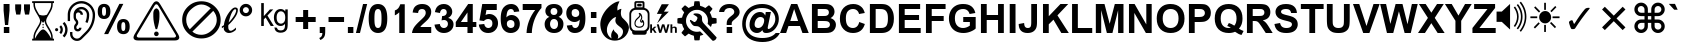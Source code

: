 SplineFontDB: 3.0
FontName: Bigfont
FullName: Bigfont
FamilyName: Bigfont
Weight: Bold
Copyright: Typeface (c) The Monotype Corporation plc. Data (c) The Monotype Corporation plc/Type Solutions Inc. 1990-1992. All Rights Reserved
Version: 1
ItalicAngle: 0
UnderlinePosition: -323
UnderlineWidth: 215
Ascent: 1638
Descent: 410
InvalidEm: 0
sfntRevision: 0x00010000
LayerCount: 2
Layer: 0 1 "Back" 1
Layer: 1 1 "Fore" 0
XUID: [1021 9 -1655410664 13189490]
StyleMap: 0x0020
FSType: 0
OS2Version: 1
OS2_WeightWidthSlopeOnly: 0
OS2_UseTypoMetrics: 0
CreationTime: 649956253
ModificationTime: 1595340797
PfmFamily: 17
TTFWeight: 700
TTFWidth: 5
LineGap: 67
VLineGap: 0
Panose: 2 11 7 4 2 2 2 2 2 4
OS2TypoAscent: 1491
OS2TypoAOffset: 0
OS2TypoDescent: -431
OS2TypoDOffset: 0
OS2TypoLinegap: 307
OS2WinAscent: 1854
OS2WinAOffset: 0
OS2WinDescent: 434
OS2WinDOffset: 0
HheadAscent: 1854
HheadAOffset: 0
HheadDescent: -434
HheadDOffset: 0
OS2SubXSize: 1434
OS2SubYSize: 1331
OS2SubXOff: 0
OS2SubYOff: 283
OS2SupXSize: 1434
OS2SupYSize: 1331
OS2SupXOff: 0
OS2SupYOff: 977
OS2StrikeYSize: 102
OS2StrikeYPos: 530
OS2FamilyClass: 2053
OS2Vendor: 'Mono'
OS2CodePages: 400001ff.ffff0000
OS2UnicodeRanges: 00007a87.80000000.00000008.00000000
Lookup: 1 1 0 "'init' Initial Forms in Arabic lookup 0" { "'init' Initial Forms in Arabic lookup 0 subtable"  } ['init' ('arab' <'dflt' > ) ]
Lookup: 1 1 0 "'medi' Medial Forms in Arabic lookup 1" { "'medi' Medial Forms in Arabic lookup 1 subtable"  } ['medi' ('arab' <'dflt' > ) ]
Lookup: 1 1 0 "'fina' Terminal Forms in Arabic lookup 2" { "'fina' Terminal Forms in Arabic lookup 2 subtable"  } ['fina' ('arab' <'dflt' > ) ]
Lookup: 4 9 1 "'liga' Standard Ligatures in Arabic lookup 3" { "'liga' Standard Ligatures in Arabic lookup 3 subtable"  } ['liga' ('arab' <'dflt' > ) ]
Lookup: 4 7 1 "'liga' Standard Ligatures in Arabic lookup 4" { "'liga' Standard Ligatures in Arabic lookup 4 subtable"  } ['liga' ('arab' <'dflt' > ) ]
Lookup: 1 1 0 "'isol' Isolated Forms in Arabic lookup 5" { "'isol' Isolated Forms in Arabic lookup 5 subtable"  } ['isol' ('arab' <'FAR ' 'URD ' 'dflt' > ) ]
Lookup: 1 1 0 "'init' Initial Forms in Arabic lookup 6" { "'init' Initial Forms in Arabic lookup 6 subtable"  } ['init' ('arab' <'FAR ' 'URD ' 'dflt' > ) ]
Lookup: 1 1 0 "'medi' Medial Forms in Arabic lookup 7" { "'medi' Medial Forms in Arabic lookup 7 subtable"  } ['medi' ('arab' <'FAR ' 'URD ' 'dflt' > ) ]
Lookup: 1 1 0 "'fina' Terminal Forms in Arabic lookup 8" { "'fina' Terminal Forms in Arabic lookup 8 subtable"  } ['fina' ('arab' <'FAR ' 'URD ' 'dflt' > ) ]
Lookup: 1 1 0 "'fina' Terminal Forms in Arabic lookup 9" { "'fina' Terminal Forms in Arabic lookup 9 subtable"  } ['fina' ('arab' <'URD ' > ) ]
Lookup: 4 0 0 "'nukt' Nukta Forms in Devanagari lookup 10" { "'nukt' Nukta Forms in Devanagari lookup 10 subtable"  } ['nukt' ('deva' <'dflt' > ) ]
Lookup: 4 0 0 "'akhn' Akhand in Devanagari lookup 11" { "'akhn' Akhand in Devanagari lookup 11 subtable"  } ['akhn' ('deva' <'dflt' > ) ]
Lookup: 4 0 0 "'rphf' Reph Form in Devanagari lookup 12" { "'rphf' Reph Form in Devanagari lookup 12 subtable"  } ['rphf' ('deva' <'dflt' > ) ]
Lookup: 4 0 0 "'blwf' Below Base Forms in Devanagari lookup 13" { "'blwf' Below Base Forms in Devanagari lookup 13 subtable"  } ['blwf' ('deva' <'dflt' > ) ]
Lookup: 4 0 0 "'half' Half Forms in Devanagari lookup 14" { "'half' Half Forms in Devanagari lookup 14 subtable"  } ['half' ('deva' <'dflt' > ) ]
Lookup: 4 0 0 "'vatu' Vattu Variants in Devanagari lookup 15" { "'vatu' Vattu Variants in Devanagari lookup 15 subtable"  } ['vatu' ('deva' <'dflt' > ) ]
Lookup: 4 0 0 "'vatu' Vattu Variants in Devanagari lookup 16" { "'vatu' Vattu Variants in Devanagari lookup 16 subtable"  } ['vatu' ('deva' <'dflt' > ) ]
Lookup: 4 0 0 "'pres' Pre Base Substitutions in Devanagari lookup 17" { "'pres' Pre Base Substitutions in Devanagari lookup 17 subtable"  } ['pres' ('deva' <'dflt' > ) ]
Lookup: 4 0 0 "'pres' Pre Base Substitutions in Devanagari lookup 18" { "'pres' Pre Base Substitutions in Devanagari lookup 18 subtable"  } ['pres' ('deva' <'dflt' > ) ]
Lookup: 5 0 0 "'pres' Pre Base Substitutions in Devanagari lookup 19" { "'pres' Pre Base Substitutions in Devanagari lookup 19 subtable"  } ['pres' ('deva' <'dflt' > ) ]
Lookup: 2 0 0 "Multiple Substitution lookup 20" { "Multiple Substitution lookup 20 subtable"  } []
Lookup: 5 0 0 "'pres' Pre Base Substitutions in Devanagari lookup 21" { "'pres' Pre Base Substitutions in Devanagari lookup 21 subtable"  } ['pres' ('deva' <'dflt' > ) ]
Lookup: 1 0 0 "Single Substitution lookup 22" { "Single Substitution lookup 22 subtable"  } []
Lookup: 1 0 0 "Single Substitution lookup 23" { "Single Substitution lookup 23 subtable"  } []
Lookup: 4 0 0 "'abvs' Above Base Substitutions in Devanagari lookup 24" { "'abvs' Above Base Substitutions in Devanagari lookup 24 subtable"  } ['abvs' ('deva' <'dflt' > ) ]
Lookup: 4 0 0 "'abvs' Above Base Substitutions in Devanagari lookup 25" { "'abvs' Above Base Substitutions in Devanagari lookup 25 subtable"  } ['abvs' ('deva' <'dflt' > ) ]
Lookup: 5 0 0 "'abvs' Above Base Substitutions in Devanagari lookup 26" { "'abvs' Above Base Substitutions in Devanagari lookup 26 subtable"  } ['abvs' ('deva' <'dflt' > ) ]
Lookup: 5 0 0 "'abvs' Above Base Substitutions in Devanagari lookup 27" { "'abvs' Above Base Substitutions in Devanagari lookup 27 subtable"  } ['abvs' ('deva' <'dflt' > ) ]
Lookup: 1 0 0 "Single Substitution lookup 28" { "Single Substitution lookup 28 subtable"  } []
Lookup: 1 0 0 "Single Substitution lookup 29" { "Single Substitution lookup 29 subtable"  } []
Lookup: 1 0 0 "Single Substitution lookup 30" { "Single Substitution lookup 30 subtable"  } []
Lookup: 1 0 0 "Single Substitution lookup 31" { "Single Substitution lookup 31 subtable"  } []
Lookup: 1 0 0 "Single Substitution lookup 32" { "Single Substitution lookup 32 subtable"  } []
Lookup: 2 0 0 "Multiple Substitution lookup 33" { "Multiple Substitution lookup 33 subtable"  } []
Lookup: 4 0 0 "'blws' Below Base Substitutions in Devanagari lookup 34" { "'blws' Below Base Substitutions in Devanagari lookup 34 subtable"  } ['blws' ('deva' <'dflt' > ) ]
Lookup: 6 0 0 "'blws' Below Base Substitutions in Devanagari lookup 35" { "'blws' Below Base Substitutions in Devanagari lookup 35 subtable"  } ['blws' ('deva' <'dflt' > ) ]
Lookup: 1 0 0 "Single Substitution lookup 36" { "Single Substitution lookup 36 subtable"  } []
Lookup: 5 0 0 "'blws' Below Base Substitutions in Devanagari lookup 37" { "'blws' Below Base Substitutions in Devanagari lookup 37 subtable"  } ['blws' ('deva' <'dflt' > ) ]
Lookup: 1 0 0 "Single Substitution lookup 38" { "Single Substitution lookup 38 subtable"  } []
Lookup: 6 0 0 "'psts' Post Base Substitutions in Devanagari lookup 39" { "'psts' Post Base Substitutions in Devanagari lookup 39 subtable"  } ['psts' ('deva' <'dflt' > ) ]
Lookup: 1 0 0 "Single Substitution lookup 40" { "Single Substitution lookup 40 subtable"  } []
Lookup: 4 0 0 "'haln' Halant Forms in Devanagari lookup 41" { "'haln' Halant Forms in Devanagari lookup 41 subtable"  } ['haln' ('deva' <'dflt' > ) ]
Lookup: 4 0 0 "'nukt' Nukta Forms in Gurmukhi lookup 42" { "'nukt' Nukta Forms in Gurmukhi lookup 42 subtable"  } ['nukt' ('guru' <'dflt' > ) ]
Lookup: 4 0 0 "'blwf' Below Base Forms in Gurmukhi lookup 43" { "'blwf' Below Base Forms in Gurmukhi lookup 43 subtable"  } ['blwf' ('guru' <'dflt' > ) ]
Lookup: 4 0 0 "'half' Half Forms in Gurmukhi lookup 44" { "'half' Half Forms in Gurmukhi lookup 44 subtable"  } ['half' ('guru' <'dflt' > ) ]
Lookup: 4 0 0 "'pstf' Post Base Forms in Gurmukhi lookup 45" { "'pstf' Post Base Forms in Gurmukhi lookup 45 subtable"  } ['pstf' ('guru' <'dflt' > ) ]
Lookup: 5 0 0 "'blws' Below Base Substitutions in Gurmukhi lookup 46" { "'blws' Below Base Substitutions in Gurmukhi lookup 46 subtable"  } ['blws' ('guru' <'dflt' > ) ]
Lookup: 1 0 0 "Single Substitution lookup 47" { "Single Substitution lookup 47 subtable"  } []
Lookup: 1 0 0 "Single Substitution lookup 48" { "Single Substitution lookup 48 subtable"  } []
Lookup: 1 0 0 "Single Substitution lookup 49" { "Single Substitution lookup 49 subtable"  } []
Lookup: 4 0 0 "'blws' Below Base Substitutions in Gurmukhi lookup 50" { "'blws' Below Base Substitutions in Gurmukhi lookup 50 subtable"  } ['blws' ('guru' <'dflt' > ) ]
Lookup: 4 0 0 "'abvs' Above Base Substitutions in Gurmukhi lookup 51" { "'abvs' Above Base Substitutions in Gurmukhi lookup 51 subtable"  } ['abvs' ('guru' <'dflt' > ) ]
Lookup: 6 0 0 "'abvs' Above Base Substitutions in Gurmukhi lookup 52" { "'abvs' Above Base Substitutions in Gurmukhi lookup 52 subtable"  } ['abvs' ('guru' <'dflt' > ) ]
Lookup: 1 0 0 "Single Substitution lookup 53" { "Single Substitution lookup 53 subtable"  } []
Lookup: 4 0 0 "'nukt' Nukta Forms in Gujarati lookup 54" { "'nukt' Nukta Forms in Gujarati lookup 54 subtable"  } ['nukt' ('gujr' <'dflt' > ) ]
Lookup: 4 0 0 "'akhn' Akhand in Gujarati lookup 55" { "'akhn' Akhand in Gujarati lookup 55 subtable"  } ['akhn' ('gujr' <'dflt' > ) ]
Lookup: 4 0 0 "'rphf' Reph Form in Gujarati lookup 56" { "'rphf' Reph Form in Gujarati lookup 56 subtable"  } ['rphf' ('gujr' <'dflt' > ) ]
Lookup: 4 0 0 "'blwf' Below Base Forms in Gujarati lookup 57" { "'blwf' Below Base Forms in Gujarati lookup 57 subtable"  } ['blwf' ('gujr' <'dflt' > ) ]
Lookup: 4 0 0 "'half' Half Forms in Gujarati lookup 58" { "'half' Half Forms in Gujarati lookup 58 subtable"  } ['half' ('gujr' <'dflt' > ) ]
Lookup: 4 0 0 "'vatu' Vattu Variants in Gujarati lookup 59" { "'vatu' Vattu Variants in Gujarati lookup 59 subtable"  } ['vatu' ('gujr' <'dflt' > ) ]
Lookup: 4 0 0 "'vatu' Vattu Variants in Gujarati lookup 60" { "'vatu' Vattu Variants in Gujarati lookup 60 subtable"  } ['vatu' ('gujr' <'dflt' > ) ]
Lookup: 4 0 0 "'pres' Pre Base Substitutions in Gujarati lookup 61" { "'pres' Pre Base Substitutions in Gujarati lookup 61 subtable"  } ['pres' ('gujr' <'dflt' > ) ]
Lookup: 4 0 0 "'pres' Pre Base Substitutions in Gujarati lookup 62" { "'pres' Pre Base Substitutions in Gujarati lookup 62 subtable"  } ['pres' ('gujr' <'dflt' > ) ]
Lookup: 5 0 0 "'pres' Pre Base Substitutions in Gujarati lookup 63" { "'pres' Pre Base Substitutions in Gujarati lookup 63 subtable"  } ['pres' ('gujr' <'dflt' > ) ]
Lookup: 2 0 0 "Multiple Substitution lookup 64" { "Multiple Substitution lookup 64 subtable"  } []
Lookup: 6 0 0 "'pres' Pre Base Substitutions in Gujarati lookup 65" { "'pres' Pre Base Substitutions in Gujarati lookup 65 subtable"  } ['pres' ('gujr' <'dflt' > ) ]
Lookup: 1 0 0 "Single Substitution lookup 66" { "Single Substitution lookup 66 subtable"  } []
Lookup: 5 0 0 "'pres' Pre Base Substitutions in Gujarati lookup 67" { "'pres' Pre Base Substitutions in Gujarati lookup 67 subtable"  } ['pres' ('gujr' <'dflt' > ) ]
Lookup: 1 0 0 "Single Substitution lookup 68" { "Single Substitution lookup 68 subtable"  } []
Lookup: 4 0 0 "'abvs' Above Base Substitutions in Gujarati lookup 69" { "'abvs' Above Base Substitutions in Gujarati lookup 69 subtable"  } ['abvs' ('gujr' <'dflt' > ) ]
Lookup: 4 0 0 "'abvs' Above Base Substitutions in Gujarati lookup 70" { "'abvs' Above Base Substitutions in Gujarati lookup 70 subtable"  } ['abvs' ('gujr' <'dflt' > ) ]
Lookup: 5 0 0 "'abvs' Above Base Substitutions in Gujarati lookup 71" { "'abvs' Above Base Substitutions in Gujarati lookup 71 subtable"  } ['abvs' ('gujr' <'dflt' > ) ]
Lookup: 1 0 0 "Single Substitution lookup 72" { "Single Substitution lookup 72 subtable"  } []
Lookup: 1 0 0 "Single Substitution lookup 73" { "Single Substitution lookup 73 subtable"  } []
Lookup: 1 0 0 "Single Substitution lookup 74" { "Single Substitution lookup 74 subtable"  } []
Lookup: 1 0 0 "Single Substitution lookup 75" { "Single Substitution lookup 75 subtable"  } []
Lookup: 5 0 0 "'abvs' Above Base Substitutions in Gujarati lookup 76" { "'abvs' Above Base Substitutions in Gujarati lookup 76 subtable"  } ['abvs' ('gujr' <'dflt' > ) ]
Lookup: 1 0 0 "Single Substitution lookup 77" { "Single Substitution lookup 77 subtable"  } []
Lookup: 2 0 0 "Multiple Substitution lookup 78" { "Multiple Substitution lookup 78 subtable"  } []
Lookup: 4 0 0 "'blws' Below Base Substitutions in Gujarati lookup 79" { "'blws' Below Base Substitutions in Gujarati lookup 79 subtable"  } ['blws' ('gujr' <'dflt' > ) ]
Lookup: 4 0 0 "'psts' Post Base Substitutions in Gujarati lookup 80" { "'psts' Post Base Substitutions in Gujarati lookup 80 subtable"  } ['psts' ('gujr' <'dflt' > ) ]
Lookup: 4 0 0 "'haln' Halant Forms in Gujarati lookup 81" { "'haln' Halant Forms in Gujarati lookup 81 subtable"  } ['haln' ('gujr' <'dflt' > ) ]
Lookup: 4 0 0 "'akhn' Akhand in Tamil lookup 82" { "'akhn' Akhand in Tamil lookup 82 subtable"  } ['akhn' ('taml' <'dflt' > ) ]
Lookup: 4 0 0 "'half' Half Forms in Tamil lookup 83" { "'half' Half Forms in Tamil lookup 83 subtable"  } ['half' ('taml' <'dflt' > ) ]
Lookup: 4 0 0 "'abvs' Above Base Substitutions in Tamil lookup 84" { "'abvs' Above Base Substitutions in Tamil lookup 84 subtable"  } ['abvs' ('taml' <'dflt' > ) ]
Lookup: 5 0 0 "'abvs' Above Base Substitutions in Tamil lookup 85" { "'abvs' Above Base Substitutions in Tamil lookup 85 subtable"  } ['abvs' ('taml' <'dflt' > ) ]
Lookup: 4 0 0 "'psts' Post Base Substitutions in Tamil lookup 86" { "'psts' Post Base Substitutions in Tamil lookup 86 subtable"  } ['psts' ('taml' <'dflt' > ) ]
Lookup: 5 0 0 "'psts' Post Base Substitutions in Tamil lookup 87" { "'psts' Post Base Substitutions in Tamil lookup 87 subtable"  } ['psts' ('taml' <'dflt' > ) ]
Lookup: 1 0 0 "Single Substitution lookup 88" { "Single Substitution lookup 88 subtable"  } []
Lookup: 4 8 0 "'akhn' Akhand in Kannada lookup 89" { "'akhn' Akhand in Kannada lookup 89 subtable"  } ['akhn' ('knda' <'dflt' > ) ]
Lookup: 4 0 0 "'rphf' Reph Form in Kannada lookup 90" { "'rphf' Reph Form in Kannada lookup 90 subtable"  } ['rphf' ('knda' <'dflt' > ) ]
Lookup: 4 0 0 "'blwf' Below Base Forms in Kannada lookup 91" { "'blwf' Below Base Forms in Kannada lookup 91 subtable"  } ['blwf' ('knda' <'dflt' > ) ]
Lookup: 4 4 0 "'half' Half Forms in Kannada lookup 92" { "'half' Half Forms in Kannada lookup 92 subtable"  } ['half' ('knda' <'dflt' > ) ]
Lookup: 4 0 0 "'blws' Below Base Substitutions in Kannada lookup 93" { "'blws' Below Base Substitutions in Kannada lookup 93 subtable"  } ['blws' ('knda' <'dflt' > ) ]
Lookup: 5 0 0 "'abvs' Above Base Substitutions in Kannada lookup 94" { "'abvs' Above Base Substitutions in Kannada lookup 94 subtable"  } ['abvs' ('knda' <'dflt' > ) ]
Lookup: 1 0 0 "Single Substitution lookup 95" { "Single Substitution lookup 95 subtable"  } []
Lookup: 4 0 0 "Ligature Substitution lookup 96" { "Ligature Substitution lookup 96 subtable"  } []
Lookup: 6 0 0 "'psts' Post Base Substitutions in Kannada lookup 97" { "'psts' Post Base Substitutions in Kannada lookup 97 subtable"  } ['psts' ('knda' <'dflt' > ) ]
Lookup: 1 0 0 "Single Substitution lookup 98" { "Single Substitution lookup 98 subtable"  } []
Lookup: 4 0 0 "'psts' Post Base Substitutions in Kannada lookup 99" { "'psts' Post Base Substitutions in Kannada lookup 99 subtable"  } ['psts' ('knda' <'dflt' > ) ]
Lookup: 6 8 0 "'psts' Post Base Substitutions in Kannada lookup 100" { "'psts' Post Base Substitutions in Kannada lookup 100 subtable"  } ['psts' ('knda' <'dflt' > ) ]
Lookup: 6 0 0 "'psts' Post Base Substitutions in Kannada lookup 101" { "'psts' Post Base Substitutions in Kannada lookup 101 subtable"  } ['psts' ('knda' <'dflt' > ) ]
Lookup: 1 0 0 "Single Substitution lookup 102" { "Single Substitution lookup 102 subtable"  } []
Lookup: 1 0 0 "'locl' Localized Forms in CJK Ideographic lookup 103" { "'locl' Localized Forms in CJK Ideographic lookup 103 subtable"  } ['locl' ('hani' <'KOR ' > ) ]
Lookup: 1 0 0 "'locl' Localized Forms in CJK Ideographic lookup 104" { "'locl' Localized Forms in CJK Ideographic lookup 104 subtable"  } ['locl' ('hani' <'ZHT ' > ) ]
Lookup: 1 0 0 "'locl' Localized Forms in CJK Ideographic lookup 105" { "'locl' Localized Forms in CJK Ideographic lookup 105 subtable"  } ['locl' ('hani' <'ZHS ' > ) ]
Lookup: 1 12 0 "'vert' Vertical Alternates (obs) lookup 106" { "'vert' Vertical Alternates (obs) lookup 106 subtable"  } ['vert' ('hani' <'JAN ' 'KOR ' 'ZHS ' 'ZHT ' 'dflt' > 'kana' <'JAN ' 'dflt' > ) ]
Lookup: 258 0 0 "'kern' Horizontal Kerning lookup 0" { "'kern' Horizontal Kerning lookup 0 subtable"  } ['kern' ('DFLT' <'dflt' > 'cyrl' <'dflt' > 'grek' <'dflt' > 'latn' <'dflt' > ) ]
Lookup: 260 0 0 "'abvm' Above Base Mark in Devanagari lookup 1" { "'abvm' Above Base Mark in Devanagari lookup 1 subtable"  } ['abvm' ('deva' <'dflt' > ) ]
Lookup: 260 0 0 "'blwm' Below Base Mark in Devanagari lookup 2" { "'blwm' Below Base Mark in Devanagari lookup 2 subtable"  } ['blwm' ('deva' <'dflt' > ) ]
Lookup: 264 0 0 "'dist' Distance in Devanagari lookup 3" { "'dist' Distance in Devanagari lookup 3 subtable"  } ['dist' ('deva' <'dflt' > ) ]
Lookup: 257 0 0 "Single Positioning lookup 4" { "Single Positioning lookup 4 subtable"  } []
Lookup: 257 0 0 "Single Positioning lookup 5" { "Single Positioning lookup 5 subtable"  } []
Lookup: 257 0 0 "Single Positioning lookup 6" { "Single Positioning lookup 6 subtable"  } []
Lookup: 260 0 0 "'abvm' Above Base Mark in Gurmukhi lookup 7" { "'abvm' Above Base Mark in Gurmukhi lookup 7 subtable"  } ['abvm' ('guru' <'dflt' > ) ]
Lookup: 260 0 0 "'blwm' Below Base Mark in Gurmukhi lookup 8" { "'blwm' Below Base Mark in Gurmukhi lookup 8 subtable"  } ['blwm' ('guru' <'dflt' > ) ]
Lookup: 260 0 0 "'abvm' Above Base Mark in Gujarati lookup 9" { "'abvm' Above Base Mark in Gujarati lookup 9 subtable"  } ['abvm' ('gujr' <'dflt' > ) ]
Lookup: 260 0 0 "'blwm' Below Base Mark in Gujarati lookup 10" { "'blwm' Below Base Mark in Gujarati lookup 10 subtable"  } ['blwm' ('gujr' <'dflt' > ) ]
Lookup: 264 0 0 "'dist' Distance in Gujarati lookup 11" { "'dist' Distance in Gujarati lookup 11 subtable"  } ['dist' ('gujr' <'dflt' > ) ]
Lookup: 257 0 0 "Single Positioning lookup 12" { "Single Positioning lookup 12 subtable"  } []
Lookup: 257 0 0 "Single Positioning lookup 13" { "Single Positioning lookup 13 subtable"  } []
Lookup: 257 0 0 "Single Positioning lookup 14" { "Single Positioning lookup 14 subtable"  } []
Lookup: 264 8 0 "'dist' Distance in Kannada lookup 15" { "'dist' Distance in Kannada lookup 15 subtable"  } ['dist' ('knda' <'dflt' > ) ]
Lookup: 257 0 0 "Single Positioning lookup 16" { "Single Positioning lookup 16 subtable"  } []
Lookup: 263 0 0 "'dist' Distance in Kannada lookup 17" { "'dist' Distance in Kannada lookup 17 subtable"  } ['dist' ('knda' <'dflt' > ) ]
Lookup: 257 0 0 "Single Positioning lookup 18" { "Single Positioning lookup 18 subtable"  } []
Lookup: 263 0 0 "'dist' Distance in Kannada lookup 19" { "'dist' Distance in Kannada lookup 19 subtable"  } ['dist' ('knda' <'dflt' > ) ]
Lookup: 257 0 0 "Single Positioning lookup 20" { "Single Positioning lookup 20 subtable"  } []
MarkAttachClasses: 1
DEI: 91125
ChainSub2: class "'psts' Post Base Substitutions in Kannada lookup 101 subtable" 2 2 1 1
  Class: 135 uni0CA4_uni0CCD.blwf uni0CB0_uni0CCD.blwf uni0CA4_uni0CCD.blwf_uni0CB0_uni0CCD.blwf.blws uni0CA0_uni0CCD.blwf_uni0CB0_uni0CCD.blwf.blws
  BClass: 9 glyph8307
 1 1 0
  ClsList: 1
  BClsList: 1
  FClsList:
 1
  SeqLookup: 0 "Single Substitution lookup 102"
  ClassNames: "0" "1"
  BClassNames: "0" "1"
  FClassNames: "0"
EndFPST
ChainSub2: class "'psts' Post Base Substitutions in Kannada lookup 100 subtable" 2 2 1 1
  Class: 135 uni0CA4_uni0CCD.blwf uni0CB0_uni0CCD.blwf uni0CA4_uni0CCD.blwf_uni0CB0_uni0CCD.blwf.blws uni0CA0_uni0CCD.blwf_uni0CB0_uni0CCD.blwf.blws
  BClass: 903 uni0C95_uni0CCD.blwf uni0C96_uni0CCD.blwf uni0C97_uni0CCD.blwf uni0C98_uni0CCD.blwf uni0C99_uni0CCD.blwf uni0C9A_uni0CCD.blwf uni0C9B_uni0CCD.blwf uni0C9C_uni0CCD.blwf uni0C9D_uni0CCD.blwf uni0C9E_uni0CCD.blwf uni0C9F_uni0CCD.blwf uni0CA0_uni0CCD.blwf uni0CA1_uni0CCD.blwf uni0CA2_uni0CCD.blwf uni0CA3_uni0CCD.blwf uni0CA4_uni0CCD.blwf uni0CA5_uni0CCD.blwf uni0CA6_uni0CCD.blwf uni0CA7_uni0CCD.blwf uni0CA8_uni0CCD.blwf uni0CAA_uni0CCD.blwf uni0CAB_uni0CCD.blwf uni0CAC_uni0CCD.blwf uni0CAD_uni0CCD.blwf uni0CAE_uni0CCD.blwf uni0CAF_uni0CCD.blwf uni0CB0_uni0CCD.blwf uni0CB1_uni0CCD.blwf uni0CB2_uni0CCD.blwf uni0CB3_uni0CCD.blwf uni0CB5_uni0CCD.blwf uni0CB6_uni0CCD.blwf uni0CB7_uni0CCD.blwf uni0CB8_uni0CCD.blwf uni0CB9_uni0CCD.blwf uni0CDE_uni0CCD.blwf glyph8172 glyph8173 glyph8307 uni0C95_uni0CB7_uni0CCD.akhn glyph8320 glyph8322 glyph8323 uni0C9C_uni0C9E_uni0CCD.akhn glyph8325 glyph8327 glyph8328
 1 1 0
  ClsList: 1
  BClsList: 1
  FClsList:
 1
  SeqLookup: 0 "Single Substitution lookup 102"
  ClassNames: "0" "1"
  BClassNames: "0" "1"
  FClassNames: "0"
EndFPST
ChainSub2: class "'psts' Post Base Substitutions in Kannada lookup 97 subtable" 2 2 1 1
  Class: 15 uni0CC1 uni0CC2
  BClass: 53 uni0CAA uni0CAB uni0CB5 glyph8293 glyph8294 glyph8302
 1 1 0
  ClsList: 1
  BClsList: 1
  FClsList:
 1
  SeqLookup: 0 "Single Substitution lookup 98"
  ClassNames: "0" "1"
  BClassNames: "0" "1"
  FClassNames: "0"
EndFPST
ContextSub2: class "'abvs' Above Base Substitutions in Kannada lookup 94 subtable" 4 0 0 2
  Class: 313 uni0C95 uni0C96 uni0C97 uni0C98 uni0C9A uni0C9B uni0C9C uni0C9D uni0C9F uni0CA0 uni0CA1 uni0CA2 uni0CA3 uni0CA4 uni0CA5 uni0CA6 uni0CA7 uni0CA8 uni0CAA uni0CAB uni0CAC uni0CAD uni0CAE uni0CAF uni0CB0 uni0CB2 uni0CB3 uni0CB5 uni0CB6 uni0CB7 uni0CB8 uni0CB9 uni0C95_uni0CB7_uni0CCD.akhn uni0C9C_uni0C9E_uni0CCD.akhn
  Class: 15 uni0CBE uni0CCC
  Class: 15 uni0CBF uni0CC6
 2 0 0
  ClsList: 1 2
  BClsList:
  FClsList:
 1
  SeqLookup: 0 "Single Substitution lookup 95"
 2 0 0
  ClsList: 1 3
  BClsList:
  FClsList:
 1
  SeqLookup: 0 "Ligature Substitution lookup 96"
  ClassNames: "0" "1" "2" "3"
EndFPST
ContextSub2: class "'psts' Post Base Substitutions in Tamil lookup 87 subtable" 3 0 0 1
  Class: 7 uni0BB0
  Class: 7 uni0BBF
 2 0 0
  ClsList: 1 2
  BClsList:
  FClsList:
 1
  SeqLookup: 0 "Single Substitution lookup 88"
  ClassNames: "0" "1" "2"
EndFPST
ContextSub2: class "'abvs' Above Base Substitutions in Tamil lookup 85 subtable" 3 0 0 1
  Class: 7 uni0BB0
  Class: 7 uni0BC0
 2 0 0
  ClsList: 1 2
  BClsList:
  FClsList:
 1
  SeqLookup: 0 "Single Substitution lookup 88"
  ClassNames: "0" "1" "2"
EndFPST
ContextSub2: class "'abvs' Above Base Substitutions in Gujarati lookup 76 subtable" 3 0 0 3
  Class: 19 glyph7999 glyph8000
  Class: 7 uni0A81
 5 0 0
  ClsList: 1 0 0 0 2
  BClsList:
  FClsList:
 2
  SeqLookup: 0 "Single Substitution lookup 77"
  SeqLookup: 4 "Multiple Substitution lookup 78"
 4 0 0
  ClsList: 1 0 0 2
  BClsList:
  FClsList:
 2
  SeqLookup: 0 "Single Substitution lookup 77"
  SeqLookup: 3 "Multiple Substitution lookup 78"
 3 0 0
  ClsList: 1 0 2
  BClsList:
  FClsList:
 2
  SeqLookup: 0 "Single Substitution lookup 77"
  SeqLookup: 2 "Multiple Substitution lookup 78"
  ClassNames: "0" "1" "2"
EndFPST
ContextSub2: class "'abvs' Above Base Substitutions in Gujarati lookup 71 subtable" 6 0 0 12
  Class: 17 uni0ABF glyph7989
  Class: 7 uni0A82
  Class: 20 uni0AB0_uni0ACD.rphf
  Class: 33 uni0AB0_uni0ACD.rphf_uni0A82.abvs
  Class: 7 uni0A81
 5 0 0
  ClsList: 1 0 0 0 2
  BClsList:
  FClsList:
 2
  SeqLookup: 0 "Single Substitution lookup 72"
  SeqLookup: 4 "Multiple Substitution lookup 78"
 5 0 0
  ClsList: 1 0 0 0 3
  BClsList:
  FClsList:
 2
  SeqLookup: 0 "Single Substitution lookup 73"
  SeqLookup: 4 "Multiple Substitution lookup 78"
 5 0 0
  ClsList: 1 0 0 0 4
  BClsList:
  FClsList:
 2
  SeqLookup: 0 "Single Substitution lookup 74"
  SeqLookup: 4 "Multiple Substitution lookup 78"
 5 0 0
  ClsList: 1 0 0 0 5
  BClsList:
  FClsList:
 2
  SeqLookup: 0 "Single Substitution lookup 75"
  SeqLookup: 4 "Multiple Substitution lookup 78"
 4 0 0
  ClsList: 1 0 0 2
  BClsList:
  FClsList:
 2
  SeqLookup: 0 "Single Substitution lookup 72"
  SeqLookup: 3 "Multiple Substitution lookup 78"
 4 0 0
  ClsList: 1 0 0 3
  BClsList:
  FClsList:
 2
  SeqLookup: 0 "Single Substitution lookup 73"
  SeqLookup: 3 "Multiple Substitution lookup 78"
 4 0 0
  ClsList: 1 0 0 4
  BClsList:
  FClsList:
 2
  SeqLookup: 0 "Single Substitution lookup 74"
  SeqLookup: 3 "Multiple Substitution lookup 78"
 4 0 0
  ClsList: 1 0 0 5
  BClsList:
  FClsList:
 2
  SeqLookup: 0 "Single Substitution lookup 75"
  SeqLookup: 3 "Multiple Substitution lookup 78"
 3 0 0
  ClsList: 1 0 2
  BClsList:
  FClsList:
 2
  SeqLookup: 0 "Single Substitution lookup 72"
  SeqLookup: 2 "Multiple Substitution lookup 78"
 3 0 0
  ClsList: 1 0 3
  BClsList:
  FClsList:
 2
  SeqLookup: 0 "Single Substitution lookup 73"
  SeqLookup: 2 "Multiple Substitution lookup 78"
 3 0 0
  ClsList: 1 0 4
  BClsList:
  FClsList:
 2
  SeqLookup: 0 "Single Substitution lookup 74"
  SeqLookup: 2 "Multiple Substitution lookup 78"
 3 0 0
  ClsList: 1 0 5
  BClsList:
  FClsList:
 2
  SeqLookup: 0 "Single Substitution lookup 75"
  SeqLookup: 2 "Multiple Substitution lookup 78"
  ClassNames: "0" "1" "2" "3" "4" "5"
EndFPST
ContextSub2: class "'pres' Pre Base Substitutions in Gujarati lookup 67 subtable" 3 0 0 1
  Class: 7 uni0ABF
  Class: 942 uni0A95 uni0A99 uni0A9F uni0AA0 uni0AA1 uni0AA2 uni0AA6 uni0AAB uni0AB0 uni0A95_uni0ABC.nukt uni0A99_uni0ABC.nukt uni0A9F_uni0ABC.nukt uni0AA0_uni0ABC.nukt uni0AA1_uni0ABC.nukt uni0AA2_uni0ABC.nukt uni0AA6_uni0ABC.nukt uni0AAB_uni0ABC.nukt uni0AB0_uni0ABC.nukt uni0A95_uni0AB0_uni0ACD.blwf.vatu uni0A99_uni0AB0_uni0ACD.blwf.vatu uni0A9F_uni0AB0_uni0ACD.blwf.vatu uni0AA0_uni0AB0_uni0ACD.blwf.vatu uni0AA1_uni0AB0_uni0ACD.blwf.vatu uni0AA2_uni0AB0_uni0ACD.blwf.vatu uni0AA6_uni0AB0_uni0ACD.blwf.vatu uni0AAB_uni0AB0_uni0ACD.blwf.vatu uni0A95_uni0ABC.nukt_uni0AB0_uni0ACD.blwf.vatu uni0A99_uni0ABC.nukt_uni0AB0_uni0ACD.blwf.vatu uni0A9F_uni0ABC.nukt_uni0AB0_uni0ACD.blwf.vatu uni0AA0_uni0ABC.nukt_uni0AB0_uni0ACD.blwf.vatu uni0AA1_uni0ABC.nukt_uni0AB0_uni0ACD.blwf.vatu uni0AA2_uni0ABC.nukt_uni0AB0_uni0ACD.blwf.vatu uni0AA6_uni0ABC.nukt_uni0AB0_uni0ACD.blwf.vatu uni0AAB_uni0ABC.nukt_uni0AB0_uni0ACD.blwf.vatu uni0AA6_uni0ACD.half_uni0AA6.pres
 2 0 0
  ClsList: 1 2
  BClsList:
  FClsList:
 1
  SeqLookup: 0 "Single Substitution lookup 68"
  ClassNames: "0" "1" "2"
EndFPST
ChainSub2: class "'pres' Pre Base Substitutions in Gujarati lookup 65 subtable" 2 1 2 1
  Class: 20 uni0AB6_uni0ACD.half
  FClass: 115 uni0A9A uni0AA8 uni0AB2 uni0AB5 uni0A9A_uni0ACD.half uni0AA8_uni0ACD.half uni0AB2_uni0ACD.half uni0AB5_uni0ACD.half
 1 0 1
  ClsList: 1
  BClsList:
  FClsList: 1
 1
  SeqLookup: 0 "Single Substitution lookup 66"
  ClassNames: "0" "1"
  BClassNames: "0"
  FClassNames: "0" "1"
EndFPST
ContextSub2: class "'pres' Pre Base Substitutions in Gujarati lookup 63 subtable" 3 0 0 1
  Class: 153 uni0AA6_uni0ACD.half_uni0AA6.pres uni0AB7_uni0ACD.half_uni0A9F_uni0AB0_uni0ACD.blwf.vatu.pres uni0AB7_uni0ACD.half_uni0AA0_uni0AB0_uni0ACD.blwf.vatu.pres
  Class: 39 uni0AC1 uni0AC2 uni0AC3 uni0AC4 uni0ACD
 2 0 0
  ClsList: 1 2
  BClsList:
  FClsList:
 1
  SeqLookup: 0 "Multiple Substitution lookup 64"
  ClassNames: "0" "1" "2"
EndFPST
ChainSub2: class "'abvs' Above Base Substitutions in Gurmukhi lookup 52 subtable" 3 3 1 3
  Class: 7 uni0A71
  Class: 7 uni0A70
  BClass: 57 uni0A13 uni0A14 uni0A13_uni0A3C.nukt uni0A14_uni0A3C.nukt
  BClass: 184 uni0A08 uni0A09 uni0A0A uni0A0F uni0A10 uni0A40 uni0A47 uni0A48 uni0A4B uni0A4C uni0A08_uni0A3C.nukt uni0A09_uni0A3C.nukt uni0A0A_uni0A3C.nukt uni0A0F_uni0A3C.nukt uni0A10_uni0A3C.nukt
 1 1 0
  ClsList: 1
  BClsList: 1
  FClsList:
 1
  SeqLookup: 0 "Single Substitution lookup 53"
 1 1 0
  ClsList: 1
  BClsList: 2
  FClsList:
 1
  SeqLookup: 0 "Single Substitution lookup 53"
 1 1 0
  ClsList: 2
  BClsList: 1
  FClsList:
 1
  SeqLookup: 0 "Single Substitution lookup 53"
  ClassNames: "0" "1" "2"
  BClassNames: "0" "1" "2"
  FClassNames: "0"
EndFPST
ContextSub2: class "'blws' Below Base Substitutions in Gurmukhi lookup 46 subtable" 5 0 0 2
  Class: 828 uni0A15 uni0A16 uni0A17 uni0A18 uni0A19 uni0A1A uni0A1B uni0A1C uni0A1D uni0A1E uni0A1F uni0A20 uni0A21 uni0A22 uni0A23 uni0A24 uni0A25 uni0A26 uni0A27 uni0A28 uni0A2A uni0A2B uni0A2C uni0A2D uni0A2E uni0A2F uni0A30 uni0A32 uni0A33 uni0A35 uni0A36 uni0A38 uni0A39 uni0A59 uni0A5A uni0A5B uni0A5C uni0A5E uni0A2F_uni0A4D.pstf uni0A15_uni0A3C.nukt uni0A18_uni0A3C.nukt uni0A19_uni0A3C.nukt uni0A1A_uni0A3C.nukt uni0A1B_uni0A3C.nukt uni0A1D_uni0A3C.nukt uni0A1E_uni0A3C.nukt uni0A1F_uni0A3C.nukt uni0A20_uni0A3C.nukt uni0A22_uni0A3C.nukt uni0A23_uni0A3C.nukt uni0A24_uni0A3C.nukt uni0A25_uni0A3C.nukt uni0A26_uni0A3C.nukt uni0A27_uni0A3C.nukt uni0A28_uni0A3C.nukt uni0A2A_uni0A3C.nukt uni0A2C_uni0A3C.nukt uni0A2D_uni0A3C.nukt uni0A2E_uni0A3C.nukt uni0A2F_uni0A3C.nukt uni0A30_uni0A3C.nukt uni0A35_uni0A3C.nukt uni0A39_uni0A3C.nukt
  Class: 62 uni0A30_uni0A4D.blwf uni0A39_uni0A4D.blwf uni0A35_uni0A4D.blwf
  Class: 7 uni0A42
  Class: 15 uni0A41 uni0A4D
 3 0 0
  ClsList: 1 2 3
  BClsList:
  FClsList:
 2
  SeqLookup: 0 "Single Substitution lookup 47"
  SeqLookup: 1 "Single Substitution lookup 48"
 3 0 0
  ClsList: 1 2 4
  BClsList:
  FClsList:
 3
  SeqLookup: 0 "Single Substitution lookup 47"
  SeqLookup: 1 "Single Substitution lookup 48"
  SeqLookup: 2 "Single Substitution lookup 49"
  ClassNames: "0" "1" "2" "3" "4"
EndFPST
ChainSub2: class "'psts' Post Base Substitutions in Devanagari lookup 39 subtable" 2 2 1 1
  Class: 109 uni0940 uni0940_uni0902.abvs uni0940_uni0930_uni094D.rphf.abvs uni0940_uni0930_uni094D.rphf_uni0902.abvs.abvs
  BClass: 303 uni0915 uni092B uni0958 uni095E uni0915_uni0930_uni094D.blwf.vatu uni092B_uni0930_uni094D.blwf.vatu uni0958_uni0930_uni094D.blwf.vatu uni095E_uni0930_uni094D.blwf.vatu uni0915_uni094D.half_uni0928.pres uni0915_uni094D.half_uni0935.pres uni0915_uni094D.half_uni0915.pres uni0915_uni094D.half_uni0924.pres
 1 1 0
  ClsList: 1
  BClsList: 1
  FClsList:
 1
  SeqLookup: 0 "Single Substitution lookup 40"
  ClassNames: "0" "1"
  BClassNames: "0" "1"
  FClassNames: "0"
EndFPST
ContextSub2: class "'blws' Below Base Substitutions in Devanagari lookup 37 subtable" 3 0 0 1
  Class: 80 uni0939_uni0930_uni094D.blwf.vatu uni0939_uni093C.nukt_uni0930_uni094D.blwf.vatu
  Class: 47 uni0941 uni0942 uni0943 uni0944 uni0962 uni0963
 2 0 0
  ClsList: 1 2
  BClsList:
  FClsList:
 1
  SeqLookup: 0 "Single Substitution lookup 38"
  ClassNames: "0" "1" "2"
EndFPST
ChainSub2: class "'blws' Below Base Substitutions in Devanagari lookup 35 subtable" 2 2 1 1
  Class: 7 uni0941
  BClass: 1162 uni0934 uni0959 uni095A uni095B uni095C uni095D uni095F uni0918_uni093C.nukt uni0919_uni093C.nukt uni091B_uni093C.nukt uni091F_uni093C.nukt uni0920_uni093C.nukt uni0924_uni093C.nukt uni0925_uni093C.nukt uni0926_uni093C.nukt uni0927_uni093C.nukt uni092A_uni093C.nukt uni092C_uni093C.nukt uni092D_uni093C.nukt uni092E_uni093C.nukt uni0932_uni093C.nukt uni0935_uni093C.nukt uni0936_uni093C.nukt uni0937_uni093C.nukt uni0938_uni093C.nukt uni0939_uni093C.nukt uni0916_uni0930_uni094D.blwf.vatu uni0958_uni0930_uni094D.blwf.vatu uni0959_uni0930_uni094D.blwf.vatu uni095A_uni0930_uni094D.blwf.vatu uni0918_uni093C.nukt_uni0930_uni094D.blwf.vatu uni0924_uni093C.nukt_uni0930_uni094D.blwf.vatu uni0925_uni093C.nukt_uni0930_uni094D.blwf.vatu uni0926_uni093C.nukt_uni0930_uni094D.blwf.vatu uni0929_uni0930_uni094D.blwf.vatu uni092A_uni093C.nukt_uni0930_uni094D.blwf.vatu uni095E_uni0930_uni094D.blwf.vatu uni092C_uni093C.nukt_uni0930_uni094D.blwf.vatu uni092E_uni093C.nukt_uni0930_uni094D.blwf.vatu uni095F_uni0930_uni094D.blwf.vatu uni0932_uni093C.nukt_uni0930_uni094D.blwf.vatu uni0935_uni093C.nukt_uni0930_uni094D.blwf.vatu uni0937_uni093C.nukt_uni0930_uni094D.blwf.vatu
 1 1 0
  ClsList: 1
  BClsList: 1
  FClsList:
 1
  SeqLookup: 0 "Single Substitution lookup 36"
  ClassNames: "0" "1"
  BClassNames: "0" "1"
  FClassNames: "0"
EndFPST
ContextSub2: class "'abvs' Above Base Substitutions in Devanagari lookup 27 subtable" 3 0 0 1
  Class: 29 glyph7414 glyph7415 glyph7416
  Class: 7 uni0901
 3 0 0
  ClsList: 1 0 2
  BClsList:
  FClsList:
 2
  SeqLookup: 0 "Single Substitution lookup 32"
  SeqLookup: 2 "Multiple Substitution lookup 33"
  ClassNames: "0" "1" "2"
EndFPST
ContextSub2: class "'abvs' Above Base Substitutions in Devanagari lookup 26 subtable" 6 0 0 10
  Class: 27 uni093F glyph7407 glyph7408
  Class: 7 uni0902
  Class: 7 uni0901
  Class: 20 uni0930_uni094D.rphf
  Class: 33 uni0930_uni094D.rphf_uni0902.abvs
 5 0 0
  ClsList: 1 0 0 0 2
  BClsList:
  FClsList:
 2
  SeqLookup: 0 "Single Substitution lookup 28"
  SeqLookup: 4 "Multiple Substitution lookup 33"
 5 0 0
  ClsList: 1 0 0 0 4
  BClsList:
  FClsList:
 2
  SeqLookup: 0 "Single Substitution lookup 29"
  SeqLookup: 4 "Multiple Substitution lookup 33"
 5 0 0
  ClsList: 1 0 0 0 5
  BClsList:
  FClsList:
 2
  SeqLookup: 0 "Single Substitution lookup 30"
  SeqLookup: 4 "Multiple Substitution lookup 33"
 4 0 0
  ClsList: 1 0 0 2
  BClsList:
  FClsList:
 2
  SeqLookup: 0 "Single Substitution lookup 28"
  SeqLookup: 3 "Multiple Substitution lookup 33"
 4 0 0
  ClsList: 1 0 0 4
  BClsList:
  FClsList:
 2
  SeqLookup: 0 "Single Substitution lookup 29"
  SeqLookup: 3 "Multiple Substitution lookup 33"
 4 0 0
  ClsList: 1 0 0 5
  BClsList:
  FClsList:
 2
  SeqLookup: 0 "Single Substitution lookup 30"
  SeqLookup: 3 "Multiple Substitution lookup 33"
 3 0 0
  ClsList: 1 0 2
  BClsList:
  FClsList:
 2
  SeqLookup: 0 "Single Substitution lookup 28"
  SeqLookup: 2 "Multiple Substitution lookup 33"
 3 0 0
  ClsList: 1 0 3
  BClsList:
  FClsList:
 2
  SeqLookup: 0 "Single Substitution lookup 31"
  SeqLookup: 2 "Multiple Substitution lookup 33"
 3 0 0
  ClsList: 1 0 4
  BClsList:
  FClsList:
 2
  SeqLookup: 0 "Single Substitution lookup 29"
  SeqLookup: 2 "Multiple Substitution lookup 33"
 3 0 0
  ClsList: 1 0 5
  BClsList:
  FClsList:
 2
  SeqLookup: 0 "Single Substitution lookup 30"
  SeqLookup: 2 "Multiple Substitution lookup 33"
  ClassNames: "0" "1" "2" "3" "4" "5"
EndFPST
ContextSub2: class "'pres' Pre Base Substitutions in Devanagari lookup 21 subtable" 4 0 0 2
  Class: 7 uni093F
  Class: 620 uni0915 uni0922 uni0926 uni092B uni0958 uni095D uni095E uni0926_uni093C.nukt uni0915_uni0930_uni094D.blwf.vatu uni0922_uni0930_uni094D.blwf.vatu uni0926_uni0930_uni094D.blwf.vatu uni092B_uni0930_uni094D.blwf.vatu uni0958_uni0930_uni094D.blwf.vatu uni095D_uni0930_uni094D.blwf.vatu uni0926_uni093C.nukt_uni0930_uni094D.blwf.vatu uni095E_uni0930_uni094D.blwf.vatu uni0915_uni094D.half_uni0928.pres uni0915_uni094D.half_uni0935.pres uni0915_uni094D.half_uni0915.pres uni0922_uni094D.half_uni0922.pres uni0926_uni094D.half_uni0928.pres uni0926_uni094D.half_uni0926.pres uni0926_uni094D.half_uni0926_uni094D.half_uni0935.pres
  Class: 405 uni091F uni0920 uni0930 uni0931 uni091F_uni093C.nukt uni0920_uni093C.nukt uni091F_uni0930_uni094D.blwf.vatu uni0920_uni0930_uni094D.blwf.vatu uni091F_uni093C.nukt_uni0930_uni094D.blwf.vatu uni0920_uni093C.nukt_uni0930_uni094D.blwf.vatu uni0930_uni0930_uni094D.blwf.vatu uni0931_uni0930_uni094D.blwf.vatu uni091F_uni094D.half_uni091F.pres uni091F_uni094D.half_uni0920.pres uni0920_uni094D.half_uni0920.pres
 2 0 0
  ClsList: 1 2
  BClsList:
  FClsList:
 1
  SeqLookup: 0 "Single Substitution lookup 22"
 2 0 0
  ClsList: 1 3
  BClsList:
  FClsList:
 1
  SeqLookup: 0 "Single Substitution lookup 23"
  ClassNames: "0" "1" "2" "3"
EndFPST
ContextSub2: class "'pres' Pre Base Substitutions in Devanagari lookup 19 subtable" 3 0 0 1
  Class: 1442 uni0915_uni094D.half_uni0935.pres uni0915_uni094D.half_uni0915.pres uni0919_uni094D.half_uni092E.pres uni0919_uni094D.half_uni092F.pres uni091A_uni094D.half_uni091A.pres uni091E_uni094D.half_uni091A.pres uni091E_uni094D.half_uni091C.pres uni091F_uni094D.half_uni091F.pres uni091F_uni094D.half_uni0920.pres uni0920_uni094D.half_uni0920.pres uni0921_uni094D.half_uni0922.pres uni0921_uni094D.half_uni0921.pres uni0921_uni094D.half_uni092E.pres uni0922_uni094D.half_uni0922.pres uni0926_uni094D.half_uni0928.pres uni0926_uni094D.half_uni0918.pres uni0926_uni094D.half_uni0917.pres uni0926_uni094D.half_uni0917_uni0930_uni094D.blwf.vatu.pres uni0926_uni094D.half_uni092C.pres uni0926_uni094D.half_uni0935.pres uni0926_uni094D.half_uni0935_uni094D.half_uni092F.pres uni0926_uni094D.half_uni0930_uni094D.blwf.vatu_uni092F.pres uni0926_uni094D.half_uni092D.pres uni0926_uni094D.half_uni092D_uni0930_uni094D.blwf.vatu.pres uni0926_uni094D.half_uni092D_uni094D.half_uni092F.pres uni0926_uni094D.half_uni0927.pres uni0926_uni094D.half_uni0926.pres uni0926_uni094D.half_uni0926_uni094D.half_uni0935.pres uni0926_uni094D.half_uni0926_uni0930_uni094D.blwf.vatu.pres uni0926_uni094D.half_uni092E.pres uni0936_uni094D.half_uni0932.pres uni0937_uni094D.half_uni091F_uni0930_uni094D.blwf.vatu.pres uni0937_uni094D.half_uni0920_uni0930_uni094D.blwf.vatu.pres uni0939_uni094D.half_uni092E.pres uni0939_uni094D.half_uni092F.pres uni0939_uni094D.half_uni0923.pres
  Class: 55 uni0941 uni0942 uni0943 uni0944 uni094D uni0962 uni0963
 2 0 0
  ClsList: 1 2
  BClsList:
  FClsList:
 1
  SeqLookup: 0 "Multiple Substitution lookup 20"
  ClassNames: "0" "1" "2"
EndFPST
ContextPos2: class "'dist' Distance in Kannada lookup 19 subtable" 3 0 0 1
  Class: 97 uni0C95_uni0CB7_uni0CCD.akhn glyph8322 glyph8323 uni0C9C_uni0C9E_uni0CCD.akhn glyph8327 glyph8328
  Class: 19 glyph8172 glyph8173
 2 0 0
  ClsList: 1 2
  BClsList:
  FClsList:
 1
  SeqLookup: 0 "Single Positioning lookup 20"
  ClassNames: "0" "1" "2"
EndFPST
ContextPos2: class "'dist' Distance in Kannada lookup 17 subtable" 3 0 0 1
  Class: 871 uni0C9E uni0CBF uni0CC6 uni0CCC uni0C95_uni0CCD.haln uni0C96_uni0CCD.haln uni0C97_uni0CCD.haln uni0C98_uni0CCD.haln uni0C99_uni0CCD.haln uni0C9A_uni0CCD.haln uni0C9B_uni0CCD.haln uni0C9C_uni0CCD.haln uni0C9D_uni0CCD.haln uni0C9E_uni0CCD.haln uni0C9F_uni0CCD.haln uni0CA0_uni0CCD.haln uni0CA1_uni0CCD.haln uni0CA2_uni0CCD.haln uni0CA3_uni0CCD.haln uni0CA4_uni0CCD.haln uni0CA5_uni0CCD.haln uni0CA6_uni0CCD.haln uni0CA7_uni0CCD.haln uni0CA8_uni0CCD.haln uni0CAA_uni0CCD.haln uni0CAB_uni0CCD.haln uni0CAC_uni0CCD.haln uni0CAD_uni0CCD.haln uni0CAE_uni0CCD.haln uni0CAF_uni0CCD.haln uni0CB0_uni0CCD.haln uni0CB1_uni0CCD.haln uni0CB2_uni0CCD.haln uni0CB3_uni0CCD.haln uni0CB5_uni0CCD.haln uni0CB6_uni0CCD.haln uni0CB7_uni0CCD.haln uni0CB8_uni0CCD.haln uni0CB9_uni0CCD.haln uni0CDE_uni0CCD.haln uni0C95_uni0CB7_uni0CCD.akhn_uni0CCD.haln uni0C9C_uni0C9E_uni0CCD.akhn_uni0CCD.haln
  Class: 1046 uni0CC3 uni0CC4 uni0C95_uni0CCD.blwf uni0C96_uni0CCD.blwf uni0C97_uni0CCD.blwf uni0C98_uni0CCD.blwf uni0C99_uni0CCD.blwf uni0C9A_uni0CCD.blwf uni0C9B_uni0CCD.blwf uni0C9C_uni0CCD.blwf uni0C9D_uni0CCD.blwf uni0C9E_uni0CCD.blwf uni0C9F_uni0CCD.blwf uni0CA0_uni0CCD.blwf uni0CA1_uni0CCD.blwf uni0CA2_uni0CCD.blwf uni0CA3_uni0CCD.blwf uni0CA4_uni0CCD.blwf uni0CA5_uni0CCD.blwf uni0CA6_uni0CCD.blwf uni0CA7_uni0CCD.blwf uni0CA8_uni0CCD.blwf uni0CAA_uni0CCD.blwf uni0CAB_uni0CCD.blwf uni0CAC_uni0CCD.blwf uni0CAD_uni0CCD.blwf uni0CAE_uni0CCD.blwf uni0CAF_uni0CCD.blwf uni0CB0_uni0CCD.blwf uni0CB1_uni0CCD.blwf uni0CB2_uni0CCD.blwf uni0CB3_uni0CCD.blwf uni0CB5_uni0CCD.blwf uni0CB6_uni0CCD.blwf uni0CB7_uni0CCD.blwf uni0CB8_uni0CCD.blwf uni0CB9_uni0CCD.blwf uni0CDE_uni0CCD.blwf glyph8172 glyph8173 uni0CA4_uni0CCD.blwf_uni0CB0_uni0CCD.blwf.blws uni0CAA_uni0CCD.blwf_uni0CB0_uni0CCD.blwf.blws uni0CA0_uni0CCD.blwf_uni0CB0_uni0CCD.blwf.blws uni0CB8_uni0CCD.blwf_uni0CB0_uni0CCD.blwf.blws uni0C9F_uni0CCD.blwf_uni0CB0_uni0CCD.blwf.blws glyph8317 glyph8318
 2 0 0
  ClsList: 1 2
  BClsList:
  FClsList:
 1
  SeqLookup: 0 "Single Positioning lookup 18"
  ClassNames: "0" "1" "2"
EndFPST
ChainPos2: class "'dist' Distance in Kannada lookup 15 subtable" 2 2 1 1
  Class: 713 uni0C95_uni0CCD.blwf uni0C96_uni0CCD.blwf uni0C97_uni0CCD.blwf uni0C98_uni0CCD.blwf uni0C99_uni0CCD.blwf uni0C9A_uni0CCD.blwf uni0C9B_uni0CCD.blwf uni0C9C_uni0CCD.blwf uni0C9D_uni0CCD.blwf uni0C9E_uni0CCD.blwf uni0C9F_uni0CCD.blwf uni0CA0_uni0CCD.blwf uni0CA1_uni0CCD.blwf uni0CA2_uni0CCD.blwf uni0CA3_uni0CCD.blwf uni0CA5_uni0CCD.blwf uni0CA6_uni0CCD.blwf uni0CA7_uni0CCD.blwf uni0CA8_uni0CCD.blwf uni0CAA_uni0CCD.blwf uni0CAB_uni0CCD.blwf uni0CAC_uni0CCD.blwf uni0CAD_uni0CCD.blwf uni0CAE_uni0CCD.blwf uni0CAF_uni0CCD.blwf uni0CB1_uni0CCD.blwf uni0CB2_uni0CCD.blwf uni0CB3_uni0CCD.blwf uni0CB5_uni0CCD.blwf uni0CB6_uni0CCD.blwf uni0CB7_uni0CCD.blwf uni0CB8_uni0CCD.blwf uni0CB9_uni0CCD.blwf uni0CDE_uni0CCD.blwf
  BClass: 913 uni0C95_uni0CCD.blwf uni0C96_uni0CCD.blwf uni0C97_uni0CCD.blwf uni0C98_uni0CCD.blwf uni0C99_uni0CCD.blwf uni0C9A_uni0CCD.blwf uni0C9B_uni0CCD.blwf uni0C9C_uni0CCD.blwf uni0C9D_uni0CCD.blwf uni0C9E_uni0CCD.blwf uni0C9F_uni0CCD.blwf uni0CA0_uni0CCD.blwf uni0CA1_uni0CCD.blwf uni0CA2_uni0CCD.blwf uni0CA3_uni0CCD.blwf uni0CA4_uni0CCD.blwf uni0CA5_uni0CCD.blwf uni0CA6_uni0CCD.blwf uni0CA7_uni0CCD.blwf uni0CA8_uni0CCD.blwf uni0CAA_uni0CCD.blwf uni0CAB_uni0CCD.blwf uni0CAC_uni0CCD.blwf uni0CAD_uni0CCD.blwf uni0CAE_uni0CCD.blwf uni0CAF_uni0CCD.blwf uni0CB0_uni0CCD.blwf uni0CB1_uni0CCD.blwf uni0CB2_uni0CCD.blwf uni0CB3_uni0CCD.blwf uni0CB5_uni0CCD.blwf uni0CB6_uni0CCD.blwf uni0CB7_uni0CCD.blwf uni0CB8_uni0CCD.blwf uni0CB9_uni0CCD.blwf uni0CDE_uni0CCD.blwf glyph8172 glyph8173 glyph8317 glyph8318 uni0C95_uni0CB7_uni0CCD.akhn glyph8320 glyph8322 glyph8323 uni0C9C_uni0C9E_uni0CCD.akhn glyph8325 glyph8327 glyph8328
 1 1 0
  ClsList: 1
  BClsList: 1
  FClsList:
 1
  SeqLookup: 0 "Single Positioning lookup 16"
  ClassNames: "0" "1"
  BClassNames: "0" "1"
  FClassNames: "0"
EndFPST
ChainPos2: class "'dist' Distance in Gujarati lookup 11 subtable" 2 4 1 3
  Class: 7 uni0A81
  BClass: 229 uni0A8D uni0A8F uni0A90 uni0A91 uni0A93 uni0A94 uni0AC0 uni0AC5 uni0AC7 uni0AC8 uni0AC9 uni0ACB uni0ACC uni0A8F_uni0ABC.nukt uni0A90_uni0ABC.nukt uni0A8D_uni0ABC.nukt uni0A93_uni0ABC.nukt uni0A94_uni0ABC.nukt uni0A91_uni0ABC.nukt
  BClass: 115 uni0A87 uni0A88 uni0A89 uni0A8A uni0A87_uni0ABC.nukt uni0A88_uni0ABC.nukt uni0A89_uni0ABC.nukt uni0A8A_uni0ABC.nukt
  BClass: 258 uni0AB0_uni0ACD.rphf uni0AC0_uni0AB0_uni0ACD.rphf.abvs uni0AC7_uni0AB0_uni0ACD.rphf.abvs uni0AC8_uni0AB0_uni0ACD.rphf.abvs uni0AC5_uni0AB0_uni0ACD.rphf.abvs uni0ACB_uni0AB0_uni0ACD.rphf.abvs uni0ACC_uni0AB0_uni0ACD.rphf.abvs uni0AC9_uni0AB0_uni0ACD.rphf.abvs
 1 1 0
  ClsList: 1
  BClsList: 1
  FClsList:
 2
  SeqLookup: 0 "Single Positioning lookup 12"
  SeqLookup: 0 "Single Positioning lookup 13"
 1 1 0
  ClsList: 1
  BClsList: 2
  FClsList:
 1
  SeqLookup: 0 "Single Positioning lookup 12"
 1 1 0
  ClsList: 1
  BClsList: 3
  FClsList:
 2
  SeqLookup: 0 "Single Positioning lookup 14"
  SeqLookup: 0 "Single Positioning lookup 13"
  ClassNames: "0" "1"
  BClassNames: "0" "1" "2" "3"
  FClassNames: "0"
EndFPST
ChainPos2: class "'dist' Distance in Devanagari lookup 3 subtable" 2 4 1 3
  Class: 7 uni0901
  BClass: 136 uni090E uni0912 uni0914 uni0940 uni0946 uni0948 uni094A uni094C uni090E_uni093C.nukt uni0912_uni093C.nukt uni0914_uni093C.nukt glyph7409
  BClass: 439 uni0908 uni090D uni0911 uni0945 uni0949 uni0908_uni093C.nukt uni090D_uni093C.nukt uni0911_uni093C.nukt uni0930_uni094D.rphf uni0940_uni0930_uni094D.rphf.abvs uni0945_uni0930_uni094D.rphf.abvs uni0946_uni0930_uni094D.rphf.abvs uni0947_uni0930_uni094D.rphf.abvs uni0948_uni0930_uni094D.rphf.abvs uni0949_uni0930_uni094D.rphf.abvs uni094A_uni0930_uni094D.rphf.abvs uni094B_uni0930_uni094D.rphf.abvs uni094C_uni0930_uni094D.rphf.abvs glyph7417
  BClass: 73 uni0910 uni0913 uni0947 uni094B uni0910_uni093C.nukt uni0913_uni093C.nukt
 1 1 0
  ClsList: 1
  BClsList: 1
  FClsList:
 2
  SeqLookup: 0 "Single Positioning lookup 4"
  SeqLookup: 0 "Single Positioning lookup 6"
 1 1 0
  ClsList: 1
  BClsList: 2
  FClsList:
 2
  SeqLookup: 0 "Single Positioning lookup 5"
  SeqLookup: 0 "Single Positioning lookup 6"
 1 1 0
  ClsList: 1
  BClsList: 3
  FClsList:
 1
  SeqLookup: 0 "Single Positioning lookup 4"
  ClassNames: "0" "1"
  BClassNames: "0" "1" "2" "3"
  FClassNames: "0"
EndFPST
Justify: 'arab'
JstfExtender: afii57440 afii57391 afii57440-2 afii57440-3 afii57440-4
EndJustify
TtTable: prep
PUSHW_6
 922
 15
 257
 31
 -64
 920
PUSHB_4
 16
 20
 50
 64
PUSHW_1
 921
PUSHB_4
 15
 19
 50
 64
NPUSHW
 16
 917
 80
 917
 2
 176
 845
 192
 845
 2
 111
 913
 127
 913
 2
 -64
 843
PUSHB_3
 45
 49
 50
PUSHW_2
 -64
 843
PUSHB_4
 10
 14
 50
 16
NPUSHW
 16
 907
 32
 907
 128
 907
 3
 160
 907
 1
 32
 907
 64
 907
 2
 -64
 907
PUSHB_4
 19
 22
 50
 64
PUSHW_1
 899
PUSHB_3
 15
 17
 50
PUSHW_2
 -64
 891
PUSHB_3
 48
 52
 50
PUSHW_2
 -64
 891
PUSHB_4
 16
 24
 50
 80
NPUSHW
 20
 888
 1
 869
 878
 35
 31
 894
 878
 30
 31
 867
 878
 29
 31
 866
 868
 13
 31
 -64
 832
PUSHB_4
 15
 16
 50
 128
NPUSHW
 16
 831
 1
 831
 789
 41
 31
 833
 790
 50
 31
 836
 794
 27
 31
 -64
 885
PUSHB_3
 14
 17
 50
PUSHW_2
 -64
 885
PUSHB_3
 40
 42
 50
NPUSHW
 10
 835
 792
 50
 31
 783
 781
 52
 31
 776
 775
PUSHB_3
 50
 31
 32
PUSHW_4
 832
 1
 64
 904
PUSHB_4
 9
 11
 50
 64
PUSHW_1
 904
PUSHB_3
 16
 21
 50
PUSHW_6
 901
 775
 20
 31
 896
 775
PUSHB_3
 23
 31
 15
PUSHW_6
 778
 47
 778
 2
 -64
 852
PUSHB_4
 9
 13
 50
 144
NPUSHW
 12
 852
 160
 852
 2
 31
 878
 1
 159
 878
 1
 64
 878
PUSHB_3
 9
 11
 50
NPUSHW
 10
 837
 796
 22
 31
 875
 797
 21
 31
 838
 798
PUSHB_3
 21
 31
 192
PUSHW_4
 915
 1
 64
 914
PUSHB_4
 9
 13
 50
 64
PUSHW_1
 830
PUSHB_3
 8
 51
 64
PUSHW_1
 830
PUSHB_4
 13
 14
 50
 192
NPUSHW
 9
 830
 1
 176
 910
 192
 910
 2
 -64
 912
PUSHB_4
 38
 56
 50
 0
NPUSHW
 38
 808
 48
 808
 2
 32
 895
 48
 895
 2
 16
 906
 48
 906
 80
 906
 111
 906
 127
 906
 159
 906
 6
 0
 905
 48
 905
 2
 47
 890
 112
 887
 144
 887
 159
 890
 4
 -64
 789
PUSHB_3
 15
 16
 50
PUSHW_2
 -64
 789
PUSHB_3
 36
 40
 50
PUSHW_2
 793
 792
PUSHB_3
 50
 31
 16
PUSHW_4
 794
 1
 -64
 794
PUSHB_4
 9
 14
 50
 64
PUSHW_1
 792
PUSHB_3
 18
 19
 50
PUSHW_2
 -64
 792
PUSHB_4
 12
 14
 50
 63
PUSHW_6
 883
 79
 883
 2
 64
 884
PUSHB_4
 23
 24
 50
 111
PUSHW_4
 810
 1
 64
 812
PUSHB_4
 24
 27
 50
 64
PUSHW_1
 880
PUSHB_3
 9
 12
 50
PUSHW_6
 791
 790
 50
 31
 -64
 790
PUSHB_3
 14
 17
 50
PUSHW_6
 796
 798
 22
 31
 797
 798
PUSHB_3
 21
 31
 176
NPUSHW
 31
 798
 1
 15
 799
 1
 714
 720
 21
 31
 723
 725
 13
 31
 719
 720
 13
 31
 715
 720
 13
 31
 717
 720
 13
 31
 718
 720
 13
 31
 -64
 720
PUSHB_4
 9
 12
 50
 64
PUSHW_1
 722
PUSHB_4
 9
 12
 50
 224
NPUSHW
 28
 741
 1
 95
 733
 159
 741
 2
 699
 707
 48
 31
 730
 696
 50
 31
 729
 697
 63
 31
 728
 696
 100
 31
 697
 696
 51
 31
 698
PUSHB_3
 33
 200
 31
PUSHW_1
 696
PUSHB_4
 33
 200
 31
 64
PUSHW_1
 923
PUSHB_3
 13
 22
 50
PUSHW_2
 -64
 707
PUSHB_3
 43
 47
 50
PUSHW_2
 -64
 707
PUSHB_3
 31
 37
 50
PUSHW_2
 -64
 707
PUSHB_3
 23
 27
 50
PUSHW_2
 -64
 707
PUSHB_3
 18
 22
 50
NPUSHW
 37
 706
 705
 28
 31
 727
 705
 36
 31
 705
 704
 34
 31
 703
 704
 24
 31
 704
 628
 200
 31
 693
 565
 59
 31
 692
 565
 59
 31
 708
 700
 30
 31
 695
 694
 56
 31
 691
PUSHB_3
 14
 200
 31
PUSHW_1
 688
PUSHB_3
 7
 200
 31
PUSHW_1
 687
PUSHB_3
 6
 200
 31
PUSHW_1
 686
PUSHB_3
 0
 200
 31
PUSHW_1
 687
PUSHB_3
 80
 47
 31
PUSHW_5
 686
 683
 26
 31
 685
PUSHB_3
 38
 26
 31
PUSHW_1
 680
PUSHB_4
 38
 36
 31
 15
PUSHW_4
 565
 1
 677
 628
PUSHB_3
 29
 31
 18
NPUSHW
 10
 673
 344
 500
 31
 672
 216
 500
 31
 18
 674
PUSHB_3
 55
 200
 31
PUSHW_1
 656
PUSHB_3
 188
 32
 31
PUSHW_2
 656
 656
NPUSHB
 24
 55
 64
 37
 64
 45
 64
 166
 3
 48
 37
 48
 45
 48
 166
 3
 32
 37
 32
 45
 32
 55
 32
 166
 32
NPUSHW
 16
 654
 5
 159
 651
 1
 651
 651
 55
 32
 649
 48
 649
 64
 649
 144
 649
PUSHB_3
 4
 55
 176
NPUSHW
 253
 628
 192
 628
 2
 128
 628
 160
 628
 2
 96
 628
 112
 628
 2
 0
 628
 16
 628
 2
 128
 628
 240
 628
 2
 63
 645
 79
 645
 2
 144
 638
 144
 639
 144
 640
 144
 641
 4
 144
 634
 144
 635
 144
 636
 144
 637
 4
 144
 628
 144
 629
 144
 631
 3
 112
 638
 112
 639
 112
 640
 112
 641
 4
 112
 634
 112
 635
 112
 636
 112
 637
 4
 112
 628
 112
 629
 112
 631
 3
 96
 638
 96
 639
 96
 640
 96
 641
 4
 96
 634
 96
 635
 96
 636
 96
 637
 4
 96
 628
 96
 629
 96
 631
 3
 80
 638
 80
 639
 80
 640
 80
 641
 4
 80
 634
 80
 635
 80
 636
 80
 637
 4
 80
 628
 80
 629
 80
 631
 3
 64
 638
 64
 639
 64
 640
 64
 641
 4
 64
 634
 64
 635
 64
 636
 64
 637
 4
 64
 628
 64
 629
 64
 631
 3
 48
 638
 48
 639
 48
 640
 48
 641
 4
 48
 634
 48
 635
 48
 636
 48
 637
 4
 48
 628
 48
 629
 48
 631
 3
 32
 638
 32
 639
 32
 640
 32
 641
 4
 32
 634
 32
 635
 32
 636
 32
 637
 4
 32
 628
 32
 629
 32
 631
 3
 16
 638
 16
 639
 16
 640
 16
 641
 4
 16
 634
 16
 635
 16
 636
 16
 637
 4
 16
 628
 16
 629
 16
 631
 3
 224
 638
 224
 639
 224
 640
 224
 641
 4
 224
 634
 224
 635
 224
 636
 224
 637
 4
 224
 628
 224
 629
 224
 631
PUSHB_2
 3
 208
NPUSHW
 197
 638
 208
 639
 208
 640
 208
 641
 4
 208
 634
 208
 635
 208
 636
 208
 637
 4
 208
 628
 208
 629
 208
 631
 3
 48
 628
 64
 628
 2
 192
 638
 192
 639
 192
 640
 192
 641
 4
 192
 634
 192
 635
 192
 636
 192
 637
 4
 192
 628
 192
 629
 192
 631
 3
 176
 638
 176
 639
 176
 640
 176
 641
 4
 176
 634
 176
 635
 176
 636
 176
 637
 4
 176
 628
 176
 629
 176
 631
 3
 160
 638
 160
 639
 160
 640
 160
 641
 4
 160
 634
 160
 635
 160
 636
 160
 637
 4
 160
 628
 160
 629
 160
 631
 3
 144
 638
 144
 639
 144
 640
 144
 641
 4
 144
 634
 144
 635
 144
 636
 144
 637
 4
 144
 628
 144
 629
 144
 631
 3
 32
 638
 32
 639
 32
 640
 32
 641
 4
 32
 634
 32
 635
 32
 636
 32
 637
 4
 32
 628
 32
 629
 32
 631
 3
 641
 344
 2049
 31
 640
 297
 2049
 31
 639
 236
 2049
 31
 638
 216
 2049
 31
 637
 177
 2049
 31
 636
 166
 2049
 31
 635
 130
 2049
 31
 634
 55
 2049
 31
 631
 38
 2049
 31
 629
 32
 2049
 31
 628
 31
 2049
PUSHB_3
 31
 55
 15
NPUSHW
 22
 565
 79
 565
 95
 565
 111
 565
 159
 565
 175
 565
 191
 565
 7
 175
 565
 207
 565
 223
 565
 255
 565
NPUSHB
 34
 4
 15
 7
 79
 7
 159
 7
 175
 7
 191
 7
 5
 175
 7
 224
 7
 2
 15
 6
 79
 6
 159
 6
 175
 6
 191
 6
 5
 175
 6
 224
 6
 2
 32
NPUSHW
 27
 525
 1
 95
 565
 1
 143
 565
 1
 127
 565
 239
 565
 2
 47
 565
 63
 565
 2
 63
 564
 79
 564
 2
 565
 565
 564
 564
NPUSHB
 17
 237
 32
 239
 42
 1
 207
 42
 1
 191
 42
 1
 175
 42
 1
 143
 42
 1
NPUSHW
 9
 583
 260
 30
 31
 544
 55
 513
 31
 344
NPUSHB
 12
 38
 62
 31
 216
 38
 62
 31
 55
 38
 39
 62
 31
PUSHW_1
 654
PUSHB_7
 236
 23
 31
 178
 38
 54
 31
PUSHW_1
 444
PUSHB_3
 38
 54
 31
PUSHW_1
 297
NPUSHB
 43
 38
 54
 31
 236
 38
 54
 31
 177
 38
 54
 31
 166
 38
 54
 31
 130
 38
 54
 31
 55
 38
 54
 31
 50
 38
 54
 31
 45
 38
 54
 31
 37
 38
 54
 31
 31
 38
 54
 31
 55
 38
 42
 31
PUSHW_1
 344
NPUSHB
 34
 38
 62
 31
 216
 38
 62
 31
 188
 38
 62
 31
 39
 38
 62
 31
 33
 38
 62
 31
 32
 38
 62
 31
 55
 0
 22
 22
 0
 0
 0
 18
 17
 8
 64
PUSHW_2
 525
 422
PUSHB_4
 197
 13
 0
 9
PUSHW_1
 444
PUSHB_3
 39
 40
 31
PUSHW_1
 443
PUSHB_3
 39
 48
 31
PUSHW_1
 440
PUSHB_3
 39
 79
 31
PUSHW_1
 439
PUSHB_3
 39
 98
 31
NPUSHW
 9
 438
 39
 257
 31
 437
 32
 683
 31
 431
PUSHB_3
 31
 228
 31
PUSHW_1
 429
PUSHB_3
 31
 228
 31
PUSHW_1
 428
PUSHB_3
 31
 187
 31
PUSHW_1
 424
PUSHB_3
 31
 52
 31
PUSHW_1
 349
PUSHB_3
 39
 46
 31
PUSHW_1
 347
PUSHB_3
 39
 205
 31
NPUSHW
 13
 341
 31
 1025
 31
 340
 31
 1025
 31
 339
 31
 513
 31
 338
PUSHB_3
 31
 86
 31
PUSHW_1
 337
PUSHB_3
 31
 41
 31
PUSHW_1
 299
PUSHB_3
 39
 38
 31
NPUSHW
 13
 298
 39
 293
 31
 297
 344
 228
 31
 293
 31
 1025
 31
 292
PUSHB_3
 31
 228
 31
PUSHW_1
 291
PUSHB_3
 31
 59
 31
PUSHW_1
 290
PUSHB_3
 31
 57
 31
NPUSHW
 13
 264
 39
 2049
 31
 262
 45
 257
 31
 261
 31
 257
 31
 259
PUSHB_4
 31
 187
 31
 239
PUSHW_2
 344
 1025
NPUSHB
 11
 31
 237
 31
 147
 31
 236
 31
 228
 31
 235
 31
PUSHW_1
 513
PUSHB_3
 31
 217
 32
PUSHW_1
 1025
PUSHB_3
 31
 207
 37
PUSHW_1
 342
NPUSHB
 10
 31
 188
 45
 158
 31
 187
 31
 65
 31
 178
NPUSHW
 10
 344
 1025
 31
 177
 344
 1025
 31
 176
 344
 1025
PUSHB_6
 31
 166
 37
 137
 31
 155
PUSHW_2
 344
 293
PUSHB_7
 31
 153
 31
 46
 31
 142
 45
PUSHW_1
 2049
PUSHB_6
 31
 141
 31
 41
 31
 137
PUSHW_2
 344
 1025
PUSHB_3
 31
 130
 32
PUSHW_1
 683
NPUSHB
 19
 31
 128
 31
 48
 31
 116
 45
 228
 31
 115
 31
 74
 31
 97
 31
 82
 31
 93
 37
PUSHW_1
 683
PUSHB_3
 31
 92
 31
PUSHW_5
 2049
 31
 89
 344
 683
PUSHB_7
 31
 80
 37
 137
 31
 73
 31
PUSHW_1
 293
PUSHB_3
 31
 71
 37
PUSHW_1
 1025
NPUSHB
 11
 31
 70
 31
 121
 31
 64
 31
 39
 31
 57
 32
PUSHW_5
 683
 31
 56
 344
 1025
PUSHB_3
 31
 55
 45
PUSHW_5
 293
 31
 50
 344
 293
PUSHB_7
 31
 44
 31
 52
 31
 42
 37
PUSHW_1
 2049
PUSHB_3
 31
 85
 55
PUSHW_1
 273
NPUSHB
 42
 7
 240
 7
 144
 7
 91
 7
 66
 7
 59
 7
 35
 7
 34
 7
 30
 7
 29
 7
 20
 8
 18
 8
 16
 8
 14
 8
 12
 8
 10
 8
 8
 8
 6
 8
 4
 8
 2
 8
 0
 8
 20
PUSHW_1
 -32
NPUSHB
 43
 0
 0
 1
 0
 20
 6
 16
 0
 0
 1
 0
 6
 4
 0
 0
 1
 0
 4
 16
 0
 0
 1
 0
 16
 2
 0
 0
 1
 0
 2
 0
 0
 0
 1
 0
 0
 2
 1
 8
 2
 0
 74
 0
PUSHB_1
 19
SPVTCA[x-axis]
MPPEM
SPVTCA[y-axis]
MPPEM
GTEQ
WS
SVTCA[x-axis]
MPPEM
PUSHB_1
 192
MUL
SVTCA[y-axis]
MPPEM
DIV
DUP
PUSHB_1
 246
GTEQ
SWAP
PUSHW_1
 266
LTEQ
AND
PUSHB_1
 5
SWAP
WS
SVTCA[x-axis]
PUSHB_1
 18
MPPEM
SVTCA[y-axis]
MPPEM
EQ
WS
PUSHB_1
 56
CALL
MPPEM
PUSHW_1
 2047
GT
PUSHB_1
 55
CALL
MPPEM
PUSHB_1
 7
LT
OR
IF
PUSHB_2
 1
 1
INSTCTRL
EIF
PUSHB_1
 56
CALL
PUSHB_1
 2
GETINFO
PUSHW_1
 256
EQ
IF
PUSHW_1
 511
PUSHB_2
 1
 1
INSTCTRL
SCANCTRL
ELSE
PUSHB_1
 18
RS
IF
PUSHB_2
 1
 0
SCANCTRL
SCANTYPE
ELSE
PUSHW_2
 1
 281
SCANCTRL
SCANTYPE
EIF
EIF
SVTCA[y-axis]
RTG
SZPS
SROUND
MIAP[rnd]
RTG
MIAP[rnd]
SRP2
MIAP[no-rnd]
SRP1
IP
GC[cur]
WCVTP
MIAP[no-rnd]
SRP1
IP
GC[cur]
WCVTP
MIAP[no-rnd]
SRP1
IP
GC[cur]
WCVTP
MIAP[no-rnd]
SRP1
IP
GC[cur]
WCVTP
MIAP[no-rnd]
SRP1
IP
GC[cur]
ADD
WCVTP
MIAP[no-rnd]
SRP1
IP
GC[cur]
ADD
WCVTP
CALL
CALL
CALL
CALL
CALL
CALL
CALL
CALL
CALL
CALL
CALL
RTG
CALL
CALL
CALL
CALL
CALL
CALL
CALL
CALL
CALL
CALL
RTG
CALL
SCVTCI
PUSHB_1
 150
MPPEM
GTEQ
IF
PUSHB_1
 170
SCVTCI
EIF
PUSHB_1
 50
MPPEM
GTEQ
IF
PUSHB_1
 255
SCVTCI
EIF
MPPEM
PUSHB_1
 129
GTEQ
DUP
NOT
IF
PUSHW_2
 527
 525
RCVT
WCVTP
PUSHW_2
 526
 525
RCVT
WCVTP
EIF
IF
PUSHW_2
 1136
 527
RCVT
GT
IF
PUSHW_2
 527
 1136
WCVTP
EIF
EIF
MPPEM
PUSHB_1
 228
GTEQ
DUP
NOT
IF
PUSHW_2
 32
 526
RCVT
WCVTP
PUSHW_2
 39
 526
RCVT
WCVTP
EIF
IF
PUSHW_2
 2114
 32
RCVT
GT
IF
PUSHW_2
 32
 2114
WCVTP
EIF
EIF
MPPEM
PUSHW_1
 293
GTEQ
DUP
NOT
IF
PUSHW_2
 38
 527
RCVT
WCVTP
PUSHW_2
 33
 527
RCVT
WCVTP
EIF
IF
PUSHW_2
 2573
 38
RCVT
GT
IF
PUSHW_2
 38
 2573
WCVTP
EIF
EIF
MPPEM
PUSHW_1
 1025
GTEQ
DUP
NOT
IF
PUSHB_2
 216
 32
RCVT
WCVTP
PUSHB_2
 32
 32
RCVT
WCVTP
EIF
IF
PUSHW_2
 9472
 216
RCVT
GT
IF
PUSHW_2
 216
 9472
WCVTP
EIF
EIF
MPPEM
PUSHW_1
 1025
GTEQ
DUP
NOT
IF
PUSHW_2
 344
 38
RCVT
WCVTP
PUSHB_2
 38
 38
RCVT
WCVTP
EIF
IF
PUSHW_2
 8992
 344
RCVT
GT
IF
PUSHW_2
 344
 8992
WCVTP
EIF
EIF
MPPEM
PUSHB_1
 41
GTEQ
DUP
NOT
IF
PUSHB_2
 31
 31
RCVT
WCVTP
PUSHB_2
 45
 31
RCVT
WCVTP
EIF
IF
PUSHW_2
 269
 31
RCVT
GT
IF
PUSHW_2
 31
 269
WCVTP
EIF
EIF
MPPEM
PUSHB_1
 47
GTEQ
DUP
NOT
IF
PUSHB_2
 31
 31
RCVT
WCVTP
PUSHB_2
 37
 31
RCVT
WCVTP
EIF
IF
PUSHW_2
 309
 31
RCVT
GT
IF
PUSHW_2
 31
 309
WCVTP
EIF
EIF
MPPEM
PUSHW_1
 769
GTEQ
DUP
NOT
IF
PUSHB_2
 31
 31
RCVT
WCVTP
PUSHB_2
 31
 31
RCVT
WCVTP
EIF
IF
PUSHW_2
 5160
 31
RCVT
GT
IF
PUSHW_2
 31
 5160
WCVTP
EIF
EIF
CALL
CALL
CALL
CALL
CALL
CALL
CALL
CALL
CALL
CALL
CALL
CALL
CALL
CALL
CALL
CALL
CALL
CALL
CALL
CALL
CALL
CALL
CALL
CALL
CALL
CALL
CALL
CALL
CALL
CALL
CALL
CALL
CALL
CALL
CALL
CALL
CALL
CALL
CALL
CALL
CALL
CALL
CALL
CALL
CALL
CALL
CALL
CALL
CALL
CALL
CALL
CALL
CALL
CALL
CALL
CALL
CALL
CALL
CALL
CALL
CALL
CALL
CALL
CALL
NEG
WS
CALL
SVTCA[x-axis]
PUSHB_4
 49
 117
 126
 195
RCVT
NEG
SWAP
RCVT
ADD
SWAP
RCVT
NEG
ADD
SWAP
RCVT
ADD
PUSHB_1
 139
SROUND
ROUND[Grey]
RTG
PUSHB_1
 128
DIV
DUP
DUP
PUSHB_2
 126
 117
RCVT
NEG
SWAP
RCVT
DUP
PUSHB_1
 3
MINDEX
ADD
DIV
MUL
ROUND[Grey]
DUP
PUSHB_1
 3
MINDEX
SUB
NEG
PUSHB_1
 117
SWAP
NEG
WCVTP
PUSHB_1
 126
SWAP
WCVTP
DUP
PUSHB_2
 49
 195
RCVT
NEG
SWAP
RCVT
DUP
PUSHB_1
 3
MINDEX
ADD
DIV
MUL
ROUND[Grey]
DUP
PUSHB_1
 3
MINDEX
SUB
NEG
PUSHB_1
 195
SWAP
NEG
WCVTP
PUSHB_1
 49
SWAP
WCVTP
PUSHB_2
 0
 195
RCVT
EQ
IF
PUSHB_2
 195
 64
NEG
WCVTP
PUSHB_3
 49
 64
 49
RCVT
SWAP
SUB
WCVTP
EIF
PUSHB_4
 63
 60
 88
 65
RCVT
NEG
SWAP
RCVT
ADD
SWAP
RCVT
NEG
ADD
SWAP
RCVT
ADD
PUSHB_1
 137
SROUND
ROUND[Grey]
RTG
PUSHB_1
 128
DIV
DUP
DUP
PUSHB_2
 88
 60
RCVT
NEG
SWAP
RCVT
DUP
PUSHB_1
 3
MINDEX
ADD
DIV
MUL
ROUND[Grey]
DUP
PUSHB_1
 3
MINDEX
SUB
NEG
PUSHB_1
 60
SWAP
NEG
WCVTP
PUSHB_1
 88
SWAP
WCVTP
DUP
PUSHB_2
 63
 65
RCVT
NEG
SWAP
RCVT
DUP
PUSHB_1
 3
MINDEX
ADD
DIV
MUL
ROUND[Grey]
DUP
PUSHB_1
 3
MINDEX
SUB
NEG
PUSHB_1
 65
SWAP
NEG
WCVTP
PUSHB_1
 63
SWAP
WCVTP
PUSHB_2
 0
 65
RCVT
EQ
IF
PUSHB_2
 65
 64
NEG
WCVTP
PUSHB_3
 63
 64
 63
RCVT
SWAP
SUB
WCVTP
EIF
RCVT
ROUND[Black]
GTEQ
WS
SVTCA[x-axis]
MPPEM
LT
IF
PUSHB_2
 8
 0
WS
EIF
RS
NOT
IF
PUSHB_2
 8
 0
WS
EIF
PUSHB_4
 2
 11
 10
 18
RS
IF
ADD
ELSE
POP
EIF
WS
SZPS
SRP0
WCVTF
MIAP[no-rnd]
PUSHB_1
 18
RS
IF
PUSHW_2
 15137
 6270
ELSE
PUSHW_3
 1024
 424
 11
CALL
EIF
PUSHB_1
 12
SWAP
WS
PUSHB_1
 13
SWAP
WS
PUSHB_1
 18
RS
IF
PUSHW_2
 11585
 11585
ELSE
PUSHW_3
 1024
 1024
 11
CALL
EIF
PUSHB_1
 14
SWAP
WS
PUSHB_1
 15
SWAP
WS
PUSHB_1
 18
RS
IF
PUSHW_2
 6270
 15137
ELSE
PUSHW_3
 424
 1024
 11
CALL
EIF
PUSHB_1
 16
SWAP
WS
PUSHB_1
 17
SWAP
WS
SVTCA[y-axis]
CALL
CALL
CALL
CALL
CALL
CALL
CALL
CALL
SVTCA[y-axis]
PUSHB_1
 18
RS
IF
MPPEM
PUSHB_1
 53
LTEQ
MPPEM
PUSHB_1
 33
GTEQ
AND
IF
PUSHB_2
 38
 38
RCVT
PUSHB_1
 64
SUB
WCVTP
EIF
EIF
CALL
CALL
CALL
CALL
CALL
CALL
CALL
CALL
CALL
CALL
CALL
CALL
CALL
CALL
CALL
CALL
CALL
CALL
CALL
DELTAC1
DELTAC1
DELTAC1
DELTAC1
DELTAC1
RCVT
PUSHB_1
 64
SUB
WCVTP
RTG
SVTCA[y-axis]
RCVT
ROUND[Black]
WCVTP
RCVT
ROUND[Black]
WCVTP
DELTAC1
DELTAC1
DELTAC1
DELTAC2
DELTAC1
DELTAC1
DELTAC1
DELTAC2
DELTAC1
DELTAC2
DELTAC1
DELTAC2
CALL
CALL
CALL
CALL
CALL
CALL
CALL
CALL
CALL
CALL
CALL
CALL
SVTCA[y-axis]
DELTAC1
DELTAC1
DELTAC1
DELTAC1
DELTAC1
DELTAC1
DELTAC1
DELTAC1
DELTAC1
DELTAC1
DELTAC1
DELTAC1
DELTAC1
DELTAC1
DELTAC1
DELTAC1
DELTAC1
DELTAC1
DELTAC1
DELTAC1
DELTAC1
DELTAC1
DELTAC2
DELTAC2
DELTAC2
DELTAC2
DELTAC2
DELTAC2
DELTAC2
DELTAC2
DELTAC2
DELTAC2
DELTAC2
DELTAC2
DELTAC2
DELTAC2
DELTAC2
DELTAC2
DELTAC2
DELTAC2
DELTAC2
DELTAC2
DELTAC2
DELTAC3
DELTAC3
DELTAC3
DELTAC1
DELTAC2
DELTAC3
DELTAC3
DELTAC3
DELTAC3
CALL
DELTAC1
SVTCA[y-axis]
SVTCA[y-axis]
MPPEM
PUSHB_1
 42
GTEQ
MPPEM
PUSHB_1
 54
LTEQ
AND
IF
PUSHB_2
 7
 7
RCVT
PUSHB_1
 64
ADD
WCVTP
EIF
SVTCA[y-axis]
MPPEM
PUSHB_1
 46
GTEQ
MPPEM
PUSHB_1
 54
LTEQ
AND
IF
PUSHB_2
 3
 3
RCVT
PUSHB_1
 64
ADD
WCVTP
PUSHB_2
 9
 9
RCVT
PUSHW_1
 -64
ADD
WCVTP
EIF
CALL
RCVT
ROUND[Black]
WCVTP
SVTCA[x-axis]
DELTAC2
SVTCA[y-axis]
DELTAC1
DELTAC1
DELTAC1
CALL
RCVT
ROUND[Black]
WCVTP
CALL
SVTCA[x-axis]
CALL
RS
NOT
IF
NPUSHB
 10
 0
 6
 0
 7
 2
 160
 6
 160
 7
 2
PUSHW_2
 -64
 628
PUSHB_4
 26
 29
 50
 111
PUSHW_6
 631
 127
 631
 2
 -64
 631
PUSHB_3
 47
 49
 50
PUSHW_2
 -64
 631
PUSHB_4
 34
 37
 50
 64
PUSHW_1
 628
PUSHB_4
 47
 53
 50
 64
PUSHW_1
 628
PUSHB_4
 40
 42
 50
 64
PUSHW_1
 628
PUSHB_3
 26
 33
 50
PUSHW_1
 -64
PUSHB_4
 55
 26
 29
 50
PUSHW_1
 -64
PUSHB_4
 37
 26
 29
 50
PUSHW_1
 -64
NPUSHB
 17
 45
 26
 29
 50
 144
 37
 144
 45
 144
 55
 160
 37
 160
 45
 160
 55
 6
PUSHW_1
 -64
PUSHB_7
 166
 26
 29
 50
 31
 166
 31
PUSHW_1
 654
PUSHB_3
 47
 166
 3
SVTCA[y-axis]
DELTAC2
CALL
DELTAC1
CALL
CALL
CALL
CALL
CALL
CALL
CALL
CALL
DELTAC2
CALL
DELTAC1
DELTAC2
EIF
SVTCA[y-axis]
CALL
CALL
RS
NOT
IF
PUSHW_2
 -64
 673
PUSHB_3
 28
 29
 50
PUSHW_2
 -64
 672
PUSHB_3
 28
 29
 50
CALL
CALL
EIF
CALL
DELTAC1
SVTCA[x-axis]
CALL
CALL
CALL
CALL
SVTCA[y-axis]
CALL
CALL
CALL
CALL
CALL
CALL
CALL
CALL
CALL
CALL
CALL
CALL
CALL
CALL
CALL
CALL
CALL
CALL
SVTCA[x-axis]
CALL
CALL
CALL
CALL
CALL
CALL
CALL
DELTAC1
DELTAC2
CALL
CALL
CALL
CALL
CALL
CALL
CALL
CALL
DELTAC1
DELTAC1
CALL
CALL
CALL
CALL
CALL
CALL
DELTAC1
CALL
DELTAC1
CALL
CALL
CALL
DELTAC2
CALL
CALL
CALL
DELTAC1
DELTAC1
DELTAC1
DELTAC1
DELTAC1
CALL
DELTAC1
DELTAC1
CALL
CALL
CALL
DELTAC1
SVTCA[y-axis]
CALL
CALL
CALL
CALL
DELTAC1
DELTAC2
DELTAC1
CALL
DELTAC1
CALL
CALL
CALL
CALL
DELTAC3
CALL
CALL
CALL
CALL
CALL
CALL
CALL
CALL
DELTAC3
CALL
CALL
CALL
CALL
CALL
DELTAC1
CALL
CALL
CALL
CALL
DELTAC1
DELTAC2
DELTAC3
CALL
CALL
DELTAC1
DELTAC1
DELTAC1
CALL
CALL
CALL
EndTTInstrs
TtTable: fpgm
NPUSHB
 64
 64
 63
 62
 61
 60
 59
 58
 57
 56
 55
 53
 52
 51
 50
 49
 48
 47
 46
 45
 44
 43
 42
 41
 40
 39
 38
 37
 36
 35
 34
 33
 32
 31
 30
 29
 28
 27
 26
 25
 24
 23
 22
 21
 20
 19
 18
 17
 16
 15
 14
 13
 12
 11
 10
 9
 8
 7
 6
 5
 4
 3
 2
 1
 0
FDEF
RCVT
SWAP
GC[cur]
ADD
DUP
PUSHB_1
 38
ADD
PUSHB_1
 4
MINDEX
SWAP
SCFS
SCFS
ENDF
FDEF
RCVT
SWAP
GC[cur]
SWAP
SUB
DUP
PUSHB_1
 38
SUB
PUSHB_1
 4
MINDEX
SWAP
SCFS
SCFS
ENDF
FDEF
RCVT
SWAP
GC[cur]
ADD
PUSHB_1
 32
SUB
DUP
PUSHB_1
 70
ADD
PUSHB_1
 4
MINDEX
SWAP
SCFS
SCFS
ENDF
FDEF
RCVT
SWAP
GC[cur]
SWAP
SUB
PUSHB_1
 32
ADD
DUP
PUSHB_1
 38
SUB
PUSHB_1
 32
SUB
PUSHB_1
 4
MINDEX
SWAP
SCFS
SCFS
ENDF
FDEF
RCVT
SWAP
GC[cur]
ADD
PUSHB_1
 64
SUB
DUP
PUSHB_1
 102
ADD
PUSHB_1
 4
MINDEX
SWAP
SCFS
SCFS
ENDF
FDEF
RCVT
SWAP
GC[cur]
SWAP
SUB
PUSHB_1
 64
ADD
DUP
PUSHB_1
 38
SUB
PUSHB_1
 64
SUB
PUSHB_1
 4
MINDEX
SWAP
SCFS
SCFS
ENDF
FDEF
SVTCA[x-axis]
SRP0
DUP
ALIGNRP
SVTCA[y-axis]
ALIGNRP
ENDF
FDEF
DUP
RCVT
SWAP
DUP
PUSHB_1
 205
WCVTP
SWAP
DUP
PUSHW_1
 346
LTEQ
IF
SWAP
DUP
PUSHB_1
 141
WCVTP
SWAP
EIF
DUP
PUSHB_1
 237
LTEQ
IF
SWAP
DUP
PUSHB_1
 77
WCVTP
SWAP
EIF
DUP
PUSHB_1
 144
LTEQ
IF
SWAP
DUP
PUSHB_1
 13
WCVTP
SWAP
EIF
POP
POP
ENDF
FDEF
DUP
DUP
RCVT
RTG
ROUND[Grey]
WCVTP
DUP
PUSHB_1
 1
ADD
DUP
RCVT
PUSHB_1
 70
SROUND
ROUND[Grey]
ROLL
RCVT
ADD
WCVTP
ENDF
FDEF
SVTCA[x-axis]
PUSHB_2
 11
 10
RS
SWAP
RS
NEG
SPVFS
ENDF
FDEF
SVTCA[y-axis]
PUSHB_2
 10
 11
RS
SWAP
RS
SFVFS
ENDF
FDEF
SVTCA[y-axis]
PUSHB_1
 23
SWAP
WCVTF
PUSHB_2
 1
 23
MIAP[no-rnd]
SVTCA[x-axis]
PUSHB_1
 23
SWAP
WCVTF
PUSHB_2
 2
 23
RCVT
MSIRP[no-rp0]
PUSHB_2
 2
 0
SFVTL[parallel]
GFV
ENDF
FDEF
RCVT
PUSHB_1
 26
SWAP
WCVTP
RCVT
PUSHB_1
 25
SWAP
WCVTP
ENDF
FDEF
DUP
RCVT
PUSHB_1
 3
CINDEX
RCVT
SUB
ABS
PUSHB_1
 80
LTEQ
IF
RCVT
WCVTP
ELSE
POP
POP
EIF
ENDF
FDEF
PUSHB_1
 1
RS
MUL
SWAP
DIV
PUSHB_1
 0
SWAP
WS
PUSHB_1
 15
CALL
ENDF
FDEF
DUP
RCVT
PUSHB_1
 0
RS
ADD
WCVTP
ENDF
FDEF
SVTCA[x-axis]
PUSHB_1
 6
RS
PUSHB_1
 7
RS
NEG
SPVFS
ENDF
FDEF
DUP
ROUND[Black]
PUSHB_1
 64
SUB
PUSHB_1
 0
MAX
DUP
PUSHB_2
 44
 192
ROLL
MIN
PUSHW_1
 4096
DIV
ADD
CALL
GPV
ABS
SWAP
ABS
SUB
NOT
IF
PUSHB_1
 3
SUB
EIF
ENDF
FDEF
RCVT
PUSHB_1
 17
CALL
PUSHB_1
 23
SWAP
WCVTP
PUSHB_1
 23
ROFF
MIRP[rnd,grey]
RTG
ENDF
FDEF
RCVT
PUSHB_1
 17
CALL
PUSHB_1
 23
SWAP
WCVTP
ENDF
FDEF
PUSHB_1
 18
RS
IF
SDPVTL[orthog]
RCVT
PUSHB_1
 17
CALL
PUSHB_1
 23
SWAP
WCVTP
PUSHB_1
 23
ROFF
MIRP[rnd,grey]
ELSE
SPVTCA[x-axis]
ROLL
RCVT
RTG
ROUND[Black]
DUP
PUSHB_1
 23
SWAP
WCVTP
ROLL
ROLL
SDPVTL[orthog]
DUP
PUSHB_1
 192
LTEQ
IF
PUSHB_1
 17
CALL
PUSHB_1
 23
SWAP
WCVTP
PUSHB_1
 23
ROFF
MIRP[rnd,grey]
ELSE
POP
PUSHB_1
 23
ROFF
MIRP[rnd,grey]
EIF
EIF
RTG
ENDF
FDEF
ENDF
FDEF
PUSHB_1
 2
CINDEX
GC[cur]
ADD
ROLL
GC[cur]
PUSHB_1
 64
SUB
MIN
SCFS
ENDF
FDEF
MPPEM
GTEQ
DUP
NOT
IF
PUSHB_1
 2
SCANCTRL
EIF
IF
PUSHB_1
 1
SCANCTRL
EIF
ENDF
FDEF
DUP
PUSHB_1
 3
CINDEX
RCVT
PUSHB_1
 25
SWAP
WCVTP
RCVT
PUSHB_1
 26
SWAP
WCVTP
RCVT
NEG
SWAP
RCVT
DUP
PUSHB_1
 3
CINDEX
ADD
ROUND[White]
DUP
PUSHB_1
 9
SWAP
WS
SWAP
ROUND[Grey]
ROLL
ROUND[White]
ADD
SUB
DUP
PUSHB_1
 26
ROLL
PUSHB_1
 0
GT
JROF
POP
PUSHB_3
 26
 26
 64
PUSHW_2
 -32
 26
RCVT
DUP
ROLL
EQ
IF
SWAP
POP
PUSHB_1
 63
ELSE
SWAP
EIF
SUB
WCVTP
JMPR
PUSHB_2
 20
 0
ROLL
GT
JROF
PUSHB_4
 25
 64
 32
 25
RCVT
DUP
ROLL
EQ
IF
SWAP
POP
PUSHB_1
 63
ELSE
SWAP
EIF
SUB
WCVTP
ENDF
FDEF
PUSHB_2
 16
 17
RS
SWAP
RS
SFVFS
ENDF
FDEF
PUSHB_2
 14
 15
RS
SWAP
RS
SFVFS
ENDF
FDEF
PUSHB_2
 12
 13
RS
SWAP
RS
SFVFS
ENDF
FDEF
PUSHB_2
 12
 13
RS
SWAP
RS
NEG
SFVFS
ENDF
FDEF
PUSHB_2
 14
 15
RS
SWAP
RS
NEG
SFVFS
ENDF
FDEF
PUSHB_2
 16
 17
RS
SWAP
RS
NEG
SFVFS
ENDF
FDEF
MPPEM
GT
IF
RCVT
WCVTP
ELSE
POP
POP
EIF
ENDF
FDEF
SVTCA[x-axis]
DUP
PUSHB_1
 3
CINDEX
SWAP
MD[grid]
PUSHB_1
 64
ADD
PUSHB_1
 32
MUL
DUP
PUSHB_1
 0
GT
IF
SWAP
PUSHB_1
 2
CINDEX
SHPIX
SWAP
PUSHB_1
 2
CINDEX
NEG
SHPIX
SVTCA[y-axis]
ROLL
MUL
SHPIX
ELSE
POP
POP
POP
POP
POP
EIF
SVTCA[x-axis]
ENDF
FDEF
MPPEM
PUSHB_1
 100
LTEQ
IF
RCVT
ROUND[Black]
PUSHB_1
 9
RS
ADD
ROLL
SRP0
MSIRP[no-rp0]
ELSE
POP
POP
POP
EIF
ENDF
FDEF
SVTCA[x-axis]
PUSHB_1
 5
CINDEX
SRP0
SWAP
DUP
ROLL
MIRP[rp0,rnd,black]
SVTCA[y-axis]
PUSHB_1
 1
ADD
SWAP
MIRP[min,rnd,black]
MIRP[min,rnd,grey]
ENDF
FDEF
SVTCA[x-axis]
PUSHB_1
 5
CINDEX
SRP0
SWAP
DUP
ROLL
MIRP[rp0,rnd,black]
SVTCA[y-axis]
PUSHB_1
 1
SUB
SWAP
MIRP[min,rnd,black]
MIRP[min,rnd,grey]
ENDF
FDEF
SVTCA[x-axis]
PUSHB_1
 6
CINDEX
SRP0
MIRP[rp0,rnd,black]
SVTCA[y-axis]
MIRP[min,rnd,black]
MIRP[min,rnd,grey]
ENDF
FDEF
DUP
PUSHB_1
 1
ADD
SVTCA[x-axis]
SRP0
DUP
ALIGNRP
SVTCA[y-axis]
ALIGNRP
ENDF
FDEF
DUP
PUSHB_1
 1
SUB
SVTCA[x-axis]
SRP0
DUP
ALIGNRP
SVTCA[y-axis]
ALIGNRP
ENDF
FDEF
PUSHB_1
 43
CALL
PUSHB_1
 42
LOOPCALL
ENDF
FDEF
SVTCA[y-axis]
PUSHB_1
 7
RS
PUSHB_1
 6
RS
SFVFS
ENDF
FDEF
MIAP[no-rnd]
PUSHB_1
 42
LOOPCALL
ENDF
FDEF
SHC[rp1]
ENDF
FDEF
SROUND
PUSHW_1
 566
SWAP
WCVTF
SRP0
DUP
PUSHW_1
 566
RCVT
DUP
PUSHB_1
 0
LT
IF
PUSHB_1
 1
SUB
EIF
MSIRP[no-rp0]
MDAP[rnd]
RTG
ENDF
FDEF
POP
POP
GPV
ABS
SWAP
ABS
MAX
PUSHW_1
 16384
DIV
ENDF
FDEF
POP
PUSHB_1
 128
LTEQ
IF
GPV
ABS
SWAP
ABS
MAX
PUSHW_1
 8192
DIV
ELSE
PUSHB_3
 0
 64
 47
CALL
EIF
PUSHB_1
 2
ADD
ENDF
FDEF
POP
PUSHB_1
 192
LTEQ
IF
GPV
ABS
SWAP
ABS
MAX
PUSHW_1
 5461
DIV
ELSE
PUSHB_3
 0
 128
 47
CALL
EIF
PUSHB_1
 2
ADD
ENDF
FDEF
GPV
ABS
SWAP
ABS
MAX
PUSHW_1
 16384
DIV
ADD
SWAP
POP
ENDF
FDEF
PUSHB_5
 0
 1
 0
 0
 0
SZP2
PUSHB_1
 8
MINDEX
PUSHB_1
 8
MINDEX
PUSHB_1
 8
MINDEX
PUSHB_1
 8
MINDEX
ISECT
SRP0
SZPS
SZP0
RCVT
ROUND[Grey]
MSIRP[no-rp0]
PUSHB_1
 1
SZPS
ENDF
FDEF
PUSHB_5
 0
 1
 0
 0
 0
SZP2
PUSHB_1
 8
MINDEX
PUSHB_1
 8
MINDEX
PUSHB_1
 8
MINDEX
PUSHB_1
 8
MINDEX
ISECT
SRP0
SZPS
SZP0
RCVT
ROUND[Grey]
NEG
MSIRP[no-rp0]
PUSHB_1
 1
SZPS
ENDF
FDEF
MPPEM
GTEQ
SWAP
MPPEM
LTEQ
AND
IF
DUP
RCVT
ROLL
ADD
WCVTP
ELSE
POP
POP
EIF
ENDF
FDEF
MPPEM
EQ
IF
DUP
RCVT
ROLL
ADD
WCVTP
ELSE
POP
POP
EIF
ENDF
FDEF
MPPEM
GTEQ
SWAP
MPPEM
LTEQ
AND
IF
SHPIX
ELSE
POP
POP
EIF
ENDF
FDEF
MPPEM
EQ
IF
SHPIX
ELSE
POP
POP
EIF
ENDF
FDEF
PUSHB_1
 19
RS
IF
SPVTCA[x-axis]
ELSE
SPVTCA[y-axis]
EIF
ENDF
FDEF
PUSHB_1
 19
RS
IF
SPVTCA[y-axis]
ELSE
SPVTCA[x-axis]
EIF
ENDF
FDEF
MPPEM
EQ
PUSHB_1
 18
RS
NOT
AND
IF
SHPIX
ELSE
POP
POP
EIF
ENDF
FDEF
PUSHB_1
 18
RS
NOT
IF
GPV
PUSHB_1
 4
CINDEX
PUSHB_1
 4
CINDEX
SPVTL[parallel]
GPV
ABS
SWAP
ABS
SUB
ABS
PUSHB_1
 3
LTEQ
IF
PUSHB_1
 4
CINDEX
PUSHB_1
 4
CINDEX
SVTCA[x-axis]
DUP
GC[cur]
PUSHB_1
 16
ADD
SCFS
DUP
GC[cur]
PUSHB_1
 16
ADD
SCFS
EIF
SPVFS
POP
POP
ELSE
POP
POP
EIF
ENDF
FDEF
PUSHB_1
 18
RS
NOT
IF
GPV
PUSHB_1
 4
CINDEX
PUSHB_1
 4
CINDEX
SPVTL[parallel]
GPV
ABS
SWAP
ABS
SUB
ABS
PUSHW_1
 1800
LTEQ
IF
PUSHB_1
 4
CINDEX
PUSHB_1
 4
CINDEX
SVTCA[x-axis]
DUP
GC[cur]
PUSHW_1
 -16
ADD
SCFS
DUP
GC[cur]
PUSHW_1
 -16
ADD
SCFS
EIF
SPVFS
POP
POP
ELSE
POP
POP
EIF
ENDF
FDEF
MPPEM
GTEQ
SWAP
MPPEM
LTEQ
AND
IF
PUSHB_1
 58
CALL
ELSE
POP
POP
EIF
ENDF
FDEF
MPPEM
GTEQ
SWAP
MPPEM
LTEQ
AND
IF
PUSHB_1
 59
CALL
ELSE
POP
POP
EIF
ENDF
FDEF
MPPEM
GTEQ
SWAP
MPPEM
LTEQ
AND
PUSHB_1
 18
RS
NOT
AND
IF
SHPIX
ELSE
POP
POP
EIF
ENDF
FDEF
GPV
ROLL
SPVTCA[x-axis]
MPPEM
EQ
PUSHB_1
 4
MINDEX
SPVTCA[y-axis]
MPPEM
EQ
AND
ROLL
ROLL
SPVFS
PUSHB_1
 18
RS
NOT
AND
IF
SHPIX
ELSE
POP
POP
EIF
ENDF
FDEF
GC[cur]
SWAP
GC[cur]
ADD
ROLL
ROLL
GC[cur]
SWAP
DUP
GC[cur]
ROLL
ADD
ROLL
SUB
PUSHW_1
 -128
DIV
SWAP
DUP
SRP0
SWAP
ROLL
PUSHW_2
 679
 679
ROLL
WCVTF
RCVT
ADD
DUP
PUSHB_1
 0
LT
IF
PUSHB_1
 1
SUB
PUSHW_1
 -70
MAX
ELSE
PUSHB_1
 70
MIN
EIF
PUSHB_1
 16
ADD
ROUND[Grey]
SVTCA[x-axis]
MSIRP[no-rp0]
ENDF
EndTTInstrs
ShortTable: cvt  924
  1466
  28
  1466
  28
  1447
  28
  1062
  28
  0
  -28
  0
  -28
  0
  -28
  -407
  -28
  1466
  28
  -407
  -28
  746
  0
  285
  0
  285
  0
  0
  0
  0
  178
  172
  215
  296
  288
  179
  506
  23
  248
  281
  305
  73
  4
  247
  3
  175
  253
  149
  20
  84
  150
  274
  36
  22
  85
  73
  260
  281
  299
  140
  411
  -138
  -23
  61
  146
  162
  -73
  386
  -86
  22
  143
  198
  248
  28
  222
  1025
  55
  78
  85
  85
  101
  233
  997
  89
  -102
  8
  135
  11
  59
  82
  278
  97
  214
  214
  245
  0
  147
  148
  190
  380
  -8
  4
  20
  130
  146
  60
  65
  65
  -63
  -4
  42
  140
  1168
  1496
  2485
  145
  187
  262
  -157
  -151
  30
  34
  138
  555
  -42
  -33
  38
  89
  163
  172
  260
  299
  448
  1096
  33
  107
  133
  152
  281
  966
  107
  149
  164
  254
  268
  605
  835
  1471
  0
  73
  86
  110
  119
  138
  170
  202
  274
  336
  1496
  1520
  -133
  -25
  6
  19
  40
  97
  105
  233
  309
  333
  677
  1036
  -194
  -38
  91
  185
  200
  281
  281
  281
  448
  1115
  1191
  1371
  -449
  -99
  -62
  21
  183
  266
  444
  449
  1330
  1422
  -639
  -95
  -82
  12
  38
  49
  61
  78
  86
  98
  131
  193
  201
  241
  242
  639
  -129
  72
  83
  119
  197
  285
  288
  294
  296
  470
  537
  638
  638
  979
  46
  65
  93
  107
  117
  159
  176
  178
  186
  187
  189
  214
  219
  224
  229
  276
  283
  330
  354
  401
  498
  524
  612
  719
  923
  948
  980
  1025
  1193
  22
  35
  37
  42
  116
  165
  182
  204
  205
  207
  261
  288
  304
  336
  362
  367
  407
  413
  480
  688
  748
  759
  1032
  1155
  1275
  1277
  1318
  -288
  -261
  -178
  -11
  24
  26
  76
  122
  127
  145
  163
  179
  180
  206
  213
  242
  243
  246
  272
  312
  360
  417
  432
  480
  492
  521
  546
  591
  624
  662
  677
  685
  846
  913
  961
  1077
  1090
  1131
  1229
  1242
  1414
  1419
  1889
  2046
  -858
  -365
  -339
  -303
  -73
  -47
  3
  14
  24
  38
  70
  105
  129
  143
  165
  191
  211
  213
  217
  221
  226
  281
  299
  312
  315
  346
  350
  360
  371
  392
  404
  429
  453
  465
  490
  498
  512
  512
  512
  546
  571
  580
  591
  623
  626
  638
  642
  659
  660
  677
  719
  719
  720
  730
  733
  747
  757
  773
  802
  822
  881
  929
  944
  952
  976
  998
  1040
  1062
  1070
  1073
  1103
  1114
  1279
  1330
  1330
  1351
  1363
  1448
  1451
  1474
  1520
  1596
  1636
  1648
  1768
  1922
  1924
  2252
  -726
  -546
  -512
  -408
  -336
  -333
  -86
  8
  89
  122
  145
  158
  162
  175
  180
  187
  202
  204
  206
  217
  224
  244
  276
  282
  289
  295
  299
  313
  326
  331
  333
  343
  348
  357
  386
  391
  402
  408
  411
  418
  430
  453
  453
  465
  519
  546
  555
  577
  595
  609
  613
  644
  647
  653
  692
  692
  698
  713
  726
  728
  749
  757
  791
  803
  811
  817
  841
  858
  859
  878
  881
  884
  894
  900
  913
  913
  938
  975
  979
  999
  1000
  1005
  1032
  1047
  1054
  1141
  1146
  1177
  1191
  1204
  1233
  1356
  1389
  1389
  1442
  1471
  1472
  1489
  1532
  1532
  1538
  1562
  1564
  1583
  1642
  1704
  1762
  1798
  1846
  1872
  1929
  2004
  2035
  2160
  284
  298
  282
  288
  0
  0
  0
  0
  0
  0
  537
  11
  30
  682
  532
  1151
  493
  0
  29
  260
  15
  145
  43
  392
  339
  274
  499
  63
  1022
  360
  270
  1151
  493
  878
  789
  537
  1043
  0
  0
  1600
  1200
  0
  628
  443
  53
  453
  127
  1538
  769
  0
  1248
  178
  476
  736
  1219
  573
  213
  352
  281
  1191
  878
  1482
  545
  171
  1062
  144
  700
  699
  322
  180
  572
  598
  668
  768
  485
  424
  229
  107
  120
  148
  363
  371
  171
  493
  314
  381
  311
  383
  212
  534
  851
  388
  60
  -94
  516
  265
  329
  496
  110
  789
  129
  1124
  94
  0
  0
  0
  0
  0
  0
  0
  0
  0
  0
  0
  0
  0
  0
  0
  313
  220
  233
  -354
  1037
  1148
  299
  184
  150
  89
  172
  223
  425
  250
  261
  -20
  23
  3
  85
  97
  4
  140
  163
  133
  40
  288
  93
  214
  127
  294
  281
  260
  364
  1743
  180
  262
  0
  1847
  1598
  1146
  240
  249
  233
  1466
  1062
  1090
  0
  -25
  -407
  1182
  1251
  -201
  -211
  288
  261
  288
  168
  116
  104
  71
  242
  229
  217
  189
  168
  104
  71
  92
  72
  10
  40
  50
  65
  80
  90
  100
  125
  135
  145
  -80
  -100
  -125
  -135
  -145
  203
  288
  250
  300
  506
  416
  213
  184
  92
  60
  200
  200
  143
  217
  395
  179
  71
  0
  0
  0
  0
  0
  0
  0
  0
  0
  0
  0
  0
  0
  0
  0
  0
  0
  0
  0
  0
  0
  0
  0
  0
  0
  0
  0
  -412
  192
  234
  280
  293
  306
  944
  1005
  1398
  1424
  1450
  1460
  1470
  1485
  1585
  120
  132
  155
  204
  226
  244
  266
  288
  355
  209
  234
  247
  264
  322
  25
  44
  52
  65
  56
  72
  88
  108
  601
  957
  67
  282
  112
  211
  40
  55
  66
  80
  90
  100
  115
  120
  130
  140
  156
  165
  189
  206
  240
  272
  348
  190
  216
  258
  279
  300
  355
  234
  264
  65
  75
  85
  95
  115
  166
  265
  387
  435
  65
  100
  30
  42
  235
  250
  270
  312
  628
  44
  64
  130
  150
  182
  192
  204
  220
  230
  240
  255
  266
  288
  300
  315
  324
  342
  355
  247
  87
  100
  272
  310
  80
  433
  70
  -74
  127
  78
  68
  972
  229
  36
  272
  66
  290
  420
  240
  96
  224
  14
  29
  57
  1507
  258
  44
  -434
  -200
  617
  957
  278
  255
  14
  160
  84
  27
  61
  369
  65
  15
  80
  253
  21
  335
  53
  -430
  44
EndShort
ShortTable: maxp 16
  1
  0
  -14966
  369
  60
  264
  12
  2
  16
  47
  65
  0
  1613
  1632
  5
  2
EndShort
LangName: 1066 "" "" "+AREA4gMj-m" "" "Arial +AREA4gMj-m"
LangName: 1055 "" "" "Kal+ATEA-n" "" "Arial Kal+ATEA-n"
LangName: 1053 "" "" "Fet" "" "Arial Fet"
LangName: 1034 "" "" "Negrita" "" "Arial Negrita"
LangName: 3082 "" "" "Negrita" "" "Arial Negrita"
LangName: 2058 "" "" "Negrita" "" "Arial Negrita"
LangName: 1060 "" "" "Krepko" "" "Arial Krepko"
LangName: 1051 "" "" "Tu+AQ0A-n+AOkA" "" "Arial Tu+AQ0A-n+AOkA"
LangName: 1049 "" "" "+BB8EPgQ7BEMENgQ4BEAEPQRLBDkA" "" "Arial +BB8EPgQ7BEMENgQ4BEAEPQRLBDkA"
LangName: 1046 "" "" "Negrito" "" "Arial Negrito"
LangName: 2070 "" "" "Negrito" "" "Arial Negrito"
LangName: 1045 "" "" "Pogrubiony" "" "Arial Pogrubiony"
LangName: 1044 "" "" "Halvfet" "" "Arial Halvfet"
LangName: 1040 "" "" "Grassetto" "" "Arial Grassetto"
LangName: 1038 "" "" "F+AOkA-lk+APYA-v+AOkA-r" "" "Arial F+AOkA-lk+APYA-v+AOkA-r"
LangName: 1032 "" "" "+A4gDvQPEA78DvQOx" "" "Arial +A4gDvQPEA78DvQOx"
LangName: 1031 "" "" "Fett" "" "Arial Fett"
LangName: 1036 "" "" "Gras" "" "Arial Gras"
LangName: 3084 "" "" "Gras" "" "Arial Gras"
LangName: 1035 "" "" "Lihavoitu" "" "Arial Lihavoitu"
LangName: 1043 "" "" "Vet" "" "Arial Vet"
LangName: 1030 "" "" "fed" "" "Arial fed"
LangName: 1029 "" "" "tu+AQ0A-n+AOkA" "" "Arial tu+AQ0A-n+AOkA"
LangName: 1027 "" "" "Negreta" "" "Arial Negreta"
LangName: 1069 "" "" "Lodia" "" "Arial Lodia"
LangName: 1033 "Typeface +AKkA The Monotype Corporation plc. Data +AKkA The Monotype Corporation plc/Type Solutions Inc. 1990-1992. All Rights Reserved" "" "" "" "" "Version 2.82" "" "Arial+AK4A Trademark of The Monotype Corporation plc registered in the US Pat & TM Off. and elsewhere." "Monotype Typography" "Monotype Type Drawing Office - Robin Nicholas, Patricia Saunders 1982" "Contemporary sans serif design, Arial contains more humanist characteristics than many of its predecessors and as such is more in tune with the mood of the last decades of the twentieth century.  The overall treatment of curves is softer and fuller than in most industrial style sans serif faces.  Terminal strokes are cut on the diagonal which helps to give the face a less mechanical appearance.  Arial is an extremely versatile family of typefaces which can be used with equal success for text setting in reports, presentations, magazines etc, and for display use in newspapers, advertising and promotions." "http://www.monotype.com/html/mtname/ms_arial.html" "http://www.monotype.com/html/mtname/ms_welcome.html" "NOTIFICATION OF LICENSE AGREEMENT+AA0ACgANAAoA-This typeface is the property of Monotype Typography and its use by you is covered under the terms of a license agreement. You have obtained this typeface software either directly from Monotype or together with software distributed by one of Monotype's licensees.+AA0ACgANAAoA-This software is a valuable asset of Monotype. Unless you have entered into a specific license agreement granting you additional rights, your use of this software is limited to your workstation for your own publishing use. You may not copy or distribute this software.+AA0ACgANAAoA-If you have any question concerning your rights you should review the license agreement you received with the software or contact Monotype for a copy of the license agreement.+AA0ACgANAAoA-Monotype can be contacted at:+AA0ACgANAAoA-USA - (847) 718-0400		UK - 01144 01737 765959+AA0ACgAA-http://www.monotype.com" "http://www.monotype.com/html/type/license.html"
GaspTable: 3 8 2 10 1 65535 3 0
Encoding: UnicodeBmp
UnicodeInterp: none
NameList: AGL For New Fonts
DisplaySize: -72
AntiAlias: 1
FitToEm: 1
WinInfo: 15 15 8
BeginPrivate: 0
EndPrivate
AnchorClass2: "Anchor-0" "'abvm' Above Base Mark in Devanagari lookup 1 subtable" "Anchor-1" "'blwm' Below Base Mark in Devanagari lookup 2 subtable" "Anchor-2" "'abvm' Above Base Mark in Gurmukhi lookup 7 subtable" "Anchor-3" "'blwm' Below Base Mark in Gurmukhi lookup 8 subtable" "Anchor-4" "'abvm' Above Base Mark in Gujarati lookup 9 subtable" "Anchor-5" "'blwm' Below Base Mark in Gujarati lookup 10 subtable"
BeginChars: 77188 95

StartChar: space
Encoding: 32 32 0
AltUni2: 0000a0.ffffffff.0
Width: 569
GlyphClass: 2
Flags: W
LayerCount: 2
Kerns2: 56 -37 "'kern' Horizontal Kerning lookup 0 subtable" 32 -76 "'kern' Horizontal Kerning lookup 0 subtable"
EndChar

StartChar: exclam
Encoding: 33 33 1
Width: 682
GlyphClass: 2
Flags: W
TtInstrs:
PUSHW_3
 563
 11
 562
NPUSHB
 43
 10
 5
 64
 25
 31
 52
 15
 5
 31
 5
 2
 5
 90
 8
 56
 6
 3
 2
 0
 9
 6
 10
 143
 11
 1
 11
 25
 23
 26
 3
 9
 38
 6
 8
 38
 7
 4
 38
 1
 3
 38
 2
 6
PUSHW_3
 660
 7
 660
NPUSHB
 12
 2
 32
 1
 48
 1
 143
 1
 3
 1
 25
 10
 11
PUSHW_1
 264
PUSHB_4
 33
 230
 171
 24
CALL
CALL
FLIPOFF
MIRP[rp0,rnd,grey]
DELTAP1
ALIGNRP
FLIPON
MIRP[rnd,grey]
MIRP[rnd,grey]
SRP0
MIRP[min,rnd,black]
SRP0
MIRP[min,rnd,black]
SRP0
MIRP[min,rnd,black]
SRP0
MIRP[min,rnd,black]
FLIPOFF
SRP0
RCVT
NEG
WCVTP
MIRP[rnd,white]
DELTAP1
SVTCA[y-axis]
MIAP[rnd]
ALIGNRP
MIAP[rnd]
ALIGNRP
FLIPON
SRP0
MIRP[rp0,min,rnd,black]
MIRP[rnd,white]
DELTAP1
CALL
IUP[x]
IUP[y]
SVTCA[x-axis]
GC[cur]
WCVTP
GC[cur]
WCVTP
EndTTInstrs
LayerCount: 2
Fore
SplineSet
257 378 m 1,0,-1
 184 1122 l 1,1,-1
 184 1466 l 1,2,-1
 488 1466 l 1,3,-1
 488 1122 l 1,4,-1
 416 378 l 1,5,-1
 257 378 l 1,0,-1
196 0 m 1,6,-1
 196 281 l 1,7,-1
 477 281 l 1,8,-1
 477 0 l 1,9,-1
 196 0 l 1,6,-1
EndSplineSet
EndChar

StartChar: quotedbl
Encoding: 34 34 2
Width: 971
GlyphClass: 2
Flags: MW
LayerCount: 2
Fore
SplineSet
165 945 m 1,0,-1
 112 1218 l 1,1,-1
 112 1466 l 1,2,-1
 418 1466 l 1,3,-1
 418 1218 l 1,4,-1
 372 945 l 1,5,-1
 165 945 l 1,0,-1
616 945 m 1,6,-1
 563 1218 l 1,7,-1
 563 1466 l 1,8,-1
 869 1466 l 1,9,-1
 869 1218 l 1,10,-1
 823 945 l 1,11,-1
 616 945 l 1,6,-1
EndSplineSet
EndChar

StartChar: numbersign
Encoding: 35 35 3
Width: 1124
GlyphClass: 2
Flags: W
LayerCount: 2
Fore
SplineSet
1126.30761719 -386.423828125 m 5,0,-1
 7.6923828125 -386.423828125 l 5,1,-1
 7.6923828125 -292.173828125 l 5,2,-1
 73.1328125 -292.173828125 l 5,3,-1
 73.1328125 -209.560546875 l 6,4,5
 73.1328125 -123.456054688 73.1328125 -123.456054688 107.897460938 -17.5703125 c 132,-1,6
 142.663085938 88.314453125 142.663085938 88.314453125 268.430664062 291.940429688 c 4,7,8
 363.522460938 445.532226562 363.522460938 445.532226562 387.551757812 509.529296875 c 132,-1,9
 411.580078125 573.525390625 411.580078125 573.525390625 411.580078125 620.068359375 c 4,10,11
 411.580078125 667.775390625 411.580078125 667.775390625 387.551757812 731.190429688 c 132,-1,12
 363.522460938 794.60546875 363.522460938 794.60546875 268.430664062 950.524414062 c 4,13,14
 142.663085938 1154.14941406 142.663085938 1154.14941406 107.897460938 1258.87207031 c 132,-1,15
 73.1328125 1363.59375 73.1328125 1363.59375 73.1328125 1450.86132812 c 6,16,-1
 73.1328125 1533.47460938 l 5,17,-1
 7.6923828125 1533.47460938 l 5,18,-1
 7.6923828125 1628.88867188 l 5,19,-1
 1126.30761719 1628.88867188 l 5,20,-1
 1126.30761719 1533.47460938 l 5,21,-1
 1060.86816406 1533.47460938 l 5,22,-1
 1060.86816406 1450.86132812 l 6,23,24
 1060.86816406 1363.59375 1060.86816406 1363.59375 1026.61425781 1258.87207031 c 132,-1,25
 992.360351562 1154.14941406 992.360351562 1154.14941406 865.5703125 950.524414062 c 4,26,27
 770.477539062 794.60546875 770.477539062 794.60546875 747.471679688 731.190429688 c 132,-1,28
 724.465820312 667.775390625 724.465820312 667.775390625 724.465820312 620.068359375 c 4,29,30
 724.465820312 573.525390625 724.465820312 573.525390625 747.471679688 509.529296875 c 132,-1,31
 770.477539062 445.532226562 770.477539062 445.532226562 865.5703125 291.940429688 c 4,32,33
 992.360351562 88.314453125 992.360351562 88.314453125 1026.61425781 -17.5703125 c 132,-1,34
 1060.86816406 -123.456054688 1060.86816406 -123.456054688 1060.86816406 -209.560546875 c 6,35,-1
 1060.86816406 -292.173828125 l 5,36,-1
 1126.30761719 -292.173828125 l 5,37,-1
 1126.30761719 -386.423828125 l 5,0,-1
983.158203125 1454.3515625 m 6,38,-1
 983.158203125 1533.47460938 l 5,39,-1
 150.842773438 1533.47460938 l 5,40,-1
 150.842773438 1454.3515625 l 6,41,42
 150.842773438 1385.70117188 150.842773438 1385.70117188 182.540039062 1290.28808594 c 132,-1,43
 214.23828125 1194.875 214.23828125 1194.875 371.703125 935.3984375 c 5,44,45
 480.087890625 897 480.087890625 897 567 897 c 260,46,47
 653.913085938 897 653.913085938 897 762.297851562 935.3984375 c 5,48,49
 920.78515625 1194.875 920.78515625 1194.875 951.971679688 1290.28808594 c 132,-1,50
 983.158203125 1385.70117188 983.158203125 1385.70117188 983.158203125 1454.3515625 c 6,38,-1
983.158203125 -292.173828125 m 5,51,-1
 983.158203125 -214.21484375 l 6,52,53
 983.158203125 -138.58203125 983.158203125 -138.58203125 951.971679688 -45.49609375 c 132,-1,54
 920.78515625 47.58984375 920.78515625 47.58984375 803.198242188 239.580078125 c 4,55,56
 698.903320312 410.625 698.903320312 410.625 671.806640625 486.83984375 c 132,-1,57
 644.709960938 563.053710938 644.709960938 563.053710938 644.709960938 620.068359375 c 6,58,-1
 644.709960938 628.213867188 l 5,59,60
 597.67578125 529.310546875 597.67578125 529.310546875 567 529.310546875 c 260,61,62
 536.325195312 529.310546875 536.325195312 529.310546875 489.290039062 631.704101562 c 5,63,-1
 489.290039062 620.068359375 l 6,64,65
 489.290039062 563.053710938 489.290039062 563.053710938 462.194335938 486.83984375 c 132,-1,66
 435.09765625 410.625 435.09765625 410.625 330.802734375 239.580078125 c 4,67,68
 213.215820312 47.58984375 213.215820312 47.58984375 182.029296875 -45.49609375 c 132,-1,69
 150.842773438 -138.58203125 150.842773438 -138.58203125 150.842773438 -214.21484375 c 6,70,-1
 150.842773438 -292.173828125 l 5,71,72
 244.913085938 -102.51171875 244.913085938 -102.51171875 364.034179688 40.6083984375 c 132,-1,73
 483.155273438 183.728515625 483.155273438 183.728515625 567 183.728515625 c 260,74,75
 650.845703125 183.728515625 650.845703125 183.728515625 770.989257812 40.6083984375 c 132,-1,76
 891.1328125 -102.51171875 891.1328125 -102.51171875 983.158203125 -292.173828125 c 5,51,-1
567 466.4765625 m 4,77,78
 600.743164062 466.4765625 600.743164062 466.4765625 600.743164062 428.079101562 c 4,79,80
 600.743164062 387.353515625 600.743164062 387.353515625 567 387.353515625 c 4,81,82
 535.302734375 387.353515625 535.302734375 387.353515625 535.302734375 428.079101562 c 4,83,84
 535.302734375 466.4765625 535.302734375 466.4765625 567 466.4765625 c 4,77,78
567 325.684570312 m 4,85,86
 600.743164062 325.684570312 600.743164062 325.684570312 600.743164062 286.123046875 c 4,87,88
 600.743164062 247.725585938 600.743164062 247.725585938 567 247.725585938 c 4,89,90
 535.302734375 247.725585938 535.302734375 247.725585938 535.302734375 286.123046875 c 4,91,92
 535.302734375 325.684570312 535.302734375 325.684570312 567 325.684570312 c 4,85,86
EndSplineSet
EndChar

StartChar: dollar
Encoding: 36 36 4
Width: 2150
GlyphClass: 2
Flags: W
LayerCount: 2
Fore
SplineSet
1402 1634 m 0,0,1
 1544 1634 1544 1634 1674 1578 c 128,-1,2
 1804 1522 1804 1522 1897.5 1427.5 c 128,-1,3
 1991 1333 1991 1333 2046.5 1202 c 128,-1,4
 2102 1071 2102 1071 2102 928 c 0,5,6
 2102 661 2102 661 2000 415 c 128,-1,7
 1898 169 1898 169 1710 -19 c 2,8,-1
 1427 -302 l 2,9,10
 1323 -406 1323 -406 1176 -406 c 0,11,12
 1080 -406 1080 -406 998.5 -358.5 c 128,-1,13
 917 -311 917 -311 869.5 -229.5 c 128,-1,14
 822 -148 822 -148 822 -52 c 2,15,-1
 822 50 l 1,16,-1
 942 50 l 1,17,-1
 942 -52 l 2,18,19
 942 -149 942 -149 1010.5 -217.5 c 128,-1,20
 1079 -286 1079 -286 1176 -286 c 128,-1,21
 1273 -286 1273 -286 1342 -217 c 2,22,-1
 1625 66 l 2,23,24
 1798 238 1798 238 1890 461 c 128,-1,25
 1982 684 1982 684 1982 928 c 0,26,27
 1982 1047 1982 1047 1936 1155.5 c 128,-1,28
 1890 1264 1890 1264 1812.5 1342.5 c 128,-1,29
 1735 1421 1735 1421 1627.5 1467.5 c 128,-1,30
 1520 1514 1520 1514 1402 1514 c 0,31,32
 1286 1514 1286 1514 1180 1470 c 128,-1,33
 1074 1426 1074 1426 992 1344 c 128,-1,34
 910 1262 910 1262 866 1156 c 128,-1,35
 822 1050 822 1050 822 934 c 2,36,-1
 822 610 l 1,37,-1
 702 610 l 1,38,-1
 702 934 l 2,39,40
 702 1074 702 1074 755 1202 c 128,-1,41
 808 1330 808 1330 907 1429 c 128,-1,42
 1006 1528 1006 1528 1134 1581 c 128,-1,43
 1262 1634 1262 1634 1402 1634 c 0,0,1
1402 1334 m 0,44,45
 1511 1334 1511 1334 1603 1279.5 c 128,-1,46
 1695 1225 1695 1225 1748.5 1131.5 c 128,-1,47
 1802 1038 1802 1038 1802 928 c 0,48,49
 1802 710 1802 710 1716 513 c 1,50,-1
 1606 561 l 1,51,52
 1682 735 1682 735 1682 928 c 0,53,54
 1682 1046 1682 1046 1600 1130 c 128,-1,55
 1518 1214 1518 1214 1402 1214 c 0,56,57
 1323 1214 1323 1214 1257 1174 c 1,58,59
 1346 1168 1346 1168 1410 1105 c 0,60,61
 1482 1035 1482 1035 1482 934 c 1,62,-1
 1362 934 l 1,63,64
 1362 984 1362 984 1326 1020 c 0,65,66
 1291 1054 1291 1054 1242 1054 c 0,67,68
 1241 1054 1241 1054 1240 1054 c 0,69,70
 1191 1053 1191 1053 1156.5 1017 c 128,-1,71
 1122 981 1122 981 1122 931 c 2,72,-1
 1122 822 l 2,73,74
 1122 743 1122 743 1178 687 c 0,75,76
 1242 623 1242 623 1242 532 c 128,-1,77
 1242 441 1242 441 1178 377 c 0,78,79
 1146 345 1146 345 1146 300 c 2,80,-1
 1146 270 l 2,81,82
 1146 242 1146 242 1166 222 c 128,-1,83
 1186 202 1186 202 1214 202 c 2,84,-1
 1218 202 l 2,85,86
 1246 202 1246 202 1266 222 c 128,-1,87
 1286 242 1286 242 1286 270 c 1,88,-1
 1406 270 l 1,89,90
 1406 192 1406 192 1351 137 c 128,-1,91
 1296 82 1296 82 1218 82 c 2,92,-1
 1214 82 l 2,93,94
 1136 82 1136 82 1081 137 c 128,-1,95
 1026 192 1026 192 1026 270 c 2,96,-1
 1026 300 l 2,97,98
 1026 395 1026 395 1093 462 c 0,99,100
 1122 491 1122 491 1122 532 c 128,-1,101
 1122 573 1122 573 1093 602 c 0,102,103
 1002 693 1002 693 1002 822 c 2,104,-1
 1002 931 l 2,105,106
 1002 932 1002 932 1002 933 c 128,-1,107
 1002 934 1002 934 1002 934 c 2,108,109
 1002 1014 1002 1014 1032.5 1087 c 128,-1,110
 1063 1160 1063 1160 1119 1217 c 0,111,112
 1157 1255 1157 1255 1202.5 1281 c 128,-1,113
 1248 1307 1248 1307 1298.5 1320.5 c 128,-1,114
 1349 1334 1349 1334 1402 1334 c 0,44,45
54 170 m 128,-1,116
 54 203 54 203 77.5 226.5 c 128,-1,117
 101 250 101 250 134 250 c 128,-1,118
 167 250 167 250 190.5 226.5 c 128,-1,119
 214 203 214 203 214 170 c 128,-1,120
 214 137 214 137 190.5 113.5 c 128,-1,121
 167 90 167 90 134 90 c 128,-1,122
 101 90 101 90 77.5 113.5 c 128,-1,115
 54 137 54 137 54 170 c 128,-1,116
360 396 m 1,123,124
 422 335 422 335 443.5 252.5 c 128,-1,125
 465 170 465 170 443.5 87.5 c 128,-1,126
 422 5 422 5 360 -56 c 1,127,-1
 275 29 l 1,128,129
 334 87 334 87 334 170 c 128,-1,130
 334 253 334 253 275 311 c 1,131,-1
 360 396 l 1,123,124
530 566 m 1,132,133
 637 459 637 459 675.5 314.5 c 128,-1,134
 714 170 714 170 675.5 25.5 c 128,-1,135
 637 -119 637 -119 530 -226 c 1,136,-1
 445 -141 l 1,137,138
 508 -78 508 -78 541 4.5 c 128,-1,139
 574 87 574 87 574 170 c 128,-1,140
 574 253 574 253 541 335.5 c 128,-1,141
 508 418 508 418 445 481 c 1,142,-1
 530 566 l 1,132,133
EndSplineSet
EndChar

StartChar: percent
Encoding: 37 37 5
Width: 1821
GlyphClass: 2
Flags: W
LayerCount: 2
Fore
SplineSet
89 1104 m 0,0,1
 89 1301 89 1301 175.5 1396 c 128,-1,2
 262 1491 262 1491 410 1491 c 0,3,4
 563 1491 563 1491 649.5 1396.5 c 128,-1,5
 736 1302 736 1302 736 1104 c 0,6,7
 736 907 736 907 649.5 812 c 128,-1,8
 563 717 563 717 415 717 c 0,9,10
 262 717 262 717 175.5 811.5 c 128,-1,11
 89 906 89 906 89 1104 c 0,0,1
308 1106 m 256,12,13
 308 963 308 963 341 914 c 0,14,15
 366 878 366 878 410 878 c 0,16,17
 455 878 455 878 480 914 c 0,18,19
 512 963 512 963 512 1106 c 256,20,21
 512 1249 512 1249 480 1297 c 0,22,23
 455 1334 455 1334 410 1334 c 0,24,25
 366 1334 366 1334 341 1298 c 0,26,27
 308 1249 308 1249 308 1106 c 256,12,13
624 -56 m 1,28,-1
 416 -56 l 1,29,-1
 1197 1491 l 1,30,-1
 1399 1491 l 1,31,-1
 624 -56 l 1,28,-1
1078 329 m 0,32,33
 1078 526 1078 526 1164.5 621 c 128,-1,34
 1251 716 1251 716 1401 716 c 0,35,36
 1552 716 1552 716 1638.5 621 c 128,-1,37
 1725 526 1725 526 1725 329 c 0,38,39
 1725 131 1725 131 1638.5 36 c 128,-1,40
 1552 -59 1552 -59 1404 -59 c 0,41,42
 1251 -59 1251 -59 1164.5 36 c 128,-1,43
 1078 131 1078 131 1078 329 c 0,32,33
1297 330 m 256,44,45
 1297 187 1297 187 1330 139 c 0,46,47
 1355 102 1355 102 1399 102 c 0,48,49
 1444 102 1444 102 1468 138 c 0,50,51
 1501 187 1501 187 1501 330 c 256,52,53
 1501 473 1501 473 1469 522 c 0,54,55
 1444 558 1444 558 1399 558 c 256,56,57
 1354 558 1354 558 1330 522 c 0,58,59
 1297 473 1297 473 1297 330 c 256,44,45
EndSplineSet
EndChar

StartChar: ampersand
Encoding: 38 38 6
Width: 2517
GlyphClass: 2
Flags: WO
LayerCount: 2
Fore
SplineSet
327.2109375 -382.454101562 m 2,0,1
 231.442382812 -382.454101562 231.442382812 -382.454101562 180.500976562 -364.114257812 c 128,-1,2
 129.559570312 -345.775390625 129.559570312 -345.775390625 103.069335938 -310.116210938 c 128,-1,3
 76.580078125 -274.458007812 76.580078125 -274.458007812 76.580078125 -231.666992188 c 0,4,5
 76.580078125 -209.252929688 76.580078125 -209.252929688 87.787109375 -169.518554688 c 128,-1,6
 98.994140625 -129.784179688 98.994140625 -129.784179688 131.59765625 -68.654296875 c 2,7,-1
 1032.24023438 1439.21191406 l 2,8,9
 1060.76757812 1486.07714844 1060.76757812 1486.07714844 1098.46484375 1536 c 128,-1,10
 1136.16113281 1585.921875 1136.16113281 1585.921875 1176.9140625 1604.26074219 c 128,-1,11
 1217.66796875 1622.60058594 1217.66796875 1622.60058594 1248.23242188 1622.60058594 c 128,-1,12
 1278.796875 1622.60058594 1278.796875 1622.60058594 1319.55078125 1604.26074219 c 128,-1,13
 1360.30371094 1585.921875 1360.30371094 1585.921875 1398 1536 c 128,-1,14
 1435.69726562 1486.07714844 1435.69726562 1486.07714844 1464.22460938 1439.21191406 c 2,15,-1
 2364.8671875 -68.654296875 l 2,16,17
 2397.47070312 -129.784179688 2397.47070312 -129.784179688 2408.67773438 -169.518554688 c 128,-1,18
 2419.88476562 -209.252929688 2419.88476562 -209.252929688 2419.88476562 -231.666992188 c 0,19,20
 2419.88476562 -274.458007812 2419.88476562 -274.458007812 2393.39550781 -310.116210938 c 128,-1,21
 2366.90527344 -345.775390625 2366.90527344 -345.775390625 2315.96386719 -364.114257812 c 128,-1,22
 2265.02246094 -382.454101562 2265.02246094 -382.454101562 2169.25390625 -382.454101562 c 2,23,-1
 327.2109375 -382.454101562 l 2,0,1
371.0703125 -233.801757812 m 2,24,-1
 2125.39453125 -233.801757812 l 2,25,26
 2177.79199219 -233.801757812 2177.79199219 -233.801757812 2201.07910156 -223.127929688 c 128,-1,27
 2224.3671875 -212.455078125 2224.3671875 -212.455078125 2239.89160156 -193.048828125 c 128,-1,28
 2255.41699219 -173.642578125 2255.41699219 -173.642578125 2252.50585938 -144.533203125 c 128,-1,29
 2249.59472656 -115.423828125 2249.59472656 -115.423828125 2222.42578125 -70.7890625 c 2,30,-1
 1364.66992188 1365.2734375 l 2,31,32
 1345.26367188 1397.29394531 1345.26367188 1397.29394531 1328.28320312 1421.55175781 c 128,-1,33
 1311.30273438 1445.80957031 1311.30273438 1445.80957031 1291.41113281 1457.93847656 c 128,-1,34
 1271.51953125 1470.06738281 1271.51953125 1470.06738281 1248.23242188 1470.06738281 c 128,-1,35
 1224.9453125 1470.06738281 1224.9453125 1470.06738281 1205.05371094 1457.93847656 c 128,-1,36
 1185.16210938 1445.80957031 1185.16210938 1445.80957031 1168.18164062 1421.06640625 c 128,-1,37
 1151.20117188 1396.32324219 1151.20117188 1396.32324219 1131.79492188 1365.2734375 c 2,38,-1
 274.0390625 -70.7890625 l 2,39,40
 246.870117188 -115.423828125 246.870117188 -115.423828125 243.958984375 -144.533203125 c 128,-1,41
 241.047851562 -173.642578125 241.047851562 -173.642578125 256.573242188 -193.048828125 c 128,-1,42
 272.09765625 -212.455078125 272.09765625 -212.455078125 295.385742188 -223.127929688 c 128,-1,43
 318.672851562 -233.801757812 318.672851562 -233.801757812 371.0703125 -233.801757812 c 2,24,-1
1248.23242188 -160.057617188 m 128,-1,45
 1211.36035156 -160.057617188 1211.36035156 -160.057617188 1186.1328125 -145.502929688 c 128,-1,46
 1160.90429688 -130.948242188 1160.90429688 -130.948242188 1146.34960938 -105.720703125 c 128,-1,47
 1131.79492188 -80.4921875 1131.79492188 -80.4921875 1131.79492188 -43.6201171875 c 128,-1,48
 1131.79492188 -6.7490234375 1131.79492188 -6.7490234375 1146.34960938 18.4794921875 c 128,-1,49
 1160.90429688 43.7080078125 1160.90429688 43.7080078125 1186.1328125 58.2626953125 c 128,-1,50
 1211.36035156 72.8173828125 1211.36035156 72.8173828125 1248.23242188 72.8173828125 c 128,-1,51
 1285.10449219 72.8173828125 1285.10449219 72.8173828125 1310.33203125 58.2626953125 c 128,-1,52
 1335.56054688 43.7080078125 1335.56054688 43.7080078125 1350.11523438 18.4794921875 c 128,-1,53
 1364.66992188 -6.7490234375 1364.66992188 -6.7490234375 1364.66992188 -43.6201171875 c 128,-1,54
 1364.66992188 -80.4921875 1364.66992188 -80.4921875 1350.11523438 -105.720703125 c 128,-1,55
 1335.56054688 -130.948242188 1335.56054688 -130.948242188 1310.33203125 -145.502929688 c 128,-1,44
 1285.10449219 -160.057617188 1285.10449219 -160.057617188 1248.23242188 -160.057617188 c 128,-1,45
1209.41992188 197.016601562 m 1,56,57
 1092.98242188 561.854492188 1092.98242188 561.854492188 1091.04199219 835.482421875 c 2,58,-1
 1091.04199219 1027.60449219 l 2,59,60
 1106.56640625 1227.48925781 1106.56640625 1227.48925781 1248.23242188 1264.36035156 c 1,61,62
 1389.8984375 1227.48925781 1389.8984375 1227.48925781 1405.42285156 1027.60449219 c 2,63,-1
 1405.42285156 835.482421875 l 2,64,65
 1403.48242188 561.854492188 1403.48242188 561.854492188 1287.04492188 197.016601562 c 1,66,-1
 1209.41992188 197.016601562 l 1,56,57
EndSplineSet
EndChar

StartChar: quotesingle
Encoding: 39 39 7
Width: 2030
GlyphClass: 2
Flags: W
LayerCount: 2
Fore
SplineSet
2030 672 m 0,0,1
 2030 278 2030 278 1741 -0.5 c 128,-1,2
 1452 -279 1452 -279 1044 -279 c 256,3,4
 636 -279 636 -279 348 -0.5 c 128,-1,5
 60 278 60 278 60 672 c 0,6,7
 60 1065 60 1065 348 1344.5 c 128,-1,8
 636 1624 636 1624 1044 1624 c 256,9,10
 1452 1624 1452 1624 1741 1344.5 c 128,-1,11
 2030 1065 2030 1065 2030 672 c 0,0,1
1523 1266 m 1,12,13
 1287 1460 1287 1460 1044 1460 c 0,14,15
 773 1460 773 1460 493 1190 c 0,16,17
 266 971 266 971 266 680 c 0,18,19
 266 399 266 399 450 189 c 1,20,-1
 1523 1266 l 1,12,13
1830 676 m 0,21,22
 1830 930 1830 930 1651 1134 c 1,23,-1
 582 69 l 1,24,25
 775 -92 775 -92 1035 -92 c 0,26,27
 1339 -92 1339 -92 1591 152 c 0,28,29
 1830 383 1830 383 1830 676 c 0,21,22
EndSplineSet
EndChar

StartChar: parenleft
Encoding: 40 40 8
Width: 872
GlyphClass: 2
Flags: W
LayerCount: 2
Fore
SplineSet
761.599609375 159.245117188 m 1,0,1
 586 1 586 1 413.159179688 0.67578125 c 0,2,3
 293 1 293 1 212.608631498 78.1970094885 c 0,4,5
 126 160 126 160 142.080078125 271.415039062 c 0,6,7
 145 292 145 292 147 313 c 1,8,9
 97 278 97 278 47 243 c 1,10,11
 44 288 44 288 41 333 c 5,12,13
 94 366 94 366 147 399 c 1,14,15
 169 583 169 583 243.139648438 757.73046875 c 0,16,17
 331 965 331 965 492.51953125 1156.11523438 c 0,18,19
 629 1317 629 1317 738.040039062 1307.61523438 c 0,20,21
 863 1297 863 1297 863.279296875 1185.40527344 c 0,22,23
 865 1028 865 1028 747.739257812 842.027832031 c 0,24,25
 599 607 599 607 376 409 c 1,26,27
 371 362 371 362 371 314.78515625 c 0,28,29
 371 113 371 113 504 113 c 0,30,31
 587 113 587 113 766 279 c 1,32,-1
 761.599609375 159.245117188 l 1,0,1
390 537 m 1,33,34
 524 661 524 661 662 871 c 0,35,36
 762 1022 762 1022 776 1147 c 0,37,38
 783 1209 783 1209 729 1218 c 128,-1,39
 675 1227 675 1227 590.299804688 1099.6328125 c 0,40,41
 486.863188572 944.090893965 486.863188572 944.090893965 390 537 c 1,33,34
EndSplineSet
EndChar

StartChar: parenright
Encoding: 41 41 9
Width: 819
GlyphClass: 2
Flags: W
LayerCount: 2
Fore
SplineSet
86 1172 m 0,0,1
 86 1305 86 1305 179.5 1398 c 128,-1,2
 273 1491 273 1491 405 1491 c 256,3,4
 537 1491 537 1491 630.5 1397.5 c 128,-1,5
 724 1304 724 1304 724 1172 c 256,6,7
 724 1040 724 1040 630.5 946.5 c 128,-1,8
 537 853 537 853 405 853 c 256,9,10
 273 853 273 853 179.5 946.5 c 128,-1,11
 86 1040 86 1040 86 1172 c 0,0,1
252 1172 m 256,12,13
 252 1109 252 1109 297 1064 c 128,-1,14
 342 1019 342 1019 405 1019 c 256,15,16
 468 1019 468 1019 513 1064 c 128,-1,17
 558 1109 558 1109 558 1172 c 256,18,19
 558 1235 558 1235 513 1280 c 128,-1,20
 468 1325 468 1325 405 1325 c 256,21,22
 342 1325 342 1325 297 1280 c 128,-1,23
 252 1235 252 1235 252 1172 c 256,12,13
EndSplineSet
EndChar

StartChar: asterisk
Encoding: 42 42 10
Width: 2048
GlyphClass: 2
Flags: MW
LayerCount: 2
Fore
SplineSet
1016 359.19921875 m 1,0,-1
 854.400390625 359.19921875 l 1,1,-1
 595.200195312 793.599609375 l 1,2,-1
 501.600585938 696.799804688 l 1,3,-1
 501.600585938 359.19921875 l 1,4,-1
 368.799804688 359.19921875 l 1,5,-1
 368.799804688 1532 l 1,6,-1
 501.600585938 1532 l 1,7,-1
 501.600585938 864 l 1,8,-1
 816 1208 l 1,9,-1
 986.400390625 1208 l 1,10,-1
 688.799804688 893.599609375 l 1,11,-1
 1016 359.19921875 l 1,0,-1
1725.60058594 473.599609375 m 2,12,13
 1725.60058594 257.599609375 1725.60058594 257.599609375 1682 176.799804688 c 128,-1,14
 1638.40039062 96 1638.40039062 96 1555.20019531 55.599609375 c 128,-1,15
 1472 15.19921875 1472 15.19921875 1364 15.19921875 c 0,16,17
 1227.20019531 15.19921875 1227.20019531 15.19921875 1141.60058594 82.7998046875 c 128,-1,18
 1056 150.399414062 1056 150.399414062 1047.20019531 288.799804688 c 1,19,-1
 1178.40039062 267.19921875 l 1,20,21
 1194.40039062 132.799804688 1194.40039062 132.799804688 1361.60058594 132.799804688 c 0,22,23
 1467.20019531 132.799804688 1467.20019531 132.799804688 1516.40039062 178.399414062 c 128,-1,24
 1565.60058594 224 1565.60058594 224 1576.79980469 289.599609375 c 128,-1,25
 1588 355.19921875 1588 355.19921875 1588 470.399414062 c 1,26,27
 1500 359.19921875 1500 359.19921875 1365.60058594 359.19921875 c 0,28,29
 1208.79980469 359.19921875 1208.79980469 359.19921875 1114 481.599609375 c 128,-1,30
 1019.20019531 604 1019.20019531 604 1019.20019531 790.399414062 c 0,31,32
 1019.20019531 978.399414062 1019.20019531 978.399414062 1111.20019531 1103.19921875 c 128,-1,33
 1203.20019531 1228 1203.20019531 1228 1367.20019531 1228 c 0,34,35
 1508.79980469 1228 1508.79980469 1228 1597.60058594 1106.39941406 c 1,36,-1
 1600.79980469 1106.39941406 l 1,37,-1
 1600.79980469 1208 l 1,38,-1
 1725.60058594 1208 l 1,39,-1
 1725.60058594 473.599609375 l 2,12,13
1378.40039062 477.599609375 m 0,40,41
 1464.79980469 477.599609375 1464.79980469 477.599609375 1532 550.799804688 c 128,-1,42
 1599.20019531 624 1599.20019531 624 1599.20019531 795.19921875 c 0,43,44
 1599.20019531 948 1599.20019531 948 1535.60058594 1028.79980469 c 128,-1,45
 1472 1109.59960938 1472 1109.59960938 1376.79980469 1109.59960938 c 0,46,47
 1280 1109.59960938 1280 1109.59960938 1219.60058594 1026.39941406 c 128,-1,48
 1159.20019531 943.19921875 1159.20019531 943.19921875 1159.20019531 798.399414062 c 0,49,50
 1159.20019531 629.599609375 1159.20019531 629.599609375 1223.60058594 553.599609375 c 128,-1,51
 1288 477.599609375 1288 477.599609375 1378.40039062 477.599609375 c 0,40,41
EndSplineSet
EndChar

StartChar: plus
Encoding: 43 43 11
Width: 1196
GlyphClass: 2
Flags: W
TtInstrs:
NPUSHB
 20
 8
 3
 9
 2
 5
 98
 48
 3
 64
 3
 2
 3
 55
 2
 98
 0
 8
 98
 6
 10
PUSHW_1
 674
NPUSHB
 16
 5
 1
 98
 79
 2
 143
 2
 160
 2
 3
 2
 25
 12
 77
 67
 24
CALL
FLIPOFF
SRP0
MIRP[rp0,rnd,grey]
DELTAP1
FLIPON
MIRP[rp0,rnd,grey]
ALIGNRP
MIRP[rp0,min,rnd,black]
ALIGNRP
MIRP[rnd,grey]
SVTCA[y-axis]
MDAP[rnd]
MIRP[rp0,rnd,grey]
MIRP[rp0,min,rnd,black]
DELTAP1
MIRP[rnd,grey]
SRP0
ALIGNRP
SRP0
ALIGNRP
IUP[x]
IUP[y]
EndTTInstrs
LayerCount: 2
Fore
SplineSet
469 211 m 1,0,-1
 469 592 l 1,1,-1
 85 592 l 1,2,-1
 85 855 l 1,3,-1
 469 855 l 1,4,-1
 469 1236 l 1,5,-1
 725 1236 l 1,6,-1
 725 855 l 1,7,-1
 1110 855 l 1,8,-1
 1110 592 l 1,9,-1
 725 592 l 1,10,-1
 725 211 l 1,11,-1
 469 211 l 1,0,-1
EndSplineSet
EndChar

StartChar: comma
Encoding: 44 44 12
Width: 569
GlyphClass: 2
Flags: W
TtInstrs:
PUSHB_6
 9
 8
 11
 6
 10
 7
PUSHW_1
 286
NPUSHB
 27
 6
 156
 1
 56
 11
 10
 10
 114
 1
 38
 7
 36
 15
 0
 31
 0
 32
 0
 48
 0
 4
 0
 25
 12
 103
 118
 24
CALL
FLIPOFF
SRP0
MIRP[rp0,rnd,grey]
DELTAP1
FLIPON
MIRP[rnd,grey]
MIRP[rp0,min,rnd,black]
MIRP[min,rnd,black]
SVTCA[y-axis]
MIAP[rnd]
FLIPON
MIRP[min,rnd,black]
MIRP[rp0,rnd,grey]
MIRP[rp0,min,rnd,black]
SVTCA[x-axis]
SRP1
IP
SVTCA[y-axis]
SRP1
IP
IP
IUP[x]
IUP[y]
EndTTInstrs
LayerCount: 2
Fore
SplineSet
140 281 m 1,0,-1
 421 281 l 1,1,-1
 421 80 l 2,2,3
 421 -42 421 -42 400 -112.5 c 128,-1,4
 379 -183 379 -183 320.5 -239 c 128,-1,5
 262 -295 262 -295 172 -327 c 1,6,-1
 117 -211 l 1,7,8
 202 -183 202 -183 238 -134 c 128,-1,9
 274 -85 274 -85 276 0 c 1,10,-1
 140 0 l 1,11,-1
 140 281 l 1,0,-1
EndSplineSet
EndChar

StartChar: hyphen
Encoding: 45 45 13
AltUni2: 0000ad.ffffffff.0
Width: 850
GlyphClass: 2
Flags: W
TtInstrs:
NPUSHB
 33
 48
 1
 64
 1
 2
 1
 55
 0
 0
 3
 16
 3
 32
 3
 48
 3
 4
 3
 68
 5
 16
 0
 32
 0
 48
 0
 3
 0
 25
 4
 165
 108
 24
CALL
FLIPOFF
SRP0
MIRP[rnd,grey]
DELTAP1
FLIPON
SRP0
MIRP[rnd,white]
DELTAP1
SVTCA[y-axis]
MDAP[rnd]
MIRP[min,rnd,black]
DELTAP1
IUP[x]
IUP[y]
EndTTInstrs
LayerCount: 2
Fore
SplineSet
27 569 m 1,0,-1
 27 851 l 1,1,-1
 823 850 l 1,2,-1
 822 570 l 1,3,-1
 27 569 l 1,0,-1
EndSplineSet
EndChar

StartChar: period
Encoding: 46 46 14
Width: 569
GlyphClass: 2
Flags: W
TtInstrs:
NPUSHB
 21
 2
 56
 0
 10
 2
 38
 15
 0
 31
 0
 32
 0
 48
 0
 4
 0
 25
 4
 103
 118
 24
CALL
FLIPOFF
SRP0
MIRP[rp0,rnd,grey]
DELTAP1
FLIPON
MIRP[rp0,min,rnd,black]
SVTCA[y-axis]
MIAP[rnd]
FLIPON
MIRP[min,rnd,black]
IUP[x]
IUP[y]
EndTTInstrs
LayerCount: 2
Fore
SplineSet
147 0 m 1,0,-1
 147 281 l 1,1,-1
 428 281 l 1,2,-1
 428 0 l 1,3,-1
 147 0 l 1,0,-1
EndSplineSet
EndChar

StartChar: slash
Encoding: 47 47 15
Width: 569
GlyphClass: 2
Flags: W
TtInstrs:
NPUSHB
 29
 0
 1
 1
 73
 2
 3
 20
 2
 2
 3
 2
 1
 0
 3
 0
 10
 1
 235
 2
 26
 5
 3
 235
 0
 25
 4
 147
 108
 24
CALL
FLIPOFF
SRP0
MIRP[rp0,rnd,grey]
FLIPON
MIRP[min,rnd,black]
FLIPOFF
SRP0
MIRP[rp0,rnd,white]
FLIPON
MIRP[min,rnd,black]
SVTCA[y-axis]
MIAP[rnd]
ALIGNRP
MIAP[rnd]
ALIGNRP
SDPVTL[orthog]
SFVTCA[x-axis]
MDAP[no-rnd]
CALL
RDTG
SRP0
MDRP[rnd,grey]
IUP[x]
IUP[y]
EndTTInstrs
LayerCount: 2
Fore
SplineSet
-3 -25 m 1,0,-1
 360 1491 l 1,1,-1
 571 1491 l 1,2,-1
 204 -25 l 1,3,-1
 -3 -25 l 1,0,-1
EndSplineSet
EndChar

StartChar: zero
Encoding: 48 48 16
Width: 1139
GlyphClass: 2
Flags: W
TtInstrs:
NPUSHB
 75
 120
 10
 136
 10
 167
 1
 170
 7
 170
 9
 167
 14
 183
 9
 200
 9
 8
 86
 17
 89
 22
 89
 26
 86
 31
 103
 17
 104
 22
 104
 26
 103
 31
 8
 57
 2
 57
 6
 54
 9
 54
 13
 73
 2
 73
 6
 69
 9
 70
 13
 167
 9
 203
 2
 201
 6
 196
 9
 196
 13
 217
 2
 219
 6
 212
 9
 212
 13
 17
 16
 24
 32
 24
 2
 24
PUSHW_1
 -64
NPUSHB
 37
 18
 22
 52
 24
 166
 8
 13
 31
 15
 47
 15
 2
 15
 64
 18
 22
 52
 15
 166
 0
 5
 29
 216
 79
 4
 1
 4
 26
 34
 20
 216
 11
 25
 33
 211
 194
 24
CALL
FLIPOFF
SRP0
MIRP[rp0,rnd,grey]
FLIPON
MIRP[min,rnd,black]
FLIPOFF
SRP0
MIRP[rp0,rnd,white]
DELTAP2
FLIPON
MIRP[min,rnd,black]
SVTCA[y-axis]
MIAP[rnd]
MIRP[min,rnd,black]
CALL
DELTAP2
MIAP[rnd]
MIRP[min,rnd,black]
CALL
DELTAP2
IUP[x]
IUP[y]
SVTCA[x-axis]
DELTAP1
SVTCA[y-axis]
DELTAP1
DELTAP1
EndTTInstrs
LayerCount: 2
Fore
SplineSet
562 1472 m 256,0,1
 775 1472 775 1472 895 1320 c 0,2,3
 1038 1140 1038 1140 1038 723 c 0,4,5
 1038 307 1038 307 894 125 c 0,6,7
 775 -25 775 -25 562 -25 c 0,8,9
 348 -25 348 -25 217 139.5 c 128,-1,10
 86 304 86 304 86 726 c 0,11,12
 86 1140 86 1140 230 1322 c 0,13,14
 349 1472 349 1472 562 1472 c 256,0,1
562 1239 m 256,15,16
 511 1239 511 1239 471 1206.5 c 128,-1,17
 431 1174 431 1174 409 1090 c 0,18,19
 380 981 380 981 380 723 c 256,20,21
 380 465 380 465 406 368.5 c 128,-1,22
 432 272 432 272 471.5 240 c 128,-1,23
 511 208 511 208 562 208 c 256,24,25
 613 208 613 208 653 240.5 c 128,-1,26
 693 273 693 273 715 357 c 0,27,28
 744 465 744 465 744 723 c 256,29,30
 744 981 744 981 718 1077.5 c 128,-1,31
 692 1174 692 1174 652.5 1206.5 c 128,-1,32
 613 1239 613 1239 562 1239 c 256,15,16
EndSplineSet
EndChar

StartChar: one
Encoding: 49 49 17
Width: 1139
GlyphClass: 2
Flags: W
LayerCount: 2
Fore
SplineSet
806 0 m 1,0,-1
 525 0 l 1,1,-1
 525 1059 l 1,2,3
 394 936 394 936 298 905 c 1,4,-1
 300 1155 l 1,5,6
 410 1191 410 1191 470 1264.5 c 132,-1,7
 530 1338 530 1338 578 1472 c 1,8,-1
 806 1472 l 1,9,-1
 806 0 l 1,0,-1
EndSplineSet
Kerns2: 17 -113 "'kern' Horizontal Kerning lookup 0 subtable"
EndChar

StartChar: two
Encoding: 50 50 18
Width: 1139
GlyphClass: 2
Flags: W
TtInstrs:
NPUSHB
 95
 181
 24
 182
 26
 185
 27
 202
 4
 199
 24
 208
 24
 208
 25
 208
 26
 8
 67
 27
 67
 28
 67
 29
 86
 25
 155
 4
 149
 24
 170
 4
 166
 28
 8
 6
 26
 32
 0
 40
 6
 55
 26
 72
 4
 67
 24
 67
 25
 67
 26
 8
 36
 24
 36
 25
 36
 26
 3
 22
 38
 4
 86
 4
 136
 24
 156
 27
 156
 28
 156
 29
 170
 28
 170
 29
 8
 18
 0
 29
 16
 29
 32
 29
 49
 29
 118
 29
 132
 29
 144
 29
 214
 29
 8
 29
PUSHW_1
 -64
NPUSHB
 22
 20
 21
 52
 29
 2
 16
 12
 15
 29
 16
 0
 32
 0
 2
 32
 0
 48
 0
 64
 0
 3
 0
PUSHW_1
 -64
PUSHB_4
 18
 22
 52
 0
PUSHW_1
 673
PUSHB_4
 2
 1
 12
 15
PUSHW_1
 342
NPUSHB
 35
 31
 12
 47
 12
 2
 12
 64
 18
 22
 52
 12
 166
 19
 5
 9
 216
 22
 22
 1
 79
 0
 1
 0
 26
 31
 15
 216
 16
 119
 2
 25
 30
 211
 194
 24
CALL
FLIPOFF
SRP0
MIRP[rp0,rnd,grey]
FLIPON
MIRP[rp0,rnd,grey]
MIRP[min,rnd,black]
FLIPOFF
SRP0
MIRP[rp0,rnd,white]
DELTAP2
ALIGNRP
ALIGNRP
FLIPON
SRP0
MIRP[min,rnd,black]
SVTCA[y-axis]
MIAP[rnd]
MIRP[rp0,min,rnd,black]
CALL
DELTAP2
MIRP[rnd,grey]
MIAP[rnd]
ALIGNRP
MIRP[rp0,min,rnd,black]
CALL
DELTAP1
DELTAP2
ALIGNRP
SRP1
SRP2
IP
SVTCA[x-axis]
SRP1
SHP[rp1]
CALL
DELTAP1
RS
NOT
IF
PUSHW_2
 29
 -64
PUSHB_3
 17
 57
 29
PUSHW_1
 -64
PUSHB_3
 15
 57
 29
PUSHW_1
 -64
NPUSHB
 14
 16
 57
 4
 8
 16
 57
 5
 8
 17
 57
 4
 8
 17
 57
CALL
CALL
CALL
CALL
CALL
CALL
EIF
IUP[x]
IUP[y]
SVTCA[x-axis]
DELTAP1
MPPEM
LTEQ
IF
PUSHW_6
 27
 -32
 28
 -32
 29
 -32
SHPIX
SHPIX
SHPIX
EIF
SVTCA[x-axis]
DELTAP2
DELTAP1
DELTAP1
DELTAP1
EndTTInstrs
LayerCount: 2
Fore
SplineSet
1036 261 m 1,0,-1
 1036 0 l 1,1,-1
 51 0 l 1,2,3
 67 148 67 148 147 280.5 c 128,-1,4
 227 413 227 413 463 632 c 0,5,6
 653 809 653 809 696 872 c 0,7,8
 754 959 754 959 754 1044 c 0,9,10
 754 1138 754 1138 703.5 1188.5 c 128,-1,11
 653 1239 653 1239 564 1239 c 0,12,13
 476 1239 476 1239 424 1186 c 128,-1,14
 372 1133 372 1133 364 1010 c 1,15,-1
 84 1038 l 1,16,17
 109 1270 109 1270 241 1371 c 128,-1,18
 373 1472 373 1472 571 1472 c 0,19,20
 788 1472 788 1472 912 1355 c 128,-1,21
 1036 1238 1036 1238 1036 1064 c 0,22,23
 1036 965 1036 965 1000.5 875.5 c 128,-1,24
 965 786 965 786 888 688 c 0,25,26
 837 623 837 623 704 501 c 128,-1,27
 571 379 571 379 535.5 339 c 128,-1,28
 500 299 500 299 478 261 c 1,29,-1
 1036 261 l 1,0,-1
EndSplineSet
EndChar

StartChar: three
Encoding: 51 51 19
Width: 1139
GlyphClass: 2
Flags: W
TtInstrs:
NPUSHB
 47
 141
 22
 141
 23
 201
 21
 3
 123
 28
 139
 28
 2
 166
 3
 169
 5
 167
 20
 182
 3
 186
 5
 182
 20
 218
 24
 221
 25
 8
 22
 20
 1
 33
 10
 13
 0
 4
 1
 23
 19
 22
 33
 31
 13
 16
 12
 10
PUSHW_1
 292
NPUSHB
 9
 64
 13
 143
 13
 2
 13
 13
 1
 22
PUSHW_1
 258
NPUSHB
 15
 31
 19
 47
 19
 2
 19
 64
 18
 22
 52
 19
 166
 27
 5
 1
PUSHW_1
 342
PUSHB_6
 16
 4
 32
 4
 2
 4
PUSHW_1
 -64
NPUSHB
 50
 18
 22
 52
 4
 166
 39
 13
 176
 12
 192
 12
 2
 12
 12
 22
 16
 216
 127
 31
 143
 31
 159
 31
 175
 31
 191
 31
 5
 31
 224
 7
 216
 79
 36
 1
 36
 26
 43
 22
 216
 23
 119
 1
 216
 0
 25
 42
 211
 194
 24
CALL
FLIPOFF
SRP0
MIRP[rp0,rnd,grey]
FLIPON
MIRP[min,rnd,black]
MIRP[rp0,rnd,grey]
MIRP[min,rnd,black]
FLIPOFF
SRP0
MIRP[rp0,rnd,white]
DELTAP2
FLIPON
MIRP[min,rnd,black]
MIRP[rp0,rnd,grey]
DELTAP1
MIRP[min,rnd,black]
SRP1
IP
MDAP[rnd]
DELTAP1
SVTCA[y-axis]
MIAP[rnd]
MIRP[rp0,min,rnd,black]
CALL
DELTAP2
MIRP[rnd,grey]
MIAP[rnd]
MIRP[rp0,min,rnd,black]
CALL
DELTAP2
MIRP[rnd,grey]
SRP1
IP
MDAP[rnd]
DELTAP1
MIRP[min,rnd,black]
SVTCA[x-axis]
SRP1
SRP2
IP
SRP1
IP
SVTCA[y-axis]
SRP1
SRP2
IP
SRP1
SRP2
IP
SRP1
SRP2
IP
IUP[x]
IUP[y]
SVTCA[x-axis]
DELTAP2
DELTAP1
DELTAP1
SVTCA[y-axis]
DELTAP1
EndTTInstrs
LayerCount: 2
Fore
SplineSet
77 389 m 1,0,-1
 349 422 l 1,1,2
 362 318 362 318 419 263 c 128,-1,3
 476 208 476 208 557 208 c 0,4,5
 644 208 644 208 703.5 274 c 128,-1,6
 763 340 763 340 763 452 c 0,7,8
 763 558 763 558 706 620 c 128,-1,9
 649 682 649 682 567 682 c 0,10,11
 513 682 513 682 438 661 c 1,12,-1
 469 890 l 1,13,14
 583 887 583 887 643 939.5 c 128,-1,15
 703 992 703 992 703 1079 c 0,16,17
 703 1153 703 1153 659 1197 c 128,-1,18
 615 1241 615 1241 542 1241 c 0,19,20
 470 1241 470 1241 419 1191 c 128,-1,21
 368 1141 368 1141 357 1045 c 1,22,-1
 98 1089 l 1,23,24
 125 1222 125 1222 179.5 1301.5 c 128,-1,25
 234 1381 234 1381 331.5 1426.5 c 128,-1,26
 429 1472 429 1472 550 1472 c 0,27,28
 757 1472 757 1472 882 1340 c 0,29,30
 985 1232 985 1232 985 1096 c 0,31,32
 985 903 985 903 774 788 c 1,33,34
 900 761 900 761 975.5 667 c 128,-1,35
 1051 573 1051 573 1051 440 c 0,36,37
 1051 247 1051 247 910 111 c 128,-1,38
 769 -25 769 -25 559 -25 c 0,39,40
 360 -25 360 -25 229 89.5 c 128,-1,41
 98 204 98 204 77 389 c 1,0,-1
EndSplineSet
EndChar

StartChar: four
Encoding: 52 52 20
Width: 1139
GlyphClass: 2
Flags: W
TtInstrs:
NPUSHB
 57
 12
 32
 13
 57
 9
 12
 25
 12
 43
 12
 83
 12
 107
 12
 226
 12
 6
 237
 13
 1
 6
 4
 22
 4
 37
 4
 40
 13
 72
 13
 91
 13
 167
 13
 183
 13
 198
 13
 9
 1
 2
 8
 0
 12
 6
 13
 7
 5
 10
 11
 13
 7
 0
 12
 12
 13
 13
PUSHW_1
 430
NPUSHB
 26
 3
 4
 20
 3
 3
 4
 3
 2
 12
 4
 13
 3
 13
 2
 4
 10
 0
 7
 64
 13
 192
 13
 208
 13
 3
 13
PUSHW_4
 296
 8
 2
 436
PUSHB_7
 0
 4
 4
 0
 12
 12
 0
PUSHW_1
 344
PUSHB_5
 5
 143
 10
 1
 10
PUSHW_1
 258
NPUSHB
 18
 16
 7
 159
 7
 191
 7
 3
 7
 26
 15
 63
 2
 127
 2
 2
 2
 25
 14
PUSHW_3
 332
 328
 24
CALL
FLIPOFF
SRP0
MIRP[rnd,grey]
DELTAP2
SRP0
MIRP[rp0,rnd,white]
DELTAP1
FLIPON
MIRP[rp0,rnd,grey]
DELTAP1
ALIGNRP
MIRP[rp0,min,rnd,black]
ALIGNRP
SVTCA[y-axis]
MIAP[rnd]
MIAP[rnd]
SRP0
MIRP[rp0,rnd,grey]
ALIGNRP
MIRP[rp0,min,rnd,black]
DELTAP1
ALIGNRP
SVTCA[x-axis]
SRP1
SRP2
IP
SRP2
IP
IP
SVTCA[y-axis]
SRP1
SRP2
IP
SRP2
IP
SDPVTL[orthog]
SFVTCA[x-axis]
MDAP[no-rnd]
CALL
SFVTCA[y-axis]
RDTG
SRP0
MDRP[rnd,grey]
ISECT
ISECT
ISECT
IUP[x]
IUP[y]
SVTCA[x-axis]
DELTAP1
DELTAP1
SVTCA[y-axis]
DELTAP1
CALL
EndTTInstrs
LayerCount: 2
Fore
SplineSet
638 0 m 1,0,-1
 638 295 l 1,1,-1
 38 295 l 1,2,-1
 38 541 l 1,3,-1
 674 1472 l 1,4,-1
 910 1472 l 1,5,-1
 910 542 l 1,6,-1
 1092 542 l 1,7,-1
 1092 295 l 1,8,-1
 910 295 l 1,9,-1
 910 0 l 1,10,-1
 638 0 l 1,0,-1
638 542 m 1,11,-1
 638 1043 l 1,12,-1
 301 542 l 1,13,-1
 638 542 l 1,11,-1
EndSplineSet
EndChar

StartChar: five
Encoding: 53 53 21
Width: 1139
GlyphClass: 2
Flags: W
TtInstrs:
NPUSHB
 41
 8
 14
 32
 12
 55
 18
 69
 18
 73
 25
 153
 13
 158
 14
 151
 18
 218
 14
 9
 18
 17
 19
 18
 33
 17
 35
 18
 133
 18
 5
 0
 4
 1
 13
 10
 12
 12
 13
 18
 17
 17
PUSHW_1
 672
NPUSHB
 22
 14
 13
 20
 14
 14
 13
 18
 10
 20
 32
 1
 48
 1
 64
 1
 3
 80
 1
 144
 1
 2
 1
PUSHW_1
 342
PUSHB_6
 16
 4
 32
 4
 2
 4
PUSHW_1
 -64
PUSHB_8
 18
 22
 52
 4
 166
 27
 13
 12
PUSHW_1
 602
NPUSHB
 13
 31
 10
 47
 10
 2
 10
 64
 18
 22
 52
 10
 166
 20
PUSHW_1
 -64
NPUSHB
 11
 20
 22
 52
 32
 20
 48
 20
 64
 20
 3
 20
PUSHW_1
 427
NPUSHB
 20
 17
 17
 31
 16
 47
 16
 2
 47
 16
 63
 16
 79
 16
 3
 16
 64
 18
 22
 52
 16
PUSHW_1
 672
NPUSHB
 19
 15
 15
 14
 4
 15
 16
 224
 7
 216
 208
 23
 1
 64
 23
 1
 23
 26
 31
 14
PUSHW_1
 289
NPUSHB
 18
 13
 119
 1
 188
 208
 0
 1
 64
 0
 159
 0
 175
 0
 3
 0
 25
 30
 211
PUSHW_2
 327
 24
CALL
FLIPOFF
SRP0
MIRP[rp0,rnd,grey]
DELTAP1
DELTAP2
FLIPON
MIRP[min,rnd,black]
MIRP[rp0,rnd,grey]
MIRP[rnd,grey]
FLIPOFF
SRP0
MIRP[rp0,rnd,white]
DELTAP1
DELTAP2
FLIPON
MIRP[min,rnd,black]
MIRP[rp0,rnd,grey]
ALIGNRP
SVTCA[y-axis]
MIAP[rnd]
ALIGNRP
SRP0
MIRP[rp0,min,rnd,black]
CALL
DELTAP1
DELTAP2
ALIGNRP
SRP0
MIRP[rp0,rnd,white]
DELTAP1
CALL
MIRP[rp0,min,rnd,black]
CALL
DELTAP2
MIRP[rnd,grey]
MIAP[rnd]
MIRP[rp0,min,rnd,black]
CALL
DELTAP2
MIRP[rnd,grey]
DELTAP1
DELTAP2
SRP1
SRP2
IP
SDPVTL[orthog]
SFVTCA[x-axis]
MDAP[no-rnd]
CALL
SFVTPV
RDTG
SRP0
MDRP[rnd,grey]
SVTCA[x-axis]
SRP1
IP
SVTCA[y-axis]
SRP1
SRP2
IP
SRP1
SRP2
IP
IUP[x]
IUP[y]
SVTCA[x-axis]
DELTAP2
DELTAP1
EndTTInstrs
LayerCount: 2
Fore
SplineSet
91 377 m 1,0,-1
 371 406 l 1,1,2
 383 311 383 311 442 255.5 c 128,-1,3
 501 200 501 200 578 200 c 0,4,5
 666 200 666 200 727 271.5 c 128,-1,6
 788 343 788 343 788 487 c 0,7,8
 788 622 788 622 727.5 689.5 c 128,-1,9
 667 757 667 757 570 757 c 0,10,11
 449 757 449 757 353 650 c 1,12,-1
 125 683 l 1,13,-1
 269 1446 l 1,14,-1
 1012 1446 l 1,15,-1
 1012 1183 l 1,16,-1
 482 1183 l 1,17,-1
 438 934 l 1,18,19
 532 981 532 981 630 981 c 0,20,21
 817 981 817 981 947 845 c 128,-1,22
 1077 709 1077 709 1077 492 c 0,23,24
 1077 311 1077 311 972 169 c 0,25,26
 829 -25 829 -25 575 -25 c 0,27,28
 372 -25 372 -25 244 84 c 128,-1,29
 116 193 116 193 91 377 c 1,0,-1
EndSplineSet
EndChar

StartChar: six
Encoding: 54 54 22
Width: 1139
GlyphClass: 2
Flags: W
TtInstrs:
NPUSHB
 59
 106
 11
 117
 8
 135
 8
 151
 25
 167
 5
 167
 8
 169
 14
 170
 19
 185
 14
 182
 17
 189
 19
 192
 17
 207
 19
 13
 21
 5
 54
 17
 68
 16
 122
 22
 181
 2
 210
 16
 208
 20
 7
 187
 0
 207
 0
 2
 0
 4
 1
 7
 24
 18
 16
 27
 32
 27
 2
 27
PUSHW_1
 -64
NPUSHB
 27
 18
 22
 52
 27
 166
 15
 13
 31
 33
 47
 33
 2
 33
 64
 18
 22
 52
 33
 166
 64
 9
 208
 9
 255
 9
 3
 9
PUSHW_1
 335
PUSHB_4
 175
 1
 1
 1
PUSHW_1
 289
NPUSHB
 34
 31
 4
 47
 4
 2
 4
 64
 18
 22
 52
 4
 166
 21
 5
 1
 216
 0
 119
 30
 216
 79
 12
 1
 12
 26
 37
 24
 216
 18
 25
 36
 211
 194
 24
CALL
FLIPOFF
SRP0
MIRP[rp0,rnd,grey]
FLIPON
MIRP[min,rnd,black]
FLIPOFF
SRP0
MIRP[rp0,rnd,white]
DELTAP2
FLIPON
MIRP[min,rnd,black]
MIRP[rp0,rnd,grey]
MIRP[min,rnd,black]
SVTCA[y-axis]
MIAP[rnd]
MIRP[rp0,min,rnd,black]
CALL
DELTAP2
MIRP[rp0,rnd,grey]
DELTAP1
MIRP[rp0,rnd,white]
DELTAP1
MIRP[min,rnd,black]
CALL
DELTAP2
MIAP[rnd]
MIRP[min,rnd,black]
CALL
DELTAP2
SVTCA[x-axis]
SRP1
SRP2
IP
SVTCA[y-axis]
SRP1
SRP2
IP
DELTAP1
IUP[x]
IUP[y]
SVTCA[x-axis]
DELTAP1
SVTCA[y-axis]
DELTAP1
EndTTInstrs
LayerCount: 2
Fore
SplineSet
1039 1107 m 1,0,-1
 767 1077 l 1,1,2
 757 1161 757 1161 715 1201 c 128,-1,3
 673 1241 673 1241 606 1241 c 0,4,5
 517 1241 517 1241 455.5 1161 c 128,-1,6
 394 1081 394 1081 378 828 c 1,7,8
 483 952 483 952 639 952 c 0,9,10
 815 952 815 952 940.5 818 c 128,-1,11
 1066 684 1066 684 1066 472 c 0,12,13
 1066 247 1066 247 934 111 c 128,-1,14
 802 -25 802 -25 595 -25 c 0,15,16
 373 -25 373 -25 230 147.5 c 128,-1,17
 87 320 87 320 87 713 c 0,18,19
 87 1116 87 1116 236 1294 c 128,-1,20
 385 1472 385 1472 623 1472 c 0,21,22
 790 1472 790 1472 899.5 1378.5 c 128,-1,23
 1009 1285 1009 1285 1039 1107 c 1,0,-1
402 494 m 0,24,25
 402 357 402 357 465 282.5 c 128,-1,26
 528 208 528 208 609 208 c 0,27,28
 687 208 687 208 739 269 c 128,-1,29
 791 330 791 330 791 469 c 0,30,31
 791 612 791 612 735 678.5 c 128,-1,32
 679 745 679 745 595 745 c 0,33,34
 514 745 514 745 458 681.5 c 128,-1,35
 402 618 402 618 402 494 c 0,24,25
EndSplineSet
EndChar

StartChar: seven
Encoding: 55 55 23
Width: 1139
GlyphClass: 2
Flags: W
TtInstrs:
PUSHW_2
 4
 -32
NPUSHB
 49
 15
 17
 52
 10
 11
 26
 11
 58
 4
 56
 10
 72
 5
 86
 11
 170
 11
 190
 11
 205
 11
 217
 11
 10
 33
 11
 1
 11
 3
 7
 0
 31
 11
 47
 11
 2
 47
 11
 63
 11
 79
 11
 3
 11
 64
 18
 22
 52
 11
PUSHW_3
 672
 3
 428
PUSHB_8
 2
 2
 1
 4
 7
 8
 12
 8
PUSHW_1
 344
PUSHB_4
 47
 7
 1
 7
PUSHW_1
 608
NPUSHB
 14
 2
 79
 3
 1
 3
 26
 13
 1
 0
 25
 12
 211
 194
 24
CALL
FLIPOFF
SRP0
MIRP[rp0,rnd,grey]
ALIGNRP
SRP0
MIRP[rp0,rnd,white]
DELTAP2
ALIGNRP
FLIPON
MIRP[rp0,rnd,grey]
DELTAP1
MIRP[rp0,min,rnd,black]
SVTCA[y-axis]
MIAP[rnd]
ALIGNRP
MIAP[rnd]
ALIGNRP
SRP0
MIRP[min,rnd,black]
MIRP[rp0,min,rnd,black]
CALL
DELTAP1
DELTAP2
ALIGNRP
SVTCA[x-axis]
SRP1
SRP2
IP
DELTAP1
IUP[x]
IUP[y]
SVTCA[x-axis]
DELTAP1
CALL
EndTTInstrs
LayerCount: 2
Fore
SplineSet
87 1185 m 1,0,-1
 87 1446 l 1,1,-1
 1048 1446 l 1,2,-1
 1048 1242 l 1,3,4
 929 1125 929 1125 806 906 c 128,-1,5
 683 687 683 687 618.5 440.5 c 128,-1,6
 554 194 554 194 555 0 c 1,7,-1
 284 0 l 1,8,9
 291 304 291 304 409.5 620 c 128,-1,10
 528 936 528 936 726 1185 c 1,11,-1
 87 1185 l 1,0,-1
EndSplineSet
EndChar

StartChar: eight
Encoding: 56 56 24
Width: 1139
GlyphClass: 2
Flags: W
TtInstrs:
PUSHB_6
 48
 8
 29
 31
 52
 38
PUSHW_1
 -8
NPUSHB
 119
 29
 31
 52
 199
 17
 199
 19
 215
 5
 215
 7
 4
 21
 11
 23
 14
 21
 16
 21
 20
 117
 16
 118
 20
 132
 16
 7
 38
 0
 42
 12
 54
 0
 59
 12
 70
 0
 76
 12
 110
 4
 99
 8
 103
 17
 104
 21
 119
 39
 135
 39
 151
 13
 152
 24
 164
 13
 169
 24
 169
 26
 166
 30
 167
 39
 166
 44
 169
 48
 185
 26
 183
 30
 23
 119
 19
 134
 19
 134
 20
 135
 39
 4
 151
 12
 1
 12
 151
 0
 1
 0
 28
 46
 152
 12
 1
 12
 43
 9
 151
 0
 1
 0
 37
 3
 31
 46
 1
 46
 64
 18
 22
 52
 63
 46
 79
 46
 2
 46
PUSHW_3
 654
 28
 -64
NPUSHB
 19
 22
 24
 52
 112
 28
 128
 28
 2
 160
 28
 1
 28
 28
 6
 18
 16
 40
 1
 40
PUSHW_1
 -64
NPUSHB
 9
 18
 22
 52
 48
 40
 64
 40
 2
 40
PUSHW_1
 654
NPUSHB
 16
 18
 13
 31
 34
 1
 63
 34
 79
 34
 2
 34
 64
 18
 22
 52
 34
PUSHW_1
 654
NPUSHB
 26
 6
 5
 31
 216
 9
 119
 43
 216
 79
 15
 1
 15
 26
 50
 25
 216
 3
 119
 37
 216
 22
 25
 49
 211
 194
 24
CALL
FLIPOFF
SRP0
MIRP[rp0,rnd,grey]
FLIPON
MIRP[min,rnd,black]
MIRP[rp0,rnd,grey]
MIRP[min,rnd,black]
FLIPOFF
SRP0
MIRP[rp0,rnd,white]
DELTAP2
FLIPON
MIRP[min,rnd,black]
MIRP[rp0,rnd,grey]
MIRP[min,rnd,black]
SVTCA[y-axis]
MIAP[rnd]
MIRP[min,rnd,black]
CALL
DELTAP1
DELTAP2
MIAP[rnd]
MIRP[rp0,min,rnd,black]
DELTAP1
CALL
DELTAP2
SRP0
SRP1
IP
MDAP[rnd]
DELTAP1
DELTAP2
CALL
MIRP[min,rnd,black]
DELTAP1
CALL
DELTAP2
SVTCA[x-axis]
SRP1
SRP2
IP
DELTAP1
SRP1
SRP2
IP
DELTAP1
SVTCA[y-axis]
SRP1
SRP2
IP
DELTAP1
IP
DELTAP1
IUP[x]
IUP[y]
SVTCA[x-axis]
DELTAP2
DELTAP1
SVTCA[y-axis]
DELTAP2
DELTAP1
CALL
CALL
EndTTInstrs
LayerCount: 2
Fore
SplineSet
328 791 m 1,0,1
 219 837 219 837 169.5 917.5 c 128,-1,2
 120 998 120 998 120 1094 c 0,3,4
 120 1258 120 1258 234.5 1365 c 128,-1,5
 349 1472 349 1472 560 1472 c 0,6,7
 769 1472 769 1472 884.5 1365 c 128,-1,8
 1000 1258 1000 1258 1000 1094 c 0,9,10
 1000 992 1000 992 947 912.5 c 128,-1,11
 894 833 894 833 798 791 c 1,12,13
 920 742 920 742 983.5 648 c 128,-1,14
 1047 554 1047 554 1047 431 c 0,15,16
 1047 228 1047 228 917.5 101 c 128,-1,17
 788 -26 788 -26 573 -26 c 0,18,19
 373 -26 373 -26 240 79 c 0,20,21
 83 203 83 203 83 419 c 0,22,23
 83 538 83 538 142 637.5 c 128,-1,24
 201 737 201 737 328 791 c 1,0,1
386 1074 m 0,25,26
 386 990 386 990 433.5 943 c 128,-1,27
 481 896 481 896 560 896 c 0,28,29
 640 896 640 896 688 943.5 c 128,-1,30
 736 991 736 991 736 1075 c 0,31,32
 736 1154 736 1154 688.5 1201.5 c 128,-1,33
 641 1249 641 1249 563 1249 c 0,34,35
 482 1249 482 1249 434 1201 c 128,-1,36
 386 1153 386 1153 386 1074 c 0,25,26
360 446 m 0,37,38
 360 330 360 330 419.5 265 c 128,-1,39
 479 200 479 200 568 200 c 0,40,41
 655 200 655 200 712 262.5 c 128,-1,42
 769 325 769 325 769 443 c 0,43,44
 769 546 769 546 711 608.5 c 128,-1,45
 653 671 653 671 564 671 c 0,46,47
 461 671 461 671 410.5 600 c 128,-1,48
 360 529 360 529 360 446 c 0,37,38
EndSplineSet
EndChar

StartChar: nine
Encoding: 57 57 25
Width: 1139
GlyphClass: 2
Flags: W
TtInstrs:
NPUSHB
 88
 59
 17
 75
 17
 101
 11
 122
 8
 137
 8
 169
 5
 169
 8
 166
 14
 166
 19
 181
 0
 185
 3
 181
 14
 184
 17
 180
 19
 197
 0
 202
 17
 192
 19
 17
 52
 19
 86
 11
 89
 13
 95
 17
 82
 19
 96
 19
 6
 25
 5
 119
 22
 153
 23
 221
 16
 223
 20
 5
 104
 19
 1
 0
 4
 1
 7
 24
 18
 31
 27
 47
 27
 2
 27
 64
 18
 22
 52
 27
 166
 15
 5
 16
 33
 32
 33
 2
 33
PUSHW_1
 -64
NPUSHB
 13
 18
 22
 52
 33
 166
 79
 9
 223
 9
 240
 9
 3
 9
PUSHW_1
 335
PUSHB_4
 160
 1
 1
 1
PUSHW_1
 289
PUSHB_6
 16
 4
 32
 4
 2
 4
PUSHW_1
 -64
NPUSHB
 27
 18
 22
 52
 4
 166
 21
 13
 24
 216
 79
 18
 1
 18
 26
 37
 1
 216
 0
 119
 30
 216
 12
 25
 36
 211
 194
 24
CALL
FLIPOFF
SRP0
MIRP[rp0,rnd,grey]
FLIPON
MIRP[min,rnd,black]
MIRP[rp0,rnd,grey]
MIRP[min,rnd,black]
FLIPOFF
SRP0
MIRP[rp0,rnd,white]
DELTAP2
FLIPON
MIRP[min,rnd,black]
SVTCA[y-axis]
MIAP[rnd]
MIRP[rp0,min,rnd,black]
CALL
DELTAP2
MIRP[rp0,rnd,grey]
DELTAP1
MIRP[rp0,rnd,white]
DELTAP1
MIRP[min,rnd,black]
CALL
DELTAP2
MIAP[rnd]
MIRP[min,rnd,black]
CALL
DELTAP2
SVTCA[x-axis]
SRP1
SRP2
IP
SVTCA[y-axis]
SRP1
SRP2
IP
IUP[x]
IUP[y]
SVTCA[x-axis]
DELTAP2
DELTAP1
SVTCA[y-axis]
DELTAP2
DELTAP1
EndTTInstrs
LayerCount: 2
Fore
SplineSet
93 339 m 1,0,-1
 365 369 l 1,1,2
 375 286 375 286 417 246 c 128,-1,3
 459 206 459 206 528 206 c 0,4,5
 615 206 615 206 676 286 c 128,-1,6
 737 366 737 366 754 618 c 1,7,8
 648 495 648 495 489 495 c 0,9,10
 316 495 316 495 190.5 628.5 c 128,-1,11
 65 762 65 762 65 976 c 0,12,13
 65 1199 65 1199 197.5 1335.5 c 128,-1,14
 330 1472 330 1472 535 1472 c 0,15,16
 758 1472 758 1472 901 1299.5 c 128,-1,17
 1044 1127 1044 1127 1044 732 c 0,18,19
 1044 330 1044 330 895 152 c 128,-1,20
 746 -26 746 -26 507 -26 c 0,21,22
 335 -26 335 -26 229 65.5 c 128,-1,23
 123 157 123 157 93 339 c 1,0,-1
729 953 m 0,24,25
 729 1089 729 1089 666.5 1164 c 128,-1,26
 604 1239 604 1239 522 1239 c 0,27,28
 444 1239 444 1239 392.5 1177.5 c 128,-1,29
 341 1116 341 1116 341 976 c 0,30,31
 341 834 341 834 397 767.5 c 128,-1,32
 453 701 453 701 537 701 c 0,33,34
 618 701 618 701 673.5 765 c 128,-1,35
 729 829 729 829 729 953 c 0,24,25
EndSplineSet
EndChar

StartChar: colon
Encoding: 58 58 26
Width: 682
GlyphClass: 2
Flags: W
TtInstrs:
NPUSHB
 27
 3
 56
 1
 6
 6
 56
 4
 10
 9
 175
 3
 2
 2
 6
 38
 1
 32
 5
 48
 5
 2
 5
 175
 8
 205
 171
 24
CALL
SRP0
MIRP[rp0,rnd,white]
DELTAP1
ALIGNRP
MIRP[rp0,min,rnd,black]
ALIGNRP
SRP0
ALIGNRP
MIRP[rp0,rnd,white]
SVTCA[y-axis]
MIAP[rnd]
MIRP[min,rnd,black]
MIAP[rnd]
MIRP[min,rnd,black]
IUP[x]
IUP[y]
EndTTInstrs
LayerCount: 2
Fore
SplineSet
201 781 m 1,0,-1
 201 1062 l 1,1,-1
 482 1062 l 1,2,-1
 482 781 l 1,3,-1
 201 781 l 1,0,-1
201 0 m 1,4,-1
 201 281 l 1,5,-1
 482 281 l 1,6,-1
 482 0 l 1,7,-1
 201 0 l 1,4,-1
EndSplineSet
EndChar

StartChar: less
Encoding: 60 60 27
Width: 1072
GlyphClass: 2
Flags: W
LayerCount: 2
Fore
SplineSet
602.844726562 1499.02148438 m 2,0,1
 621.84765625 1499.02148438 621.84765625 1499.02148438 635.283203125 1485.5859375 c 128,-1,2
 648.71875 1472.15039062 648.71875 1472.15039062 648.71875 1453.14746094 c 2,3,-1
 648.71875 1407.27246094 l 2,4,5
 648.71875 1388.26953125 648.71875 1388.26953125 635.283203125 1374.83398438 c 128,-1,6
 621.84765625 1361.3984375 621.84765625 1361.3984375 602.844726562 1361.3984375 c 2,7,-1
 465.221679688 1361.3984375 l 2,8,9
 446.21875 1361.3984375 446.21875 1361.3984375 432.783203125 1374.83398438 c 128,-1,10
 419.34765625 1388.26953125 419.34765625 1388.26953125 419.34765625 1407.27246094 c 2,11,-1
 419.34765625 1453.14746094 l 2,12,13
 419.34765625 1472.15039062 419.34765625 1472.15039062 432.783203125 1485.5859375 c 128,-1,14
 446.21875 1499.02148438 446.21875 1499.02148438 465.221679688 1499.02148438 c 2,15,-1
 602.844726562 1499.02148438 l 2,0,1
706.069335938 1630.91113281 m 2,16,17
 741.694335938 1630.91113281 741.694335938 1630.91113281 766.885742188 1605.71777344 c 128,-1,18
 792.077148438 1580.5234375 792.077148438 1580.5234375 792.077148438 1544.88964844 c 2,19,-1
 792.077148438 1281.36621094 l 1,20,21
 904.119140625 1260.54589844 904.119140625 1260.54589844 977.03515625 1172.97753906 c 128,-1,22
 1049.95019531 1085.40917969 1049.95019531 1085.40917969 1050.12792969 971.458984375 c 2,23,-1
 1050.12792969 340.670898438 l 2,24,25
 1050.04882812 260.743164062 1050.04882812 260.743164062 1011.90722656 190.502929688 c 128,-1,26
 973.766601562 120.26171875 973.766601562 120.26171875 906.77734375 76.662109375 c 1,27,-1
 906.77734375 25.27734375 l 2,28,29
 906.77734375 -22.2275390625 906.77734375 -22.2275390625 873.1796875 -55.818359375 c 128,-1,30
 839.583984375 -89.4091796875 839.583984375 -89.4091796875 792.077148438 -89.4091796875 c 2,31,-1
 275.989257812 -89.4091796875 l 2,32,33
 228.483398438 -89.4091796875 228.483398438 -89.4091796875 194.893554688 -55.818359375 c 128,-1,34
 161.302734375 -22.228515625 161.302734375 -22.228515625 161.302734375 25.27734375 c 2,35,-1
 161.302734375 76.662109375 l 1,36,37
 94.30859375 120.258789062 94.30859375 120.258789062 56.1669921875 190.498046875 c 128,-1,38
 18.02734375 260.737304688 18.02734375 260.737304688 17.9384765625 340.670898438 c 2,39,-1
 17.9384765625 971.458984375 l 2,40,41
 18.125 1085.41308594 18.125 1085.41308594 91.0380859375 1172.97949219 c 128,-1,42
 163.950195312 1260.546875 163.950195312 1260.546875 275.989257812 1281.36621094 c 1,43,-1
 275.989257812 1544.88964844 l 2,44,45
 275.989257812 1580.5234375 275.989257812 1580.5234375 301.180664062 1605.71777344 c 128,-1,46
 326.372070312 1630.91113281 326.372070312 1630.91113281 361.997070312 1630.91113281 c 2,47,-1
 706.069335938 1630.91113281 l 2,16,17
373.47265625 1521.95410156 m 2,48,-1
 373.47265625 1315.52441406 l 1,49,-1
 694.59375 1315.52441406 l 1,50,-1
 694.59375 1521.95410156 l 2,51,52
 694.584960938 1531.10839844 694.584960938 1531.10839844 687.876953125 1538.17773438 c 0,53,54
 680.790039062 1544.89648438 680.790039062 1544.89648438 671.662109375 1544.89648438 c 2,55,-1
 396.404296875 1544.89648438 l 2,56,57
 386.934570312 1544.75878906 386.934570312 1544.75878906 380.189453125 1538.17773438 c 0,58,59
 373.28515625 1531.10839844 373.28515625 1531.10839844 373.47265625 1521.95410156 c 2,48,-1
957.919921875 947.489257812 m 2,60,61
 957.919921875 1047.27050781 957.919921875 1047.27050781 888 1116 c 0,62,63
 818.216796875 1185.92773438 818.216796875 1185.92773438 719.481445312 1185.92773438 c 2,64,-1
 348.584960938 1185.92773438 l 2,65,66
 249.384765625 1185.65917969 249.384765625 1185.65917969 180.06640625 1116 c 0,67,68
 110.146484375 1045.375 110.146484375 1045.375 110.146484375 947.489257812 c 2,69,-1
 110.146484375 364.640625 l 2,70,71
 109.734375 295.258789062 109.734375 295.258789062 150.331054688 232.930664062 c 0,72,73
 210.114257812 141.9609375 210.114257812 141.9609375 256.173828125 144.853515625 c 0,74,75
 256.734375 145.108398438 256.734375 145.108398438 259.412109375 143.65234375 c 0,76,77
 260.934570312 143.008789062 260.934570312 143.008789062 262.408203125 142.575195312 c 0,78,79
 272.484375 138.80859375 272.484375 138.80859375 283.037109375 135.588867188 c 0,80,81
 285.084960938 134.608398438 285.084960938 134.608398438 291.864257812 133.309570312 c 0,82,83
 301.732421875 128.067382812 301.732421875 128.067382812 311.973632812 129.307617188 c 0,84,85
 313.434570312 129.358398438 313.434570312 129.358398438 315.76171875 128.7109375 c 0,86,87
 316.083984375 128.4609375 316.083984375 128.4609375 320.098632812 128.056640625 c 0,88,89
 338.70703125 126.202148438 338.70703125 126.202148438 348.584960938 126.202148438 c 2,90,-1
 719.481445312 126.202148438 l 2,91,92
 737.333007812 131.418945312 737.333007812 131.418945312 747.967773438 127.948242188 c 0,93,94
 750.234375 127.258789062 750.234375 127.258789062 753.275390625 128.747070312 c 0,95,96
 754.434570312 129.358398438 754.434570312 129.358398438 756.092773438 129.197265625 c 0,97,98
 767.03515625 130.409179688 767.03515625 130.409179688 776.202148438 133.19921875 c 0,99,100
 784.970703125 135.43359375 784.970703125 135.43359375 785.029296875 135.48046875 c 0,101,102
 796.0390625 138.536132812 796.0390625 138.536132812 805.671875 142.477539062 c 0,103,104
 805.884765625 143.008789062 805.884765625 143.008789062 808.6328125 143.537109375 c 0,105,106
 811.134765625 145.108398438 811.134765625 145.108398438 811.892578125 144.745117188 c 0,107,108
 878.334960938 172.409179688 878.334960938 172.409179688 917.76953125 232.873046875 c 0,109,110
 957.919921875 292.836914062 957.919921875 292.836914062 957.919921875 364.640625 c 2,111,-1
 957.919921875 947.489257812 l 2,60,61
901.03515625 908.379882812 m 1024,112,-1
441.487304688 791.764648438 m 0,113,114
 420.53515625 771.958984375 420.53515625 771.958984375 409.198242188 761.786132812 c 0,115,116
 397.434570312 750.958984375 397.434570312 750.958984375 377.97265625 729.962890625 c 0,117,118
 357.53515625 707.909179688 357.53515625 707.909179688 346.553710938 692.928710938 c 0,119,120
 334.434570312 676.409179688 334.434570312 676.409179688 320.4296875 652.583007812 c 0,121,122
 306.084960938 627.05859375 306.084960938 627.05859375 297.887695312 605.205078125 c 0,123,124
 291.384765625 589.258789062 291.384765625 589.258789062 284.416992188 552.693359375 c 0,125,126
 278.78515625 523.108398438 278.78515625 523.108398438 278.7578125 491.68359375 c 0,127,128
 278.78515625 386.608398438 278.78515625 386.608398438 345.201171875 326.788085938 c 0,129,130
 411.084960938 266.909179688 411.084960938 266.909179688 529.328125 267.272460938 c 0,131,132
 647.334960938 266.909179688 647.334960938 266.909179688 713.459960938 326.788085938 c 128,-1,133
 779.634765625 386.608398438 779.634765625 386.608398438 779.909179688 491.68359375 c 1,134,135
 776.484375 608.159179688 776.484375 608.159179688 706.854492188 671.0859375 c 0,136,137
 688.28515625 687.958984375 688.28515625 687.958984375 670.848632812 674.428710938 c 0,138,139
 662.03515625 666.958984375 662.03515625 666.958984375 659.125976562 657.297851562 c 0,140,141
 655.734375 644.909179688 655.734375 644.909179688 659.111328125 635.569335938 c 0,142,143
 666.234375 619.708984375 666.234375 619.708984375 661.250976562 601.344726562 c 0,144,145
 659.934570312 596.608398438 659.934570312 596.608398438 640.809570312 595.590820312 c 0,146,147
 635.78515625 595.55859375 635.78515625 595.55859375 632.34765625 596.551757812 c 0,148,149
 628.434570312 597.659179688 628.434570312 597.659179688 626.838867188 604.153320312 c 0,150,151
 623.184570312 614.458984375 623.184570312 614.458984375 624.112304688 624.161132812 c 0,152,153
 627.384765625 649.108398438 627.384765625 649.108398438 643.84375 675.15625 c 0,154,155
 678.834960938 732.05859375 678.834960938 732.05859375 679.796875 792.62109375 c 0,156,157
 679.884765625 827.608398438 679.884765625 827.608398438 670.6015625 864.6796875 c 0,158,159
 660.984375 902.159179688 660.984375 902.159179688 644.17578125 937.981445312 c 0,160,161
 626.334960938 976.708984375 626.334960938 976.708984375 597.701171875 998.70703125 c 0,162,163
 564.384765625 1025.00878906 564.384765625 1025.00878906 532.755859375 1028.81738281 c 0,164,165
 522.384765625 1030.25878906 522.384765625 1030.25878906 512.932617188 1023.94628906 c 0,166,167
 504.53515625 1017.65917969 504.53515625 1017.65917969 499.936523438 1006.20410156 c 0,168,169
 496.134765625 997.708984375 496.134765625 997.708984375 499.239257812 983.373046875 c 0,170,171
 501.384765625 972.508789062 501.384765625 972.508789062 511.063476562 964.932617188 c 0,172,173
 533.934570312 949.409179688 533.934570312 949.409179688 534.896484375 925.098632812 c 0,174,175
 534.984375 907.409179688 534.984375 907.409179688 528.295898438 891.623046875 c 0,176,177
 521.334960938 875.909179688 521.334960938 875.909179688 506.038085938 856.788085938 c 0,178,179
 489.834960938 838.108398438 489.834960938 838.108398438 478.171875 826.256835938 c 0,180,181
 466.734375 812.909179688 466.734375 812.909179688 441.487304688 791.764648438 c 0,113,114
529.323242188 328.024414062 m 0,182,183
 504.53515625 327.80859375 504.53515625 327.80859375 480.768554688 331.124023438 c 0,184,185
 457.28515625 334.108398438 457.28515625 334.108398438 429.624023438 344.544921875 c 0,186,187
 402.684570312 355.108398438 402.684570312 355.108398438 381.723632812 371.625976562 c 0,188,189
 363.834960938 386.608398438 363.834960938 386.608398438 348.028320312 418.646484375 c 0,190,191
 334.434570312 447.508789062 334.434570312 447.508789062 334.374023438 488.94140625 c 0,192,193
 334.434570312 523.108398438 334.434570312 523.108398438 343.29296875 555.767578125 c 0,194,195
 352.28515625 587.159179688 352.28515625 587.159179688 363.413085938 610.075195312 c 0,196,197
 373.28515625 632.30859375 373.28515625 632.30859375 397.095703125 659.030273438 c 0,198,199
 419.484375 684.80859375 419.484375 684.80859375 433.9609375 699.791015625 c 0,200,201
 447.834960938 713.159179688 447.834960938 713.159179688 476.368164062 739.5234375 c 0,202,203
 504.53515625 764.608398438 504.53515625 764.608398438 518.5234375 779.422851562 c 0,204,205
 532.884765625 794.008789062 532.884765625 794.008789062 551.799804688 817.114257812 c 0,206,207
 571.734375 840.208984375 571.734375 840.208984375 579.833984375 863.771484375 c 0,208,209
 588.53515625 886.409179688 588.53515625 886.409179688 590.333984375 913.21484375 c 1,210,211
 623.184570312 855.958984375 623.184570312 855.958984375 623.995117188 789.995117188 c 1,212,213
 620.03515625 742.55859375 620.03515625 742.55859375 595.840820312 704.850585938 c 128,-1,214
 571.734375 666.958984375 571.734375 666.958984375 568.3125 621.51953125 c 1,215,216
 567.53515625 573.508789062 567.53515625 573.508789062 589.55859375 551.942382812 c 0,217,218
 610.584960938 530.458984375 610.584960938 530.458984375 640.703125 529.45703125 c 0,219,220
 717.684570312 527.30859375 717.684570312 527.30859375 706.51953125 561.805664062 c 0,221,222
 706.134765625 561.958984375 706.134765625 561.958984375 707.513671875 563.419921875 c 1,223,224
 723.984375 528.358398438 723.984375 528.358398438 724.22265625 488.94140625 c 0,225,226
 723.984375 447.508789062 723.984375 447.508789062 710.599609375 418.646484375 c 0,227,228
 695.634765625 388.708984375 695.634765625 388.708984375 676.922851562 371.625976562 c 0,229,230
 656.78515625 354.05859375 656.78515625 354.05859375 629.030273438 344.544921875 c 0,231,232
 600.084960938 335.159179688 600.084960938 335.159179688 577.884765625 331.124023438 c 0,233,234
 564.384765625 328.858398438 564.384765625 328.858398438 529.323242188 328.024414062 c 0,182,183
529.326171875 295.512695312 m 1024,235,-1
EndSplineSet
EndChar

StartChar: equal
Encoding: 61 61 28
Width: 1390
GlyphClass: 2
Flags: W
LayerCount: 2
Fore
SplineSet
601 1473 m 5,0,-1
 966.931640625 1473 l 5,1,-1
 718.927734375 1102.32910156 l 5,2,-1
 712.43359375 1092.625 l 5,3,-1
 724.310546875 1092.625 l 5,4,-1
 963.51171875 1092.625 l 5,5,-1
 365.807617188 496.999023438 l 5,6,-1
 602.767578125 969.348632812 l 5,7,-1
 607.297851562 978.381835938 l 5,8,-1
 596.991210938 978.381835938 l 5,9,-1
 352.803710938 978.381835938 l 5,10,-1
 601 1473 l 5,0,-1
8.5068359375 9.3466796875 m 1,11,-1
 8.5068359375 442.875 l 1,12,-1
 103.213867188 442.875 l 1,13,-1
 103.213867188 212.8046875 l 1,14,-1
 214.096679688 323.404296875 l 1,15,-1
 330.712890625 323.404296875 l 1,16,-1
 208.370117188 208.6640625 l 1,17,-1
 339.475585938 9.3466796875 l 1,18,-1
 237.354492188 9.3466796875 l 1,19,-1
 147.366210938 150.40625 l 1,20,-1
 103.213867188 109.891601562 l 1,21,-1
 103.213867188 9.3466796875 l 1,22,-1
 8.5068359375 9.3466796875 l 1,11,-1
466.874023438 9.3466796875 m 1,23,-1
 348.912109375 442.875 l 1,24,-1
 451.034179688 442.875 l 1,25,-1
 525.520507812 145.083007812 l 1,26,-1
 615.842773438 442.875 l 1,27,-1
 734.479492188 442.875 l 1,28,-1
 821.098632812 140.055664062 l 1,29,-1
 896.928710938 442.875 l 1,30,-1
 997.366210938 442.875 l 1,31,-1
 877.381835938 9.3466796875 l 1,32,-1
 771.553710938 9.3466796875 l 1,33,-1
 673.139648438 333.458007812 l 1,34,-1
 575.0625 9.3466796875 l 1,35,-1
 466.874023438 9.3466796875 l 1,23,-1
1141.6171875 442.875 m 1,36,-1
 1141.6171875 283.482421875 l 1,37,38
 1187.21875 330.055664062 1187.21875 330.055664062 1251.15429688 330.502929688 c 0,39,40
 1280.45898438 331.190429688 1280.45898438 331.190429688 1310.13574219 319.856445312 c 0,41,42
 1333.37890625 310.778320312 1333.37890625 310.778320312 1349.56738281 292.6484375 c 0,43,44
 1366.13964844 272.22265625 1366.13964844 272.22265625 1367.76855469 255.98046875 c 0,45,46
 1372.43945312 193.9765625 1372.43945312 193.9765625 1372.82324219 193.583007812 c 2,47,-1
 1372.82324219 9.3486328125 l 1,48,-1
 1278.11621094 9.3486328125 l 1,49,-1
 1278.11621094 175.248046875 l 2,50,51
 1277.93945312 225.728515625 1277.93945312 225.728515625 1272.72460938 237.940429688 c 0,52,53
 1269.11914062 248.408203125 1269.11914062 248.408203125 1253.51171875 258.936523438 c 0,54,55
 1242.65917969 266.552734375 1242.65917969 266.552734375 1219.47167969 266.921875 c 0,56,57
 1196.0390625 267.686523438 1196.0390625 267.686523438 1177.34472656 256.8671875 c 0,58,59
 1154.45898438 243.872070312 1154.45898438 243.872070312 1150.04296875 226.405273438 c 0,60,61
 1141.6171875 179.004882812 1141.6171875 179.004882812 1141.6171875 166.669921875 c 2,62,-1
 1141.6171875 9.3466796875 l 1,63,-1
 1046.91015625 9.3466796875 l 1,64,-1
 1046.91015625 442.875 l 1,65,-1
 1141.6171875 442.875 l 1,36,-1
EndSplineSet
EndChar

StartChar: greater
Encoding: 62 62 29
Width: 2060
GlyphClass: 2
Flags: W
LayerCount: 2
Fore
SplineSet
903.25 1622.68066406 m 0,0,1
 910.590407243 1627.06347656 910.590407243 1627.06347656 1025.22851562 1627.06347656 c 0,2,3
 1111.18310547 1627.06347656 1111.18310547 1627.06347656 1126.9324802 1625.90614285 c 128,-1,4
 1142.68185492 1624.74880914 1142.68185492 1624.74880914 1149.5625 1617.86816406 c 0,5,6
 1155.52087103 1611.89449461 1155.52087103 1611.89449461 1158.52058176 1597.67342123 c 128,-1,7
 1161.52029248 1583.45234785 1161.52029248 1583.45234785 1167.54394531 1533.1015625 c 0,8,9
 1175.06061215 1467.25874652 1175.06061215 1467.25874652 1180.73339844 1422.75488281 c 2,10,-1
 1184.7265625 1388.77929688 l 1,11,-1
 1220.70996094 1379.99316406 l 2,12,13
 1323.38193394 1354.94085777 1323.38193394 1354.94085777 1430.20019531 1291.23242188 c 2,14,-1
 1450.59863281 1279.23144531 l 1,15,-1
 1536.921875 1347.20410156 l 2,16,17
 1574.36922119 1376.83098724 1574.36922119 1376.83098724 1593.15759255 1390.79400983 c 128,-1,18
 1611.94596391 1404.75703242 1611.94596391 1404.75703242 1621.28120953 1409.9673834 c 128,-1,19
 1630.61645514 1415.17773438 1630.61645514 1415.17773438 1636.47460938 1415.17773438 c 0,20,21
 1639.72790951 1415.17773438 1639.72790951 1415.17773438 1642.41621703 1414.40574926 c 128,-1,22
 1645.10452456 1413.63376415 1645.10452456 1413.63376415 1650.23201702 1410.14873478 c 128,-1,23
 1655.35950948 1406.66370541 1655.35950948 1406.66370541 1660.825243 1401.94784092 c 128,-1,24
 1666.29097653 1397.23197642 1666.29097653 1397.23197642 1677.2572268 1386.80690174 c 128,-1,25
 1688.22347706 1376.38182706 1688.22347706 1376.38182706 1700.28732887 1364.43622163 c 128,-1,26
 1712.35118067 1352.4906162 1712.35118067 1352.4906162 1732.83300781 1332.00878906 c 0,27,28
 1815.59277344 1248.74930582 1815.59277344 1248.74930582 1815.59277344 1238.45605469 c 0,29,30
 1815.59277344 1229.71938567 1815.59277344 1229.71938567 1803.76557578 1212.83314987 c 128,-1,31
 1791.93837813 1195.94691407 1791.93837813 1195.94691407 1737.62597656 1127.31054688 c 0,32,33
 1682.30709492 1056.46425352 1682.30709492 1056.46425352 1681.26464844 1053.33691406 c 0,34,35
 1679.25788371 1048.71016144 1679.25788371 1048.71016144 1696.05078125 1020.95800781 c 0,36,37
 1721.52053473 979.306849678 1721.52053473 979.306849678 1745.36262318 921.089542288 c 128,-1,38
 1769.20471163 862.872234898 1769.20471163 862.872234898 1781.20703125 813.065429688 c 2,39,-1
 1788.00683594 785.069335938 l 1,40,-1
 1888.76757812 773.477539062 l 2,41,42
 1987.92408747 762.810509761 1987.92408747 762.810509761 2003.51757812 757.892578125 c 0,43,44
 2020.68236322 752.463914247 2020.68236322 752.463914247 2024.09118161 733.406800968 c 128,-1,45
 2027.5 714.349687689 2027.5 714.349687689 2027.5 622.35546875 c 2,46,-1
 2027.5 510.801757812 l 1,47,-1
 2016.70703125 500.008789062 l 2,48,49
 2008.61425351 492.207445048 2008.61425351 492.207445048 1993.48167295 489.158409282 c 128,-1,50
 1978.34909239 486.109373516 1978.34909239 486.109373516 1907.56835938 478.012695312 c 0,51,52
 1810.49460212 467.217938918 1810.49460212 467.217938918 1799.22949219 464.823242188 c 0,53,54
 1792.09205848 463.63681436 1792.09205848 463.63681436 1788.88555785 457.94105475 c 128,-1,55
 1785.67905722 452.24529514 1785.67905722 452.24529514 1779.62988281 430.4375 c 0,56,57
 1772.76523031 404.186182328 1772.76523031 404.186182328 1756.57168546 359.551450852 c 128,-1,58
 1740.37814061 314.916719376 1740.37814061 314.916719376 1736.45800781 311.305664062 c 0,59,60
 1733.50388117 308.351537423 1733.50388117 308.351537423 1650.09375 388.86328125 c 2,61,-1
 1566.53613281 469.616210938 l 1,62,-1
 1576.140625 515.573242188 l 2,63,64
 1585.3359375 560.084416241 1585.3359375 560.084416241 1585.3359375 623.5234375 c 0,65,66
 1585.3359375 720.05343013 1585.3359375 720.05343013 1557.75 802.231445312 c 0,67,68
 1510.967535 942.3011887 1510.967535 942.3011887 1401.85948618 1041.14099692 c 128,-1,69
 1292.75143736 1139.98080514 1292.75143736 1139.98080514 1146.75683594 1174.45605469 c 0,70,71
 1116.68605384 1181.36931699 1116.68605384 1181.36931699 1096.77543642 1183.15573043 c 128,-1,72
 1076.864819 1184.94214386 1076.864819 1184.94214386 1026.00683594 1185.24902344 c 0,73,74
 982.695991014 1185.24902344 982.695991014 1185.24902344 955.934151637 1183.13061228 c 128,-1,75
 929.172312259 1181.01220112 929.172312259 1181.01220112 904.967215551 1175.65259085 c 128,-1,76
 880.762118843 1170.29298058 880.762118843 1170.29298058 846.08984375 1158.87011719 c 0,77,78
 794.204027675 1141.72247396 794.204027675 1141.72247396 746.401847194 1114.47256695 c 128,-1,79
 698.599666714 1087.22265993 698.599666714 1087.22265993 657.608467747 1051.89112629 c 128,-1,80
 616.61726878 1016.55959265 616.61726878 1016.55959265 582.490836452 973.247804983 c 128,-1,81
 548.364404125 929.936017314 548.364404125 929.936017314 523.448242188 880.998046875 c 0,82,83
 487.799703022 811.89241671 487.799703022 811.89241671 471.469726562 736.265625 c 0,84,85
 462.802369544 696.869607952 462.802369544 696.869607952 462.218505859 629.065673828 c 128,-1,86
 461.634642175 561.261739704 461.634642175 561.261739704 469.462890625 521.57421875 c 0,87,88
 504.830904203 345.902881444 504.830904203 345.902881444 629.05999458 223.54200933 c 128,-1,89
 753.289084958 101.181137216 753.289084958 101.181137216 928.440429688 69.3955078125 c 0,90,91
 981.972020468 59.8405243113 981.972020468 59.8405243113 1052.57971191 63.4410400391 c 128,-1,92
 1123.18740336 67.0415557668 1123.18740336 67.0415557668 1174.32324219 81.7861328125 c 0,93,94
 1179.73611452 83.5855352369 1179.73611452 83.5855352369 1197.24697142 68.6697771882 c 128,-1,95
 1214.75782832 53.7540191396 1214.75782832 53.7540191396 1266.27832031 3.4296875 c 0,96,97
 1349.36575558 -76.7705736624 1349.36575558 -76.7705736624 1351.04492188 -80.12890625 c 0,98,99
 1352.20662136 -83.2262981559 1352.20662136 -83.2262981559 1327.58068196 -93.7924376636 c 128,-1,100
 1302.95474256 -104.358577171 1302.95474256 -104.358577171 1266.68233887 -116.565960774 c 128,-1,101
 1230.40993518 -128.773344376 1230.40993518 -128.773344376 1201.11132812 -136.100585938 c 0,102,103
 1183.92871094 -140.396677897 1183.92871094 -140.396677897 1183.92871094 -142.490234375 c 0,104,105
 1183.92871094 -148.450440441 1183.92871094 -148.450440441 1171.34150119 -250.456142578 c 128,-1,106
 1158.75429144 -352.461844715 1158.75429144 -352.461844715 1157.54980469 -356.383789062 c 0,107,108
 1153.93733839 -368.887019213 1153.93733839 -368.887019213 1140.61502081 -371.882620461 c 0,109,110
 1122.80197125 -375.519648275 1122.80197125 -375.519648275 1032.0078125 -376.78125 c 0,111,112
 922.880717904 -378.966474882 922.880717904 -378.966474882 910.069335938 -375.18359375 c 0,113,114
 898.534730297 -372.264243767 898.534730297 -372.264243767 893.276367188 -364.780273438 c 0,115,116
 888.266471222 -355.575048943 888.266471222 -355.575048943 876.09375 -249.641601562 c 0,117,118
 863.12181143 -142.872026488 863.12181143 -142.872026488 862.10546875 -140.892578125 c 0,119,120
 860.775464294 -139.562573669 860.775464294 -139.562573669 817.725585938 -128.092773438 c 0,121,122
 714.541832089 -100.500133924 714.541832089 -100.500133924 623.022460938 -45.3330078125 c 0,123,124
 599.401924208 -31.3134948621 599.401924208 -31.3134948621 594.63671875 -33.33203125 c 0,125,126
 589.547531792 -35.244341173 589.547531792 -35.244341173 509.870117188 -98.1103515625 c 0,127,128
 430.932927668 -161.096310323 430.932927668 -161.096310323 421.908203125 -164.875 c 0,129,130
 412.84956202 -169.048846277 412.84956202 -169.048846277 403.517578125 -166.881835938 c 0,131,132
 393.743955443 -163.829651093 393.743955443 -163.829651093 313.569335938 -82.9140625 c 0,133,134
 276.274938566 -45.6196651287 276.274938566 -45.6196651287 260.232553001 -28.6576731987 c 128,-1,135
 244.190167436 -11.6956812687 244.190167436 -11.6956812687 238.298696999 -3.36771742632 c 128,-1,136
 232.407226562 4.96024641606 232.407226562 4.96024641606 232.407226562 10.638671875 c 0,137,138
 232.407226562 20.0163280504 232.407226562 20.0163280504 252.659171993 48.157789187 c 128,-1,139
 272.911117423 76.2992503236 272.911117423 76.2992503236 345.149414062 166.962890625 c 0,140,141
 368.333007812 195.978701296 368.333007812 195.978701296 368.333007812 197.744140625 c 128,-1,142
 368.333007812 199.479964656 368.333007812 199.479964656 349.532226562 230.532226562 c 0,143,144
 292.130577946 327.496887352 292.130577946 327.496887352 266.36328125 434.431640625 c 0,145,146
 265.545329928 437.871156436 265.545329928 437.871156436 264.477139043 443.582424722 c 0,147,148
 261.559963197 459.179612573 261.559963197 459.179612573 250.682999145 462.95425282 c 128,-1,149
 239.806035093 466.728893067 239.806035093 466.728893067 177.461426628 473.779546699 c 0,150,151
 170.063900546 474.61614501 170.063900546 474.61614501 165.751754661 475.105301759 c 128,-1,152
 161.439608776 475.594458509 161.439608776 475.594458509 154.162338962 476.428119335 c 128,-1,153
 146.885069148 477.261780161 146.885069148 477.261780161 140.431640625 478.012695312 c 0,154,155
 50.927235809 488.105122587 50.927235809 488.105122587 40.0791015625 492.000976562 c 0,156,157
 26.3016440104 497.401634573 26.3016440104 497.401634573 23.3910563802 517.590369808 c 128,-1,158
 20.48046875 537.779105044 20.48046875 537.779105044 20.48046875 627.537109375 c 0,159,160
 20.48046875 710.404296875 20.48046875 710.404296875 21.5967182214 726.014953506 c 128,-1,161
 22.7129676928 741.625610137 22.7129676928 741.625610137 29.2861328125 749.0859375 c 128,-1,162
 35.8218765669 756.520282458 35.8218765669 756.520282458 51.8634530848 759.61121021 c 128,-1,163
 67.9050296027 762.702137963 67.9050296027 762.702137963 144.404296875 771.470703125 c 0,164,165
 251.322523329 783.926518193 251.322523329 783.926518193 254.750976562 785.069335938 c 0,166,167
 259.209436521 786.556095108 259.209436521 786.556095108 267.939453125 822.260742188 c 0,168,169
 294.420817134 923.960057698 294.420817134 923.960057698 353.095703125 1024.5625 c 2,170,-1
 368.680664062 1051.75976562 l 1,171,-1
 343.1015625 1084.54882812 l 2,172,173
 324.554123571 1107.71331249 324.554123571 1107.71331249 274.739257812 1171.30175781 c 0,174,175
 232.366210938 1225.59340803 232.366210938 1225.59340803 232.366210938 1237.26757812 c 0,176,177
 232.67685411 1244.85498202 232.67685411 1244.85498202 247.86246435 1262.54910368 c 128,-1,178
 263.048074589 1280.24322534 263.048074589 1280.24322534 314.327148438 1332.41796875 c 0,179,180
 370.340372657 1389.62183332 370.340372657 1389.62183332 385.134880624 1402.39978385 c 128,-1,181
 399.92938859 1415.17773438 399.92938859 1415.17773438 409.88671875 1415.17773438 c 0,182,183
 416.169214251 1415.17773438 416.169214251 1415.17773438 425.405900361 1410.08554863 c 128,-1,184
 434.642586471 1404.99336289 434.642586471 1404.99336289 452.871443389 1391.48183418 c 128,-1,185
 471.100300308 1377.97030547 471.100300308 1377.97030547 510.23828125 1347.20410156 c 2,186,-1
 596.602539062 1278.84179688 l 1,187,-1
 619.397460938 1292.83007812 l 2,188,189
 719.917499645 1353.14963168 719.917499645 1353.14963168 824.094726562 1379.19433594 c 0,190,191
 857.914689793 1387.82386948 857.914689793 1387.82386948 860.876953125 1390.78613281 c 0,192,193
 862.945737786 1392.85491747 862.945737786 1392.85491747 876.073242188 1498.73632812 c 0,194,195
 888.298940245 1604.01013903 888.298940245 1604.01013903 892.45703125 1611.47851562 c 0,196,197
 896.316171875 1619.19679688 896.316171875 1619.19679688 903.25 1622.68066406 c 0,0,1
910.048828125 1000.96972656 m 0,198,199
 925.167924511 1003.9455779 925.167924511 1003.9455779 979.666015625 1002.61572266 c 128,-1,200
 1034.16410674 1001.28586742 1034.16410674 1001.28586742 1060.37207031 997.365234375 c 0,201,202
 1180.74449558 979.240301412 1180.74449558 979.240301412 1246.29003906 890.623046875 c 0,203,204
 1263.13053142 867.616016796 1263.13053142 867.616016796 1269.77203119 851.411611028 c 128,-1,205
 1276.41353095 835.20720526 1276.41353095 835.20720526 1278.93630215 811.501149389 c 128,-1,206
 1281.45907335 787.795093518 1281.45907335 787.795093518 1281.88378906 735.5078125 c 0,207,208
 1282.20219171 696.619093898 1282.20219171 696.619093898 1283.38133781 674.500988543 c 128,-1,209
 1284.5604839 652.382883189 1284.5604839 652.382883189 1288.54079659 631.965945661 c 128,-1,210
 1292.52110928 611.549008133 1292.52110928 611.549008133 1298.58937614 596.621258319 c 128,-1,211
 1304.65764299 581.693508504 1304.65764299 581.693508504 1316.27050781 559.584960938 c 0,212,213
 1331.06667812 531.183074368 1331.06667812 531.183074368 1381.27784899 474.847072661 c 128,-1,214
 1431.48901986 418.511070954 1431.48901986 418.511070954 1699.67578125 129.770507812 c 0,215,216
 1761.77631242 62.8945183283 1761.77631242 62.8945183283 1844.43855466 -26.2244139018 c 128,-1,217
 1927.1007969 -115.343346132 1927.1007969 -115.343346132 1966.71183597 -158.014843911 c 128,-1,218
 2006.32287503 -200.686341689 2006.32287503 -200.686341689 2010.7265625 -205.26171875 c 0,219,220
 2023.29989653 -219.031259721 2023.29989653 -219.031259721 2025.511231 -224.283432231 c 128,-1,221
 2027.72256547 -229.535604741 2027.72256547 -229.535604741 2025.92285156 -241.245117188 c 0,222,223
 2022.32136213 -264.066291075 2022.32136213 -264.066291075 2006.66244778 -292.65279747 c 128,-1,224
 1991.00353343 -321.239303864 1991.00353343 -321.239303864 1971.54785156 -340.388671875 c 0,225,226
 1943.60797748 -367.421035602 1943.60797748 -367.421035602 1900.02938185 -385.380768197 c 128,-1,227
 1856.45078622 -403.340500791 1856.45078622 -403.340500791 1831.60839844 -397.958007812 c 0,228,229
 1831.34720094 -397.902445809 1831.34720094 -397.902445809 1830.84645428 -397.801143621 c 0,230,231
 1821.70152968 -395.951104548 1821.70152968 -395.951104548 1773.08169796 -345.617465926 c 128,-1,232
 1724.46186625 -295.283827305 1724.46186625 -295.283827305 1441.88780058 4.86796535114 c 0,233,234
 1437.26451684 9.77884395258 1437.26451684 9.77884395258 1434.93164062 12.2568359375 c 0,235,236
 1227.50071572 232.314827521 1227.50071572 232.314827521 1184.19169235 273.535793786 c 128,-1,237
 1140.88266897 314.756760051 1140.88266897 314.756760051 1099.8984375 330.905273438 c 0,238,239
 1048.18945609 351.692382812 1048.18945609 351.692382812 967.966796875 351.692382812 c 0,240,241
 897.803130285 351.692382812 897.803130285 351.692382812 859.77147938 368.685099787 c 128,-1,242
 821.739828476 385.677816761 821.739828476 385.677816761 776.458007812 437.2578125 c 0,243,244
 744.800857871 473.439937119 744.800857871 473.439937119 705.400137975 537.667032603 c 128,-1,245
 665.999418078 601.894128087 665.999418078 601.894128087 662.118164062 623.973632812 c 0,246,247
 659.444438708 638.595340678 659.444438708 638.595340678 665.607953563 652.914163583 c 128,-1,248
 671.771468419 667.232986489 671.771468419 667.232986489 681.717773438 669.951171875 c 0,249,250
 688.998530954 670.797123304 688.998530954 670.797123304 695.593444824 670.04864502 c 128,-1,251
 702.188358694 669.300166735 702.188358694 669.300166735 715.353759766 662.650146484 c 128,-1,252
 728.519160837 656.000126234 728.519160837 656.000126234 745.985046387 645.206115723 c 128,-1,253
 763.450931936 634.412105211 763.450931936 634.412105211 792.473632812 615.166992188 c 0,254,255
 863.242698956 567.975976449 863.242698956 567.975976449 875.233398438 563.189453125 c 0,256,257
 901.888397915 553.005880152 901.888397915 553.005880152 942.317763154 580.949628909 c 128,-1,258
 982.747128393 608.893377666 982.747128393 608.893377666 1006.77636719 653.935546875 c 0,259,260
 1021.58235908 682.031521021 1021.58235908 682.031521021 1034.77213657 718.407547588 c 128,-1,261
 1047.96191406 754.783574156 1047.96191406 754.783574156 1047.96191406 767.88671875 c 0,262,263
 1047.96191406 797.56641105 1047.96191406 797.56641105 1018.82371463 826.708024271 c 128,-1,264
 989.685515192 855.849637492 989.685515192 855.849637492 914.431640625 901.416015625 c 0,265,266
 857.203388218 936.186602054 857.203388218 936.186602054 845.136096043 949.23282069 c 128,-1,267
 833.068803869 962.279039326 833.068803869 962.279039326 844.47265625 976.987304688 c 0,268,269
 854.295532832 989.119869429 854.295532832 989.119869429 910.048828125 1000.96972656 c 0,198,199
EndSplineSet
EndChar

StartChar: question
Encoding: 63 63 30
Width: 1251
GlyphClass: 2
Flags: W
TtInstrs:
NPUSHB
 42
 6
 16
 14
 19
 52
 5
 16
 16
 18
 52
 58
 24
 58
 25
 64
 5
 85
 21
 102
 26
 171
 7
 6
 9
 22
 19
 0
 64
 25
 31
 52
 15
 0
 31
 0
 2
 0
 90
 30
 56
 28
 15
PUSHW_1
 659
PUSHB_3
 16
 154
 12
PUSHW_1
 628
NPUSHB
 34
 19
 1
 28
 10
 28
 1
 31
 0
 1
 38
 0
 0
 16
 9
 33
 16
 22
 32
 22
 2
 22
 26
 33
 15
 33
 16
 16
 1
 16
 25
 32
 165
 67
 24
CALL
FLIPOFF
SRP0
MIRP[rp0,rnd,grey]
DELTAP1
FLIPON
MIRP[min,rnd,black]
FLIPOFF
SRP0
MIRP[rp0,rnd,white]
DELTAP1
FLIPON
MIRP[min,rnd,black]
SRP2
IP
MDAP[rnd]
MIRP[min,rnd,black]
SRP0
ALIGNRP
SRP0
ALIGNRP
SVTCA[y-axis]
MIAP[rnd]
MIAP[rnd]
MIRP[rp0,min,rnd,black]
MIRP[rp0,rnd,grey]
MIRP[rnd,grey]
SRP0
MIRP[rp0,min,rnd,black]
MIRP[rnd,white]
DELTAP1
CALL
SRP2
IP
IP
IUP[x]
IUP[y]
SVTCA[y-axis]
DELTAP1
CALL
CALL
EndTTInstrs
LayerCount: 2
Fore
SplineSet
751 378 m 1,0,-1
 496 378 l 1,1,2
 495 433 495 433 495 445 c 0,3,4
 495 569 495 569 536 649 c 128,-1,5
 577 729 577 729 700 829 c 128,-1,6
 823 929 823 929 847 960 c 0,7,8
 884 1009 884 1009 884 1068 c 0,9,10
 884 1150 884 1150 818.5 1208.5 c 128,-1,11
 753 1267 753 1267 642 1267 c 0,12,13
 535 1267 535 1267 463 1206 c 128,-1,14
 391 1145 391 1145 364 1020 c 1,15,-1
 106 1052 l 1,16,17
 117 1231 117 1231 258.5 1356 c 128,-1,18
 400 1481 400 1481 630 1481 c 0,19,20
 872 1481 872 1481 1015 1354.5 c 128,-1,21
 1158 1228 1158 1228 1158 1060 c 0,22,23
 1158 967 1158 967 1105.5 884 c 128,-1,24
 1053 801 1053 801 881 658 c 0,25,26
 792 584 792 584 770.5 539 c 128,-1,27
 749 494 749 494 751 378 c 1,0,-1
496 0 m 1,28,-1
 496 281 l 1,29,-1
 777 281 l 1,30,-1
 777 0 l 1,31,-1
 496 0 l 1,28,-1
EndSplineSet
EndChar

StartChar: at
Encoding: 64 64 31
Width: 1997
GlyphClass: 2
Flags: W
TtInstrs:
NPUSHB
 65
 9
 27
 7
 37
 6
 57
 23
 37
 22
 57
 22
 77
 6
 25
 24
 55
 61
 2
 24
 68
 62
 35
 36
 72
 37
 40
 0
 17
 48
 24
 65
 0
 35
 36
 75
 5
 97
 59
 143
 0
 51
 97
 13
 1
 75
 129
 33
 7
 36
 6
 0
 10
 43
 92
 21
 65
 129
 26
 26
 21
 10
 48
 72
 1
 72
PUSHW_3
 432
 40
 363
NPUSHB
 24
 48
 97
 17
 62
 32
 1
 48
 1
 2
 1
 26
 80
 62
 129
 29
 98
 55
 97
 9
 25
 79
 106
 108
 24
CALL
FLIPOFF
SRP0
MIRP[rp0,rnd,grey]
FLIPON
MIRP[min,rnd,black]
MIRP[rp0,rnd,grey]
MIRP[min,rnd,black]
FLIPOFF
SRP0
MIRP[rp0,rnd,white]
DELTAP1
FLIPON
MIRP[rp0,rnd,grey]
MIRP[min,rnd,black]
MIRP[rp0,rnd,grey]
MIRP[min,rnd,black]
DELTAP1
SVTCA[y-axis]
MIAP[rnd]
ALIGNRP
SRP0
MIRP[min,rnd,black]
SRP0
MIRP[min,rnd,black]
MIAP[rnd]
MIAP[rnd]
MIAP[rnd]
MIRP[min,rnd,black]
MIAP[rnd]
MIRP[min,rnd,black]
SRP0
MIRP[rp0,rnd,grey]
MIRP[min,rnd,black]
SRP1
SRP2
IP
SRP1
SRP2
IP
SVTCA[x-axis]
SRP1
SRP2
IP
SRP2
IP
SRP1
IP
IP
SRP2
IP
IP
IUP[x]
IUP[y]
SVTCA[y-axis]
DELTAP1
SVTCA[x-axis]
DELTAP1
EndTTInstrs
LayerCount: 2
Fore
SplineSet
1777 19 m 1,0,-1
 1990 19 l 1,1,2
 1890 -184 1890 -184 1683 -299 c 0,3,4
 1446 -431 1446 -431 1105 -431 c 0,5,6
 775 -431 775 -431 535 -319.5 c 128,-1,7
 295 -208 295 -208 178 9.5 c 128,-1,8
 61 227 61 227 61 483 c 0,9,10
 61 764 61 764 194 1006.5 c 128,-1,11
 327 1249 327 1249 558 1370.5 c 128,-1,12
 789 1492 789 1492 1086 1492 c 0,13,14
 1338 1492 1338 1492 1534 1394 c 128,-1,15
 1730 1296 1730 1296 1833.5 1115.5 c 128,-1,16
 1937 935 1937 935 1937 721 c 0,17,18
 1937 466 1937 466 1780 260 c 0,19,20
 1583 0 1583 0 1275 0 c 0,21,22
 1192 0 1192 0 1150 29 c 128,-1,23
 1108 58 1108 58 1094 114 c 1,24,25
 976 0 976 0 822 0 c 0,26,27
 656 0 656 0 546.5 114.5 c 128,-1,28
 437 229 437 229 437 419 c 0,29,30
 437 654 437 654 569 848 c 0,31,32
 729 1084 729 1084 979 1084 c 0,33,34
 1157 1084 1157 1084 1242 948 c 1,35,-1
 1267 1059 l 1,36,-1
 1531 1059 l 1,37,-1
 1380 342 l 2,38,39
 1366 274 1366 274 1366 254 c 0,40,41
 1366 229 1366 229 1377.5 216.5 c 128,-1,42
 1389 204 1389 204 1405 204 c 0,43,44
 1453 204 1453 204 1529 262 c 0,45,46
 1631 338 1631 338 1694 466 c 128,-1,47
 1757 594 1757 594 1757 731 c 0,48,49
 1757 977 1757 977 1579 1142.5 c 128,-1,50
 1401 1308 1401 1308 1082 1308 c 0,51,52
 811 1308 811 1308 622.5 1197.5 c 128,-1,53
 434 1087 434 1087 338.5 886.5 c 128,-1,54
 243 686 243 686 243 469 c 0,55,56
 243 258 243 258 349.5 85 c 128,-1,57
 456 -88 456 -88 648.5 -167.5 c 128,-1,58
 841 -247 841 -247 1089 -247 c 0,59,60
 1328 -247 1328 -247 1500 -180.5 c 128,-1,61
 1672 -114 1672 -114 1777 19 c 1,0,-1
696 430 m 0,62,63
 696 303 696 303 747.5 243 c 128,-1,64
 799 183 799 183 875 183 c 0,65,66
 932 183 932 183 982 211 c 0,67,68
 1020 231 1020 231 1057 274 c 0,69,70
 1110 335 1110 335 1148.5 452 c 128,-1,71
 1187 569 1187 569 1187 670 c 0,72,73
 1187 783 1187 783 1134.5 843.5 c 128,-1,74
 1082 904 1082 904 1002 904 c 0,75,76
 916 904 916 904 843 837.5 c 128,-1,77
 770 771 770 771 733 648 c 128,-1,78
 696 525 696 525 696 430 c 0,62,63
EndSplineSet
EndChar

StartChar: A
Encoding: 65 65 32
Width: 1479
GlyphClass: 2
Flags: W
TtInstrs:
PUSHW_2
 7
 -40
NPUSHB
 9
 55
 57
 52
 6
 40
 55
 57
 52
 7
PUSHW_1
 -64
NPUSHB
 9
 40
 53
 52
 6
 64
 40
 53
 52
 7
PUSHW_1
 -40
NPUSHB
 80
 33
 39
 52
 6
 40
 33
 39
 52
 41
 0
 42
 4
 42
 5
 40
 10
 47
 12
 56
 0
 55
 5
 63
 12
 106
 0
 106
 2
 101
 3
 102
 5
 104
 8
 103
 10
 232
 3
 15
 74
 6
 1
 2
 8
 9
 1
 3
 10
 9
 9
 4
 7
 9
 1
 1
 32
 0
 7
 20
 0
 0
 7
 6
 9
 4
 4
 32
 5
 6
 20
 5
 5
 6
 8
 10
 64
 26
 29
 62
 10
PUSHW_1
 -64
NPUSHB
 11
 26
 29
 52
 10
 37
 2
 3
 3
 6
 4
 9
PUSHW_1
 444
NPUSHB
 14
 6
 7
 2
 5
 4
 4
 1
 0
 8
 12
 23
 23
 26
 0
PUSHW_1
 609
NPUSHB
 11
 31
 1
 1
 32
 1
 48
 1
 128
 1
 3
 1
PUSHW_1
 548
NPUSHB
 9
 31
 9
 1
 48
 9
 128
 9
 2
 9
PUSHW_3
 548
 4
 609
NPUSHB
 9
 32
 5
 1
 5
 25
 11
 94
 99
 24
CALL
FLIPOFF
SRP0
MIRP[rp0,rnd,grey]
DELTAP1
FLIPON
MIRP[rp0,min,rnd,black]
RTHG
MIRP[rp0,rnd,white]
DELTAP1
DELTAP2
MIRP[rp0,rnd,grey]
DELTAP1
DELTAP2
RTG
MIRP[rp0,min,rnd,black]
FLIPOFF
RCVT
NEG
WCVTP
MIRP[rnd,white]
SVTCA[y-axis]
MIAP[rnd]
ALIGNRP
ALIGNRP
SRP0
ALIGNRP
MIAP[rnd]
ALIGNRP
FLIPON
MIRP[min,rnd,black]
SRP1
SRP2
IP
MDAP[rnd]
ALIGNRP
MIRP[rp0,min,rnd,black]
CALL
CALL
ALIGNRP
SDPVTL[orthog]
SFVTCA[x-axis]
MDAP[no-rnd]
CALL
SDPVTL[orthog]
RDTG
MDRP[rnd,grey]
SDPVTL[orthog]
MDAP[no-rnd]
RTG
CALL
SDPVTL[orthog]
RDTG
MDRP[rnd,grey]
SPVTL[orthog]
SRP0
ALIGNRP
ALIGNRP
SDPVTL[orthog]
MDRP[rnd,grey]
MDRP[rnd,grey]
IUP[x]
IUP[y]
SVTCA[x-axis]
MPPEM
PUSHB_1
 11
GTEQ
MPPEM
PUSHB_1
 30
LTEQ
AND
IF
PUSHW_2
 3
 -2
PUSHB_3
 8
 4
 10
PUSHW_3
 -2
 7
 -4
PUSHB_2
 6
 4
SHPIX
SHPIX
SHPIX
SHPIX
SHPIX
EIF
SVTCA[x-axis]
DELTAP2
DELTAP1
CALL
CALL
CALL
CALL
CALL
CALL
EndTTInstrs
LayerCount: 2
Fore
SplineSet
1471 0 m 1,0,-1
 1149 0 l 1,1,-1
 1021 333 l 1,2,-1
 435 333 l 1,3,-1
 314 0 l 1,4,-1
 0 0 l 1,5,-1
 571 1466 l 1,6,-1
 884 1466 l 1,7,-1
 1471 0 l 1,0,-1
926 580 m 1,8,-1
 724 1124 l 1,9,-1
 526 580 l 1,10,-1
 926 580 l 1,8,-1
EndSplineSet
Kerns2: 88 -76 "'kern' Horizontal Kerning lookup 0 subtable" 86 -37 "'kern' Horizontal Kerning lookup 0 subtable" 85 -76 "'kern' Horizontal Kerning lookup 0 subtable" 56 -188 "'kern' Horizontal Kerning lookup 0 subtable" 54 -113 "'kern' Horizontal Kerning lookup 0 subtable" 53 -152 "'kern' Horizontal Kerning lookup 0 subtable" 51 -152 "'kern' Horizontal Kerning lookup 0 subtable" 0 -76 "'kern' Horizontal Kerning lookup 0 subtable"
EndChar

StartChar: B
Encoding: 66 66 33
Width: 1479
GlyphClass: 2
Flags: W
TtInstrs:
NPUSHB
 63
 119
 42
 1
 104
 14
 120
 42
 230
 4
 246
 4
 4
 9
 33
 21
 9
 6
 40
 44
 33
 37
 22
 18
 31
 21
 79
 21
 2
 48
 21
 175
 21
 2
 21
 21
 20
 35
 34
 37
 18
 19
 8
 32
 20
 37
 1
 0
 2
 27
 39
 112
 6
 128
 6
 2
 6
 75
 40
 39
 175
 12
 1
 12
PUSHW_1
 -64
PUSHB_4
 9
 11
 52
 12
PUSHW_1
 652
NPUSHB
 33
 48
 46
 64
 46
 80
 46
 96
 46
 112
 46
 128
 46
 144
 46
 160
 46
 8
 32
 46
 48
 46
 2
 46
 20
 34
 32
 0
 32
 19
 48
 19
 2
 19
PUSHW_1
 651
PUSHB_4
 45
 49
 83
 24
CALL
FLIPOFF
SRP0
MIRP[rp0,rnd,grey]
DELTAP1
ALIGNRP
FLIPON
MIRP[rp0,min,rnd,black]
ALIGNRP
FLIPON
SRP0
DELTAP1
DELTAP2
MIRP[rp0,rnd,white]
CALL
DELTAP2
FLIPON
MIRP[min,rnd,black]
MIRP[rp0,rnd,grey]
DELTAP1
MIRP[min,rnd,black]
SVTCA[y-axis]
MIAP[rnd]
ALIGNRP
MIRP[rp0,min,rnd,black]
ALIGNRP
MIAP[rnd]
ALIGNRP
MIRP[rp0,min,rnd,black]
ALIGNRP
SRP1
IP
MDAP[rnd]
DELTAP1
DELTAP2
RS
NOT
IF
PUSHW_2
 21
 -128
PUSHB_3
 29
 57
 21
PUSHW_1
 -64
PUSHB_3
 26
 57
 21
PUSHW_1
 -128
PUSHB_2
 19
 57
CALL
CALL
CALL
EIF
ALIGNRP
MIRP[rp0,min,rnd,black]
ALIGNRP
SVTCA[x-axis]
SRP1
SRP2
IP
SVTCA[y-axis]
SRP1
SRP2
IP
IUP[x]
IUP[y]
SVTCA[x-axis]
MPPEM
PUSHB_1
 11
GTEQ
MPPEM
PUSHB_1
 15
LTEQ
AND
IF
PUSHB_2
 10
 32
SHPIX
EIF
SVTCA[x-axis]
DELTAP1
SVTCA[y-axis]
DELTAP1
EndTTInstrs
LayerCount: 2
Fore
SplineSet
150 1466 m 1,0,-1
 736 1466 l 2,1,2
 910 1466 910 1466 995.5 1451.5 c 128,-1,3
 1081 1437 1081 1437 1148.5 1391 c 128,-1,4
 1216 1345 1216 1345 1261 1268.5 c 128,-1,5
 1306 1192 1306 1192 1306 1097 c 0,6,7
 1306 994 1306 994 1250.5 908 c 128,-1,8
 1195 822 1195 822 1100 779 c 1,9,10
 1234 740 1234 740 1306 646 c 128,-1,11
 1378 552 1378 552 1378 425 c 0,12,13
 1378 325 1378 325 1331.5 230.5 c 128,-1,14
 1285 136 1285 136 1204.5 79.5 c 128,-1,15
 1124 23 1124 23 1006 10 c 0,16,17
 932 2 932 2 649 0 c 2,18,-1
 150 0 l 1,19,-1
 150 1466 l 1,0,-1
446 1222 m 1,20,-1
 446 883 l 1,21,-1
 640 883 l 2,22,23
 813 883 813 883 855 888 c 0,24,25
 931 897 931 897 974.5 940.5 c 128,-1,26
 1018 984 1018 984 1018 1055 c 0,27,28
 1018 1123 1018 1123 980.5 1165.5 c 128,-1,29
 943 1208 943 1208 869 1217 c 0,30,31
 825 1222 825 1222 616 1222 c 2,32,-1
 446 1222 l 1,20,-1
446 639 m 1,33,-1
 446 247 l 1,34,-1
 720 247 l 2,35,36
 880 247 880 247 923 256 c 0,37,38
 989 268 989 268 1030.5 314.5 c 128,-1,39
 1072 361 1072 361 1072 439 c 0,40,41
 1072 505 1072 505 1040 551 c 128,-1,42
 1008 597 1008 597 947.5 618 c 128,-1,43
 887 639 887 639 685 639 c 2,44,-1
 446 639 l 1,33,-1
EndSplineSet
EndChar

StartChar: C
Encoding: 67 67 34
Width: 1479
GlyphClass: 2
Flags: W
TtInstrs:
NPUSHB
 77
 134
 9
 137
 20
 137
 22
 159
 0
 152
 6
 199
 9
 212
 3
 212
 11
 245
 3
 9
 37
 9
 40
 12
 40
 13
 41
 20
 41
 22
 117
 5
 117
 9
 134
 5
 8
 7
 19
 7
 23
 23
 19
 23
 23
 41
 2
 42
 3
 37
 5
 7
 40
 5
 63
 1
 79
 1
 153
 5
 151
 9
 201
 3
 197
 11
 7
 1
 82
 16
 0
 1
 224
 0
 240
 0
 2
 0
PUSHW_1
 -64
PUSHB_4
 17
 24
 52
 0
PUSHW_1
 -64
PUSHB_4
 10
 13
 52
 0
PUSHW_1
 346
NPUSHB
 23
 24
 45
 4
 8
 14
 64
 14
 18
 52
 14
 75
 95
 15
 1
 79
 15
 1
 15
 64
 21
 24
 52
 15
PUSHW_1
 296
NPUSHB
 34
 18
 45
 10
 3
 15
 239
 14
 86
 0
 239
 0
 1
 79
 1
 2
 1
 26
 48
 28
 1
 28
 21
 39
 160
 7
 1
 15
 7
 31
 7
 48
 7
 3
 7
PUSHW_1
 652
PUSHB_4
 27
 126
 83
 24
CALL
FLIPOFF
SRP0
MIRP[rp0,rnd,grey]
DELTAP1
DELTAP2
FLIPON
MIRP[min,rnd,black]
FLIPOFF
SRP0
DELTAP1
MIRP[rp0,rnd,white]
DELTAP1
FLIPON
MIRP[min,rnd,black]
MIRP[rp0,rnd,grey]
MIRP[min,rnd,black]
SVTCA[y-axis]
MIAP[rnd]
MIRP[rp0,min,rnd,black]
MIRP[rp0,rnd,grey]
CALL
DELTAP1
DELTAP2
MIRP[rnd,grey]
CALL
MIAP[rnd]
MIRP[rp0,min,rnd,black]
MIRP[rp0,rnd,grey]
CALL
CALL
DELTAP1
DELTAP2
MIRP[rnd,grey]
IUP[x]
IUP[y]
SVTCA[y-axis]
DELTAP1
SVTCA[x-axis]
DELTAP1
DELTAP1
DELTAP1
EndTTInstrs
LayerCount: 2
Fore
SplineSet
1087 539 m 1,0,-1
 1374 448 l 1,1,2
 1308 208 1308 208 1154.5 91.5 c 128,-1,3
 1001 -25 1001 -25 765 -25 c 0,4,5
 473 -25 473 -25 285 174.5 c 128,-1,6
 97 374 97 374 97 720 c 0,7,8
 97 1086 97 1086 286 1288.5 c 128,-1,9
 475 1491 475 1491 783 1491 c 0,10,11
 1052 1491 1052 1491 1220 1332 c 0,12,13
 1320 1238 1320 1238 1370 1062 c 1,14,-1
 1077 992 l 1,15,16
 1051 1106 1051 1106 968.5 1172 c 128,-1,17
 886 1238 886 1238 768 1238 c 0,18,19
 605 1238 605 1238 503.5 1121 c 128,-1,20
 402 1004 402 1004 402 742 c 0,21,22
 402 464 402 464 502 346 c 128,-1,23
 602 228 602 228 762 228 c 0,24,25
 880 228 880 228 965 303 c 128,-1,26
 1050 378 1050 378 1087 539 c 1,0,-1
EndSplineSet
EndChar

StartChar: D
Encoding: 68 68 35
Width: 1479
GlyphClass: 2
Flags: W
TtInstrs:
NPUSHB
 51
 40
 5
 40
 10
 71
 23
 101
 4
 101
 12
 5
 42
 23
 57
 23
 72
 22
 89
 22
 104
 22
 5
 57
 23
 54
 27
 135
 27
 153
 5
 150
 11
 5
 31
 17
 37
 1
 0
 2
 19
 18
 37
 15
 16
 8
 25
 39
 175
 7
 1
 7
PUSHW_1
 -64
PUSHB_4
 9
 11
 52
 7
PUSHW_1
 652
NPUSHB
 19
 128
 33
 1
 32
 33
 48
 33
 2
 33
 17
 18
 32
 0
 32
 16
 48
 16
 2
 16
PUSHW_1
 651
PUSHB_4
 32
 49
 83
 24
CALL
FLIPOFF
SRP0
MIRP[rp0,rnd,grey]
DELTAP1
ALIGNRP
FLIPON
MIRP[rp0,min,rnd,black]
ALIGNRP
FLIPON
SRP0
DELTAP1
DELTAP2
MIRP[rp0,rnd,white]
CALL
DELTAP2
FLIPON
MIRP[min,rnd,black]
SVTCA[y-axis]
MIAP[rnd]
ALIGNRP
MIRP[rp0,min,rnd,black]
ALIGNRP
MIAP[rnd]
ALIGNRP
MIRP[rp0,min,rnd,black]
ALIGNRP
IUP[x]
IUP[y]
SVTCA[y-axis]
DELTAP1
DELTAP2
SVTCA[x-axis]
DELTAP1
EndTTInstrs
LayerCount: 2
Fore
SplineSet
148 1466 m 1,0,-1
 689 1466 l 2,1,2
 872 1466 872 1466 968 1438 c 0,3,4
 1097 1400 1097 1400 1189 1303 c 128,-1,5
 1281 1206 1281 1206 1329 1065.5 c 128,-1,6
 1377 925 1377 925 1377 719 c 0,7,8
 1377 538 1377 538 1332 407 c 0,9,10
 1277 247 1277 247 1175 148 c 0,11,12
 1098 73 1098 73 967 31 c 0,13,14
 869 0 869 0 705 0 c 2,15,-1
 148 0 l 1,16,-1
 148 1466 l 1,0,-1
444 1218 m 1,17,-1
 444 247 l 1,18,-1
 665 247 l 2,19,20
 789 247 789 247 844 261 c 0,21,22
 916 279 916 279 963.5 322 c 128,-1,23
 1011 365 1011 365 1041 463.5 c 128,-1,24
 1071 562 1071 562 1071 732 c 256,25,26
 1071 902 1071 902 1041 993 c 128,-1,27
 1011 1084 1011 1084 957 1135 c 128,-1,28
 903 1186 903 1186 820 1204 c 0,29,30
 758 1218 758 1218 577 1218 c 2,31,-1
 444 1218 l 1,17,-1
EndSplineSet
EndChar

StartChar: E
Encoding: 69 69 36
Width: 1366
GlyphClass: 2
Flags: W
TtInstrs:
NPUSHB
 61
 8
 5
 4
 7
 8
 37
 6
 18
 31
 5
 1
 48
 5
 175
 5
 2
 5
 5
 9
 3
 4
 37
 2
 1
 2
 10
 9
 37
 11
 0
 8
 7
 6
 75
 3
 2
 72
 10
 0
 11
 1
 11
 26
 32
 13
 48
 13
 64
 13
 3
 13
 4
 9
 32
 1
 32
 0
 48
 0
 2
 0
PUSHW_1
 651
PUSHB_4
 12
 49
 83
 24
CALL
FLIPOFF
SRP0
MIRP[rp0,rnd,grey]
DELTAP1
ALIGNRP
FLIPON
MIRP[rp0,min,rnd,black]
ALIGNRP
FLIPOFF
SRP0
DELTAP1
MIRP[rp0,rnd,white]
DELTAP1
ALIGNRP
FLIPON
MIRP[rp0,rnd,grey]
ALIGNRP
MIRP[rp0,rnd,grey]
ALIGNRP
SVTCA[y-axis]
MIAP[rnd]
ALIGNRP
MIRP[rp0,min,rnd,black]
ALIGNRP
MIAP[rnd]
ALIGNRP
MIRP[rp0,min,rnd,black]
ALIGNRP
SRP1
IP
MDAP[rnd]
DELTAP1
DELTAP2
RS
NOT
IF
PUSHW_2
 5
 -64
PUSHB_3
 29
 57
 5
PUSHW_1
 -128
PUSHB_3
 26
 57
 5
PUSHW_1
 -128
PUSHB_2
 19
 57
CALL
CALL
CALL
EIF
ALIGNRP
MIRP[rp0,min,rnd,black]
ALIGNRP
SPVTCA[x-axis]
SFVTCA[x-axis]
SRP0
ALIGNRP
ALIGNRP
IUP[x]
IUP[y]
EndTTInstrs
LayerCount: 2
Fore
SplineSet
149 0 m 1,0,-1
 149 1466 l 1,1,-1
 1236 1466 l 1,2,-1
 1236 1218 l 1,3,-1
 445 1218 l 1,4,-1
 445 893 l 1,5,-1
 1181 893 l 1,6,-1
 1181 646 l 1,7,-1
 445 646 l 1,8,-1
 445 247 l 1,9,-1
 1264 247 l 1,10,-1
 1264 0 l 1,11,-1
 149 0 l 1,0,-1
EndSplineSet
EndChar

StartChar: F
Encoding: 70 70 37
Width: 1251
GlyphClass: 2
Flags: W
TtInstrs:
NPUSHB
 63
 8
 5
 4
 6
 5
 37
 7
 32
 8
 48
 8
 191
 8
 223
 8
 4
 47
 8
 144
 8
 2
 8
 8
 0
 3
 4
 37
 2
 1
 2
 9
 0
 8
 7
 63
 6
 79
 6
 2
 6
 82
 3
 0
 2
 1
 2
 26
 32
 11
 48
 11
 2
 11
 4
 9
 32
 1
 32
 0
 48
 0
 2
 0
PUSHW_1
 651
PUSHB_4
 10
 49
 83
 24
CALL
FLIPOFF
SRP0
MIRP[rp0,rnd,grey]
DELTAP1
ALIGNRP
FLIPON
MIRP[rp0,min,rnd,black]
ALIGNRP
FLIPOFF
SRP0
DELTAP1
MIRP[rp0,rnd,white]
DELTAP1
ALIGNRP
FLIPON
MIRP[rp0,rnd,grey]
DELTAP1
ALIGNRP
SVTCA[y-axis]
MIAP[rnd]
ALIGNRP
MIAP[rnd]
ALIGNRP
MIRP[rp0,min,rnd,black]
ALIGNRP
SRP2
IP
MDAP[rnd]
DELTAP1
DELTAP2
ALIGNRP
MIRP[rp0,min,rnd,black]
ALIGNRP
SPVTCA[x-axis]
SFVTCA[x-axis]
SRP0
ALIGNRP
ALIGNRP
IUP[x]
IUP[y]
EndTTInstrs
LayerCount: 2
Fore
SplineSet
151 0 m 1,0,-1
 151 1466 l 1,1,-1
 1156 1466 l 1,2,-1
 1156 1218 l 1,3,-1
 447 1218 l 1,4,-1
 447 871 l 1,5,-1
 1059 871 l 1,6,-1
 1059 623 l 1,7,-1
 447 623 l 1,8,-1
 447 0 l 1,9,-1
 151 0 l 1,0,-1
EndSplineSet
Kerns2: 32 -113 "'kern' Horizontal Kerning lookup 0 subtable" 14 -227 "'kern' Horizontal Kerning lookup 0 subtable" 12 -227 "'kern' Horizontal Kerning lookup 0 subtable"
EndChar

StartChar: G
Encoding: 71 71 38
Width: 1593
GlyphClass: 2
Flags: W
TtInstrs:
NPUSHB
 70
 56
 30
 75
 30
 86
 7
 118
 8
 118
 12
 133
 8
 132
 12
 133
 23
 132
 27
 9
 6
 23
 6
 27
 18
 23
 18
 27
 40
 17
 40
 24
 40
 26
 40
 30
 8
 72
 11
 91
 4
 84
 9
 90
 11
 106
 4
 123
 4
 122
 24
 116
 26
 182
 14
 182
 16
 199
 13
 198
 16
 215
 16
 231
 16
 14
 3
 28
 6
 32
 0
PUSHW_1
 -64
NPUSHB
 31
 26
 57
 31
 0
 1
 0
 37
 2
 1
 1
 22
 28
 45
 6
 9
 18
 64
 14
 18
 52
 18
 75
 79
 19
 1
 19
 64
 21
 24
 52
 19
PUSHW_1
 296
NPUSHB
 42
 22
 45
 15
 3
 0
 1
 1
 32
 25
 95
 19
 1
 19
 39
 18
 86
 2
 31
 32
 32
 3
 2
 26
 32
 34
 48
 34
 2
 34
 25
 39
 160
 10
 1
 15
 10
 31
 10
 48
 10
 3
 10
PUSHW_1
 652
PUSHB_4
 33
 126
 159
 24
CALL
FLIPOFF
SRP0
MIRP[rp0,rnd,grey]
DELTAP1
DELTAP2
FLIPON
MIRP[min,rnd,black]
FLIPOFF
SRP0
DELTAP1
MIRP[rp0,rnd,white]
ALIGNRP
FLIPON
MIRP[rp0,min,rnd,black]
ALIGNRP
SRP0
MIRP[rp0,rnd,grey]
MIRP[min,rnd,black]
DELTAP2
SRP1
SRP2
IP
MDAP[rnd]
ALIGNRP
SVTCA[y-axis]
MIAP[rnd]
MIRP[rp0,min,rnd,black]
MIRP[rp0,rnd,grey]
CALL
DELTAP1
MIRP[rnd,grey]
CALL
MIAP[rnd]
MIRP[min,rnd,black]
SRP1
IP
MDAP[rnd]
ALIGNRP
MIRP[rp0,min,rnd,black]
DELTAP2
CALL
ALIGNRP
SRP1
SRP2
IP
IUP[x]
IUP[y]
SVTCA[y-axis]
DELTAP1
SVTCA[x-axis]
DELTAP1
DELTAP1
EndTTInstrs
LayerCount: 2
Fore
SplineSet
831 539 m 1,0,-1
 831 786 l 1,1,-1
 1469 786 l 1,2,-1
 1469 202 l 1,3,4
 1376 112 1376 112 1199.5 43.5 c 128,-1,5
 1023 -25 1023 -25 842 -25 c 0,6,7
 612 -25 612 -25 441 71.5 c 128,-1,8
 270 168 270 168 184 347.5 c 128,-1,9
 98 527 98 527 98 738 c 0,10,11
 98 967 98 967 194 1145 c 128,-1,12
 290 1323 290 1323 475 1418 c 0,13,14
 616 1491 616 1491 826 1491 c 0,15,16
 1099 1491 1099 1491 1252.5 1376.5 c 128,-1,17
 1406 1262 1406 1262 1450 1060 c 1,18,-1
 1156 1005 l 1,19,20
 1125 1113 1125 1113 1039.5 1175.5 c 128,-1,21
 954 1238 954 1238 826 1238 c 0,22,23
 632 1238 632 1238 517.5 1115 c 128,-1,24
 403 992 403 992 403 750 c 0,25,26
 403 489 403 489 519 358.5 c 128,-1,27
 635 228 635 228 823 228 c 0,28,29
 916 228 916 228 1009.5 264.5 c 128,-1,30
 1103 301 1103 301 1170 353 c 1,31,-1
 1170 539 l 1,32,-1
 831 539 l 1,0,-1
EndSplineSet
EndChar

StartChar: H
Encoding: 72 72 39
Width: 1479
GlyphClass: 2
Flags: W
TtInstrs:
NPUSHB
 37
 9
 4
 5
 10
 3
 2
 9
 10
 37
 4
 18
 175
 3
 1
 3
 3
 0
 6
 5
 5
 2
 1
 2
 7
 8
 8
 11
 0
 8
 5
 8
 32
 6
 207
 7
 1
 7
PUSHW_1
 651
NPUSHB
 34
 64
 13
 80
 13
 96
 13
 3
 112
 13
 128
 13
 2
 32
 13
 48
 13
 160
 13
 192
 13
 4
 13
 2
 11
 32
 1
 32
 0
 48
 0
 192
 0
 3
 0
PUSHW_1
 651
PUSHB_4
 12
 49
 117
 24
CALL
FLIPOFF
SRP0
MIRP[rp0,rnd,grey]
DELTAP1
ALIGNRP
FLIPON
MIRP[rp0,min,rnd,black]
ALIGNRP
FLIPON
SRP0
DELTAP1
DELTAP2
DELTAP3
MIRP[rp0,rnd,white]
DELTAP1
ALIGNRP
FLIPON
MIRP[rp0,min,rnd,black]
ALIGNRP
SVTCA[y-axis]
MIAP[rnd]
ALIGNRP
ALIGNRP
SRP0
ALIGNRP
MIAP[rnd]
ALIGNRP
ALIGNRP
SRP0
ALIGNRP
SRP2
IP
MDAP[rnd]
DELTAP1
RS
NOT
IF
PUSHW_2
 3
 -64
PUSHB_3
 29
 57
 3
PUSHW_1
 -64
PUSHB_3
 26
 57
 3
PUSHW_1
 -64
PUSHB_2
 19
 57
CALL
CALL
CALL
EIF
ALIGNRP
MIRP[rp0,min,rnd,black]
ALIGNRP
SPVTCA[x-axis]
SFVTCA[x-axis]
SRP0
ALIGNRP
ALIGNRP
SRP0
ALIGNRP
ALIGNRP
IUP[x]
IUP[y]
EndTTInstrs
LayerCount: 2
Fore
SplineSet
150 0 m 1,0,-1
 150 1466 l 1,1,-1
 446 1466 l 1,2,-1
 446 889 l 1,3,-1
 1026 889 l 1,4,-1
 1026 1466 l 1,5,-1
 1322 1466 l 1,6,-1
 1322 0 l 1,7,-1
 1026 0 l 1,8,-1
 1026 641 l 1,9,-1
 446 641 l 1,10,-1
 446 0 l 1,11,-1
 150 0 l 1,0,-1
EndSplineSet
EndChar

StartChar: I
Encoding: 73 73 40
Width: 569
GlyphClass: 2
Flags: W
TtInstrs:
PUSHW_2
 5
 -64
PUSHB_4
 50
 52
 52
 5
PUSHW_1
 -64
PUSHB_4
 35
 37
 52
 5
PUSHW_1
 -64
NPUSHB
 63
 20
 23
 52
 0
 5
 64
 5
 80
 5
 128
 5
 224
 5
 5
 31
 5
 96
 5
 112
 5
 240
 5
 4
 128
 5
 1
 2
 1
 2
 3
 0
 8
 2
 3
 217
 1
 0
 0
 176
 0
 224
 0
 3
 192
 0
 240
 0
 2
 32
 0
 48
 0
 208
 0
 224
 0
 4
 0
 110
 4
 49
 159
 24
CALL
FLIPOFF
SRP0
MIRP[rp0,rnd,grey]
DELTAP1
DELTAP2
DELTAP3
ALIGNRP
FLIPON
MIRP[rp0,min,rnd,black]
ALIGNRP
SVTCA[y-axis]
MIAP[rnd]
ALIGNRP
MIAP[rnd]
ALIGNRP
IUP[x]
IUP[y]
SVTCA[x-axis]
DELTAP1
DELTAP2
DELTAP3
CALL
CALL
CALL
EndTTInstrs
LayerCount: 2
Fore
SplineSet
140 0 m 1,0,-1
 140 1466 l 1,1,-1
 436 1466 l 1,2,-1
 436 0 l 1,3,-1
 140 0 l 1,0,-1
EndSplineSet
EndChar

StartChar: J
Encoding: 74 74 41
Width: 1139
GlyphClass: 2
Flags: W
TtInstrs:
NPUSHB
 36
 105
 8
 167
 13
 2
 84
 9
 102
 9
 105
 13
 105
 16
 105
 17
 122
 16
 137
 16
 7
 10
 72
 11
 129
 15
 45
 7
 9
 1
 0
 2
 0
 18
 32
 1
 2
PUSHW_1
 651
NPUSHB
 18
 112
 20
 1
 48
 20
 1
 20
 11
 239
 31
 10
 1
 10
 25
 19
 253
 117
 24
CALL
FLIPOFF
SRP0
MIRP[rp0,rnd,grey]
DELTAP1
FLIPON
MIRP[min,rnd,black]
FLIPON
SRP0
DELTAP2
DELTAP2
MIRP[rp0,rnd,white]
ALIGNRP
FLIPON
MIRP[rp0,min,rnd,black]
ALIGNRP
SVTCA[y-axis]
MIAP[rnd]
ALIGNRP
MIAP[rnd]
MIRP[rp0,min,rnd,black]
MIRP[rp0,rnd,grey]
MIRP[rnd,grey]
IUP[x]
IUP[y]
SVTCA[y-axis]
DELTAP1
SVTCA[x-axis]
DELTAP1
EndTTInstrs
LayerCount: 2
Fore
SplineSet
678 1466 m 1,0,-1
 973 1466 l 1,1,-1
 973 538 l 2,2,3
 973 356 973 356 941 258 c 0,4,5
 898 130 898 130 785 52.5 c 128,-1,6
 672 -25 672 -25 487 -25 c 0,7,8
 270 -25 270 -25 153 96.5 c 128,-1,9
 36 218 36 218 35 453 c 1,10,-1
 314 485 l 1,11,12
 319 359 319 359 351 307 c 0,13,14
 399 228 399 228 497 228 c 0,15,16
 596 228 596 228 637 284.5 c 128,-1,17
 678 341 678 341 678 519 c 2,18,-1
 678 1466 l 1,0,-1
EndSplineSet
EndChar

StartChar: K
Encoding: 75 75 42
Width: 1479
GlyphClass: 2
Flags: W
TtInstrs:
NPUSHB
 26
 8
 6
 1
 18
 18
 10
 10
 5
 3
 2
 3
 4
 6
 6
 7
 9
 10
 9
 8
 10
 5
 9
 8
 9
 10
 8
PUSHW_1
 439
NPUSHB
 43
 7
 6
 20
 7
 7
 6
 3
 4
 4
 32
 5
 10
 20
 5
 5
 10
 10
 9
 3
 3
 6
 10
 3
 9
 3
 8
 11
 6
 6
 7
 5
 4
 4
 2
 1
 2
 0
 11
 11
 8
 7
 8
 4
PUSHW_1
 612
PUSHB_3
 5
 72
 8
PUSHW_1
 612
NPUSHB
 18
 7
 26
 32
 13
 48
 13
 2
 13
 2
 11
 32
 1
 32
 0
 48
 0
 2
 0
PUSHW_1
 651
PUSHB_4
 12
 49
 99
 24
CALL
FLIPOFF
SRP0
MIRP[rp0,rnd,grey]
DELTAP1
ALIGNRP
FLIPON
MIRP[rp0,min,rnd,black]
ALIGNRP
RTHG
FLIPOFF
SRP0
DELTAP1
MIRP[rp0,rnd,white]
RTG
FLIPON
MIRP[min,rnd,black]
MIRP[rp0,rnd,grey]
MIRP[min,rnd,black]
SVTCA[y-axis]
MIAP[rnd]
ALIGNRP
ALIGNRP
SRP0
ALIGNRP
MIAP[rnd]
ALIGNRP
ALIGNRP
SRP0
ALIGNRP
RTHG
SRP2
IP
MDAP[rnd]
SVTCA[x-axis]
SRP1
SRP2
SLOOP
IP
SVTCA[y-axis]
SRP2
SLOOP
IP
SDPVTL[orthog]
SFVTCA[x-axis]
MDAP[no-rnd]
RTG
CALL
SFVTCA[y-axis]
RDTG
SRP0
MDRP[rnd,grey]
SDPVTL[orthog]
SFVTCA[x-axis]
MDAP[no-rnd]
RTG
CALL
SFVTL[parallel]
RDTG
SRP0
MDRP[rnd,grey]
SDPVTL[orthog]
SFVTL[parallel]
SRP0
ALIGNRP
SFVTL[parallel]
MDRP[rnd,grey]
SPVTCA[x-axis]
SFVTL[parallel]
SRP0
ALIGNRP
SFVTL[parallel]
ALIGNRP
IUP[x]
IUP[y]
SVTCA[y-axis]
RS
IF
NPUSHB
 25
 38
 6
 39
 9
 144
 4
 152
 6
 160
 4
 176
 4
 192
 4
 7
 132
 6
 168
 4
 232
 4
 246
 5
 4
 9
PUSHW_1
 -32
PUSHB_4
 55
 82
 52
 9
PUSHW_1
 -64
NPUSHB
 36
 55
 82
 52
 37
 6
 61
 10
 116
 3
 134
 3
 153
 3
 153
 9
 154
 10
 170
 3
 186
 3
 201
 3
 10
 193
 3
 208
 3
 252
 10
 3
 61
 10
 66
 3
 2
DELTAP3
DELTAP2
DELTAP1
CALL
SVTCA[x-axis]
CALL
DELTAP2
DELTAP1
EIF
RS
NOT
IF
PUSHW_2
 6
 -24
PUSHB_4
 18
 11
 63
 6
PUSHW_1
 -24
NPUSHB
 19
 15
 11
 63
 4
 48
 13
 22
 63
 4
 48
 12
 20
 63
 4
 32
 11
 18
 63
 3
PUSHW_1
 -48
PUSHB_4
 15
 25
 63
 3
PUSHW_1
 -48
PUSHB_4
 14
 23
 63
 3
PUSHW_1
 -48
PUSHB_4
 13
 22
 63
 3
PUSHW_1
 -48
PUSHB_4
 12
 20
 63
 3
PUSHW_1
 -48
PUSHB_4
 11
 18
 63
 3
PUSHW_1
 -48
PUSHB_3
 14
 19
 63
SVTCA[y-axis]
CALL
CALL
CALL
CALL
CALL
CALL
SVTCA[x-axis]
CALL
CALL
CALL
CALL
CALL
EIF
SVTCA[x-axis]
DELTAP1
EndTTInstrs
LayerCount: 2
Fore
SplineSet
153 0 m 1,0,-1
 153 1466 l 1,1,-1
 449 1466 l 1,2,-1
 449 815 l 1,3,-1
 1047 1466 l 1,4,-1
 1445 1466 l 1,5,-1
 893 895 l 1,6,-1
 1475 0 l 1,7,-1
 1092 0 l 1,8,-1
 689 688 l 1,9,-1
 449 443 l 1,10,-1
 449 0 l 1,11,-1
 153 0 l 1,0,-1
EndSplineSet
EndChar

StartChar: L
Encoding: 76 76 43
Width: 1251
GlyphClass: 2
Flags: W
TtInstrs:
NPUSHB
 26
 80
 7
 1
 2
 1
 2
 4
 3
 37
 5
 0
 8
 4
 5
 26
 7
 2
 3
 32
 1
 32
 0
 48
 0
 2
 0
PUSHW_1
 651
PUSHB_4
 6
 49
 185
 24
CALL
FLIPOFF
SRP0
MIRP[rp0,rnd,grey]
DELTAP1
ALIGNRP
FLIPON
MIRP[rp0,min,rnd,black]
ALIGNRP
FLIPOFF
SRP0
MIRP[rp0,min,rnd,white]
ALIGNRP
SVTCA[y-axis]
MIAP[rnd]
ALIGNRP
FLIPON
MIRP[rp0,min,rnd,black]
ALIGNRP
MIAP[rnd]
ALIGNRP
IUP[x]
IUP[y]
SVTCA[x-axis]
DELTAP1
EndTTInstrs
LayerCount: 2
Fore
SplineSet
157 0 m 1,0,-1
 157 1454 l 1,1,-1
 453 1454 l 1,2,-1
 453 247 l 1,3,-1
 1189 247 l 1,4,-1
 1189 0 l 1,5,-1
 157 0 l 1,0,-1
EndSplineSet
Kerns2: 88 -76 "'kern' Horizontal Kerning lookup 0 subtable" 56 -188 "'kern' Horizontal Kerning lookup 0 subtable" 54 -113 "'kern' Horizontal Kerning lookup 0 subtable" 53 -152 "'kern' Horizontal Kerning lookup 0 subtable" 51 -152 "'kern' Horizontal Kerning lookup 0 subtable" 0 -37 "'kern' Horizontal Kerning lookup 0 subtable"
EndChar

StartChar: M
Encoding: 77 77 44
Width: 1706
GlyphClass: 2
Flags: W
TtInstrs:
NPUSHB
 11
 11
 3
 38
 8
 38
 11
 3
 4
 3
 1
 3
PUSHW_1
 -128
NPUSHB
 9
 28
 58
 52
 10
 32
 58
 59
 52
 9
PUSHW_1
 -32
PUSHB_4
 58
 59
 52
 9
PUSHW_1
 -32
NPUSHB
 164
 28
 46
 52
 10
 32
 28
 46
 52
 6
 9
 8
 10
 227
 9
 236
 10
 4
 4
 9
 10
 10
 19
 2
 28
 4
 16
 9
 31
 10
 35
 2
 44
 4
 32
 9
 47
 10
 103
 2
 104
 4
 101
 9
 106
 10
 119
 2
 120
 4
 164
 9
 170
 10
 181
 9
 186
 10
 246
 9
 250
 10
 22
 159
 4
 144
 9
 159
 10
 198
 9
 201
 10
 215
 2
 216
 4
 214
 9
 217
 10
 231
 2
 232
 4
 229
 9
 234
 10
 13
 119
 9
 120
 10
 131
 2
 140
 4
 131
 9
 140
 10
 144
 2
 7
 88
 11
 101
 2
 106
 4
 103
 9
 104
 10
 118
 2
 121
 4
 7
 68
 2
 75
 4
 68
 9
 75
 10
 87
 8
 87
 9
 88
 10
 7
 24
 10
 47
 14
 52
 2
 58
 4
 52
 9
 59
 10
 63
 14
 7
 3
 2
 12
 4
 6
 9
 9
 10
 21
 2
 26
 4
 23
 9
 7
PUSHW_1
 -197
NPUSHB
 45
 3
 10
 9
 32
 4
 8
 9
 9
 50
 3
 4
 20
 3
 3
 4
 2
 11
 10
 10
 50
 3
 2
 20
 3
 3
 2
 11
 8
 3
 3
 12
 4
 2
 2
 12
 10
 10
 9
 9
 7
 8
 31
 14
 1
 14
PUSHW_1
 269
PUSHB_4
 7
 6
 5
 4
PUSHW_3
 568
 5
 -64
PUSHB_4
 91
 93
 52
 5
PUSHW_1
 -64
NPUSHB
 23
 83
 84
 52
 5
 50
 7
 64
 7
 127
 8
 1
 8
 189
 127
 3
 1
 3
 189
 11
 32
 11
 12
 2
PUSHW_1
 568
NPUSHB
 18
 1
 0
 0
 64
 91
 93
 52
 0
 64
 83
 84
 52
 0
 50
 31
 12
 1
 12
PUSHW_1
 269
PUSHB_4
 13
 49
 117
 24
CALL
SRP0
MIRP[rp0,rnd,grey]
DELTAP2
MIRP[min,rnd,black]
CALL
CALL
SRP0
ALIGNRP
MIRP[min,rnd,white]
SRP0
ALIGNRP
SMD
RTHG
SRP0
MIRP[rp0,min,rnd,black]
DELTAP2
MIRP[rp0,min,rnd,black]
DELTAP2
ALIGNRP
SMD
RTG
SRP0
MIRP[rp0,min,rnd,black]
CALL
CALL
MIRP[min,rnd,white]
SRP0
ALIGNRP
SRP0
MIRP[rnd,grey]
DELTAP2
SVTCA[y-axis]
MIAP[rnd]
ALIGNRP
SRP0
ALIGNRP
SRP0
ALIGNRP
MIAP[rnd]
ALIGNRP
SRP2
SLOOP
IP
SDPVTL[orthog]
SFVTCA[x-axis]
MDAP[no-rnd]
CALL
SDPVTL[orthog]
RDTG
MDRP[rnd,grey]
SDPVTL[orthog]
MDAP[no-rnd]
RTG
CALL
SDPVTL[orthog]
RDTG
MDRP[rnd,grey]
CALL
IUP[x]
IUP[y]
SVTCA[x-axis]
MPPEM
PUSHB_1
 19
GTEQ
IF
PUSHW_2
 8
 -32
PUSHB_2
 11
 32
SHPIX
SHPIX
EIF
SVTCA[x-axis]
DELTAP1
DELTAP1
DELTAP1
DELTAP1
DELTAP1
DELTAP1
DELTAP2
DELTAP3
CALL
CALL
CALL
CALL
SVTCA[y-axis]
CALL
DELTAP2
DELTAP1
EndTTInstrs
LayerCount: 2
Fore
SplineSet
145 0 m 1,0,-1
 145 1466 l 1,1,-1
 588 1466 l 1,2,-1
 854 466 l 1,3,-1
 1117 1466 l 1,4,-1
 1561 1466 l 1,5,-1
 1561 0 l 1,6,-1
 1286 0 l 1,7,-1
 1286 1154 l 1,8,-1
 995 0 l 1,9,-1
 710 0 l 1,10,-1
 420 1154 l 1,11,-1
 420 0 l 1,12,-1
 145 0 l 1,0,-1
EndSplineSet
EndChar

StartChar: N
Encoding: 78 78 45
Width: 1479
GlyphClass: 2
Flags: W
TtInstrs:
NPUSHB
 14
 9
 3
 6
 8
 25
 3
 23
 8
 4
 18
 8
 2
 3
 3
PUSHW_1
 -256
PUSHB_4
 18
 11
 63
 3
PUSHW_1
 -64
PUSHB_4
 91
 93
 52
 3
PUSHW_1
 -64
NPUSHB
 42
 83
 84
 52
 3
 50
 7
 8
 20
 7
 7
 8
 3
 8
 2
 2
 7
 3
 9
 4
 2
 2
 9
 7
 8
 3
 4
 64
 91
 93
 52
 4
 64
 83
 84
 52
 4
 50
 6
 207
 5
 1
 5
PUSHW_1
 651
NPUSHB
 25
 64
 11
 80
 11
 96
 11
 3
 112
 11
 128
 11
 2
 160
 11
 192
 11
 2
 32
 11
 48
 11
 2
 11
 8
 9
PUSHW_1
 -64
PUSHB_4
 91
 93
 52
 9
PUSHW_1
 -64
NPUSHB
 14
 83
 83
 52
 9
 50
 1
 32
 0
 48
 0
 192
 0
 3
 0
PUSHW_1
 651
PUSHB_4
 10
 49
 117
 24
CALL
FLIPOFF
SRP0
MIRP[rp0,rnd,grey]
DELTAP1
ALIGNRP
FLIPON
MIRP[rp0,min,rnd,black]
CALL
CALL
ALIGNRP
FLIPON
SRP0
DELTAP1
DELTAP1
DELTAP2
DELTAP3
MIRP[rp0,rnd,white]
DELTAP1
ALIGNRP
FLIPON
MIRP[rp0,min,rnd,black]
CALL
CALL
ALIGNRP
SVTCA[y-axis]
MIAP[rnd]
ALIGNRP
MIAP[rnd]
ALIGNRP
SVTCA[x-axis]
SRP1
SRP2
IP
IP
SVTCA[y-axis]
SRP2
IP
IP
SDPVTL[orthog]
MDAP[no-rnd]
CALL
CALL
CALL
CALL
SDPVTL[orthog]
RDTG
MDRP[rnd,grey]
IUP[x]
IUP[y]
RS
IF
PUSHW_2
 3
 -128
PUSHB_7
 11
 53
 8
 128
 11
 53
 3
PUSHW_1
 -64
NPUSHB
 61
 26
 46
 52
 8
 83
 26
 46
 52
 5
 3
 22
 3
 50
 3
 64
 3
 4
 70
 3
 133
 8
 144
 8
 160
 8
 178
 8
 228
 3
 6
 196
 3
 207
 8
 218
 8
 3
 32
 3
 47
 8
 52
 3
 59
 8
 79
 8
 146
 3
 159
 8
 160
 3
 175
 8
 176
 3
 191
 8
 11
 7
PUSHW_1
 -64
NPUSHB
 9
 51
 53
 52
 2
 64
 51
 53
 52
 7
PUSHW_1
 -32
NPUSHB
 13
 47
 50
 52
 2
 32
 47
 50
 52
 2
 7
 20
 53
 7
PUSHW_1
 -105
NPUSHB
 9
 33
 46
 52
 2
 84
 33
 46
 52
 7
PUSHW_1
 -64
NPUSHB
 70
 30
 32
 52
 2
 84
 30
 32
 52
 8
 2
 7
 7
 24
 2
 3
 23
 7
 44
 2
 39
 7
 59
 2
 51
 7
 78
 2
 64
 7
 92
 2
 86
 7
 9
 20
 2
 27
 7
 77
 2
 69
 7
 154
 7
 171
 7
 203
 2
 217
 2
 232
 2
 231
 7
 249
 2
 11
 39
 2
 40
 7
 74
 7
 120
 7
 136
 7
 172
 2
 6
SVTCA[x-axis]
DELTAP1
DELTAP2
DELTAP3
DELTAP3
CALL
CALL
CALL
CALL
CALL
CALL
CALL
CALL
CALL
SVTCA[y-axis]
DELTAP1
DELTAP1
DELTAP2
DELTAP3
CALL
CALL
CALL
CALL
EIF
SVTCA[y-axis]
DELTAP1
EndTTInstrs
LayerCount: 2
Fore
SplineSet
152 0 m 1,0,-1
 152 1466 l 1,1,-1
 440 1466 l 1,2,-1
 1040 487 l 1,3,-1
 1040 1466 l 1,4,-1
 1315 1466 l 1,5,-1
 1315 0 l 1,6,-1
 1018 0 l 1,7,-1
 427 956 l 1,8,-1
 427 0 l 1,9,-1
 152 0 l 1,0,-1
EndSplineSet
EndChar

StartChar: O
Encoding: 79 79 46
Width: 1593
GlyphClass: 2
Flags: W
TtInstrs:
NPUSHB
 85
 151
 5
 151
 8
 152
 12
 152
 14
 4
 8
 1
 7
 14
 8
 15
 7
 24
 39
 24
 120
 9
 119
 18
 7
 119
 17
 120
 21
 134
 4
 137
 8
 137
 12
 134
 14
 133
 18
 137
 20
 136
 21
 136
 23
 136
 24
 134
 26
 12
 7
 18
 8
 20
 7
 26
 21
 18
 26
 20
 26
 24
 21
 26
 7
 19
 45
 13
 9
 25
 45
 7
 3
 22
 39
 175
 10
 1
 0
 10
 16
 10
 32
 10
 3
 10
PUSHW_1
 652
NPUSHB
 32
 48
 29
 64
 29
 96
 29
 112
 29
 128
 29
 160
 29
 6
 32
 29
 240
 29
 2
 29
 16
 39
 160
 0
 1
 15
 0
 31
 0
 48
 0
 3
 0
PUSHW_1
 652
PUSHB_4
 28
 126
 195
 24
CALL
FLIPOFF
SRP0
MIRP[rp0,rnd,grey]
DELTAP1
DELTAP2
FLIPON
MIRP[min,rnd,black]
FLIPON
SRP0
DELTAP1
DELTAP2
MIRP[rp0,rnd,white]
DELTAP1
DELTAP2
FLIPON
MIRP[min,rnd,black]
SVTCA[y-axis]
MIAP[rnd]
MIRP[min,rnd,black]
MIAP[rnd]
MIRP[min,rnd,black]
IUP[x]
IUP[y]
SVTCA[x-axis]
DELTAP1
DELTAP1
DELTAP2
SVTCA[y-axis]
DELTAP1
EndTTInstrs
LayerCount: 2
Fore
SplineSet
89 724 m 0,0,1
 89 948 89 948 156 1100 c 0,2,3
 206 1212 206 1212 292.5 1301 c 128,-1,4
 379 1390 379 1390 482 1433 c 0,5,6
 619 1491 619 1491 798 1491 c 0,7,8
 1122 1491 1122 1491 1316.5 1290 c 128,-1,9
 1511 1089 1511 1089 1511 731 c 0,10,11
 1511 376 1511 376 1318 175.5 c 128,-1,12
 1125 -25 1125 -25 802 -25 c 0,13,14
 475 -25 475 -25 282 174.5 c 128,-1,15
 89 374 89 374 89 724 c 0,0,1
394 734 m 0,16,17
 394 485 394 485 509 356.5 c 128,-1,18
 624 228 624 228 801 228 c 256,19,20
 978 228 978 228 1091.5 355.5 c 128,-1,21
 1205 483 1205 483 1205 738 c 0,22,23
 1205 990 1205 990 1094.5 1114 c 128,-1,24
 984 1238 984 1238 801 1238 c 256,25,26
 618 1238 618 1238 506 1112.5 c 128,-1,27
 394 987 394 987 394 734 c 0,16,17
EndSplineSet
EndChar

StartChar: P
Encoding: 80 80 47
Width: 1366
GlyphClass: 2
Flags: W
TtInstrs:
NPUSHB
 37
 6
 5
 185
 20
 185
 24
 3
 71
 5
 1
 103
 5
 214
 5
 2
 18
 17
 37
 13
 14
 14
 0
 27
 16
 37
 2
 1
 2
 15
 0
 8
 22
 39
 175
 7
 1
 7
PUSHW_1
 -64
PUSHB_4
 9
 11
 52
 7
PUSHW_1
 652
NPUSHB
 22
 31
 29
 48
 29
 96
 29
 112
 29
 128
 29
 5
 29
 16
 15
 32
 1
 32
 0
 48
 0
 2
 0
PUSHW_1
 651
PUSHB_4
 28
 49
 83
 24
CALL
FLIPOFF
SRP0
MIRP[rp0,rnd,grey]
DELTAP1
ALIGNRP
FLIPON
MIRP[rp0,min,rnd,black]
ALIGNRP
FLIPON
SRP0
DELTAP2
MIRP[rp0,rnd,white]
CALL
DELTAP2
FLIPON
MIRP[min,rnd,black]
SVTCA[y-axis]
MIAP[rnd]
ALIGNRP
MIAP[rnd]
ALIGNRP
MIRP[rp0,min,rnd,black]
ALIGNRP
SRP2
IP
MDAP[rnd]
ALIGNRP
MIRP[rp0,min,rnd,black]
ALIGNRP
IUP[x]
IUP[y]
SVTCA[y-axis]
DELTAP1
DELTAP2
SVTCA[x-axis]
DELTAP1
EndTTInstrs
LayerCount: 2
Fore
SplineSet
149 0 m 1,0,-1
 149 1466 l 1,1,-1
 624 1466 l 2,2,3
 894 1466 894 1466 976 1444 c 0,4,5
 1102 1411 1102 1411 1187 1300.5 c 128,-1,6
 1272 1190 1272 1190 1272 1015 c 0,7,8
 1272 880 1272 880 1223 788 c 128,-1,9
 1174 696 1174 696 1098.5 643.5 c 128,-1,10
 1023 591 1023 591 945 574 c 0,11,12
 839 553 839 553 638 553 c 2,13,-1
 445 553 l 1,14,-1
 445 0 l 1,15,-1
 149 0 l 1,0,-1
445 1218 m 1,16,-1
 445 802 l 1,17,-1
 607 802 l 2,18,19
 782 802 782 802 841 825 c 128,-1,20
 900 848 900 848 933.5 897 c 128,-1,21
 967 946 967 946 967 1011 c 0,22,23
 967 1091 967 1091 920 1143 c 128,-1,24
 873 1195 873 1195 801 1208 c 0,25,26
 748 1218 748 1218 588 1218 c 2,27,-1
 445 1218 l 1,16,-1
EndSplineSet
Kerns2: 32 -152 "'kern' Horizontal Kerning lookup 0 subtable" 14 -264 "'kern' Horizontal Kerning lookup 0 subtable" 12 -264 "'kern' Horizontal Kerning lookup 0 subtable" 0 -37 "'kern' Horizontal Kerning lookup 0 subtable"
EndChar

StartChar: Q
Encoding: 81 81 48
Width: 1593
GlyphClass: 2
Flags: W
TtInstrs:
NPUSHB
 125
 134
 29
 135
 33
 154
 0
 154
 20
 156
 22
 156
 23
 6
 120
 16
 125
 23
 119
 32
 134
 10
 134
 14
 136
 16
 136
 20
 137
 27
 8
 6
 29
 9
 37
 26
 27
 20
 29
 20
 33
 25
 37
 107
 23
 122
 0
 8
 116
 0
 1
 89
 7
 104
 7
 120
 7
 121
 26
 121
 30
 121
 32
 138
 7
 137
 17
 137
 26
 134
 32
 153
 7
 154
 11
 150
 17
 169
 7
 182
 22
 198
 22
 214
 22
 17
 55
 27
 88
 17
 105
 7
 105
 10
 122
 0
 121
 7
 6
 3
 1
 76
 0
 92
 0
 108
 0
 4
 36
 22
 34
 39
 39
 36
 22
 7
 0
 3
 6
 2
 38
 28
 45
 15
 3
 39
PUSHW_1
 588
PUSHB_6
 38
 79
 34
 45
 9
 2
PUSHW_1
 -64
PUSHB_4
 15
 17
 52
 2
PUSHW_1
 339
NPUSHB
 15
 3
 212
 9
 9
 38
 38
 31
 25
 39
 2
 75
 175
 42
 1
 18
PUSHW_1
 -64
PUSHB_4
 9
 11
 52
 18
PUSHW_1
 652
NPUSHB
 32
 48
 42
 64
 42
 96
 42
 112
 42
 128
 42
 160
 42
 6
 32
 42
 240
 42
 2
 42
 31
 39
 160
 12
 1
 15
 12
 31
 12
 48
 12
 3
 12
PUSHW_1
 652
PUSHB_4
 41
 126
 195
 24
CALL
FLIPOFF
SRP0
MIRP[rp0,rnd,grey]
DELTAP1
DELTAP2
FLIPON
MIRP[min,rnd,black]
FLIPON
SRP0
DELTAP1
DELTAP2
MIRP[rp0,rnd,white]
CALL
DELTAP2
FLIPON
MIRP[rnd,grey]
MIRP[rp0,min,rnd,black]
SRP1
IP
MDAP[rnd]
SVTCA[y-axis]
MIAP[rnd]
MIRP[rp0,rnd,grey]
MIRP[min,rnd,black]
CALL
SRP0
MIRP[rp0,min,rnd,black]
MIRP[rp0,min,rnd,white]
MIRP[min,rnd,black]
MIAP[rnd]
MIRP[min,rnd,black]
SVTCA[x-axis]
SRP1
SRP2
SLOOP
IP
SVTCA[y-axis]
SRP1
SRP2
IP
IP
IUP[x]
IUP[y]
SVTCA[y-axis]
DELTAP2
DELTAP1
DELTAP1
SVTCA[x-axis]
DELTAP2
DELTAP1
DELTAP1
DELTAP1
EndTTInstrs
LayerCount: 2
Fore
SplineSet
1329 186 m 1,0,1
 1438 108 1438 108 1566 62 c 1,2,-1
 1457 -147 l 1,3,4
 1390 -127 1390 -127 1326 -92 c 0,5,6
 1312 -85 1312 -85 1129 38 c 1,7,8
 985 -25 985 -25 810 -25 c 0,9,10
 472 -25 472 -25 280.5 174 c 128,-1,11
 89 373 89 373 89 733 c 0,12,13
 89 1092 89 1092 281 1291.5 c 128,-1,14
 473 1491 473 1491 802 1491 c 0,15,16
 1128 1491 1128 1491 1319 1291.5 c 128,-1,17
 1510 1092 1510 1092 1510 733 c 0,18,19
 1510 543 1510 543 1457 399 c 0,20,21
 1417 289 1417 289 1329 186 c 1,0,1
1091 353 m 1,22,23
 1148 420 1148 420 1176.5 515 c 128,-1,24
 1205 610 1205 610 1205 733 c 0,25,26
 1205 987 1205 987 1093 1112.5 c 128,-1,27
 981 1238 981 1238 800 1238 c 256,28,29
 619 1238 619 1238 506.5 1112 c 128,-1,30
 394 986 394 986 394 733 c 0,31,32
 394 476 394 476 506.5 348.5 c 128,-1,33
 619 221 619 221 791 221 c 0,34,35
 855 221 855 221 912 242 c 1,36,37
 822 301 822 301 729 334 c 1,38,-1
 812 503 l 1,39,40
 958 453 958 453 1091 353 c 1,22,23
EndSplineSet
EndChar

StartChar: R
Encoding: 82 82 49
Width: 1479
GlyphClass: 2
Flags: W
TtInstrs:
NPUSHB
 130
 57
 15
 73
 15
 87
 7
 106
 11
 106
 12
 170
 9
 167
 14
 160
 35
 182
 14
 216
 9
 10
 6
 8
 6
 10
 23
 8
 22
 10
 54
 14
 70
 14
 70
 15
 7
 8
 16
 9
 17
 20
 14
 20
 15
 20
 16
 54
 14
 54
 15
 71
 15
 117
 14
 121
 16
 211
 10
 11
 120
 9
 120
 25
 118
 29
 136
 9
 136
 25
 134
 29
 6
 9
 22
 20
 9
 12
 15
 14
 83
 14
 117
 14
 132
 14
 148
 14
 163
 14
 5
 14
 32
 13
 12
 20
 13
 13
 12
 15
 12
 21
 13
 23
 22
 37
 19
 16
 20
 1
 96
 20
 160
 20
 2
 20
 20
 0
 32
 33
 37
 2
 1
 2
 13
 14
 14
 21
 0
 8
 14
PUSHW_1
 444
NPUSHB
 39
 0
 13
 16
 13
 2
 13
 212
 27
 39
 160
 6
 176
 6
 192
 6
 208
 6
 4
 6
 135
 112
 35
 1
 32
 35
 48
 35
 2
 35
 33
 21
 32
 1
 32
 0
 48
 0
 2
 0
PUSHW_1
 651
PUSHB_4
 34
 49
 99
 24
CALL
FLIPOFF
SRP0
MIRP[rp0,rnd,grey]
DELTAP1
ALIGNRP
FLIPON
MIRP[rp0,min,rnd,black]
ALIGNRP
SRP0
DELTAP1
DELTAP2
MIRP[rp0,rnd,white]
DELTAP1
MIRP[min,rnd,black]
MIRP[rp0,rnd,grey]
DELTAP1
MIRP[min,rnd,black]
SVTCA[y-axis]
MIAP[rnd]
ALIGNRP
ALIGNRP
SRP0
ALIGNRP
MIAP[rnd]
ALIGNRP
MIRP[rp0,min,rnd,black]
ALIGNRP
SRP2
IP
MDAP[rnd]
DELTAP1
DELTAP2
ALIGNRP
MIRP[rp0,min,rnd,black]
ALIGNRP
SVTCA[x-axis]
SRP1
SRP2
IP
IP
SDPVTL[orthog]
MDAP[no-rnd]
CALL
DELTAP1
SFVTPV
RDTG
SRP0
MDRP[rnd,grey]
SVTCA[x-axis]
SRP1
IP
SVTCA[y-axis]
SRP1
SRP2
IP
IUP[x]
IUP[y]
SVTCA[y-axis]
DELTAP1
SVTCA[x-axis]
DELTAP2
DELTAP1
DELTAP1
EndTTInstrs
LayerCount: 2
Fore
SplineSet
150 0 m 1,0,-1
 150 1466 l 1,1,-1
 773 1466 l 2,2,3
 1008 1466 1008 1466 1114.5 1426.5 c 128,-1,4
 1221 1387 1221 1387 1285 1286 c 128,-1,5
 1349 1185 1349 1185 1349 1055 c 0,6,7
 1349 890 1349 890 1252 782.5 c 128,-1,8
 1155 675 1155 675 962 647 c 1,9,10
 1058 591 1058 591 1120.5 524 c 128,-1,11
 1183 457 1183 457 1289 286 c 2,12,-1
 1468 0 l 1,13,-1
 1114 0 l 1,14,-1
 900 319 l 2,15,16
 786 490 786 490 744 534.5 c 128,-1,17
 702 579 702 579 655 595.5 c 128,-1,18
 608 612 608 612 506 612 c 2,19,-1
 446 612 l 1,20,-1
 446 0 l 1,21,-1
 150 0 l 1,0,-1
446 846 m 1,22,-1
 665 846 l 2,23,24
 878 846 878 846 931 864 c 128,-1,25
 984 882 984 882 1014 926 c 128,-1,26
 1044 970 1044 970 1044 1036 c 0,27,28
 1044 1110 1044 1110 1004.5 1155.5 c 128,-1,29
 965 1201 965 1201 893 1213 c 0,30,31
 857 1218 857 1218 677 1218 c 2,32,-1
 446 1218 l 1,33,-1
 446 846 l 1,22,-1
EndSplineSet
Kerns2: 56 -76 "'kern' Horizontal Kerning lookup 0 subtable" 54 -37 "'kern' Horizontal Kerning lookup 0 subtable" 53 -37 "'kern' Horizontal Kerning lookup 0 subtable"
EndChar

StartChar: S
Encoding: 83 83 50
Width: 1366
GlyphClass: 2
Flags: W
TtInstrs:
NPUSHB
 61
 185
 17
 184
 29
 182
 40
 198
 44
 4
 7
 19
 7
 21
 23
 19
 23
 21
 24
 43
 101
 5
 101
 40
 116
 6
 120
 13
 116
 40
 217
 12
 214
 35
 12
 89
 10
 85
 14
 85
 34
 89
 35
 104
 12
 102
 18
 103
 33
 105
 40
 103
 44
 119
 29
 134
 29
 150
 33
 12
 18
 35
PUSHW_1
 -32
PUSHB_4
 30
 31
 52
 35
PUSHW_1
 -32
NPUSHB
 101
 25
 26
 52
 81
 34
 81
 35
 193
 34
 193
 35
 4
 113
 34
 113
 35
 129
 34
 129
 35
 225
 34
 225
 35
 6
 43
 10
 42
 13
 36
 34
 36
 35
 57
 13
 52
 35
 75
 10
 75
 13
 68
 34
 67
 35
 106
 13
 101
 35
 121
 13
 122
 34
 137
 13
 138
 34
 166
 10
 167
 13
 168
 34
 19
 9
 10
 9
 13
 6
 34
 6
 35
 25
 10
 25
 13
 22
 34
 7
 34
 35
 10
 13
 4
 1
 23
 86
 24
 64
 25
 32
 52
 111
 24
 1
 111
 24
 159
 24
 2
 24
PUSHW_3
 613
 27
 -64
NPUSHB
 12
 26
 57
 31
 27
 1
 27
 45
 20
 3
 0
 72
 1
PUSHW_1
 -64
NPUSHB
 73
 26
 32
 52
 48
 1
 64
 1
 80
 1
 96
 1
 144
 1
 160
 1
 176
 1
 192
 1
 8
 1
 238
 4
 64
 26
 57
 16
 4
 1
 4
 45
 42
 9
 24
 239
 255
 23
 1
 23
 64
 19
 23
 52
 23
 75
 7
 39
 38
 26
 46
 31
 39
 160
 16
 176
 16
 2
 16
 75
 1
 239
 17
 32
 0
 48
 0
 2
 0
 25
 45
 210
 83
 24
CALL
FLIPOFF
SRP0
MIRP[rp0,rnd,grey]
DELTAP1
MPPEM
GTEQ
IF
PUSHB_2
 0
 64
SHPIX
EIF
FLIPON
MIRP[min,rnd,black]
MIRP[rp0,rnd,grey]
DELTAP1
MIRP[min,rnd,black]
FLIPOFF
SRP0
MIRP[rp0,rnd,white]
FLIPON
MIRP[min,rnd,black]
MIRP[rp0,rnd,grey]
CALL
DELTAP3
MIRP[min,rnd,black]
SVTCA[y-axis]
MIAP[rnd]
MIRP[rp0,min,rnd,black]
DELTAP2
CALL
MIRP[rp0,rnd,grey]
DELTAP1
CALL
MIRP[rnd,grey]
MIAP[rnd]
MIRP[rp0,min,rnd,black]
DELTAP2
CALL
MIRP[rp0,rnd,grey]
DELTAP1
DELTAP3
CALL
MIRP[rnd,grey]
SRP2
SLOOP
IP
DELTAP1
DELTAP1
DELTAP2
DELTAP3
CALL
CALL
RS
NOT
IF
PUSHW_2
 34
 -32
PUSHB_4
 27
 29
 62
 35
PUSHW_1
 -48
PUSHB_4
 27
 29
 62
 35
PUSHW_1
 -29
PUSHB_3
 19
 57
 34
PUSHW_1
 -32
PUSHB_3
 19
 57
 35
PUSHW_1
 -55
PUSHB_3
 18
 57
 34
PUSHW_1
 -48
NPUSHB
 15
 18
 57
 13
 32
 18
 57
 10
 32
 18
 57
 10
 32
 15
 57
 34
PUSHW_1
 -24
NPUSHB
 14
 12
 57
 13
 32
 13
 57
 10
 24
 13
 57
 10
 24
 19
 57
CALL
CALL
CALL
CALL
CALL
CALL
CALL
CALL
CALL
CALL
CALL
CALL
CALL
EIF
IUP[x]
IUP[y]
SVTCA[y-axis]
DELTAP1
DELTAP2
SVTCA[x-axis]
DELTAP1
EndTTInstrs
LayerCount: 2
Fore
SplineSet
74 477 m 1,0,-1
 362 505 l 1,1,2
 388 360 388 360 467.5 292 c 128,-1,3
 547 224 547 224 682 224 c 0,4,5
 825 224 825 224 897.5 284.5 c 128,-1,6
 970 345 970 345 970 426 c 0,7,8
 970 478 970 478 939.5 514.5 c 128,-1,9
 909 551 909 551 833 578 c 0,10,11
 781 596 781 596 596 642 c 0,12,13
 358 701 358 701 262 787 c 0,14,15
 127 908 127 908 127 1082 c 0,16,17
 127 1194 127 1194 190.5 1291.5 c 128,-1,18
 254 1389 254 1389 373.5 1440 c 128,-1,19
 493 1491 493 1491 662 1491 c 0,20,21
 938 1491 938 1491 1077.5 1370 c 128,-1,22
 1217 1249 1217 1249 1224 1047 c 1,23,-1
 928 1034 l 1,24,25
 909 1147 909 1147 846.5 1196.5 c 128,-1,26
 784 1246 784 1246 659 1246 c 0,27,28
 530 1246 530 1246 457 1193 c 0,29,30
 410 1159 410 1159 410 1102 c 0,31,32
 410 1050 410 1050 454 1013 c 0,33,34
 510 966 510 966 726 915 c 128,-1,35
 942 864 942 864 1045.5 809.5 c 128,-1,36
 1149 755 1149 755 1207.5 660.5 c 128,-1,37
 1266 566 1266 566 1266 427 c 0,38,39
 1266 301 1266 301 1196 191 c 128,-1,40
 1126 81 1126 81 998 27.5 c 128,-1,41
 870 -26 870 -26 679 -26 c 0,42,43
 401 -26 401 -26 252 102.5 c 128,-1,44
 103 231 103 231 74 477 c 1,0,-1
EndSplineSet
EndChar

StartChar: T
Encoding: 84 84 51
Width: 1251
GlyphClass: 2
Flags: W
TtInstrs:
NPUSHB
 35
 47
 9
 48
 4
 48
 5
 80
 9
 112
 9
 128
 9
 144
 9
 7
 6
 1
 5
 2
 37
 4
 3
 2
 7
 0
 8
 9
 23
 23
 26
 4
 127
 5
 1
 5
PUSHW_1
 301
NPUSHB
 10
 6
 7
 32
 1
 48
 0
 127
 0
 2
 0
PUSHW_1
 301
NPUSHB
 17
 3
 14
 80
 2
 112
 2
 128
 2
 144
 2
 4
 2
 25
 8
 253
 172
 24
CALL
FLIPOFF
SRP0
MIRP[rp0,rnd,grey]
DELTAP1
MPPEM
LTEQ
IF
PUSHB_2
 2
 64
SHPIX
EIF
ALIGNRP
FLIPON
MIRP[rp0,rnd,grey]
DELTAP1
ALIGNRP
MIRP[rp0,min,rnd,black]
ALIGNRP
MIRP[rp0,rnd,grey]
DELTAP1
ALIGNRP
RCVT
NEG
WCVTP
MIRP[rnd,grey]
SVTCA[y-axis]
MIAP[rnd]
ALIGNRP
MIAP[rnd]
ALIGNRP
MIRP[rp0,min,rnd,black]
ALIGNRP
ALIGNRP
ALIGNRP
IUP[x]
IUP[y]
SVTCA[x-axis]
DELTAP1
EndTTInstrs
LayerCount: 2
Fore
SplineSet
479 0 m 1,0,-1
 479 1218 l 1,1,-1
 44 1218 l 1,2,-1
 44 1466 l 1,3,-1
 1209 1466 l 1,4,-1
 1209 1218 l 1,5,-1
 775 1218 l 1,6,-1
 775 0 l 1,7,-1
 479 0 l 1,0,-1
EndSplineSet
Kerns2: 88 -152 "'kern' Horizontal Kerning lookup 0 subtable" 86 -152 "'kern' Horizontal Kerning lookup 0 subtable" 84 -152 "'kern' Horizontal Kerning lookup 0 subtable" 82 -152 "'kern' Horizontal Kerning lookup 0 subtable" 81 -113 "'kern' Horizontal Kerning lookup 0 subtable" 78 -152 "'kern' Horizontal Kerning lookup 0 subtable" 72 -37 "'kern' Horizontal Kerning lookup 0 subtable" 68 -152 "'kern' Horizontal Kerning lookup 0 subtable" 66 -152 "'kern' Horizontal Kerning lookup 0 subtable" 64 -152 "'kern' Horizontal Kerning lookup 0 subtable" 46 -37 "'kern' Horizontal Kerning lookup 0 subtable" 32 -152 "'kern' Horizontal Kerning lookup 0 subtable" 26 -227 "'kern' Horizontal Kerning lookup 0 subtable" 14 -227 "'kern' Horizontal Kerning lookup 0 subtable" 13 -113 "'kern' Horizontal Kerning lookup 0 subtable" 12 -227 "'kern' Horizontal Kerning lookup 0 subtable"
EndChar

StartChar: U
Encoding: 85 85 52
Width: 1479
GlyphClass: 2
Flags: W
TtInstrs:
NPUSHB
 56
 7
 8
 7
 9
 7
 16
 23
 8
 22
 9
 71
 8
 71
 9
 7
 87
 9
 86
 16
 150
 16
 151
 17
 152
 21
 155
 22
 167
 16
 183
 22
 215
 21
 229
 6
 246
 6
 11
 13
 12
 12
 1
 0
 2
 7
 37
 19
 9
 12
 11
 32
 13
 207
 14
 1
 14
PUSHW_1
 651
NPUSHB
 34
 64
 27
 80
 27
 96
 27
 3
 112
 27
 128
 27
 2
 32
 27
 48
 27
 160
 27
 192
 27
 4
 27
 1
 2
 32
 0
 32
 25
 48
 25
 192
 25
 3
 25
PUSHW_1
 651
PUSHB_4
 26
 49
 117
 24
CALL
FLIPOFF
SRP0
MIRP[rp0,rnd,grey]
DELTAP1
ALIGNRP
FLIPON
MIRP[rp0,min,rnd,black]
ALIGNRP
FLIPON
SRP0
DELTAP1
DELTAP2
DELTAP3
MIRP[rp0,rnd,white]
DELTAP1
ALIGNRP
FLIPON
MIRP[rp0,min,rnd,black]
ALIGNRP
SVTCA[y-axis]
MIAP[rnd]
MIRP[min,rnd,black]
MIAP[rnd]
ALIGNRP
ALIGNRP
SRP0
ALIGNRP
IUP[x]
IUP[y]
SVTCA[x-axis]
DELTAP1
DELTAP2
EndTTInstrs
LayerCount: 2
Fore
SplineSet
147 1466 m 1,0,-1
 443 1466 l 1,1,-1
 443 672 l 2,2,3
 443 483 443 483 454 427 c 0,4,5
 473 337 473 337 544.5 282.5 c 128,-1,6
 616 228 616 228 740 228 c 0,7,8
 866 228 866 228 930 279.5 c 128,-1,9
 994 331 994 331 1007 406 c 128,-1,10
 1020 481 1020 481 1020 655 c 2,11,-1
 1020 1466 l 1,12,-1
 1316 1466 l 1,13,-1
 1316 696 l 2,14,15
 1316 432 1316 432 1292 323 c 128,-1,16
 1268 214 1268 214 1203.5 139 c 128,-1,17
 1139 64 1139 64 1031 19.5 c 128,-1,18
 923 -25 923 -25 749 -25 c 0,19,20
 539 -25 539 -25 430.5 23.5 c 128,-1,21
 322 72 322 72 259 149.5 c 128,-1,22
 196 227 196 227 176 312 c 0,23,24
 147 438 147 438 147 684 c 2,25,-1
 147 1466 l 1,0,-1
EndSplineSet
EndChar

StartChar: V
Encoding: 86 86 53
Width: 1366
GlyphClass: 2
Flags: W
TtInstrs:
PUSHB_4
 0
 3
 1
 8
PUSHW_1
 -128
PUSHB_3
 18
 57
 3
PUSHW_1
 -128
NPUSHB
 84
 26
 58
 52
 192
 8
 214
 1
 214
 2
 217
 4
 217
 5
 5
 118
 2
 121
 4
 120
 5
 151
 1
 150
 2
 153
 4
 152
 5
 159
 8
 8
 3
 0
 11
 6
 47
 8
 103
 2
 104
 4
 96
 8
 119
 1
 7
 25
 0
 22
 6
 41
 0
 38
 6
 73
 0
 71
 6
 87
 0
 7
 0
 3
 2
 2
 32
 1
 0
 20
 1
 1
 0
 6
 3
 4
 4
 32
 5
 6
 20
 5
 5
 6
 3
PUSHW_1
 610
NPUSHB
 11
 6
 0
 8
 5
 4
 4
 2
 2
 1
 2
 5
PUSHW_3
 609
 4
 -64
NPUSHB
 15
 18
 57
 11
 4
 1
 127
 4
 128
 4
 223
 4
 224
 4
 4
 4
PUSHW_1
 267
NPUSHB
 10
 127
 3
 128
 3
 223
 3
 224
 3
 4
 3
PUSHW_1
 -64
PUSHB_6
 18
 57
 11
 3
 1
 3
PUSHW_3
 267
 2
 609
NPUSHB
 9
 48
 1
 1
 1
 25
 7
 94
 99
 24
CALL
FLIPOFF
SRP0
MIRP[rp0,rnd,grey]
DELTAP1
FLIPON
MIRP[rp0,min,rnd,black]
RTHG
MIRP[rp0,rnd,grey]
DELTAP1
CALL
DELTAP1
MIRP[rp0,rnd,grey]
DELTAP1
DELTAP1
CALL
RTG
MIRP[min,rnd,black]
SVTCA[y-axis]
MIAP[rnd]
ALIGNRP
SRP0
ALIGNRP
SRP0
ALIGNRP
MIAP[rnd]
ALIGNRP
MIRP[min,rnd,black]
SDPVTL[orthog]
SFVTCA[x-axis]
MDAP[no-rnd]
CALL
SDPVTL[orthog]
RDTG
MDRP[rnd,grey]
SDPVTL[orthog]
MDAP[no-rnd]
RTG
CALL
SDPVTL[orthog]
RDTG
MDRP[rnd,grey]
IUP[x]
IUP[y]
SVTCA[x-axis]
DELTAP2
DELTAP1
DELTAP1
DELTAP1
SVTCA[y-axis]
CALL
SVTCA[x-axis]
CALL
SVTCA[y-axis]
DELTAP1
EndTTInstrs
LayerCount: 2
Fore
SplineSet
523 0 m 1,0,-1
 -1 1466 l 1,1,-1
 320 1466 l 1,2,-1
 691 381 l 1,3,-1
 1050 1466 l 1,4,-1
 1364 1466 l 1,5,-1
 839 0 l 1,6,-1
 523 0 l 1,0,-1
EndSplineSet
Kerns2: 88 -76 "'kern' Horizontal Kerning lookup 0 subtable" 84 -76 "'kern' Horizontal Kerning lookup 0 subtable" 81 -113 "'kern' Horizontal Kerning lookup 0 subtable" 78 -152 "'kern' Horizontal Kerning lookup 0 subtable" 72 -37 "'kern' Horizontal Kerning lookup 0 subtable" 68 -113 "'kern' Horizontal Kerning lookup 0 subtable" 64 -113 "'kern' Horizontal Kerning lookup 0 subtable" 32 -152 "'kern' Horizontal Kerning lookup 0 subtable" 26 -113 "'kern' Horizontal Kerning lookup 0 subtable" 14 -188 "'kern' Horizontal Kerning lookup 0 subtable" 13 -113 "'kern' Horizontal Kerning lookup 0 subtable" 12 -188 "'kern' Horizontal Kerning lookup 0 subtable"
EndChar

StartChar: W
Encoding: 87 87 54
Width: 1933
GlyphClass: 2
Flags: W
TtInstrs:
NPUSHB
 18
 43
 3
 43
 6
 32
 11
 51
 11
 4
 0
 6
 1
 11
 64
 26
 58
 52
 6
PUSHW_1
 -128
PUSHB_4
 26
 58
 52
 3
PUSHW_1
 -128
PUSHB_4
 26
 58
 52
 3
PUSHW_1
 -128
PUSHB_3
 25
 53
 9
PUSHW_1
 -25
NPUSHB
 9
 26
 29
 52
 10
 25
 26
 29
 52
 12
PUSHW_1
 -25
NPUSHB
 9
 26
 29
 52
 0
 25
 26
 29
 52
 5
PUSHW_1
 -32
NPUSHB
 94
 22
 29
 52
 4
 32
 22
 29
 52
 7
 9
 9
 10
 6
 12
 26
 0
 21
 9
 41
 0
 37
 9
 7
 233
 10
 231
 12
 247
 9
 249
 10
 247
 12
 5
 199
 5
 201
 10
 199
 12
 218
 0
 212
 9
 217
 10
 214
 12
 234
 0
 229
 9
 9
 171
 4
 163
 5
 171
 10
 165
 12
 187
 4
 179
 5
 187
 10
 181
 12
 200
 4
 9
 46
 4
 34
 5
 47
 10
 32
 12
 155
 4
 147
 5
 155
 10
 149
 12
 8
 194
 11
 4
 5
 32
PUSHW_1
 -208
PUSHB_4
 6
 10
 9
 32
PUSHW_1
 -206
NPUSHB
 92
 3
 0
 12
 32
 0
 3
 2
 2
 32
 1
 0
 20
 1
 1
 0
 10
 6
 5
 5
 50
 11
 10
 20
 11
 11
 10
 9
 6
 7
 7
 32
 8
 9
 20
 8
 8
 9
 4
 11
 12
 12
 50
 3
 4
 20
 3
 3
 4
 11
 6
 3
 3
 12
 0
 2
 1
 4
 12
 3
 5
 10
 11
 7
 9
 8
 6
 8
 7
 7
 5
 5
 4
 4
 2
 2
 1
 2
 12
 10
 10
 9
 9
 0
 8
 14
 23
 23
 26
 47
 8
 1
 8
PUSHW_1
 304
NPUSHB
 10
 32
 6
 189
 11
 189
 64
 47
 3
 1
 3
PUSHW_1
 304
NPUSHB
 12
 32
 32
 1
 48
 1
 2
 1
 25
 13
 94
 99
 24
CALL
FLIPOFF
SRP0
MIRP[rp0,rnd,grey]
DELTAP1
SMD
RTHG
FLIPON
MIRP[rp0,min,rnd,black]
DELTAP1
SMD
RTG
MIRP[rp0,min,rnd,black]
MIRP[rp0,min,rnd,black]
SMD
RTHG
MIRP[rp0,min,rnd,black]
DELTAP1
RTG
FLIPOFF
RCVT
NEG
WCVTP
MIRP[rnd,white]
SVTCA[y-axis]
MIAP[rnd]
ALIGNRP
SRP0
ALIGNRP
SRP0
ALIGNRP
MIAP[rnd]
ALIGNRP
SRP0
ALIGNRP
SRP0
ALIGNRP
SRP0
ALIGNRP
SRP0
ALIGNRP
SVTCA[x-axis]
SRP1
SRP2
IP
IP
SRP2
IP
IP
SRP1
IP
IP
SRP2
IP
IP
SVTCA[y-axis]
SRP1
SLOOP
IP
SDPVTL[orthog]
SFVTCA[x-axis]
FLIPON
MDAP[no-rnd]
CALL
SDPVTL[orthog]
RDTG
MDRP[rnd,grey]
SDPVTL[orthog]
MDAP[no-rnd]
RTG
CALL
SDPVTL[orthog]
RDTG
MDRP[rnd,grey]
SDPVTL[orthog]
MDAP[no-rnd]
RTG
CALL
SDPVTL[orthog]
RDTG
MDRP[rnd,grey]
SDPVTL[orthog]
MDAP[no-rnd]
RTG
CALL
SDPVTL[orthog]
RDTG
MDRP[rnd,grey]
CALL
CALL
CALL
IUP[x]
IUP[y]
SVTCA[x-axis]
DELTAP1
DELTAP1
DELTAP1
DELTAP1
DELTAP2
CALL
CALL
CALL
CALL
CALL
CALL
SVTCA[y-axis]
CALL
CALL
CALL
CALL
DELTAP2
DELTAP1
EndTTInstrs
LayerCount: 2
Fore
SplineSet
357 0 m 1,0,-1
 7 1466 l 1,1,-1
 310 1466 l 1,2,-1
 531 459 l 1,3,-1
 799 1466 l 1,4,-1
 1151 1466 l 1,5,-1
 1408 442 l 1,6,-1
 1633 1466 l 1,7,-1
 1931 1466 l 1,8,-1
 1575 0 l 1,9,-1
 1261 0 l 1,10,-1
 969 1096 l 1,11,-1
 678 0 l 1,12,-1
 357 0 l 1,0,-1
EndSplineSet
Kerns2: 88 -37 "'kern' Horizontal Kerning lookup 0 subtable" 84 -37 "'kern' Horizontal Kerning lookup 0 subtable" 81 -37 "'kern' Horizontal Kerning lookup 0 subtable" 78 -37 "'kern' Horizontal Kerning lookup 0 subtable" 72 -18 "'kern' Horizontal Kerning lookup 0 subtable" 68 -37 "'kern' Horizontal Kerning lookup 0 subtable" 64 -76 "'kern' Horizontal Kerning lookup 0 subtable" 32 -113 "'kern' Horizontal Kerning lookup 0 subtable" 26 -37 "'kern' Horizontal Kerning lookup 0 subtable" 14 -113 "'kern' Horizontal Kerning lookup 0 subtable" 13 -41 "'kern' Horizontal Kerning lookup 0 subtable" 12 -113 "'kern' Horizontal Kerning lookup 0 subtable"
EndChar

StartChar: X
Encoding: 88 88 55
Width: 1366
GlyphClass: 2
Flags: W
TtInstrs:
NPUSHB
 161
 17
 4
 27
 10
 81
 4
 90
 10
 4
 171
 5
 166
 7
 171
 9
 164
 11
 219
 1
 212
 7
 6
 133
 11
 152
 1
 148
 3
 154
 5
 151
 7
 154
 9
 148
 11
 168
 1
 164
 3
 9
 26
 1
 21
 7
 40
 1
 38
 7
 89
 1
 86
 7
 133
 3
 138
 5
 138
 9
 9
 52
 1
 59
 7
 2
 25
 10
 32
 4
 47
 10
 68
 4
 76
 10
 91
 10
 132
 4
 140
 10
 145
 4
 159
 10
 160
 4
 212
 4
 222
 10
 13
 55
 4
 56
 10
 147
 4
 155
 10
 199
 4
 201
 10
 208
 4
 7
 10
 2
 9
 6
 11
 7
 3
 8
 6
 11
 4
 3
 8
 5
 0
 1
 2
 9
 5
 0
 9
 8
 3
 3
 32
 2
 9
 20
 2
 2
 9
 5
 6
 11
 11
 32
 0
 5
 20
 0
 0
 5
 6
 5
 5
 3
 2
 2
 8
 9
 9
 11
 0
 5
PUSHW_1
 444
PUSHB_8
 6
 64
 19
 21
 52
 6
 75
 9
PUSHW_1
 444
PUSHB_4
 8
 26
 13
 3
PUSHW_3
 444
 2
 -64
PUSHB_6
 19
 21
 52
 2
 75
 11
PUSHW_1
 444
NPUSHB
 11
 32
 0
 48
 0
 2
 0
 25
 12
 94
 99
 24
CALL
RTHG
FLIPOFF
SRP0
MIRP[rp0,rnd,grey]
DELTAP1
RTG
FLIPON
MIRP[min,rnd,black]
MIRP[rp0,rnd,grey]
CALL
MIRP[min,rnd,black]
RTHG
FLIPOFF
SRP0
MIRP[rp0,rnd,white]
RTG
FLIPON
MIRP[min,rnd,black]
MIRP[rp0,rnd,grey]
CALL
MIRP[min,rnd,black]
SVTCA[y-axis]
MDAP[rnd]
ALIGNRP
ALIGNRP
SRP0
ALIGNRP
MIAP[rnd]
ALIGNRP
ALIGNRP
SRP0
ALIGNRP
SDPVTL[orthog]
SFVTCA[x-axis]
MDAP[no-rnd]
CALL
SDPVTL[orthog]
RDTG
MDRP[rnd,grey]
SDPVTL[orthog]
MDAP[no-rnd]
RTG
CALL
SDPVTL[orthog]
RDTG
MDRP[rnd,grey]
ISECT
ISECT
ISECT
ISECT
IUP[x]
IUP[y]
SVTCA[y-axis]
DELTAP1
DELTAP2
SVTCA[x-axis]
DELTAP1
DELTAP2
DELTAP2
DELTAP2
SVTCA[y-axis]
DELTAP3
EndTTInstrs
LayerCount: 2
Fore
SplineSet
0 0 m 1,0,-1
 501 765 l 1,1,-1
 47 1466 l 1,2,-1
 393 1466 l 1,3,-1
 687 995 l 1,4,-1
 975 1466 l 1,5,-1
 1318 1466 l 1,6,-1
 862 754 l 1,7,-1
 1363 0 l 1,8,-1
 1006 0 l 1,9,-1
 681 507 l 1,10,-1
 355 0 l 1,11,-1
 0 0 l 1,0,-1
EndSplineSet
EndChar

StartChar: Y
Encoding: 89 89 56
Width: 1366
GlyphClass: 2
Flags: W
TtInstrs:
PUSHW_2
 4
 -66
NPUSHB
 62
 11
 53
 192
 10
 1
 4
 3
 4
 5
 3
 7
 4
 5
 4
 3
 5
 1
 4
 3
 4
 5
 3
 32
 2
 1
 20
 2
 2
 1
 4
 5
 4
 3
 5
 32
 6
 7
 20
 6
 6
 7
 1
 4
 7
 3
 6
 8
 7
 4
 1
 3
 2
 3
 9
 4
 0
 5
 10
 8
 1
 86
 7
PUSHW_1
 615
NPUSHB
 11
 6
 6
 5
 5
 3
 3
 2
 2
 0
 8
 10
PUSHW_4
 535
 8
 6
 535
PUSHB_6
 7
 7
 8
 32
 0
 2
PUSHW_1
 535
PUSHB_8
 1
 1
 32
 0
 48
 0
 2
 0
PUSHW_1
 614
PUSHB_4
 9
 94
 99
 24
CALL
SRP0
MIRP[rp0,rnd,white]
DELTAP1
ALIGNRP
RTHG
SRP0
MIRP[rnd,grey]
RTG
SRP0
MIRP[rp0,min,rnd,black]
ALIGNRP
RTHG
SRP0
MIRP[rnd,grey]
RTG
SRP0
MIRP[rnd,grey]
SVTCA[y-axis]
MIAP[rnd]
MIAP[rnd]
ALIGNRP
SRP0
ALIGNRP
SRP0
ALIGNRP
SRP0
MIRP[rp0,rnd,white]
MIRP[rnd,grey]
SVTCA[x-axis]
SRP1
SRP2
IP
SRP2
IP
SRP1
IP
SVTCA[y-axis]
SRP1
SLOOP
IP
SRP1
SRP2
SLOOP
IP
SDPVTL[orthog]
SFVTCA[x-axis]
MDAP[no-rnd]
CALL
SFVTL[parallel]
RDTG
SRP0
MDRP[rnd,grey]
SDPVTL[orthog]
SFVTCA[x-axis]
MDAP[no-rnd]
RTG
CALL
SFVTL[parallel]
RDTG
SRP0
MDRP[rnd,grey]
SPVTL[orthog]
SFVTL[parallel]
SRP0
ALIGNRP
SDPVTL[orthog]
SFVTL[parallel]
SRP0
MDRP[rnd,grey]
IUP[x]
IUP[y]
SVTCA[x-axis]
DELTAP1
SVTCA[y-axis]
CALL
EndTTInstrs
LayerCount: 2
Fore
SplineSet
534 0 m 1,0,-1
 534 617 l 1,1,-1
 -3 1466 l 1,2,-1
 344 1466 l 1,3,-1
 689 886 l 1,4,-1
 1027 1466 l 1,5,-1
 1368 1466 l 1,6,-1
 829 615 l 1,7,-1
 829 0 l 1,8,-1
 534 0 l 1,0,-1
EndSplineSet
Kerns2: 85 -113 "'kern' Horizontal Kerning lookup 0 subtable" 84 -113 "'kern' Horizontal Kerning lookup 0 subtable" 80 -152 "'kern' Horizontal Kerning lookup 0 subtable" 79 -113 "'kern' Horizontal Kerning lookup 0 subtable" 78 -152 "'kern' Horizontal Kerning lookup 0 subtable" 72 -76 "'kern' Horizontal Kerning lookup 0 subtable" 68 -113 "'kern' Horizontal Kerning lookup 0 subtable" 64 -113 "'kern' Horizontal Kerning lookup 0 subtable" 32 -188 "'kern' Horizontal Kerning lookup 0 subtable" 26 -152 "'kern' Horizontal Kerning lookup 0 subtable" 14 -227 "'kern' Horizontal Kerning lookup 0 subtable" 13 -113 "'kern' Horizontal Kerning lookup 0 subtable" 12 -227 "'kern' Horizontal Kerning lookup 0 subtable" 0 -37 "'kern' Horizontal Kerning lookup 0 subtable"
EndChar

StartChar: Z
Encoding: 90 90 57
Width: 1251
GlyphClass: 2
Flags: W
TtInstrs:
PUSHW_2
 7
 -16
NPUSHB
 27
 15
 57
 7
 2
 1
 18
 2
 6
 7
 7
 32
 1
 2
 20
 1
 1
 2
 6
 42
 5
 2
 3
 37
 5
 4
 2
 1
PUSHW_1
 550
NPUSHB
 15
 0
 8
 7
 37
 9
 0
 8
 6
 5
 72
 8
 112
 9
 1
 9
PUSHW_1
 -64
NPUSHB
 37
 9
 12
 52
 9
 26
 64
 11
 80
 11
 96
 11
 3
 11
 4
 48
 3
 64
 3
 80
 3
 96
 3
 4
 3
 82
 1
 15
 0
 31
 0
 2
 0
 25
 10
 252
 172
 24
CALL
FLIPOFF
SRP0
MIRP[rp0,rnd,grey]
DELTAP1
ALIGNRP
FLIPON
MIRP[rp0,rnd,grey]
DELTAP1
ALIGNRP
FLIPOFF
SRP0
DELTAP1
MIRP[rp0,rnd,white]
CALL
DELTAP1
ALIGNRP
FLIPON
MIRP[rp0,rnd,grey]
ALIGNRP
SVTCA[y-axis]
MIAP[rnd]
ALIGNRP
MIRP[rp0,min,rnd,black]
ALIGNRP
SRP0
MIRP[rnd,white]
MIAP[rnd]
ALIGNRP
MIRP[rp0,min,rnd,black]
ALIGNRP
SRP0
MIRP[min,rnd,black]
SDPVTL[orthog]
SFVTCA[x-axis]
MDAP[no-rnd]
CALL
SDPVTL[orthog]
RDTG
MDRP[rnd,grey]
IUP[x]
IUP[y]
RS
IF
PUSHW_2
 1
 -64
PUSHB_4
 27
 32
 52
 1
PUSHW_1
 -64
NPUSHB
 35
 33
 39
 52
 6
 128
 17
 53
 64
 1
 72
 6
 80
 1
 100
 1
 111
 6
 112
 1
 127
 6
 128
 1
 8
 2
 32
 33
 40
 52
 7
 64
 27
 32
 52
 2
PUSHW_1
 -90
PUSHB_3
 17
 53
 11
PUSHW_1
 -64
NPUSHB
 53
 16
 25
 52
 78
 7
 93
 7
 99
 2
 105
 7
 114
 2
 125
 7
 141
 7
 181
 2
 187
 7
 9
 29
 2
 16
 7
 45
 2
 32
 7
 63
 2
 48
 7
 78
 2
 64
 7
 92
 2
 80
 7
 138
 2
 128
 10
 143
 11
 248
 2
 240
 7
 15
SVTCA[x-axis]
DELTAP2
DELTAP1
CALL
CALL
CALL
CALL
SVTCA[y-axis]
DELTAP1
CALL
CALL
CALL
EIF
SVTCA[x-axis]
DELTAP1
CALL
EndTTInstrs
LayerCount: 2
Fore
SplineSet
22 0 m 1,0,-1
 22 267 l 1,1,-1
 792 1218 l 1,2,-1
 109 1218 l 1,3,-1
 109 1466 l 1,4,-1
 1182 1466 l 1,5,-1
 1182 1236 l 1,6,-1
 379 247 l 1,7,-1
 1213 247 l 1,8,-1
 1213 0 l 1,9,-1
 22 0 l 1,0,-1
EndSplineSet
EndChar

StartChar: bracketleft
Encoding: 91 91 58
Width: 1597
GlyphClass: 2
Flags: W
LayerCount: 2
Fore
SplineSet
1556.10058594 833.700195312 m 0,0,1
 1556.10058594 417.900390625 1556.10058594 417.900390625 1275.29980469 62.400390625 c 1,2,-1
 1209.60058594 113.700195312 l 1,3,4
 1473.29980469 439.5 1473.29980469 439.5 1473.29980469 833.700195312 c 0,5,6
 1473.29980469 1219.79980469 1473.29980469 1219.79980469 1210.5 1552.79980469 c 1,7,-1
 1276.20019531 1604.09960938 l 1,8,9
 1556.10058594 1248.59960938 1556.10058594 1248.59960938 1556.10058594 833.700195312 c 0,0,1
1358.10058594 833.700195312 m 0,10,11
 1358.10058594 489 1358.10058594 489 1125.90039062 185.700195312 c 1,12,-1
 1060.20019531 235.200195312 l 1,13,14
 1275.29980469 516 1275.29980469 516 1275.29980469 833.700195312 c 0,15,16
 1275.29980469 1150.5 1275.29980469 1150.5 1060.20019531 1431.29980469 c 1,17,-1
 1125.90039062 1480.79980469 l 1,18,19
 1358.10058594 1183.79980469 1358.10058594 1183.79980469 1358.10058594 833.700195312 c 0,10,11
1160.10058594 833.700195312 m 128,-1,21
 1160.10058594 561 1160.10058594 561 975.600585938 309 c 1,22,-1
 909 357.599609375 l 1,23,24
 1077.29980469 582.599609375 1077.29980469 582.599609375 1077.29980469 833.700195312 c 0,25,26
 1077.29980469 1080.29980469 1077.29980469 1080.29980469 909 1309.79980469 c 1,27,-1
 975.600585938 1358.40039062 l 1,28,20
 1160.10058594 1106.40039062 1160.10058594 1106.40039062 1160.10058594 833.700195312 c 128,-1,21
720 178.5 m 1,29,-1
 296.100585938 570 l 1,30,-1
 28.7998046875 570 l 1,31,-1
 28.7998046875 1097.40039062 l 1,32,-1
 297 1097.40039062 l 1,33,-1
 720 1488 l 1,34,-1
 720 178.5 l 1,29,-1
EndSplineSet
EndChar

StartChar: backslash
Encoding: 92 92 59
Width: 1836
GlyphClass: 2
Flags: W
LayerCount: 2
Fore
SplineSet
885 1546 m 5,0,-1
 962 1546 l 5,1,-1
 968 1540 l 5,2,-1
 968 1190 l 5,3,-1
 962 1184 l 5,4,-1
 885 1184 l 5,5,-1
 879 1190 l 5,6,-1
 879 1540 l 5,7,-1
 885 1546 l 5,0,-1
1446 1385 m 5,8,-1
 1504 1322 l 5,9,-1
 1504 1319 l 5,10,-1
 1256 1065 l 5,11,-1
 1195 1128 l 5,12,-1
 1446 1385 l 5,8,-1
424 1366 m 5,13,-1
 676 1112 l 5,14,-1
 615 1048 l 5,15,-1
 612 1048 l 5,16,17
 412 1247 412 1247 367 1302 c 5,18,-1
 367 1306 l 5,19,-1
 424 1366 l 5,13,-1
927 1125 m 4,20,21
 1135 1125 1135 1125 1224 900 c 5,22,-1
 1237 804 l 5,23,24
 1237 615 1237 615 1047 515 c 5,25,26
 976 492 976 492 930 492 c 4,27,28
 755 492 755 492 657 659 c 4,29,30
 622 722 622 722 622 814 c 4,31,32
 622 995 622 995 805 1098 c 5,33,34
 872 1125 872 1125 927 1125 c 4,20,21
179 850 m 5,35,-1
 518 850 l 5,36,-1
 524 844 l 5,37,-1
 524 765 l 5,38,-1
 518 759 l 5,39,-1
 179 759 l 5,40,-1
 173 765 l 5,41,-1
 173 844 l 5,42,-1
 179 850 l 5,35,-1
1314 850 m 5,43,-1
 1659 850 l 5,44,-1
 1666 844 l 5,45,-1
 1666 765 l 5,46,-1
 1659 759 l 5,47,-1
 1314 759 l 5,48,-1
 1308 765 l 5,49,-1
 1308 844 l 5,50,-1
 1314 850 l 5,43,-1
1237 564 m 5,51,-1
 1240 564 l 5,52,53
 1374 434 1374 434 1488 313 c 5,54,-1
 1488 310 l 5,55,-1
 1427 248 l 5,56,-1
 1179 501 l 5,57,-1
 1179 505 l 5,58,-1
 1237 564 l 5,51,-1
592 547 m 5,59,-1
 595 547 l 5,60,-1
 654 487 l 5,61,-1
 654 484 l 5,62,-1
 408 230 l 5,63,-1
 346 293 l 5,64,-1
 346 297 l 5,65,-1
 592 547 l 5,59,-1
885 415 m 5,66,-1
 962 415 l 5,67,-1
 968 409 l 5,68,-1
 968 59 l 5,69,-1
 962 53 l 5,70,-1
 885 53 l 5,71,-1
 879 59 l 5,72,-1
 879 409 l 5,73,-1
 885 415 l 5,66,-1
EndSplineSet
EndChar

StartChar: bracketright
Encoding: 93 93 60
Width: 1716
GlyphClass: 2
Flags: W
LayerCount: 2
Fore
SplineSet
453 654 m 0,0,1
 492 654 492 654 512 590 c 0,2,3
 552 470 552 470 569 470 c 0,4,5
 582 470 582 470 596 490 c 0,6,7
 877 940 877 940 1116 1218 c 0,8,9
 1178 1290 1178 1290 1313 1290 c 0,10,11
 1345 1290 1345 1290 1356 1284 c 128,-1,12
 1367 1278 1367 1278 1367 1269 c 0,13,14
 1367 1255 1367 1255 1334 1214 c 0,15,16
 948 750 948 750 618 234 c 0,17,18
 595 198 595 198 524 198 c 0,19,20
 452 198 452 198 439 204 c 0,21,22
 405 219 405 219 359 357 c 0,23,24
 307 510 307 510 307 549 c 0,25,26
 307 591 307 591 377 630 c 0,27,28
 420 654 420 654 453 654 c 0,0,1
EndSplineSet
EndChar

StartChar: asciicircum
Encoding: 94 94 61
Width: 1716
GlyphClass: 2
Flags: W
LayerCount: 2
Fore
SplineSet
999 746 m 1,0,-1
 1456 289 l 1,1,-1
 1314 148 l 1,2,-1
 858 605 l 1,3,-1
 401 148 l 1,4,-1
 259 289 l 1,5,-1
 716 746 l 1,6,-1
 259 1203 l 1,7,-1
 401 1344 l 1,8,-1
 858 888 l 1,9,-1
 1315 1345 l 1,10,-1
 1457 1204 l 1,11,-1
 999 746 l 1,0,-1
EndSplineSet
EndChar

StartChar: underscore
Encoding: 95 95 62
Width: 1900
GlyphClass: 2
Flags: W
LayerCount: 2
Fore
SplineSet
691 864 m 1,0,-1
 518 864 l 2,1,2
 375 864 375 864 274 965 c 128,-1,3
 173 1066 173 1066 173 1209 c 128,-1,4
 173 1352 173 1352 274 1453 c 128,-1,5
 375 1554 375 1554 518 1554 c 128,-1,6
 661 1554 661 1554 762.5 1453 c 128,-1,7
 864 1352 864 1352 864 1209 c 2,8,-1
 864 1036 l 1,9,-1
 1037 1036 l 1,10,-1
 1037 1209 l 2,11,12
 1037 1352 1037 1352 1138 1453 c 128,-1,13
 1239 1554 1239 1554 1382 1554 c 128,-1,14
 1525 1554 1525 1554 1626 1453 c 128,-1,15
 1727 1352 1727 1352 1727 1209 c 128,-1,16
 1727 1066 1727 1066 1626 965 c 128,-1,17
 1525 864 1525 864 1382 864 c 2,18,-1
 1209 864 l 1,19,-1
 1209 691 l 1,20,-1
 1382 691 l 2,21,22
 1525 691 1525 691 1626 589.5 c 128,-1,23
 1727 488 1727 488 1727 345 c 128,-1,24
 1727 202 1727 202 1626 101 c 128,-1,25
 1525 0 1525 0 1382 0 c 128,-1,26
 1239 0 1239 0 1138 101 c 128,-1,27
 1037 202 1037 202 1037 345 c 2,28,-1
 1037 518 l 1,29,-1
 864 518 l 1,30,-1
 864 345 l 2,31,32
 864 202 864 202 762.5 101 c 128,-1,33
 661 0 661 0 518 0 c 128,-1,34
 375 0 375 0 274 101 c 128,-1,35
 173 202 173 202 173 345 c 128,-1,36
 173 488 173 488 274 589.5 c 128,-1,37
 375 691 375 691 518 691 c 2,38,-1
 691 691 l 1,39,-1
 691 864 l 1,0,-1
864 691 m 1,40,-1
 1037 691 l 1,41,-1
 1037 864 l 1,42,-1
 864 864 l 1,43,-1
 864 691 l 1,40,-1
691 1036 m 1,44,-1
 691 1209 l 2,45,46
 691 1280 691 1280 640.5 1331 c 128,-1,47
 590 1382 590 1382 518 1382 c 0,48,49
 447 1382 447 1382 396.5 1331 c 128,-1,50
 346 1280 346 1280 346 1209 c 0,51,52
 346 1137 346 1137 396.5 1086.5 c 128,-1,53
 447 1036 447 1036 518 1036 c 2,54,-1
 691 1036 l 1,44,-1
1209 1036 m 1,55,-1
 1382 1036 l 2,56,57
 1454 1036 1454 1036 1504.5 1087 c 128,-1,58
 1555 1138 1555 1138 1555 1209 c 128,-1,59
 1555 1280 1555 1280 1504 1331 c 128,-1,60
 1453 1382 1453 1382 1382 1382 c 0,61,62
 1310 1382 1310 1382 1259.5 1331 c 128,-1,63
 1209 1280 1209 1280 1209 1209 c 2,64,-1
 1209 1036 l 1,55,-1
1209 518 m 1,65,-1
 1209 345 l 2,66,67
 1209 274 1209 274 1260 223.5 c 128,-1,68
 1311 173 1311 173 1382 173 c 0,69,70
 1454 173 1454 173 1504.5 223.5 c 128,-1,71
 1555 274 1555 274 1555 346 c 0,72,73
 1555 417 1555 417 1504 467.5 c 128,-1,74
 1453 518 1453 518 1382 518 c 2,75,-1
 1209 518 l 1,65,-1
691 518 m 1,76,-1
 518 518 l 2,77,78
 447 518 447 518 396.5 467.5 c 128,-1,79
 346 417 346 417 346 345 c 0,80,81
 346 274 346 274 396.5 223.5 c 128,-1,82
 447 173 447 173 518 173 c 0,83,84
 590 173 590 173 640.5 223.5 c 128,-1,85
 691 274 691 274 691 345 c 2,86,-1
 691 518 l 1,76,-1
EndSplineSet
EndChar

StartChar: grave
Encoding: 96 96 63
Width: 682
GlyphClass: 2
Flags: W
LayerCount: 2
Fore
SplineSet
495 1192 m 1,0,-1
 318 1192 l 1,1,-1
 42 1491 l 1,2,-1
 357 1491 l 1,3,-1
 495 1192 l 1,0,-1
EndSplineSet
EndChar

StartChar: a
Encoding: 97 97 64
Width: 1139
GlyphClass: 2
Flags: W
TtInstrs:
NPUSHB
 104
 7
 26
 8
 28
 5
 29
 22
 26
 74
 27
 72
 28
 73
 37
 219
 16
 223
 17
 9
 54
 25
 70
 25
 87
 38
 102
 25
 103
 38
 134
 38
 146
 25
 147
 26
 166
 26
 185
 27
 199
 26
 200
 27
 12
 6
 6
 13
 21
 22
 6
 25
 22
 39
 6
 41
 21
 89
 25
 119
 2
 134
 2
 166
 6
 181
 6
 198
 6
 12
 191
 52
 217
 16
 2
 29
 36
 50
 49
 17
 44
 13
 36
 64
 43
 46
 52
 36
 64
 34
 40
 52
 36
 64
 25
 29
 52
 111
 36
 252
 36
 2
 36
 70
 29
PUSHW_1
 -64
NPUSHB
 48
 14
 15
 52
 61
 29
 1
 0
 29
 16
 29
 176
 29
 249
 29
 4
 29
 29
 44
 1
 51
 0
 64
 14
 15
 52
 15
 0
 31
 0
 2
 0
 85
 33
 64
 28
 17
 63
 33
 64
 27
 16
 63
 33
 64
 24
 26
 52
 33
PUSHW_1
 628
PUSHB_6
 4
 7
 12
 13
 10
 44
PUSHW_1
 -64
PUSHB_4
 28
 17
 63
 44
PUSHW_1
 -64
PUSHB_4
 27
 16
 63
 44
PUSHW_1
 -64
PUSHB_4
 24
 26
 52
 44
PUSHW_1
 628
NPUSHB
 64
 20
 11
 30
 49
 38
 8
 41
 9
 40
 13
 89
 31
 12
 159
 12
 2
 31
 12
 1
 255
 12
 1
 12
 64
 14
 22
 52
 12
 26
 79
 52
 1
 52
 96
 0
 1
 0
 142
 48
 1
 1
 1
 51
 41
 33
 95
 23
 1
 223
 23
 1
 79
 23
 95
 23
 111
 23
 3
 23
 25
 51
 105
 65
 24
CALL
FLIPOFF
SRP0
MIRP[rp0,rnd,grey]
DELTAP1
DELTAP2
DELTAP3
FLIPON
MIRP[min,rnd,black]
MIRP[rp0,rnd,grey]
DELTAP2
MIRP[min,rnd,black]
DELTAP1
FLIPOFF
SRP0
DELTAP1
MIRP[rp0,rnd,white]
CALL
DELTAP1
DELTAP2
DELTAP3
FLIPON
MIRP[min,rnd,black]
MIRP[rp0,rnd,grey]
MIRP[rnd,grey]
MIRP[rp0,min,rnd,black]
ALIGNRP
SVTCA[y-axis]
MIAP[rnd]
MIRP[min,rnd,black]
CALL
CALL
CALL
MIAP[rnd]
ALIGNRP
MIAP[rnd]
MIRP[rp0,min,rnd,black]
CALL
CALL
CALL
MIRP[rp0,rnd,grey]
DELTAP1
CALL
MIRP[rnd,grey]
SRP2
IP
MDAP[rnd]
DELTAP1
DELTAP2
CALL
MIRP[min,rnd,black]
DELTAP1
CALL
CALL
CALL
SRP1
SRP2
IP
SPVTCA[x-axis]
SFVTPV
SRP0
ALIGNRP
ALIGNRP
ALIGNRP
IUP[x]
IUP[y]
SVTCA[x-axis]
DELTAP2
DELTAP1
SVTCA[y-axis]
DELTAP1
DELTAP2
EndTTInstrs
LayerCount: 2
Fore
SplineSet
357 738 m 1,0,-1
 102 784 l 1,1,2
 145 938 145 938 250 1012 c 128,-1,3
 355 1086 355 1086 562 1086 c 0,4,5
 750 1086 750 1086 842 1041.5 c 128,-1,6
 934 997 934 997 971.5 928.5 c 128,-1,7
 1009 860 1009 860 1009 677 c 2,8,-1
 1006 349 l 2,9,10
 1006 209 1006 209 1019.5 142.5 c 128,-1,11
 1033 76 1033 76 1070 0 c 1,12,-1
 792 0 l 1,13,14
 781 28 781 28 765 83 c 0,15,16
 758 108 758 108 755 116 c 1,17,18
 683 46 683 46 601 11 c 128,-1,19
 519 -24 519 -24 426 -24 c 0,20,21
 262 -24 262 -24 167.5 65 c 128,-1,22
 73 154 73 154 73 290 c 0,23,24
 73 380 73 380 116 450.5 c 128,-1,25
 159 521 159 521 236.5 558.5 c 128,-1,26
 314 596 314 596 460 624 c 0,27,28
 657 661 657 661 733 693 c 1,29,-1
 733 721 l 2,30,31
 733 802 733 802 693 836.5 c 128,-1,32
 653 871 653 871 542 871 c 0,33,34
 467 871 467 871 425 841.5 c 128,-1,35
 383 812 383 812 357 738 c 1,0,-1
733 510 m 1,36,37
 679 492 679 492 562 467 c 128,-1,38
 445 442 445 442 409 418 c 0,39,40
 354 379 354 379 354 319 c 0,41,42
 354 260 354 260 398 217 c 128,-1,43
 442 174 442 174 510 174 c 0,44,45
 586 174 586 174 655 224 c 0,46,47
 706 262 706 262 722 317 c 0,48,49
 733 353 733 353 733 454 c 2,50,-1
 733 510 l 1,36,37
EndSplineSet
EndChar

StartChar: b
Encoding: 98 98 65
Width: 1251
GlyphClass: 2
Flags: W
TtInstrs:
PUSHW_2
 18
 -8
NPUSHB
 49
 11
 57
 55
 27
 71
 27
 2
 18
 86
 6
 86
 10
 86
 22
 86
 24
 89
 28
 247
 7
 6
 53
 4
 59
 13
 59
 19
 53
 27
 69
 4
 75
 13
 75
 19
 69
 27
 148
 7
 153
 9
 10
 12
 14
 1
 2
 1
 0
 26
PUSHW_1
 628
PUSHB_3
 5
 7
 20
PUSHW_1
 628
NPUSHB
 19
 11
 11
 15
 0
 10
 23
 33
 8
 26
 112
 30
 1
 30
 16
 41
 2
 3
 38
 15
PUSHW_1
 297
NPUSHB
 12
 1
 112
 0
 128
 0
 2
 0
 25
 29
 63
 65
 24
CALL
FLIPOFF
SRP0
MIRP[rp0,rnd,grey]
DELTAP2
ALIGNRP
FLIPON
MIRP[min,rnd,black]
MIRP[rp0,min,rnd,black]
ALIGNRP
MIRP[rnd,white]
FLIPOFF
SRP0
DELTAP2
MIRP[rp0,rnd,white]
FLIPON
MIRP[min,rnd,black]
SVTCA[y-axis]
MIAP[rnd]
ALIGNRP
MIAP[rnd]
MIRP[min,rnd,black]
MIAP[rnd]
MIRP[min,rnd,black]
MIAP[rnd]
ALIGNRP
IUP[x]
IUP[y]
SVTCA[y-axis]
DELTAP2
DELTAP1
SVTCA[x-axis]
DELTAP1
RS
IF
NPUSHB
 11
 102
 6
 102
 10
 102
 22
 102
 24
 105
 28
 5
DELTAP1
EIF
SVTCA[y-axis]
DELTAP1
CALL
EndTTInstrs
LayerCount: 2
Fore
SplineSet
135 0 m 1,0,-1
 135 1466 l 1,1,-1
 416 1466 l 1,2,-1
 416 938 l 1,3,4
 546 1086 546 1086 724 1086 c 0,5,6
 918 1086 918 1086 1045 945.5 c 128,-1,7
 1172 805 1172 805 1172 542 c 0,8,9
 1172 270 1172 270 1042.5 123 c 128,-1,10
 913 -24 913 -24 728 -24 c 0,11,12
 637 -24 637 -24 548.5 21.5 c 128,-1,13
 460 67 460 67 396 156 c 1,14,-1
 396 0 l 1,15,-1
 135 0 l 1,0,-1
414 554 m 0,16,17
 414 389 414 389 466 310 c 0,18,19
 539 198 539 198 660 198 c 0,20,21
 753 198 753 198 818.5 277.5 c 128,-1,22
 884 357 884 357 884 528 c 0,23,24
 884 710 884 710 818 790.5 c 128,-1,25
 752 871 752 871 649 871 c 0,26,27
 548 871 548 871 481 792.5 c 128,-1,28
 414 714 414 714 414 554 c 0,16,17
EndSplineSet
EndChar

StartChar: c
Encoding: 99 99 66
Width: 1139
GlyphClass: 2
Flags: W
TtInstrs:
NPUSHB
 81
 88
 15
 89
 18
 89
 22
 104
 15
 105
 18
 105
 22
 125
 24
 121
 25
 151
 2
 151
 12
 198
 16
 198
 24
 215
 16
 214
 24
 233
 6
 233
 8
 233
 19
 233
 21
 248
 6
 19
 56
 19
 56
 21
 74
 18
 74
 22
 70
 24
 89
 12
 105
 12
 7
 58
 18
 55
 22
 55
 24
 3
 119
 5
 119
 15
 135
 5
 134
 15
 137
 25
 168
 18
 167
 22
 185
 18
 182
 22
 9
 14
PUSHW_1
 -64
PUSHB_4
 24
 27
 52
 14
PUSHW_1
 -64
PUSHB_6
 18
 20
 52
 14
 51
 13
PUSHW_1
 -64
PUSHB_4
 25
 30
 52
 13
PUSHW_1
 -64
PUSHB_4
 15
 17
 52
 13
PUSHW_3
 260
 10
 628
NPUSHB
 18
 17
 11
 0
 64
 24
 27
 52
 0
 64
 18
 20
 52
 0
 51
 144
 1
 1
 1
PUSHW_3
 257
 4
 628
NPUSHB
 32
 23
 7
 1
 64
 18
 20
 52
 1
 33
 0
 47
 13
 64
 18
 20
 52
 13
 33
 79
 14
 1
 14
 26
 27
 7
 33
 20
 25
 26
 88
 65
 24
CALL
FLIPOFF
SRP0
MIRP[rp0,rnd,grey]
FLIPON
MIRP[min,rnd,black]
FLIPOFF
SRP0
MIRP[rp0,rnd,white]
DELTAP1
FLIPON
MIRP[min,rnd,black]
CALL
MIRP[rp0,rnd,grey]
MIRP[min,rnd,black]
CALL
SVTCA[y-axis]
MIAP[rnd]
MIRP[rp0,min,rnd,black]
MIRP[rp0,rnd,grey]
DELTAP1
MIRP[rnd,grey]
CALL
CALL
MIAP[rnd]
MIRP[rp0,min,rnd,black]
MIRP[rp0,rnd,grey]
CALL
CALL
MIRP[rnd,grey]
CALL
CALL
IUP[x]
IUP[y]
SVTCA[y-axis]
DELTAP1
DELTAP2
SVTCA[x-axis]
DELTAP2
DELTAP1
EndTTInstrs
LayerCount: 2
Fore
SplineSet
1073 748 m 1,0,-1
 796 698 l 1,1,2
 782 781 782 781 732.5 823 c 128,-1,3
 683 865 683 865 604 865 c 0,4,5
 499 865 499 865 436.5 792.5 c 128,-1,6
 374 720 374 720 374 550 c 0,7,8
 374 361 374 361 437.5 283 c 128,-1,9
 501 205 501 205 608 205 c 0,10,11
 688 205 688 205 739 250.5 c 128,-1,12
 790 296 790 296 811 407 c 1,13,-1
 1087 360 l 1,14,15
 1044 170 1044 170 922 73 c 128,-1,16
 800 -24 800 -24 595 -24 c 0,17,18
 362 -24 362 -24 223.5 123 c 128,-1,19
 85 270 85 270 85 530 c 0,20,21
 85 793 85 793 224 939.5 c 128,-1,22
 363 1086 363 1086 600 1086 c 0,23,24
 794 1086 794 1086 908.5 1002.5 c 128,-1,25
 1023 919 1023 919 1073 748 c 1,0,-1
EndSplineSet
EndChar

StartChar: d
Encoding: 100 100 67
Width: 1251
GlyphClass: 2
Flags: W
TtInstrs:
NPUSHB
 45
 18
 89
 6
 89
 10
 89
 18
 86
 22
 86
 24
 89
 28
 152
 7
 153
 9
 248
 9
 9
 112
 30
 128
 30
 2
 58
 3
 52
 12
 58
 21
 52
 25
 74
 3
 68
 12
 74
 21
 68
 25
 153
 9
 9
 20
PUSHW_1
 628
PUSHB_3
 5
 11
 26
PUSHW_1
 628
NPUSHB
 14
 11
 7
 14
 15
 0
 1
 0
 10
 23
 41
 14
 13
 38
 1
PUSHW_1
 297
NPUSHB
 15
 15
 0
 26
 143
 30
 1
 30
 16
 33
 8
 25
 29
 88
 60
 24
CALL
FLIPOFF
SRP0
MIRP[rp0,rnd,grey]
FLIPON
MIRP[min,rnd,black]
FLIPOFF
SRP0
DELTAP2
MIRP[rp0,rnd,white]
ALIGNRP
FLIPON
MIRP[min,rnd,black]
MIRP[rp0,min,rnd,black]
ALIGNRP
MIRP[rnd,white]
SVTCA[y-axis]
MIAP[rnd]
ALIGNRP
MIAP[rnd]
ALIGNRP
MIAP[rnd]
MIRP[min,rnd,black]
MIAP[rnd]
MIRP[min,rnd,black]
IUP[x]
IUP[y]
SVTCA[y-axis]
DELTAP1
SVTCA[x-axis]
DELTAP2
DELTAP1
RS
IF
NPUSHB
 13
 105
 6
 105
 10
 105
 18
 102
 22
 102
 24
 105
 28
 6
DELTAP1
EIF
EndTTInstrs
LayerCount: 2
Fore
SplineSet
1121 0 m 1,0,-1
 860 0 l 1,1,-1
 860 156 l 1,2,3
 795 65 795 65 706.5 20.5 c 128,-1,4
 618 -24 618 -24 528 -24 c 0,5,6
 345 -24 345 -24 214.5 123.5 c 128,-1,7
 84 271 84 271 84 535 c 0,8,9
 84 805 84 805 211 945.5 c 128,-1,10
 338 1086 338 1086 532 1086 c 0,11,12
 710 1086 710 1086 840 938 c 1,13,-1
 840 1466 l 1,14,-1
 1121 1466 l 1,15,-1
 1121 0 l 1,0,-1
371 554 m 0,16,17
 371 384 371 384 418 308 c 0,18,19
 486 198 486 198 608 198 c 0,20,21
 705 198 705 198 773 280.5 c 128,-1,22
 841 363 841 363 841 527 c 0,23,24
 841 710 841 710 775 790.5 c 128,-1,25
 709 871 709 871 606 871 c 0,26,27
 506 871 506 871 438.5 791.5 c 128,-1,28
 371 712 371 712 371 554 c 0,16,17
EndSplineSet
EndChar

StartChar: e
Encoding: 101 101 68
Width: 1139
GlyphClass: 2
Flags: W
TtInstrs:
PUSHW_2
 16
 -8
NPUSHB
 70
 11
 57
 153
 9
 154
 13
 150
 16
 168
 5
 167
 10
 187
 9
 187
 13
 184
 26
 8
 8
 20
 1
 72
 2
 71
 6
 70
 10
 79
 30
 168
 13
 182
 6
 182
 26
 199
 10
 200
 12
 214
 10
 216
 12
 248
 7
 247
 13
 13
 28
 15
 28
 21
 64
 27
 29
 52
 21
 64
 14
 17
 52
 15
 21
 191
 21
 207
 21
 3
 21
PUSHW_1
 -64
PUSHB_4
 15
 30
 63
 21
PUSHW_1
 -64
PUSHB_4
 14
 23
 63
 21
PUSHW_1
 653
NPUSHB
 12
 15
 14
 18
 80
 14
 96
 14
 2
 14
 24
 18
 1
PUSHW_1
 -64
PUSHB_7
 25
 27
 52
 1
 51
 18
 0
PUSHW_1
 -64
PUSHB_4
 29
 32
 52
 0
PUSHW_1
 -64
PUSHB_4
 34
 41
 52
 0
PUSHW_1
 -64
PUSHB_4
 43
 45
 52
 0
PUSHW_1
 -64
PUSHB_4
 24
 28
 52
 0
PUSHW_1
 -64
NPUSHB
 15
 14
 15
 52
 160
 0
 1
 0
 0
 16
 0
 2
 0
 95
 18
 18
PUSHW_1
 628
PUSHB_4
 4
 11
 18
 24
PUSHW_1
 628
NPUSHB
 36
 11
 7
 0
 33
 1
 47
 21
 33
 79
 14
 1
 14
 26
 47
 30
 95
 30
 111
 30
 159
 30
 4
 30
 15
 33
 8
 64
 13
 15
 52
 8
 25
 29
 105
 65
 24
CALL
FLIPOFF
SRP0
MIRP[rp0,rnd,grey]
CALL
FLIPON
MIRP[min,rnd,black]
FLIPOFF
SRP0
DELTAP1
MIRP[rp0,rnd,white]
DELTAP1
FLIPON
MIRP[min,rnd,black]
MIRP[rp0,rnd,grey]
MIRP[min,rnd,black]
SVTCA[y-axis]
MIAP[rnd]
MIRP[min,rnd,black]
RS
NOT
IF
NPUSHB
 20
 24
 64
 40
 20
 63
 24
 64
 30
 15
 63
 24
 64
 27
 16
 63
 24
 64
 28
 17
 63
CALL
CALL
CALL
CALL
EIF
MIAP[rnd]
MIRP[rp0,min,rnd,black]
RS
NOT
IF
PUSHW_2
 18
 -64
PUSHB_4
 40
 20
 63
 18
PUSHW_1
 -64
PUSHB_4
 30
 15
 63
 18
PUSHW_1
 -64
PUSHB_4
 27
 16
 63
 18
PUSHW_1
 -64
PUSHB_3
 28
 17
 63
CALL
CALL
CALL
CALL
EIF
MIRP[rp0,rnd,grey]
DELTAP1
DELTAP2
CALL
CALL
CALL
CALL
CALL
RS
NOT
IF
PUSHW_2
 0
 -64
PUSHB_3
 18
 57
 0
PUSHW_1
 -64
PUSHB_3
 23
 57
 0
PUSHW_1
 -80
PUSHB_4
 9
 10
 62
 0
PUSHW_1
 -64
PUSHB_3
 65
 33
 63
CALL
SVTCA[y-axis]
CALL
CALL
CALL
EIF
MIRP[rnd,grey]
CALL
SRP1
SRP2
IP
DELTAP1
RS
NOT
IF
NPUSHB
 20
 14
 64
 15
 30
 63
 14
 64
 28
 17
 63
 14
 64
 27
 16
 63
 14
 64
 14
 23
 63
SVTCA[y-axis]
CALL
CALL
CALL
CALL
EIF
MDAP[rnd]
ALIGNRP
MIRP[rp0,min,rnd,black]
CALL
CALL
DELTAP3
CALL
CALL
ALIGNRP
SVTCA[x-axis]
SRP1
SHP[rp1]
IUP[x]
IUP[y]
SVTCA[x-axis]
DELTAP1
DELTAP2
SVTCA[y-axis]
DELTAP1
CALL
EndTTInstrs
LayerCount: 2
Fore
SplineSet
762 338 m 1,0,-1
 1042 291 l 1,1,2
 988 137 988 137 871.5 56.5 c 128,-1,3
 755 -24 755 -24 580 -24 c 0,4,5
 303 -24 303 -24 170 157 c 0,6,7
 65 302 65 302 65 523 c 0,8,9
 65 787 65 787 203 936.5 c 128,-1,10
 341 1086 341 1086 552 1086 c 0,11,12
 789 1086 789 1086 926 929.5 c 128,-1,13
 1063 773 1063 773 1057 450 c 1,14,-1
 353 450 l 1,15,16
 356 325 356 325 421 255.5 c 128,-1,17
 486 186 486 186 583 186 c 0,18,19
 649 186 649 186 694 222 c 128,-1,20
 739 258 739 258 762 338 c 1,0,-1
778 622 m 1,21,22
 775 744 775 744 715 807.5 c 128,-1,23
 655 871 655 871 569 871 c 0,24,25
 477 871 477 871 417 804 c 256,26,27
 357 737 357 737 358 622 c 1,28,-1
 778 622 l 1,21,22
EndSplineSet
EndChar

StartChar: f
Encoding: 102 102 69
Width: 682
GlyphClass: 2
Flags: W
TtInstrs:
NPUSHB
 50
 54
 4
 1
 42
 4
 32
 16
 32
 17
 89
 4
 128
 24
 5
 8
 4
 191
 24
 2
 21
 22
 17
 2
 20
 18
 22
 17
 14
 19
 15
 0
 16
 14
 19
 1
 0
 16
 2
 20
 9
 8
 15
 11
 1
 95
 11
 255
 11
 2
 11
PUSHW_1
 628
NPUSHB
 10
 6
 1
 17
 15
 22
 1
 255
 22
 1
 22
PUSHW_1
 628
NPUSHB
 30
 16
 0
 0
 1
 240
 0
 1
 0
 6
 19
 20
 10
 9
 51
 63
 8
 79
 8
 80
 8
 3
 8
 40
 16
 47
 17
 95
 17
 2
 17
PUSHW_1
 260
NPUSHB
 13
 14
 19
 38
 2
 20
 95
 0
 160
 22
 192
 22
 2
 22
PUSHW_1
 -64
PUSHB_7
 9
 12
 52
 22
 25
 23
 120
PUSHW_2
 617
 24
CALL
FLIPOFF
SRP0
MIRP[rp0,rnd,grey]
CALL
DELTAP2
ALIGNRP
FLIPON
MIRP[rp0,min,rnd,grey]
ALIGNRP
MIRP[rp0,min,rnd,black]
ALIGNRP
MIRP[rp0,min,rnd,grey]
DELTAP1
ALIGNRP
MIRP[rp0,rnd,grey]
DELTAP1
RTHG
MIRP[rnd,grey]
SVTCA[y-axis]
RTG
MIAP[rnd]
ALIGNRP
MIAP[rnd]
DELTAP1
DELTAP2
ALIGNRP
MIRP[rp0,min,rnd,black]
DELTAP1
DELTAP2
ALIGNRP
MIAP[rnd]
MIRP[rp0,min,rnd,black]
DELTAP1
DELTAP2
IP
SHP[rp2]
ISECT
ISECT
ISECT
ISECT
IUP[x]
IUP[y]
SVTCA[x-axis]
DELTAP2
DELTAP1
SVTCA[y-axis]
DELTAP1
EndTTInstrs
LayerCount: 2
Fore
SplineSet
24 1062 m 1,0,-1
 180 1062 l 1,1,-1
 180 1142 l 2,2,3
 180 1276 180 1276 208.5 1342 c 128,-1,4
 237 1408 237 1408 313.5 1449.5 c 128,-1,5
 390 1491 390 1491 507 1491 c 0,6,7
 627 1491 627 1491 742 1455 c 1,8,-1
 704 1259 l 1,9,10
 637 1275 637 1275 575 1275 c 0,11,12
 514 1275 514 1275 487.5 1246.5 c 128,-1,13
 461 1218 461 1218 461 1137 c 2,14,-1
 461 1062 l 1,15,-1
 671 1062 l 1,16,-1
 671 841 l 1,17,-1
 461 841 l 1,18,-1
 461 0 l 1,19,-1
 180 0 l 1,20,-1
 180 841 l 1,21,-1
 24 841 l 1,22,-1
 24 1062 l 1,0,-1
EndSplineSet
EndChar

StartChar: g
Encoding: 103 103 70
Width: 1251
GlyphClass: 2
Flags: W
TtInstrs:
NPUSHB
 96
 119
 29
 135
 29
 2
 18
 12
 13
 112
 49
 134
 13
 128
 49
 4
 32
 1
 35
 2
 35
 3
 48
 1
 51
 2
 51
 3
 64
 1
 67
 2
 67
 3
 89
 15
 89
 20
 89
 37
 86
 41
 86
 43
 89
 47
 248
 17
 248
 19
 17
 59
 13
 51
 22
 59
 40
 51
 44
 75
 13
 68
 22
 75
 40
 68
 44
 240
 12
 253
 23
 10
 142
 12
 1
 12
 11
 12
 13
 11
 42
 12
 13
 39
 14
 22
 23
 21
 45
 13
 12
 23
 22
 4
 24
 36
 1
PUSHW_1
 -64
PUSHB_6
 25
 27
 52
 1
 51
 0
PUSHW_1
 -64
PUSHB_4
 14
 17
 62
 0
PUSHW_1
 -64
PUSHB_4
 11
 12
 62
 0
PUSHW_1
 -64
PUSHB_4
 40
 42
 52
 0
PUSHW_1
 -64
PUSHB_4
 35
 37
 52
 0
PUSHW_1
 -64
PUSHB_4
 49
 52
 52
 0
PUSHW_1
 -64
NPUSHB
 9
 21
 27
 52
 96
 0
 1
 0
 95
 5
PUSHW_1
 628
PUSHB_3
 31
 15
 39
PUSHW_1
 628
PUSHB_3
 14
 10
 45
PUSHW_1
 628
NPUSHB
 11
 21
 7
 24
 25
 6
 42
 41
 11
 38
 26
 24
PUSHW_1
 297
NPUSHB
 9
 25
 25
 26
 26
 143
 49
 1
 49
 1
PUSHW_1
 440
NPUSHB
 10
 0
 51
 36
 33
 18
 25
 48
 88
 60
 24
CALL
FLIPOFF
SRP0
MIRP[rp0,rnd,grey]
FLIPON
MIRP[min,rnd,black]
MIRP[rp0,rnd,grey]
MIRP[min,rnd,black]
FLIPOFF
SRP0
DELTAP2
MIRP[rp0,rnd,white]
ALIGNRP
FLIPON
SRP0
MIRP[min,rnd,black]
SRP0
MIRP[rp0,min,rnd,black]
MIRP[rnd,grey]
SVTCA[y-axis]
MIAP[rnd]
ALIGNRP
MIAP[rnd]
MIRP[min,rnd,black]
MIAP[rnd]
MIRP[min,rnd,black]
MIAP[rnd]
MIRP[rp0,min,rnd,black]
MIRP[rp0,rnd,grey]
DELTAP3
CALL
CALL
CALL
CALL
CALL
CALL
MIRP[rnd,grey]
CALL
SVTCA[x-axis]
SRP1
SRP2
SLOOP
IP
SVTCA[y-axis]
SRP1
SRP2
IP
IP
SRP1
SRP2
IP
IP
SPVTL[orthog]
SFVTL[parallel]
SRP0
ALIGNRP
IUP[x]
IUP[y]
SVTCA[y-axis]
DELTAP2
DELTAP1
SVTCA[x-axis]
DELTAP1
DELTAP2
RS
IF
NPUSHB
 13
 105
 15
 105
 20
 105
 37
 103
 41
 102
 43
 105
 47
 6
DELTAP1
EIF
SVTCA[y-axis]
DELTAP1
EndTTInstrs
LayerCount: 2
Fore
SplineSet
121 -70 m 1,0,-1
 442 -109 l 1,1,2
 450 -165 450 -165 479 -186 c 0,3,4
 519 -216 519 -216 605 -216 c 0,5,6
 715 -216 715 -216 770 -183 c 0,7,8
 807 -161 807 -161 826 -112 c 0,9,10
 839 -77 839 -77 839 17 c 2,11,-1
 839 172 l 1,12,13
 713 0 713 0 521 0 c 0,14,15
 307 0 307 0 182 181 c 0,16,17
 84 324 84 324 84 537 c 0,18,19
 84 804 84 804 212.5 945 c 128,-1,20
 341 1086 341 1086 532 1086 c 0,21,22
 729 1086 729 1086 857 913 c 1,23,-1
 857 1062 l 1,24,-1
 1120 1062 l 1,25,-1
 1120 109 l 2,26,27
 1120 -79 1120 -79 1089 -172 c 128,-1,28
 1058 -265 1058 -265 1002 -318 c 128,-1,29
 946 -371 946 -371 852.5 -401 c 128,-1,30
 759 -431 759 -431 616 -431 c 0,31,32
 346 -431 346 -431 233 -338.5 c 128,-1,33
 120 -246 120 -246 120 -104 c 0,34,35
 120 -90 120 -90 121 -70 c 1,0,-1
372 553 m 0,36,37
 372 384 372 384 437.5 305.5 c 128,-1,38
 503 227 503 227 599 227 c 0,39,40
 702 227 702 227 773 307.5 c 128,-1,41
 844 388 844 388 844 546 c 0,42,43
 844 711 844 711 776 791 c 128,-1,44
 708 871 708 871 604 871 c 0,45,46
 503 871 503 871 437.5 792.5 c 128,-1,47
 372 714 372 714 372 553 c 0,36,37
EndSplineSet
EndChar

StartChar: h
Encoding: 104 104 71
Width: 1251
GlyphClass: 2
Flags: W
TtInstrs:
NPUSHB
 43
 15
 1
 31
 1
 57
 1
 51
 2
 51
 16
 66
 1
 66
 17
 222
 1
 249
 1
 9
 7
 5
 22
 5
 36
 2
 88
 17
 104
 17
 5
 1
 1
 2
 19
 20
 17
 18
 19
 3
 20
 2
 1
 15
PUSHW_1
 628
NPUSHB
 29
 3
 7
 9
 10
 10
 20
 21
 10
 22
 0
 0
 11
 10
 38
 8
 9
 64
 32
 36
 52
 175
 9
 1
 255
 9
 1
 9
 26
 24
PUSHW_1
 -64
NPUSHB
 22
 34
 36
 52
 144
 24
 160
 24
 2
 112
 24
 240
 24
 2
 239
 24
 1
 24
 0
 20
 38
 22
 21
PUSHW_1
 -64
NPUSHB
 15
 32
 36
 52
 160
 21
 1
 240
 21
 1
 21
 25
 23
 63
 60
 24
CALL
FLIPOFF
SRP0
MIRP[rp0,rnd,grey]
DELTAP2
DELTAP3
CALL
ALIGNRP
FLIPON
MIRP[rp0,min,rnd,black]
ALIGNRP
FLIPOFF
SRP0
DELTAP1
DELTAP2
DELTAP3
CALL
MIRP[rp0,rnd,white]
DELTAP2
DELTAP3
CALL
ALIGNRP
FLIPON
MIRP[rp0,min,rnd,black]
ALIGNRP
SVTCA[y-axis]
MIAP[rnd]
ALIGNRP
MIAP[rnd]
ALIGNRP
ALIGNRP
SRP0
ALIGNRP
MIAP[rnd]
MIRP[min,rnd,black]
IP
IP
SRP1
SLOOP
IP
SPVTCA[x-axis]
SFVTPV
SRP0
ALIGNRP
SFVTL[parallel]
ALIGNRP
IUP[x]
IUP[y]
SVTCA[x-axis]
DELTAP1
SVTCA[y-axis]
DELTAP1
EndTTInstrs
LayerCount: 2
Fore
SplineSet
427 1466 m 1,0,-1
 427 927 l 1,1,2
 563 1086 563 1086 752 1086 c 0,3,4
 849 1086 849 1086 927 1050 c 128,-1,5
 1005 1014 1005 1014 1044.5 958 c 128,-1,6
 1084 902 1084 902 1098.5 834 c 128,-1,7
 1113 766 1113 766 1113 623 c 2,8,-1
 1113 0 l 1,9,-1
 832 0 l 1,10,-1
 832 561 l 2,11,12
 832 728 832 728 816 773 c 128,-1,13
 800 818 800 818 759.5 844.5 c 128,-1,14
 719 871 719 871 658 871 c 0,15,16
 588 871 588 871 533 837 c 128,-1,17
 478 803 478 803 452.5 734.5 c 128,-1,18
 427 666 427 666 427 532 c 2,19,-1
 427 0 l 1,20,-1
 146 0 l 1,21,-1
 146 1466 l 1,22,-1
 427 1466 l 1,0,-1
EndSplineSet
EndChar

StartChar: i
Encoding: 105 105 72
Width: 569
GlyphClass: 2
Flags: W
TtInstrs:
PUSHW_2
 9
 -64
NPUSHB
 63
 17
 10
 63
 64
 9
 80
 9
 2
 128
 9
 176
 9
 192
 9
 208
 9
 239
 9
 5
 31
 9
 96
 9
 127
 9
 160
 9
 176
 9
 5
 3
 6
 7
 0
 5
 4
 3
 15
 0
 1
 64
 0
 208
 0
 224
 0
 3
 0
 93
 2
 1
 0
 6
 5
 6
 7
 4
 10
 2
 7
 38
 1
 4
PUSHW_1
 -64
NPUSHB
 9
 33
 36
 52
 4
 25
 8
 63
 60
 24
CALL
FLIPOFF
SRP0
MIRP[rp0,rnd,grey]
CALL
ALIGNRP
FLIPON
MIRP[rp0,min,rnd,black]
ALIGNRP
SVTCA[y-axis]
MIAP[rnd]
ALIGNRP
MIAP[rnd]
ALIGNRP
MIAP[rnd]
ALIGNRP
MIRP[rp0,min,rnd,black]
DELTAP1
DELTAP2
ALIGNRP
SPVTCA[x-axis]
SFVTCA[x-axis]
SRP0
ALIGNRP
ALIGNRP
SRP0
ALIGNRP
ALIGNRP
IUP[x]
IUP[y]
SVTCA[x-axis]
DELTAP2
DELTAP1
DELTAP3
CALL
EndTTInstrs
LayerCount: 2
Fore
SplineSet
147 1206 m 1,0,-1
 147 1466 l 1,1,-1
 428 1466 l 1,2,-1
 428 1206 l 1,3,-1
 147 1206 l 1,0,-1
147 0 m 1,4,-1
 147 1062 l 1,5,-1
 428 1062 l 1,6,-1
 428 0 l 1,7,-1
 147 0 l 1,4,-1
EndSplineSet
EndChar

StartChar: j
Encoding: 106 106 73
Width: 569
GlyphClass: 2
Flags: W
TtInstrs:
NPUSHB
 77
 22
 7
 38
 7
 32
 23
 54
 7
 182
 8
 5
 128
 23
 1
 3
 4
 5
 0
 21
 20
 13
 16
 12
 16
 9
 3
 15
 0
 1
 64
 0
 208
 0
 224
 0
 3
 0
 93
 2
 1
 0
 4
 21
 6
 95
 16
 1
 16
 142
 9
 15
 1
 20
 38
 2
 16
 5
 1
 5
 26
 143
 23
 1
 79
 23
 1
 23
 13
 51
 16
 12
 1
 12
 25
 22
 22
 23
PUSHW_3
 619
 33
 618
PUSHB_2
 60
 24
CALL
CALL
FLIPOFF
SRP0
MIRP[rp0,rnd,grey]
DELTAP1
RTHG
FLIPON
MIRP[rnd,grey]
RTG
FLIPOFF
SRP0
DELTAP1
DELTAP2
MIRP[rp0,rnd,white]
DELTAP1
ALIGNRP
FLIPON
MIRP[rp0,min,rnd,black]
ALIGNRP
SVTCA[y-axis]
MIAP[rnd]
MIRP[min,rnd,black]
DELTAP1
MIAP[rnd]
ALIGNRP
MIAP[rnd]
ALIGNRP
MIRP[rp0,min,rnd,black]
DELTAP1
DELTAP2
ALIGNRP
SRP1
SRP2
IP
SRP1
SHP[rp1]
SPVTCA[x-axis]
SFVTCA[x-axis]
SRP0
ALIGNRP
ALIGNRP
SRP0
ALIGNRP
ALIGNRP
IUP[x]
IUP[y]
SVTCA[x-axis]
DELTAP2
DELTAP1
EndTTInstrs
LayerCount: 2
Fore
SplineSet
141 1206 m 1,0,-1
 141 1466 l 1,1,-1
 422 1466 l 1,2,-1
 422 1206 l 1,3,-1
 141 1206 l 1,0,-1
422 1062 m 1,4,-1
 422 33 l 2,5,6
 422 -170 422 -170 395.5 -253.5 c 128,-1,7
 369 -337 369 -337 293.5 -384 c 128,-1,8
 218 -431 218 -431 101 -431 c 0,9,10
 59 -431 59 -431 10.5 -423.5 c 128,-1,11
 -38 -416 -38 -416 -94 -401 c 1,12,-1
 -45 -161 l 1,13,14
 -25 -165 -25 -165 -7.5 -167.5 c 128,-1,15
 10 -170 10 -170 25 -170 c 0,16,17
 68 -170 68 -170 95.5 -151.5 c 128,-1,18
 123 -133 123 -133 132 -107 c 128,-1,19
 141 -81 141 -81 141 49 c 2,20,-1
 141 1062 l 1,21,-1
 422 1062 l 1,4,-1
EndSplineSet
EndChar

StartChar: k
Encoding: 107 107 74
Width: 1139
GlyphClass: 2
Flags: W
TtInstrs:
PUSHW_2
 3
 -35
PUSHB_4
 13
 17
 63
 3
PUSHW_1
 -64
NPUSHB
 125
 25
 45
 52
 7
 3
 16
 3
 19
 6
 39
 9
 102
 6
 175
 10
 191
 10
 200
 9
 203
 10
 218
 10
 10
 83
 3
 96
 3
 2
 13
 7
 24
 9
 70
 6
 87
 8
 118
 6
 5
 182
 9
 223
 4
 237
 4
 252
 4
 245
 6
 5
 78
 7
 78
 8
 102
 6
 125
 4
 140
 4
 155
 4
 156
 5
 154
 6
 154
 7
 154
 8
 10
 31
 4
 18
 6
 43
 4
 43
 5
 42
 6
 42
 7
 42
 8
 47
 13
 75
 4
 75
 5
 10
 6
 6
 7
 9
 10
 9
 8
 10
 5
 10
 9
 3
 6
 4
 11
 5
 4
 6
 2
 1
 0
 0
 11
 11
 8
 7
 10
 3
 10
 10
 11
 4
PUSHW_1
 621
NPUSHB
 26
 5
 47
 8
 57
 31
 7
 1
 7
 101
 13
 2
 11
 38
 1
 128
 0
 1
 31
 0
 1
 0
 25
 12
 63
 123
 24
CALL
FLIPOFF
SRP0
MIRP[rp0,rnd,grey]
DELTAP1
DELTAP2
ALIGNRP
FLIPON
MIRP[rp0,min,rnd,black]
ALIGNRP
RTHG
SRP0
MIRP[rp0,rnd,white]
DELTAP2
RTG
MIRP[min,rnd,black]
MIRP[rp0,rnd,grey]
MIRP[min,rnd,black]
SRP0
ALIGNRP
SRP0
ALIGNRP
SVTCA[y-axis]
MIAP[rnd]
ALIGNRP
ALIGNRP
SRP0
ALIGNRP
MIAP[rnd]
ALIGNRP
MIAP[rnd]
ALIGNRP
SRP2
SLOOP
IP
SDPVTL[orthog]
SFVTL[parallel]
RDTG
SRP0
MDRP[rnd,grey]
SFVTL[parallel]
ALIGNRP
IUP[x]
IUP[y]
SVTCA[x-axis]
DELTAP1
DELTAP1
DELTAP1
DELTAP2
SVTCA[y-axis]
DELTAP3
DELTAP1
CALL
CALL
EndTTInstrs
LayerCount: 2
Fore
SplineSet
137 0 m 1,0,-1
 137 1466 l 1,1,-1
 418 1466 l 1,2,-1
 418 688 l 1,3,-1
 747 1062 l 1,4,-1
 1093 1062 l 1,5,-1
 730 674 l 1,6,-1
 1119 0 l 1,7,-1
 816 0 l 1,8,-1
 549 477 l 1,9,-1
 418 340 l 1,10,-1
 418 0 l 1,11,-1
 137 0 l 1,0,-1
EndSplineSet
EndChar

StartChar: l
Encoding: 108 108 75
Width: 569
GlyphClass: 2
Flags: W
TtInstrs:
PUSHW_2
 5
 -64
NPUSHB
 41
 17
 10
 63
 64
 5
 80
 5
 2
 128
 5
 176
 5
 192
 5
 208
 5
 239
 5
 5
 31
 5
 96
 5
 127
 5
 160
 5
 176
 5
 5
 2
 1
 0
 3
 0
 10
 2
 3
 38
 1
 0
PUSHW_1
 -64
NPUSHB
 9
 33
 36
 52
 0
 25
 4
 63
 60
 24
CALL
FLIPOFF
SRP0
MIRP[rp0,rnd,grey]
CALL
ALIGNRP
FLIPON
MIRP[rp0,min,rnd,black]
ALIGNRP
SVTCA[y-axis]
MIAP[rnd]
ALIGNRP
MIAP[rnd]
ALIGNRP
IUP[x]
IUP[y]
SVTCA[x-axis]
DELTAP2
DELTAP1
DELTAP3
CALL
EndTTInstrs
LayerCount: 2
Fore
SplineSet
147 0 m 1,0,-1
 147 1466 l 1,1,-1
 428 1466 l 1,2,-1
 428 0 l 1,3,-1
 147 0 l 1,0,-1
EndSplineSet
EndChar

StartChar: m
Encoding: 109 109 76
Width: 1821
GlyphClass: 2
Flags: W
TtInstrs:
PUSHW_2
 41
 -64
NPUSHB
 93
 17
 10
 63
 5
 6
 6
 12
 21
 6
 22
 12
 52
 3
 52
 8
 52
 24
 52
 35
 68
 2
 69
 8
 69
 24
 68
 35
 12
 32
 3
 47
 41
 83
 9
 96
 41
 128
 41
 159
 41
 164
 6
 167
 7
 166
 12
 181
 6
 181
 12
 176
 41
 208
 41
 224
 41
 14
 0
 41
 47
 41
 80
 41
 159
 41
 191
 41
 223
 41
 6
 41
 64
 26
 28
 52
 63
 41
 80
 41
 128
 41
 208
 41
 224
 41
 5
 7
 33
 4
 7
 26
 29
 22
PUSHW_1
 628
PUSHB_3
 10
 7
 33
PUSHW_1
 628
NPUSHB
 30
 4
 7
 16
 17
 17
 39
 27
 28
 28
 38
 39
 10
 1
 0
 6
 15
 16
 38
 18
 17
 64
 90
 53
 96
 17
 1
 111
 17
 1
 17
PUSHW_1
 582
NPUSHB
 15
 26
 27
 38
 29
 28
 64
 90
 53
 111
 28
 1
 96
 28
 1
 28
PUSHW_1
 582
PUSHB_5
 37
 38
 38
 39
 1
PUSHW_1
 297
PUSHB_3
 0
 0
 39
PUSHW_1
 -64
PUSHB_4
 15
 9
 63
 39
PUSHW_1
 -64
NPUSHB
 54
 17
 10
 63
 39
 64
 90
 53
 39
 64
 65
 53
 39
 64
 60
 53
 39
 64
 36
 39
 52
 39
 64
 58
 61
 52
 47
 39
 207
 39
 223
 39
 3
 15
 39
 31
 39
 128
 39
 3
 0
 39
 32
 39
 48
 39
 255
 39
 4
 39
 25
 40
 227
 60
 24
CALL
FLIPOFF
SRP0
MIRP[rp0,rnd,grey]
DELTAP1
DELTAP2
DELTAP3
CALL
CALL
CALL
CALL
CALL
CALL
CALL
ALIGNRP
FLIPON
SRP0
MIRP[min,rnd,black]
SRP0
MIRP[rp0,min,rnd,black]
ALIGNRP
MIRP[rp0,rnd,white]
DELTAP1
DELTAP2
CALL
ALIGNRP
MIRP[rp0,min,rnd,black]
ALIGNRP
MIRP[rp0,rnd,white]
DELTAP2
DELTAP1
CALL
ALIGNRP
MIRP[rp0,min,rnd,black]
ALIGNRP
SVTCA[y-axis]
MIAP[rnd]
ALIGNRP
MIAP[rnd]
ALIGNRP
ALIGNRP
SRP0
ALIGNRP
SRP0
ALIGNRP
SRP0
ALIGNRP
MIAP[rnd]
MIRP[min,rnd,black]
MIAP[rnd]
MIRP[min,rnd,black]
SVTCA[x-axis]
SRP1
SRP2
IP
SVTCA[y-axis]
SRP1
SRP2
IP
IUP[x]
IUP[y]
SVTCA[x-axis]
DELTAP3
CALL
DELTAP2
DELTAP1
SVTCA[y-axis]
DELTAP1
SVTCA[x-axis]
CALL
EndTTInstrs
LayerCount: 2
Fore
SplineSet
126 1062 m 1,0,-1
 385 1062 l 1,1,-1
 385 917 l 1,2,3
 524 1086 524 1086 716 1086 c 0,4,5
 818 1086 818 1086 893 1044 c 128,-1,6
 968 1002 968 1002 1016 917 c 1,7,8
 1086 1002 1086 1002 1167 1044 c 128,-1,9
 1248 1086 1248 1086 1340 1086 c 0,10,11
 1457 1086 1457 1086 1538 1038.5 c 128,-1,12
 1619 991 1619 991 1659 899 c 0,13,14
 1688 831 1688 831 1688 679 c 2,15,-1
 1688 0 l 1,16,-1
 1407 0 l 1,17,-1
 1407 607 l 2,18,19
 1407 765 1407 765 1378 811 c 0,20,21
 1339 871 1339 871 1258 871 c 0,22,23
 1199 871 1199 871 1147 835 c 128,-1,24
 1095 799 1095 799 1072 729.5 c 128,-1,25
 1049 660 1049 660 1049 510 c 2,26,-1
 1049 0 l 1,27,-1
 768 0 l 1,28,-1
 768 582 l 2,29,30
 768 737 768 737 753 782 c 128,-1,31
 738 827 738 827 706.5 849 c 128,-1,32
 675 871 675 871 621 871 c 0,33,34
 556 871 556 871 504 836 c 128,-1,35
 452 801 452 801 429.5 735 c 128,-1,36
 407 669 407 669 407 516 c 2,37,-1
 407 0 l 1,38,-1
 126 0 l 1,39,-1
 126 1062 l 1,0,-1
EndSplineSet
EndChar

StartChar: n
Encoding: 110 110 77
Width: 1251
GlyphClass: 2
Flags: W
TtInstrs:
NPUSHB
 24
 7
 19
 23
 19
 90
 8
 104
 8
 4
 184
 4
 1
 52
 8
 52
 16
 68
 8
 68
 15
 233
 16
 5
 6
PUSHW_1
 628
NPUSHB
 29
 17
 7
 14
 13
 6
 12
 11
 11
 1
 0
 10
 2
 1
 38
 22
 0
 64
 32
 36
 52
 175
 0
 1
 255
 0
 1
 0
 26
 24
PUSHW_1
 -64
NPUSHB
 22
 34
 36
 52
 144
 24
 160
 24
 2
 112
 24
 240
 24
 2
 239
 24
 1
 24
 10
 11
 38
 12
 14
PUSHW_1
 297
PUSHB_3
 13
 13
 12
PUSHW_1
 -64
NPUSHB
 15
 32
 36
 52
 160
 12
 1
 240
 12
 1
 12
 25
 23
 63
 60
 24
CALL
FLIPOFF
SRP0
MIRP[rp0,rnd,grey]
DELTAP2
DELTAP3
CALL
ALIGNRP
FLIPON
SRP0
MIRP[min,rnd,black]
SRP0
MIRP[rp0,min,rnd,black]
ALIGNRP
FLIPOFF
SRP0
DELTAP1
DELTAP2
DELTAP3
CALL
MIRP[rp0,rnd,white]
DELTAP2
DELTAP3
CALL
ALIGNRP
FLIPON
MIRP[rp0,min,rnd,black]
ALIGNRP
SVTCA[y-axis]
MIAP[rnd]
ALIGNRP
ALIGNRP
SRP0
ALIGNRP
MIAP[rnd]
ALIGNRP
MIAP[rnd]
MIRP[min,rnd,black]
IUP[x]
IUP[y]
SVTCA[y-axis]
DELTAP1
SVTCA[x-axis]
DELTAP2
DELTAP1
EndTTInstrs
LayerCount: 2
Fore
SplineSet
1113 0 m 1,0,-1
 832 0 l 1,1,-1
 832 542 l 2,2,3
 832 714 832 714 814 764.5 c 128,-1,4
 796 815 796 815 755.5 843 c 128,-1,5
 715 871 715 871 658 871 c 0,6,7
 585 871 585 871 527 831 c 128,-1,8
 469 791 469 791 447.5 725 c 128,-1,9
 426 659 426 659 426 481 c 2,10,-1
 426 0 l 1,11,-1
 145 0 l 1,12,-1
 145 1062 l 1,13,-1
 406 1062 l 1,14,-1
 406 906 l 1,15,16
 545 1086 545 1086 756 1086 c 0,17,18
 849 1086 849 1086 926 1052.5 c 128,-1,19
 1003 1019 1003 1019 1042.5 967 c 128,-1,20
 1082 915 1082 915 1097.5 849 c 128,-1,21
 1113 783 1113 783 1113 660 c 2,22,-1
 1113 0 l 1,0,-1
EndSplineSet
EndChar

StartChar: o
Encoding: 111 111 78
Width: 1251
GlyphClass: 2
Flags: W
TtInstrs:
NPUSHB
 72
 232
 1
 231
 8
 247
 19
 247
 21
 4
 199
 2
 232
 5
 2
 18
 25
 5
 25
 9
 2
 89
 16
 86
 19
 86
 22
 89
 24
 151
 2
 152
 6
 152
 8
 151
 12
 184
 9
 213
 2
 219
 5
 220
 9
 213
 12
 231
 5
 231
 6
 232
 13
 16
 167
 8
 203
 2
 204
 6
 195
 8
 198
 12
 5
 117
 8
 137
 6
 132
 8
 3
 17
PUSHW_1
 628
PUSHB_3
 10
 11
 23
PUSHW_1
 628
NPUSHB
 20
 4
 7
 20
 57
 7
 26
 96
 27
 112
 27
 2
 27
 14
 33
 0
 25
 26
 88
 65
 24
CALL
FLIPOFF
SRP0
MIRP[rp0,rnd,grey]
FLIPON
MIRP[min,rnd,black]
FLIPOFF
SRP0
DELTAP2
MIRP[rp0,rnd,white]
FLIPON
MIRP[min,rnd,black]
SVTCA[y-axis]
MIAP[rnd]
MIRP[min,rnd,black]
MIAP[rnd]
MIRP[min,rnd,black]
IUP[x]
IUP[y]
SVTCA[y-axis]
DELTAP2
DELTAP1
SVTCA[x-axis]
DELTAP1
DELTAP2
RS
IF
NPUSHB
 9
 105
 16
 102
 18
 102
 22
 105
 24
 4
SVTCA[x-axis]
DELTAP1
EIF
SVTCA[y-axis]
DELTAP1
SVTCA[x-axis]
DELTAP1
EndTTInstrs
LayerCount: 2
Fore
SplineSet
82 546 m 0,0,1
 82 686 82 686 151 817 c 128,-1,2
 220 948 220 948 346.5 1017 c 128,-1,3
 473 1086 473 1086 629 1086 c 0,4,5
 870 1086 870 1086 1024 929.5 c 128,-1,6
 1178 773 1178 773 1178 534 c 0,7,8
 1178 293 1178 293 1022.5 134.5 c 128,-1,9
 867 -24 867 -24 631 -24 c 0,10,11
 485 -24 485 -24 352.5 42 c 128,-1,12
 220 108 220 108 151 235.5 c 128,-1,13
 82 363 82 363 82 546 c 0,0,1
370 531 m 256,14,15
 370 373 370 373 445 289 c 128,-1,16
 520 205 520 205 630 205 c 256,17,18
 740 205 740 205 814.5 289 c 128,-1,19
 889 373 889 373 889 533 c 0,20,21
 889 689 889 689 814.5 773 c 128,-1,22
 740 857 740 857 630 857 c 256,23,24
 520 857 520 857 445 773 c 128,-1,25
 370 689 370 689 370 531 c 256,14,15
EndSplineSet
EndChar

StartChar: p
Encoding: 112 112 79
Width: 1251
GlyphClass: 2
Flags: W
TtInstrs:
NPUSHB
 46
 56
 19
 72
 19
 2
 18
 52
 3
 57
 13
 57
 19
 52
 27
 68
 3
 73
 13
 73
 19
 68
 27
 249
 27
 9
 86
 6
 86
 10
 89
 18
 86
 22
 86
 24
 89
 28
 246
 7
 249
 27
 8
 1
 0
 6
 26
PUSHW_1
 628
PUSHB_3
 5
 7
 20
PUSHW_1
 628
NPUSHB
 22
 11
 11
 16
 15
 14
 23
 33
 8
 26
 112
 30
 1
 30
 17
 41
 14
 14
 15
 38
 16
 16
 1
PUSHW_1
 297
NPUSHB
 11
 112
 0
 128
 0
 2
 0
 25
 29
 63
 65
 24
CALL
FLIPOFF
SRP0
MIRP[rp0,rnd,grey]
DELTAP2
FLIPON
MIRP[min,rnd,black]
ALIGNRP
SRP0
MIRP[rp0,min,rnd,black]
ALIGNRP
SRP0
MIRP[rnd,grey]
FLIPOFF
SRP0
DELTAP2
MIRP[rp0,rnd,white]
FLIPON
MIRP[min,rnd,black]
SVTCA[y-axis]
MIAP[rnd]
ALIGNRP
MIAP[rnd]
MIRP[min,rnd,black]
MIAP[rnd]
MIRP[min,rnd,black]
MIAP[rnd]
ALIGNRP
IUP[x]
IUP[y]
SVTCA[x-axis]
DELTAP1
SVTCA[y-axis]
DELTAP1
SVTCA[x-axis]
RS
IF
NPUSHB
 13
 102
 6
 102
 10
 105
 18
 102
 22
 102
 24
 105
 28
 6
DELTAP1
EIF
SVTCA[y-axis]
DELTAP1
EndTTInstrs
LayerCount: 2
Fore
SplineSet
139 1062 m 1,0,-1
 401 1062 l 1,1,-1
 401 906 l 1,2,3
 452 986 452 986 539 1036 c 128,-1,4
 626 1086 626 1086 732 1086 c 0,5,6
 917 1086 917 1086 1046 941 c 128,-1,7
 1175 796 1175 796 1175 537 c 0,8,9
 1175 271 1175 271 1045 123.5 c 128,-1,10
 915 -24 915 -24 730 -24 c 0,11,12
 642 -24 642 -24 570.5 11 c 128,-1,13
 499 46 499 46 420 131 c 1,14,-1
 420 -404 l 1,15,-1
 139 -404 l 1,16,-1
 139 1062 l 1,0,-1
417 549 m 0,17,18
 417 370 417 370 488 284.5 c 128,-1,19
 559 199 559 199 661 199 c 0,20,21
 759 199 759 199 824 277.5 c 128,-1,22
 889 356 889 356 889 535 c 0,23,24
 889 702 889 702 822 783 c 128,-1,25
 755 864 755 864 656 864 c 0,26,27
 553 864 553 864 485 784.5 c 128,-1,28
 417 705 417 705 417 549 c 0,17,18
EndSplineSet
EndChar

StartChar: q
Encoding: 113 113 80
Width: 1251
GlyphClass: 2
Flags: W
TtInstrs:
NPUSHB
 55
 18
 60
 2
 52
 13
 52
 20
 60
 28
 74
 2
 68
 13
 68
 20
 74
 28
 8
 112
 31
 1
 29
 8
 21
 23
 52
 89
 5
 89
 10
 87
 13
 86
 19
 89
 23
 89
 26
 86
 29
 166
 10
 166
 28
 248
 9
 246
 13
 247
 20
 12
 17
 0
 14
 27
PUSHW_1
 628
PUSHB_3
 4
 11
 21
PUSHW_1
 628
NPUSHB
 19
 11
 7
 15
 16
 6
 24
 33
 8
 25
 30
 18
 41
 1
 1
 0
 38
 17
 17
 15
PUSHW_1
 297
NPUSHB
 9
 143
 16
 1
 16
 26
 31
 88
 60
 24
CALL
FLIPOFF
SRP0
MIRP[rp0,rnd,white]
DELTAP2
FLIPON
MIRP[min,rnd,black]
ALIGNRP
SRP0
MIRP[rp0,min,rnd,black]
ALIGNRP
SRP0
MIRP[rnd,grey]
FLIPOFF
SRP0
MIRP[rp0,rnd,grey]
FLIPON
MIRP[min,rnd,black]
SVTCA[y-axis]
MIAP[rnd]
ALIGNRP
MIAP[rnd]
MIRP[min,rnd,black]
MIAP[rnd]
MIRP[min,rnd,black]
MIAP[rnd]
ALIGNRP
IUP[x]
IUP[y]
SVTCA[x-axis]
DELTAP1
CALL
DELTAP2
SVTCA[y-axis]
DELTAP1
SVTCA[x-axis]
RS
IF
NPUSHB
 13
 105
 5
 105
 10
 102
 19
 105
 23
 105
 25
 102
 29
 6
DELTAP1
EIF
EndTTInstrs
LayerCount: 2
Fore
SplineSet
841 -404 m 1,0,-1
 841 130 l 1,1,2
 786 59 786 59 704 17.5 c 128,-1,3
 622 -24 622 -24 527 -24 c 0,4,5
 346 -24 346 -24 229 112 c 0,6,7
 91 271 91 271 91 543 c 0,8,9
 91 799 91 799 220.5 942.5 c 128,-1,10
 350 1086 350 1086 542 1086 c 0,11,12
 648 1086 648 1086 725.5 1041 c 128,-1,13
 803 996 803 996 863 905 c 1,14,-1
 863 1062 l 1,15,-1
 1122 1062 l 1,16,-1
 1122 -404 l 1,17,-1
 841 -404 l 1,0,-1
850 544 m 0,18,19
 850 707 850 707 783.5 786.5 c 128,-1,20
 717 866 717 866 617 866 c 0,21,22
 515 866 515 866 446.5 785 c 128,-1,23
 378 704 378 704 378 528 c 0,24,25
 378 353 378 353 444 275.5 c 128,-1,26
 510 198 510 198 607 198 c 256,27,28
 704 198 704 198 777 285 c 128,-1,29
 850 372 850 372 850 544 c 0,18,19
EndSplineSet
EndChar

StartChar: r
Encoding: 114 114 81
Width: 797
GlyphClass: 2
Flags: W
TtInstrs:
NPUSHB
 40
 151
 5
 1
 9
 14
 1
 83
 5
 102
 5
 117
 5
 3
 47
 18
 88
 14
 104
 14
 112
 18
 4
 10
 9
 15
 12
 31
 12
 2
 143
 12
 255
 12
 2
 63
 12
 79
 12
 2
 12
PUSHW_1
 631
NPUSHB
 41
 7
 7
 1
 0
 10
 3
 2
 6
 10
 40
 0
 9
 16
 9
 48
 9
 112
 9
 4
 9
 26
 127
 18
 159
 18
 2
 95
 18
 127
 18
 175
 18
 208
 18
 4
 18
 16
 0
 38
 1
 3
PUSHW_1
 297
NPUSHB
 11
 2
 2
 128
 1
 160
 1
 2
 1
 25
 17
 63
PUSHW_2
 284
 24
CALL
FLIPOFF
SRP0
MIRP[rp0,rnd,grey]
DELTAP2
ALIGNRP
FLIPON
SRP0
MIRP[min,rnd,black]
SRP0
MIRP[rp0,min,rnd,black]
ALIGNRP
FLIPOFF
SRP0
DELTAP1
DELTAP2
MIRP[rp0,rnd,white]
DELTAP1
RTHG
FLIPON
MIRP[rnd,grey]
SVTCA[y-axis]
RTG
MIAP[rnd]
ALIGNRP
MIAP[rnd]
ALIGNRP
MIAP[rnd]
MIRP[min,rnd,black]
DELTAP1
DELTAP2
DELTAP3
IP
SHP[rp2]
IUP[x]
IUP[y]
SVTCA[x-axis]
DELTAP1
SVTCA[y-axis]
DELTAP1
DELTAP2
SVTCA[y-axis]
MPPEM
PUSHB_1
 23
GTEQ
MPPEM
PUSHB_1
 53
LTEQ
AND
IF
PUSHB_2
 10
 50
SHPIX
EIF
SVTCA[y-axis]
DELTAP1
EndTTInstrs
LayerCount: 2
Fore
SplineSet
416 0 m 1,0,-1
 135 0 l 1,1,-1
 135 1062 l 1,2,-1
 396 1062 l 1,3,-1
 396 911 l 1,4,5
 463 1018 463 1018 516.5 1052 c 128,-1,6
 570 1086 570 1086 638 1086 c 0,7,8
 734 1086 734 1086 823 1033 c 1,9,-1
 736 788 l 1,10,11
 665 834 665 834 604 834 c 0,12,13
 545 834 545 834 504 801.5 c 128,-1,14
 463 769 463 769 439.5 684 c 128,-1,15
 416 599 416 599 416 328 c 2,16,-1
 416 0 l 1,0,-1
EndSplineSet
Kerns2: 14 -113 "'kern' Horizontal Kerning lookup 0 subtable" 12 -113 "'kern' Horizontal Kerning lookup 0 subtable"
EndChar

StartChar: s
Encoding: 115 115 82
Width: 1139
GlyphClass: 2
Flags: W
TtInstrs:
NPUSHB
 158
 6
 17
 6
 35
 8
 39
 23
 17
 23
 35
 152
 18
 152
 20
 151
 39
 149
 42
 9
 7
 20
 70
 20
 2
 18
 187
 13
 185
 14
 199
 33
 229
 35
 248
 13
 246
 34
 6
 41
 13
 85
 13
 101
 13
 149
 11
 151
 18
 167
 34
 185
 12
 7
 65
 35
 64
 36
 68
 38
 103
 34
 100
 38
 135
 18
 135
 20
 134
 34
 131
 36
 9
 55
 38
 69
 6
 70
 11
 74
 13
 79
 15
 70
 33
 66
 34
 7
 34
 36
 39
 38
 55
 12
 53
 33
 53
 34
 53
 35
 53
 36
 7
 6
 10
 5
 17
 9
 33
 24
 13
 39
 12
 34
 34
 34
 35
 7
 36
 34
 64
 44
 115
 12
 120
 20
 121
 21
 118
 41
 117
 42
 136
 21
 132
 42
 154
 21
 149
 42
 180
 34
 180
 35
 13
 128
 1
 143
 23
 140
 24
 153
 42
 169
 42
 176
 44
 6
 34
PUSHW_1
 -53
PUSHB_4
 40
 42
 52
 33
PUSHW_1
 -53
PUSHB_4
 40
 42
 52
 34
PUSHW_1
 -32
PUSHB_4
 30
 36
 52
 33
PUSHW_1
 -32
PUSHB_4
 31
 36
 52
 34
PUSHW_1
 -32
PUSHB_4
 25
 26
 52
 33
PUSHW_1
 -32
NPUSHB
 27
 25
 26
 52
 107
 13
 1
 54
 34
 70
 34
 152
 13
 148
 34
 196
 34
 212
 34
 6
 33
 34
 12
 13
 4
 4
 26
 0
PUSHW_1
 -64
PUSHB_6
 25
 27
 52
 0
 51
 1
PUSHW_1
 -64
PUSHB_4
 23
 45
 63
 1
PUSHW_1
 -80
PUSHB_4
 9
 10
 62
 1
PUSHW_1
 -64
PUSHB_4
 34
 37
 52
 1
PUSHW_1
 -64
NPUSHB
 29
 26
 28
 52
 0
 1
 48
 1
 64
 1
 80
 1
 4
 96
 1
 128
 1
 240
 1
 3
 0
 1
 16
 1
 80
 1
 96
 1
 4
 1
PUSHW_1
 -64
PUSHB_4
 19
 22
 52
 1
PUSHW_1
 257
NPUSHB
 112
 0
 4
 1
 95
 4
 240
 4
 2
 4
 70
 40
 11
 22
 64
 25
 27
 52
 22
 51
 23
 64
 23
 45
 63
 23
 64
 9
 10
 62
 23
 64
 53
 55
 52
 23
 64
 43
 46
 52
 23
 64
 37
 41
 52
 23
 64
 26
 28
 52
 15
 23
 31
 23
 95
 23
 111
 23
 4
 23
 85
 26
 64
 34
 36
 52
 15
 26
 1
 80
 26
 255
 26
 2
 26
 70
 19
 7
 23
 33
 22
 64
 33
 35
 52
 22
 64
 28
 31
 52
 31
 22
 1
 223
 22
 1
 22
 51
 8
 33
 80
 37
 143
 37
 2
 37
 64
 24
 29
 52
 37
 26
 44
PUSHW_1
 -64
NPUSHB
 23
 17
 10
 63
 80
 44
 1
 48
 44
 1
 47
 44
 1
 44
 30
 33
 48
 16
 1
 16
 51
 1
 33
 0
PUSHW_1
 -64
PUSHB_4
 15
 9
 63
 0
PUSHW_1
 -64
PUSHB_4
 17
 10
 63
 0
PUSHW_1
 -64
NPUSHB
 9
 9
 13
 52
 0
 25
 43
 120
 184
 24
CALL
FLIPOFF
SRP0
MIRP[rp0,min,rnd,grey]
CALL
CALL
CALL
FLIPON
MIRP[min,rnd,black]
MIRP[rp0,rnd,grey]
DELTAP2
MIRP[min,rnd,black]
FLIPOFF
SRP0
DELTAP1
DELTAP2
DELTAP3
CALL
MIRP[rp0,rnd,white]
CALL
DELTAP2
FLIPON
MIRP[min,rnd,black]
MIRP[rp0,rnd,grey]
DELTAP2
DELTAP3
CALL
CALL
MIRP[min,rnd,black]
SVTCA[y-axis]
MIAP[rnd]
MIRP[rp0,min,rnd,black]
DELTAP1
DELTAP2
CALL
MIRP[rp0,rnd,grey]
DELTAP1
CALL
CALL
CALL
CALL
CALL
CALL
MIRP[rnd,grey]
CALL
MIAP[rnd]
MIRP[rp0,min,rnd,black]
DELTAP1
DELTAP2
MIRP[rp0,rnd,grey]
CALL
DELTAP1
DELTAP2
DELTAP3
CALL
CALL
CALL
CALL
MIRP[rnd,grey]
CALL
SRP1
SRP2
SLOOP
IP
DELTAP1
DELTAP2
CALL
CALL
CALL
CALL
CALL
CALL
IUP[x]
IUP[y]
SVTCA[x-axis]
DELTAP2
DELTAP1
SVTCA[y-axis]
DELTAP2
DELTAP2
DELTAP2
DELTAP2
DELTAP1
DELTAP1
RS
NOT
IF
PUSHW_2
 36
 -55
NPUSHB
 9
 11
 18
 63
 15
 40
 11
 18
 63
 33
PUSHW_1
 -20
PUSHB_7
 13
 57
 12
 20
 12
 57
 33
PUSHW_1
 -20
PUSHB_3
 12
 57
 34
PUSHW_1
 -22
PUSHB_2
 11
 57
SVTCA[y-axis]
CALL
CALL
CALL
CALL
SVTCA[x-axis]
CALL
CALL
EIF
SVTCA[y-axis]
DELTAP2
DELTAP1
EndTTInstrs
LayerCount: 2
Fore
SplineSet
48 303 m 1,0,-1
 330 346 l 1,1,2
 348 264 348 264 403 221.5 c 128,-1,3
 458 179 458 179 557 179 c 0,4,5
 666 179 666 179 721 219 c 0,6,7
 758 247 758 247 758 294 c 0,8,9
 758 326 758 326 738 347 c 0,10,11
 717 367 717 367 644 384 c 0,12,13
 304 459 304 459 213 521 c 0,14,15
 87 607 87 607 87 760 c 0,16,17
 87 898 87 898 196 992 c 128,-1,18
 305 1086 305 1086 534 1086 c 0,19,20
 752 1086 752 1086 858 1015 c 128,-1,21
 964 944 964 944 1004 805 c 1,22,-1
 739 756 l 1,23,24
 722 818 722 818 674.5 851 c 128,-1,25
 627 884 627 884 539 884 c 0,26,27
 428 884 428 884 380 853 c 0,28,29
 348 831 348 831 348 796 c 0,30,31
 348 766 348 766 376 745 c 0,32,33
 414 717 414 717 638.5 666 c 128,-1,34
 863 615 863 615 952 541 c 0,35,36
 1040 466 1040 466 1040 332 c 0,37,38
 1040 186 1040 186 918 81 c 128,-1,39
 796 -24 796 -24 557 -24 c 0,40,41
 340 -24 340 -24 213.5 64 c 128,-1,42
 87 152 87 152 48 303 c 1,0,-1
EndSplineSet
EndChar

StartChar: t
Encoding: 116 116 83
Width: 682
GlyphClass: 2
Flags: W
TtInstrs:
NPUSHB
 41
 32
 0
 32
 1
 35
 10
 41
 15
 58
 14
 74
 14
 89
 15
 7
 25
 21
 0
 24
 3
 22
 21
 0
 23
 18
 19
 20
 1
 23
 18
 2
 20
 1
 24
 3
 9
 7
 10
 7
 12
 24
PUSHW_1
 257
NPUSHB
 15
 0
 23
 160
 23
 176
 23
 3
 96
 23
 160
 23
 192
 23
 3
 23
PUSHW_1
 260
PUSHB_3
 21
 1
 20
PUSHW_1
 628
PUSHB_4
 0
 21
 6
 7
PUSHW_1
 628
NPUSHB
 14
 12
 11
 9
 47
 10
 47
 0
 0
 47
 1
 95
 1
 2
 1
PUSHW_1
 260
NPUSHB
 40
 24
 3
 38
 23
 18
 85
 21
 63
 20
 159
 20
 175
 20
 3
 96
 20
 128
 20
 144
 20
 208
 20
 240
 20
 5
 0
 20
 16
 20
 32
 20
 48
 20
 4
 20
 25
 26
 120
 160
 24
CALL
FLIPOFF
SRP0
MIRP[rp0,rnd,grey]
DELTAP1
DELTAP2
DELTAP3
MPPEM
PUSHB_1
 55
GTEQ
MPPEM
PUSHB_1
 59
LTEQ
AND
IF
PUSHW_2
 20
 -64
SHPIX
EIF
ALIGNRP
FLIPON
MIRP[rp0,min,rnd,grey]
ALIGNRP
MIRP[rp0,min,rnd,black]
ALIGNRP
MIRP[rp0,rnd,grey]
DELTAP1
ALIGNRP
SRP0
MIRP[rp0,rnd,grey]
RTHG
MIRP[rnd,grey]
SVTCA[y-axis]
RTG
MIAP[rnd]
MIRP[min,rnd,black]
MIAP[rnd]
ALIGNRP
MIRP[rp0,min,rnd,black]
ALIGNRP
SRP0
MIRP[rp0,rnd,grey]
DELTAP1
DELTAP2
MIRP[rnd,grey]
SRP1
SRP2
IP
SRP1
SHP[rp1]
ISECT
ISECT
ISECT
ISECT
IUP[x]
IUP[y]
SVTCA[x-axis]
DELTAP1
EndTTInstrs
LayerCount: 2
Fore
SplineSet
634 1062 m 1,0,-1
 634 838 l 1,1,-1
 442 838 l 1,2,-1
 442 410 l 2,3,4
 442 280 442 280 447.5 258.5 c 128,-1,5
 453 237 453 237 472.5 223 c 128,-1,6
 492 209 492 209 520 209 c 0,7,8
 559 209 559 209 633 236 c 1,9,-1
 657 18 l 1,10,11
 559 -24 559 -24 435 -24 c 0,12,13
 359 -24 359 -24 298 1.5 c 128,-1,14
 237 27 237 27 208.5 67.5 c 128,-1,15
 180 108 180 108 169 177 c 0,16,17
 160 226 160 226 160 375 c 2,18,-1
 160 838 l 1,19,-1
 31 838 l 1,20,-1
 31 1062 l 1,21,-1
 160 1062 l 1,22,-1
 160 1273 l 1,23,-1
 442 1437 l 1,24,-1
 442 1062 l 1,25,-1
 634 1062 l 1,0,-1
EndSplineSet
EndChar

StartChar: u
Encoding: 117 117 84
Width: 1251
GlyphClass: 2
Flags: W
TtInstrs:
NPUSHB
 23
 87
 17
 103
 17
 150
 5
 3
 9
 6
 25
 6
 60
 2
 60
 17
 75
 2
 75
 17
 231
 2
 7
 15
PUSHW_1
 628
NPUSHB
 17
 4
 11
 22
 0
 10
 21
 20
 20
 10
 9
 6
 19
 20
 38
 21
 21
 0
PUSHW_1
 297
NPUSHB
 14
 22
 64
 32
 36
 52
 175
 22
 1
 255
 22
 1
 22
 26
 24
PUSHW_1
 -64
NPUSHB
 22
 34
 36
 52
 144
 24
 160
 24
 2
 112
 24
 240
 24
 2
 239
 24
 1
 24
 10
 11
 38
 9
 8
PUSHW_1
 -64
NPUSHB
 15
 32
 36
 52
 160
 8
 1
 240
 8
 1
 8
 25
 23
 63
 60
 24
CALL
FLIPOFF
SRP0
MIRP[rp0,rnd,grey]
DELTAP2
DELTAP3
CALL
ALIGNRP
FLIPON
MIRP[rp0,min,rnd,black]
ALIGNRP
FLIPOFF
SRP0
DELTAP1
DELTAP2
DELTAP3
CALL
MIRP[rp0,rnd,white]
DELTAP2
DELTAP3
CALL
FLIPON
MIRP[min,rnd,black]
ALIGNRP
SRP0
MIRP[rp0,min,rnd,black]
ALIGNRP
SVTCA[y-axis]
MIAP[rnd]
ALIGNRP
ALIGNRP
SRP0
ALIGNRP
MIAP[rnd]
ALIGNRP
MIAP[rnd]
MIRP[min,rnd,black]
IUP[x]
IUP[y]
SVTCA[y-axis]
DELTAP1
SVTCA[x-axis]
DELTAP1
EndTTInstrs
LayerCount: 2
Fore
SplineSet
846 0 m 1,0,-1
 846 159 l 1,1,2
 788 74 788 74 693.5 25 c 128,-1,3
 599 -24 599 -24 494 -24 c 0,4,5
 387 -24 387 -24 302 23 c 128,-1,6
 217 70 217 70 179 155 c 128,-1,7
 141 240 141 240 141 390 c 2,8,-1
 141 1062 l 1,9,-1
 422 1062 l 1,10,-1
 422 574 l 2,11,12
 422 350 422 350 437.5 299.5 c 128,-1,13
 453 249 453 249 494 219.5 c 128,-1,14
 535 190 535 190 598 190 c 0,15,16
 670 190 670 190 727 229.5 c 128,-1,17
 784 269 784 269 805 327.5 c 128,-1,18
 826 386 826 386 826 614 c 2,19,-1
 826 1062 l 1,20,-1
 1107 1062 l 1,21,-1
 1107 0 l 1,22,-1
 846 0 l 1,0,-1
EndSplineSet
EndChar

StartChar: v
Encoding: 118 118 85
Width: 1139
GlyphClass: 2
Flags: W
TtInstrs:
NPUSHB
 21
 5
 40
 26
 47
 52
 7
 40
 26
 47
 52
 6
 40
 26
 47
 52
 8
 40
 26
 47
 52
 3
PUSHW_1
 -40
PUSHB_4
 26
 47
 52
 4
PUSHW_1
 -64
NPUSHB
 32
 26
 58
 52
 154
 4
 1
 6
 3
 11
 8
 8
 10
 12
 11
 21
 1
 21
 2
 18
 3
 26
 9
 26
 10
 34
 0
 45
 11
 199
 11
 12
 0
PUSHW_1
 -16
NPUSHB
 40
 29
 32
 52
 10
 0
 5
 11
 20
 0
 25
 11
 37
 0
 42
 11
 52
 0
 58
 11
 135
 0
 9
 11
 0
 10
 4
 11
 10
 9
 9
 2
 2
 1
 6
 11
 0
 10
 9
 57
 13
PUSHW_1
 -64
NPUSHB
 24
 28
 40
 52
 11
 13
 31
 13
 48
 13
 64
 13
 4
 13
 23
 23
 26
 16
 10
 63
 10
 79
 10
 3
 10
PUSHW_1
 560
NPUSHB
 11
 4
 2
 57
 11
 4
 63
 4
 79
 4
 3
 4
PUSHW_3
 560
 1
 -128
NPUSHB
 15
 12
 53
 0
 1
 32
 1
 64
 1
 3
 1
 25
 12
 196
 160
 24
CALL
RTHG
FLIPOFF
SRP0
MIRP[rp0,rnd,grey]
DELTAP1
CALL
RTG
FLIPON
MIRP[min,rnd,black]
DELTAP1
MIRP[min,rnd,black]
SRP0
MIRP[rp0,min,rnd,black]
DELTAP1
RTHG
FLIPOFF
RCVT
NEG
WCVTP
MIRP[rnd,white]
DELTAP1
CALL
RTG
FLIPON
MIRP[min,rnd,black]
SVTCA[y-axis]
MIAP[rnd]
ALIGNRP
MIAP[rnd]
ALIGNRP
SRP0
ALIGNRP
SRP0
ALIGNRP
SRP2
IP
SVTCA[x-axis]
SRP2
IP
IP
IUP[x]
IUP[y]
SVTCA[x-axis]
DELTAP2
CALL
DELTAP1
SVTCA[y-axis]
DELTAP1
CALL
SVTCA[x-axis]
CALL
CALL
CALL
CALL
CALL
EndTTInstrs
LayerCount: 2
Fore
SplineSet
439 0 m 1,0,-1
 11 1062 l 1,1,-1
 306 1062 l 1,2,-1
 506 520 l 1,3,-1
 564 339 l 1,4,5
 587 408 587 408 593 430 c 0,6,7
 607 475 607 475 623 520 c 2,8,-1
 825 1062 l 1,9,-1
 1114 1062 l 1,10,-1
 692 0 l 1,11,-1
 439 0 l 1,0,-1
EndSplineSet
Kerns2: 14 -152 "'kern' Horizontal Kerning lookup 0 subtable" 12 -152 "'kern' Horizontal Kerning lookup 0 subtable"
EndChar

StartChar: w
Encoding: 119 119 86
Width: 1593
GlyphClass: 2
Flags: W
TtInstrs:
NPUSHB
 49
 0
 11
 1
 10
 0
 6
 2
 10
 7
 5
 9
 27
 0
 22
 2
 30
 4
 17
 5
 26
 7
 20
 9
 30
 10
 17
 12
 12
 18
 43
 3
 43
 6
 35
 11
 57
 3
 57
 6
 72
 3
 72
 6
 152
 3
 152
 6
 9
 14
PUSHW_1
 -64
NPUSHB
 120
 44
 71
 52
 10
 0
 11
 4
 4
 5
 4
 9
 11
 10
 4
 12
 27
 0
 26
 4
 22
 5
 20
 9
 25
 10
 21
 12
 12
 35
 0
 40
 4
 39
 5
 45
 9
 40
 10
 39
 12
 49
 0
 55
 5
 62
 9
 70
 0
 71
 2
 71
 5
 72
 7
 73
 9
 119
 0
 120
 4
 119
 5
 120
 9
 120
 10
 119
 12
 135
 0
 136
 4
 135
 5
 136
 9
 136
 10
 135
 12
 217
 0
 217
 4
 213
 5
 213
 9
 217
 10
 213
 12
 234
 0
 234
 4
 228
 5
 228
 9
 234
 10
 228
 12
 249
 0
 249
 4
 246
 5
 248
 7
 246
 9
 249
 10
 246
 12
 45
 5
PUSHW_1
 -45
NPUSHB
 9
 27
 58
 52
 4
 38
 27
 58
 52
 9
PUSHW_1
 -38
NPUSHB
 9
 27
 58
 52
 10
 38
 27
 58
 52
 12
PUSHW_1
 -45
NPUSHB
 9
 27
 58
 52
 0
 38
 27
 58
 52
 6
PUSHW_1
 -64
PUSHB_4
 25
 58
 52
 3
PUSHW_1
 -64
NPUSHB
 13
 25
 58
 52
 11
 64
 25
 58
 52
 194
 11
 4
 5
 32
PUSHW_1
 -179
PUSHB_4
 6
 10
 9
 32
PUSHW_1
 -180
NPUSHB
 50
 3
 0
 12
 32
 11
 6
 3
 3
 12
 0
 2
 1
 4
 12
 3
 5
 10
 11
 7
 9
 8
 6
 8
 7
 7
 5
 5
 4
 4
 2
 2
 1
 6
 12
 10
 10
 9
 9
 0
 10
 47
 14
 63
 14
 2
 14
 23
 23
 26
 8
NPUSHW
 9
 270
 32
 6
 621
 11
 621
 64
 3
 270
PUSHB_5
 32
 1
 25
 13
 196
PUSHW_2
 282
 24
CALL
FLIPOFF
SRP0
MIRP[rp0,rnd,grey]
SMD
RTHG
FLIPON
MIRP[rp0,min,rnd,black]
SMD
RTG
MIRP[rp0,min,rnd,black]
MIRP[rp0,min,rnd,black]
SMD
RTHG
MIRP[rp0,min,rnd,black]
RTG
FLIPOFF
RCVT
NEG
WCVTP
MIRP[rnd,white]
DELTAP1
SVTCA[y-axis]
MIAP[rnd]
ALIGNRP
SRP0
ALIGNRP
SRP0
ALIGNRP
MIAP[rnd]
ALIGNRP
SRP0
ALIGNRP
SRP0
ALIGNRP
SRP0
ALIGNRP
SRP0
ALIGNRP
SVTCA[x-axis]
SRP1
SRP2
IP
IP
SRP2
IP
IP
SRP1
IP
IP
SRP2
IP
IP
SVTCA[y-axis]
SRP1
SLOOP
IP
CALL
CALL
CALL
IUP[x]
IUP[y]
SVTCA[y-axis]
CALL
CALL
CALL
SVTCA[x-axis]
CALL
CALL
CALL
CALL
CALL
CALL
SVTCA[x-axis]
DELTAP1
DELTAP2
CALL
SVTCA[y-axis]
DELTAP1
RS
NOT
IF
PUSHB_5
 11
 64
 13
 57
 6
PUSHW_1
 -8
PUSHB_3
 13
 57
 3
PUSHW_1
 -8
PUSHB_7
 13
 57
 11
 64
 12
 57
 6
PUSHW_1
 -16
PUSHB_3
 12
 57
 3
PUSHW_1
 -16
PUSHB_3
 12
 57
 6
PUSHW_1
 -32
PUSHB_3
 11
 57
 3
PUSHW_1
 -32
PUSHB_2
 11
 57
SVTCA[y-axis]
CALL
CALL
CALL
CALL
CALL
CALL
CALL
CALL
EIF
SVTCA[x-axis]
DELTAP1
SVTCA[y-axis]
DELTAP1
EndTTInstrs
LayerCount: 2
Fore
SplineSet
345 0 m 1,0,-1
 9 1062 l 1,1,-1
 282 1062 l 1,2,-1
 481 366 l 1,3,-1
 664 1062 l 1,4,-1
 935 1062 l 1,5,-1
 1112 366 l 1,6,-1
 1315 1062 l 1,7,-1
 1592 1062 l 1,8,-1
 1251 0 l 1,9,-1
 981 0 l 1,10,-1
 798 683 l 1,11,-1
 618 0 l 1,12,-1
 345 0 l 1,0,-1
EndSplineSet
Kerns2: 14 -76 "'kern' Horizontal Kerning lookup 0 subtable" 12 -76 "'kern' Horizontal Kerning lookup 0 subtable"
EndChar

StartChar: x
Encoding: 120 120 87
Width: 1139
GlyphClass: 2
Flags: W
TtInstrs:
NPUSHB
 139
 40
 7
 200
 4
 2
 152
 7
 185
 1
 220
 1
 213
 7
 240
 13
 5
 8
 7
 26
 4
 24
 6
 40
 6
 55
 0
 56
 8
 72
 1
 89
 1
 124
 1
 117
 7
 10
 38
 1
 43
 7
 54
 1
 58
 7
 70
 1
 74
 7
 152
 11
 248
 6
 248
 7
 9
 37
 4
 38
 7
 42
 10
 52
 4
 58
 10
 67
 4
 78
 10
 195
 4
 8
 76
 10
 84
 4
 89
 10
 100
 4
 109
 10
 120
 1
 125
 10
 148
 4
 150
 7
 186
 10
 213
 4
 220
 10
 252
 10
 13
 3
 4
 7
 7
 9
 10
 22
 4
 32
 4
 42
 10
 51
 4
 63
 10
 70
 4
 9
 21
 4
 25
 10
 58
 10
 78
 10
 107
 10
 167
 4
 183
 4
 201
 10
 246
 4
 9
 7
PUSHW_1
 -16
PUSHB_4
 18
 24
 52
 4
PUSHW_1
 -40
PUSHB_4
 21
 23
 52
 4
PUSHW_1
 -32
NPUSHB
 21
 12
 17
 52
 1
 4
 10
 7
 4
 0
 2
 1
 4
 10
 7
 4
 8
 0
 9
 8
 3
 3
PUSHW_1
 -32
PUSHB_7
 41
 45
 52
 255
 3
 1
 3
PUSHW_1
 -32
NPUSHB
 15
 22
 36
 52
 3
 38
 2
 9
 20
 2
 2
 9
 5
 6
 11
 11
PUSHW_1
 -32
PUSHB_7
 41
 45
 52
 240
 11
 1
 11
PUSHW_1
 -32
NPUSHB
 23
 22
 36
 52
 11
 38
 0
 5
 20
 0
 0
 5
 6
 5
 5
 3
 2
 6
 8
 9
 9
 11
 0
 5
PUSHW_1
 621
PUSHB_3
 6
 51
 9
PUSHW_1
 621
NPUSHB
 11
 8
 101
 79
 13
 159
 13
 224
 13
 3
 13
 3
PUSHW_1
 621
PUSHB_3
 2
 51
 11
PUSHW_1
 621
NPUSHB
 18
 240
 0
 1
 0
 0
 16
 0
 32
 0
 48
 0
 4
 0
 101
 12
 196
 160
 24
CALL
RTHG
FLIPOFF
SRP0
MIRP[rp0,rnd,grey]
DELTAP1
DELTAP2
RTG
FLIPON
MIRP[min,rnd,black]
MIRP[rp0,rnd,grey]
MIRP[min,rnd,black]
RTHG
FLIPON
SRP0
DELTAP1
MIRP[rp0,rnd,white]
RTG
FLIPON
MIRP[min,rnd,black]
MIRP[rp0,rnd,grey]
MIRP[min,rnd,black]
SVTCA[y-axis]
MDAP[rnd]
ALIGNRP
ALIGNRP
SRP0
ALIGNRP
MIAP[rnd]
ALIGNRP
ALIGNRP
SRP0
ALIGNRP
SDPVTL[orthog]
SFVTCA[x-axis]
MDAP[no-rnd]
CALL
CALL
DELTAP2
CALL
SDPVTL[orthog]
RDTG
MDRP[rnd,grey]
SDPVTL[orthog]
MDAP[no-rnd]
RTG
CALL
CALL
DELTAP2
CALL
SDPVTL[orthog]
RDTG
MDRP[rnd,grey]
SVTCA[x-axis]
SRP1
SRP2
SLOOP
IP
SVTCA[y-axis]
SRP1
SRP2
SLOOP
IP
IUP[x]
IUP[y]
SVTCA[y-axis]
CALL
CALL
CALL
DELTAP1
DELTAP2
DELTAP2
DELTAP3
SVTCA[x-axis]
DELTAP1
DELTAP2
DELTAP2
DELTAP3
EndTTInstrs
LayerCount: 2
Fore
SplineSet
12 0 m 1,0,-1
 395 547 l 1,1,-1
 28 1062 l 1,2,-1
 371 1062 l 1,3,-1
 559 770 l 1,4,-1
 757 1062 l 1,5,-1
 1087 1062 l 1,6,-1
 727 559 l 1,7,-1
 1120 0 l 1,8,-1
 775 0 l 1,9,-1
 559 329 l 1,10,-1
 341 0 l 1,11,-1
 12 0 l 1,0,-1
EndSplineSet
EndChar

StartChar: y
Encoding: 121 121 88
Width: 1139
GlyphClass: 2
Flags: W
TtInstrs:
PUSHB_5
 18
 40
 5
 1
 19
PUSHW_1
 -32
NPUSHB
 24
 12
 15
 52
 8
 22
 13
 15
 52
 7
 22
 13
 15
 52
 6
 22
 13
 15
 52
 5
 22
 12
 15
 52
 2
PUSHW_1
 -64
NPUSHB
 31
 26
 58
 52
 5
 6
 6
 4
 13
 11
 14
 6
 16
 2
 0
 19
 6
 4
 19
 2
 4
 3
 3
 1
 1
 0
 6
 19
 96
 16
 1
 16
PUSHW_1
 431
NPUSHB
 18
 11
 15
 13
 47
 14
 40
 0
 32
 21
 48
 21
 96
 21
 3
 240
 21
 1
 21
PUSHW_1
 -64
PUSHB_4
 34
 38
 52
 21
PUSHW_1
 -64
NPUSHB
 18
 28
 30
 52
 21
 23
 23
 26
 4
 57
 3
 64
 24
 25
 52
 127
 3
 1
 3
PUSHW_1
 295
NPUSHB
 9
 2
 64
 24
 25
 52
 127
 2
 1
 2
PUSHW_1
 295
NPUSHB
 18
 1
 57
 0
 64
 28
 54
 52
 32
 0
 48
 0
 2
 0
 25
 20
 196
 160
 24
CALL
FLIPOFF
SRP0
MIRP[rp0,rnd,grey]
DELTAP1
CALL
FLIPON
MIRP[rp0,min,rnd,black]
RTHG
MIRP[rp0,rnd,grey]
DELTAP1
CALL
MIRP[rp0,rnd,grey]
DELTAP1
CALL
RTG
MIRP[rp0,min,rnd,black]
FLIPOFF
RCVT
NEG
WCVTP
MIRP[rnd,white]
CALL
CALL
DELTAP2
DELTAP3
FLIPON
SRP0
MIRP[rp0,rnd,grey]
MIRP[rnd,grey]
SVTCA[y-axis]
MIAP[rnd]
MIRP[min,rnd,black]
DELTAP1
MDAP[rnd]
MIAP[rnd]
ALIGNRP
SRP0
ALIGNRP
SRP0
ALIGNRP
SVTCA[x-axis]
SRP2
IP
SRP1
IP
SVTCA[y-axis]
SRP1
SRP2
IP
SRP2
IP
IP
SRP1
IP
SPVTL[orthog]
SFVTPV
SRP0
ALIGNRP
IUP[x]
IUP[y]
SVTCA[y-axis]
CALL
SVTCA[x-axis]
CALL
CALL
CALL
CALL
CALL
DELTAP1
MPPEM
PUSHB_1
 16
GTEQ
MPPEM
PUSHB_1
 58
LTEQ
AND
IF
PUSHB_3
 4
 16
 0
PUSHW_3
 -16
 1
 -16
PUSHB_2
 3
 16
SVTCA[x-axis]
SHPIX
SHPIX
SHPIX
SHPIX
EIF
RS
NOT
IF
PUSHW_2
 5
 -24
NPUSHB
 14
 13
 17
 63
 19
 16
 19
 25
 63
 19
 16
 18
 24
 63
 5
PUSHW_1
 -16
PUSHB_4
 19
 25
 63
 5
PUSHW_1
 -16
PUSHB_3
 18
 24
 63
SVTCA[x-axis]
CALL
CALL
CALL
CALL
CALL
EIF
EndTTInstrs
LayerCount: 2
Fore
SplineSet
14 1062 m 1,0,-1
 313 1062 l 1,1,-1
 567 308 l 1,2,-1
 815 1062 l 1,3,-1
 1106 1062 l 1,4,-1
 731 40 l 1,5,-1
 664 -145 l 2,6,7
 627 -238 627 -238 593.5 -287 c 128,-1,8
 560 -336 560 -336 516.5 -366.5 c 128,-1,9
 473 -397 473 -397 409.5 -414 c 128,-1,10
 346 -431 346 -431 266 -431 c 0,11,12
 185 -431 185 -431 107 -414 c 1,13,-1
 82 -194 l 1,14,15
 148 -207 148 -207 201 -207 c 0,16,17
 299 -207 299 -207 346 -149.5 c 128,-1,18
 393 -92 393 -92 418 -3 c 1,19,-1
 14 1062 l 1,0,-1
EndSplineSet
Kerns2: 14 -152 "'kern' Horizontal Kerning lookup 0 subtable" 12 -152 "'kern' Horizontal Kerning lookup 0 subtable"
EndChar

StartChar: z
Encoding: 122 122 89
Width: 1024
GlyphClass: 2
Flags: W
TtInstrs:
PUSHB_5
 18
 201
 4
 1
 1
PUSHW_1
 -1
NPUSHB
 49
 16
 17
 52
 10
 1
 16
 17
 52
 7
 1
 8
 10
 2
 247
 1
 248
 10
 2
 55
 11
 71
 10
 71
 12
 88
 1
 88
 2
 105
 1
 105
 2
 127
 18
 8
 223
 4
 208
 12
 239
 4
 224
 12
 4
 10
 47
 4
 161
 7
PUSHW_4
 628
 8
 10
 340
NPUSHB
 9
 9
 9
 8
 6
 1
 47
 12
 161
 15
PUSHW_1
 628
NPUSHB
 15
 16
 16
 0
 10
 143
 4
 159
 4
 2
 4
 32
 38
 46
 52
 4
PUSHW_1
 299
PUSHB_5
 9
 10
 51
 16
 15
PUSHW_1
 -64
PUSHB_4
 15
 9
 63
 15
PUSHW_1
 -64
NPUSHB
 37
 17
 10
 63
 0
 15
 16
 15
 32
 15
 48
 15
 64
 15
 127
 15
 6
 15
 26
 64
 18
 1
 192
 18
 208
 18
 2
 18
 7
 8
 51
 0
 128
 12
 144
 12
 2
 12
PUSHW_1
 -32
NPUSHB
 9
 38
 46
 52
 7
 12
 23
 12
 2
 12
PUSHW_1
 299
PUSHB_3
 1
 1
 0
PUSHW_1
 -64
PUSHB_4
 15
 9
 63
 0
PUSHW_1
 -64
PUSHB_4
 17
 10
 63
 0
PUSHW_1
 -64
NPUSHB
 9
 9
 12
 52
 0
 25
 17
 120
 123
 24
CALL
FLIPOFF
SRP0
MIRP[rp0,min,rnd,grey]
CALL
CALL
CALL
ALIGNRP
FLIPON
SRP0
MIRP[min,rnd,black]
DELTAP1
CALL
DELTAP3
SRP0
MIRP[rp0,rnd,grey]
ALIGNRP
FLIPOFF
SRP0
DELTAP2
DELTAP3
MIRP[rp0,rnd,white]
DELTAP1
CALL
CALL
ALIGNRP
FLIPON
MIRP[rp0,rnd,grey]
ALIGNRP
MIRP[min,rnd,black]
CALL
DELTAP3
SVTCA[y-axis]
MIAP[rnd]
ALIGNRP
SRP0
MIRP[rp0,min,rnd,black]
MIRP[rp0,rnd,black]
MIRP[rnd,grey]
MIAP[rnd]
ALIGNRP
SRP0
MIRP[min,rnd,black]
SRP0
MIRP[rp0,min,rnd,black]
MIRP[rp0,rnd,black]
MIRP[rnd,grey]
SVTCA[x-axis]
DELTAP2
IUP[x]
IUP[y]
SVTCA[x-axis]
DELTAP1
SVTCA[y-axis]
DELTAP1
DELTAP2
CALL
CALL
SVTCA[x-axis]
DELTAP2
RS
NOT
IF
PUSHW_2
 2
 -16
NPUSHB
 10
 11
 57
 11
 16
 12
 57
 11
 16
 13
 57
SVTCA[y-axis]
CALL
CALL
CALL
EIF
SVTCA[y-axis]
EndTTInstrs
LayerCount: 2
Fore
SplineSet
34 0 m 1,0,-1
 34 219 l 1,1,-1
 432 676 l 2,2,3
 530 788 530 788 577 835 c 1,4,5
 528 832 528 832 448 831 c 2,6,-1
 73 829 l 1,7,-1
 73 1062 l 1,8,-1
 951 1062 l 1,9,-1
 951 863 l 1,10,-1
 545 395 l 1,11,-1
 402 240 l 1,12,13
 519 247 519 247 547 247 c 2,14,-1
 982 247 l 1,15,-1
 982 0 l 1,16,-1
 34 0 l 1,0,-1
EndSplineSet
EndChar

StartChar: braceleft
Encoding: 123 123 90
Width: 1836
GlyphClass: 2
Flags: W
LayerCount: 2
Fore
SplineSet
1080 401 m 1,0,1
 1148 441 1148 441 1187 516 c 128,-1,2
 1226 591 1226 591 1219 669 c 1,3,4
 1255 683 1255 683 1291 688 c 1,5,6
 1304 574 1304 574 1238 467.5 c 128,-1,7
 1172 361 1172 361 1087 324 c 1,8,9
 1071 362 1071 362 1080 401 c 1,0,1
1063 912 m 1,10,11
 994 950 994 950 910 946.5 c 128,-1,12
 826 943 826 943 764 900 c 1,13,14
 731 922 731 922 710 950 c 1,15,16
 803 1020 803 1020 928 1015.5 c 128,-1,17
 1053 1011 1053 1011 1127 956 c 1,18,19
 1102 923 1102 923 1063 912 c 1,10,11
630 645 m 1,20,21
 630 567 630 567 675.5 495.5 c 128,-1,22
 721 424 721 424 791 392 c 1,23,24
 788 354 788 354 772 320 c 1,25,26
 668 366 668 366 607.5 476.5 c 128,-1,27
 547 587 547 587 559 679 c 1,28,29
 601 673 601 673 630 645 c 1,20,21
1562 83 m 1,30,31
 1453 0 1453 0 1287 0 c 0,32,33
 1241 0 1241 0 1191 6 c 1,34,35
 1027 42 1027 42 935 212 c 1,36,-1
 934 210 l 1,37,38
 873 122 873 122 754 53 c 1,39,40
 662 6 662 6 566 6 c 0,41,42
 442 6 442 6 314 81 c 1,43,44
 457 14 457 14 587.5 60 c 128,-1,45
 718 106 718 106 776 203 c 1,46,47
 859 366 859 366 796 552 c 1,48,-1
 865 594 l 1,49,50
 933 546 933 546 991 593 c 1,51,-1
 1055 554 l 1,52,53
 991 382 991 382 1084 231 c 1,54,55
 1147 117 1147 117 1257 75.5 c 128,-1,56
 1367 34 1367 34 1562 83 c 1,30,31
1110 1496 m 1,57,58
 1272 1429 1272 1429 1365 1212 c 1,59,60
 1414 1053 1414 1053 1312 888 c 1,61,-1
 1316 888 l 1,62,63
 1421 878 1421 878 1541 811 c 1,64,65
 1736 681 1736 681 1736 424 c 2,66,-1
 1736 414 l 1,67,68
 1723 571 1723 571 1618 662 c 128,-1,69
 1513 753 1513 753 1401 753 c 1,70,71
 1218 743 1218 743 1088 596 c 1,72,-1
 1018 636 l 1,73,74
 1025 718 1025 718 955 745 c 1,75,-1
 955 820 l 1,76,77
 1137 851 1137 851 1221 1007 c 1,78,79
 1289 1119 1289 1119 1269.5 1235 c 128,-1,80
 1250 1351 1250 1351 1110 1496 c 1,57,58
104 397 m 1,81,82
 100 421 100 421 100 446 c 0,83,84
 100 595 100 595 221 756 c 1,85,86
 335 880 335 880 528 874 c 1,87,-1
 526 876 l 1,88,89
 482 974 482 974 480 1111 c 1,90,91
 497 1381 497 1381 773 1493 c 1,92,93
 596 1389 596 1389 570 1252.5 c 128,-1,94
 544 1116 544 1116 600 1017 c 1,95,96
 701 865 701 865 892 826 c 1,97,-1
 893 744 l 1,98,99
 817 710 817 710 829 636 c 1,100,-1
 765 600 l 1,101,102
 647 742 647 742 472 736 c 1,103,104
 339 738 339 738 249 663.5 c 128,-1,105
 159 589 159 589 104 397 c 1,81,82
EndSplineSet
EndChar

StartChar: bar
Encoding: 124 124 91
Width: 1954
GlyphClass: 2
Flags: W
LayerCount: 2
Fore
SplineSet
930 1629 m 4,0,1
 1382.41894531 1629 1382.41894531 1629 1694.26855469 1190.75585938 c 5,2,3
 1828.93164062 984.037109375 1828.93164062 984.037109375 1828.93164062 731.25 c 4,4,5
 1828.93164062 334.349609375 1828.93164062 334.349609375 1454.47558594 35.4931640625 c 5,6,7
 1225.3125 -138.150390625 1225.3125 -138.150390625 974.887695312 -138.150390625 c 6,8,-1
 937.087890625 -138.150390625 l 6,9,10
 488.212890625 -138.150390625 488.212890625 -138.150390625 178.725585938 318.993164062 c 5,11,12
 61.78125 524.53125 61.78125 524.53125 61.78125 734.793945312 c 6,13,-1
 61.78125 767.868164062 l 6,14,15
 61.78125 1168.3125 61.78125 1168.3125 461.043945312 1473.07519531 c 5,16,17
 679.575195312 1629 679.575195312 1629 930 1629 c 4,0,1
1319.8125 1425.82519531 m 4,18,19
 1123.72558594 1535.68066406 1123.72558594 1535.68066406 926.456054688 1535.68066406 c 4,20,21
 572.081054688 1535.68066406 572.081054688 1535.68066406 294.487304688 1187.21191406 c 5,22,23
 145.650390625 978.130859375 145.650390625 978.130859375 145.650390625 748.96875 c 4,24,25
 145.650390625 375.693359375 145.650390625 375.693359375 475.21875 108.731445312 c 5,26,27
 685.481445312 -54.28125 685.481445312 -54.28125 948.900390625 -54.28125 c 4,28,29
 1351.70605469 -54.28125 1351.70605469 -54.28125 1628.11914062 354.430664062 c 5,30,31
 1733.25 531.618164062 1733.25 531.618164062 1733.25 727.706054688 c 6,32,-1
 1733.25 745.424804688 l 6,33,34
 1732.06933594 1152.95605469 1732.06933594 1152.95605469 1331.625 1417.55566406 c 4,35,36
 1325.71875 1422.28125 1325.71875 1422.28125 1319.8125 1425.82519531 c 4,18,19
971.34375 -4.6689453125 m 6,37,-1
 938.268554688 -4.6689453125 l 6,38,39
 739.819335938 -4.6689453125 739.819335938 -4.6689453125 573.262695312 100.461914062 c 5,40,-1
 820.143554688 533.981445312 l 5,41,42
 876.84375 497.362304688 876.84375 497.362304688 942.994140625 497.362304688 c 6,43,-1
 952.444335938 497.362304688 l 6,44,45
 1011.50683594 497.362304688 1011.50683594 497.362304688 1065.84375 531.618164062 c 5,46,-1
 1316.26855469 99.28125 l 5,47,48
 1149.71289062 -4.6689453125 1149.71289062 -4.6689453125 971.34375 -4.6689453125 c 6,37,-1
809.512695312 949.78125 m 4,49,50
 697.293945312 863.549804688 697.293945312 863.549804688 697.293945312 751.331054688 c 6,51,-1
 697.293945312 745.424804688 l 5,52,-1
 195.262695312 745.424804688 l 5,53,-1
 195.262695312 764.325195312 l 6,54,55
 195.262695312 1104.52441406 195.262695312 1104.52441406 534.28125 1363.21875 c 4,56,57
 555.543945312 1378.57519531 555.543945312 1378.57519531 577.987304688 1392.75 c 5,58,-1
 826.049804688 960.412109375 l 5,59,60
 817.78125 955.6875 817.78125 955.6875 809.512695312 949.78125 c 4,49,50
1580.86914062 1124.60644531 m 5,61,62
 1693.08789062 953.325195312 1693.08789062 953.325195312 1696.63183594 745.424804688 c 5,63,-1
 1193.41894531 745.424804688 l 5,64,65
 1192.23730469 815.118164062 1192.23730469 815.118164062 1155.61914062 869.456054688 c 4,66,67
 1115.45605469 928.518554688 1115.45605469 928.518554688 1064.66308594 958.049804688 c 5,68,-1
 1312.72558594 1388.02441406 l 5,69,70
 1460.38183594 1294.70605469 1460.38183594 1294.70605469 1580.86914062 1124.60644531 c 5,61,62
941.8125 934.424804688 m 4,71,72
 1038.67480469 934.424804688 1038.67480469 934.424804688 1104.82519531 839.924804688 c 4,73,74
 1134.35644531 796.21875 1134.35644531 796.21875 1134.35644531 741.880859375 c 4,75,76
 1134.35644531 658.012695312 1134.35644531 658.012695312 1054.03125 594.224609375 c 4,77,78
 1005.60058594 557.606445312 1005.60058594 557.606445312 951.262695312 557.606445312 c 6,79,-1
 942.994140625 557.606445312 l 6,80,81
 848.494140625 557.606445312 848.494140625 557.606445312 781.163085938 654.46875 c 5,82,83
 757.538085938 698.174804688 757.538085938 698.174804688 757.538085938 743.0625 c 6,84,-1
 757.538085938 748.96875 l 6,85,86
 757.538085938 835.200195312 757.538085938 835.200195312 842.587890625 901.349609375 c 4,87,88
 888.65625 934.424804688 888.65625 934.424804688 941.8125 934.424804688 c 4,71,72
EndSplineSet
EndChar

StartChar: braceright
Encoding: 125 125 92
Width: 2135
GlyphClass: 2
Flags: W
LayerCount: 2
Fore
SplineSet
642 1021 m 0,0,1
 642 1080 642 1080 682.5 1120.5 c 128,-1,2
 723 1161 723 1161 782 1161 c 0,3,4
 840 1161 840 1161 881 1120.5 c 128,-1,5
 922 1080 922 1080 922 1021 c 128,-1,6
 922 962 922 962 881 921 c 128,-1,7
 840 880 840 880 782 880 c 0,8,9
 723 880 723 880 682.5 921.5 c 128,-1,10
 642 963 642 963 642 1021 c 0,0,1
1220 1021 m 0,11,12
 1220 1080 1220 1080 1261 1120.5 c 128,-1,13
 1302 1161 1302 1161 1360 1161 c 128,-1,14
 1418 1161 1418 1161 1459.5 1120.5 c 128,-1,15
 1501 1080 1501 1080 1501 1021 c 0,16,17
 1501 963 1501 963 1459.5 921.5 c 128,-1,18
 1418 880 1418 880 1360 880 c 0,19,20
 1301 880 1301 880 1260.5 921.5 c 128,-1,21
 1220 963 1220 963 1220 1021 c 0,11,12
170 746 m 0,22,23
 170 1119 170 1119 433 1382.5 c 128,-1,24
 696 1646 696 1646 1068 1646 c 0,25,26
 1441 1646 1441 1646 1703 1382.5 c 128,-1,27
 1965 1119 1965 1119 1965 746 c 0,28,29
 1965 374 1965 374 1703 112 c 128,-1,30
 1441 -150 1441 -150 1068 -150 c 0,31,32
 696 -150 696 -150 433 112 c 128,-1,33
 170 374 170 374 170 746 c 0,22,23
305 746 m 0,34,35
 305 430 305 430 528.5 207.5 c 128,-1,36
 752 -15 752 -15 1068 -15 c 0,37,38
 1385 -15 1385 -15 1607.5 207.5 c 128,-1,39
 1830 430 1830 430 1830 746 c 0,40,41
 1830 1063 1830 1063 1607.5 1287 c 128,-1,42
 1385 1511 1385 1511 1068 1511 c 0,43,44
 752 1511 752 1511 528.5 1287 c 128,-1,45
 305 1063 305 1063 305 746 c 0,34,35
541 332 m 1,46,47
 577 388 577 388 628 439 c 0,48,49
 810 620 810 620 1068 620 c 128,-1,50
 1326 620 1326 620 1508 439 c 0,51,52
 1558 388 1558 388 1595 332 c 1,53,-1
 1480 260 l 1,54,55
 1451 304 1451 304 1412 343 c 0,56,57
 1270 485 1270 485 1068 485 c 128,-1,58
 866 485 866 485 724 344 c 0,59,60
 684 304 684 304 656 261 c 1,61,-1
 541 332 l 1,46,47
EndSplineSet
EndChar

StartChar: asciitilde
Encoding: 126 126 93
Width: 2135
GlyphClass: 2
Flags: W
LayerCount: 2
Fore
SplineSet
642 1021 m 0,0,1
 642 1080 642 1080 682.5 1120.5 c 128,-1,2
 723 1161 723 1161 782 1161 c 0,3,4
 840 1161 840 1161 881 1120.5 c 128,-1,5
 922 1080 922 1080 922 1021 c 128,-1,6
 922 962 922 962 881 921 c 128,-1,7
 840 880 840 880 782 880 c 0,8,9
 723 880 723 880 682.5 921.5 c 128,-1,10
 642 963 642 963 642 1021 c 0,0,1
1220 1021 m 0,11,12
 1220 1080 1220 1080 1261 1120.5 c 128,-1,13
 1302 1161 1302 1161 1360 1161 c 128,-1,14
 1418 1161 1418 1161 1459.5 1120.5 c 128,-1,15
 1501 1080 1501 1080 1501 1021 c 0,16,17
 1501 963 1501 963 1459.5 921.5 c 128,-1,18
 1418 880 1418 880 1360 880 c 0,19,20
 1301 880 1301 880 1260.5 921.5 c 128,-1,21
 1220 963 1220 963 1220 1021 c 0,11,12
170 746 m 0,22,23
 170 1119 170 1119 433 1382.5 c 128,-1,24
 696 1646 696 1646 1068 1646 c 0,25,26
 1441 1646 1441 1646 1703 1382.5 c 128,-1,27
 1965 1119 1965 1119 1965 746 c 0,28,29
 1965 374 1965 374 1703 112 c 128,-1,30
 1441 -150 1441 -150 1068 -150 c 0,31,32
 696 -150 696 -150 433 112 c 128,-1,33
 170 374 170 374 170 746 c 0,22,23
305 746 m 0,34,35
 305 430 305 430 528.5 207.5 c 128,-1,36
 752 -15 752 -15 1068 -15 c 0,37,38
 1385 -15 1385 -15 1607.5 207.5 c 128,-1,39
 1830 430 1830 430 1830 746 c 0,40,41
 1830 1063 1830 1063 1607.5 1287 c 128,-1,42
 1385 1511 1385 1511 1068 1511 c 0,43,44
 752 1511 752 1511 528.5 1287 c 128,-1,45
 305 1063 305 1063 305 746 c 0,34,35
541 465 m 1,46,-1
 656 536 l 1,47,48
 684 493 684 493 724 454 c 0,49,50
 866 312 866 312 1068 312 c 128,-1,51
 1270 312 1270 312 1412 454 c 0,52,53
 1451 493 1451 493 1480 537 c 1,54,-1
 1595 465 l 1,55,56
 1558 409 1558 409 1508 358 c 0,57,58
 1326 177 1326 177 1068 177 c 128,-1,59
 810 177 810 177 628 358 c 0,60,61
 577 409 577 409 541 465 c 1,46,-1
EndSplineSet
EndChar

StartChar: semicolon
Encoding: 59 59 94
Width: 1506
Flags: W
LayerCount: 2
Fore
SplineSet
930 1615 m 0,0,1
 942 1617 942 1617 970.5 1617.5 c 128,-1,2
 999 1618 999 1618 999 1617 c 0,3,4
 999 1615 999 1615 968 1551 c 0,5,6
 920 1453 920 1453 901 1368 c 0,7,8
 893 1335 893 1335 890.5 1272.5 c 128,-1,9
 888 1210 888 1210 893 1180 c 0,10,11
 897 1151 897 1151 899 1151 c 0,12,13
 902 1151 902 1151 933 1174 c 0,14,15
 1021 1234 1021 1234 1083 1234 c 0,16,17
 1094 1234 1094 1234 1095.5 1232.5 c 128,-1,18
 1097 1231 1097 1231 1095 1223 c 0,19,20
 1076 1149 1076 1149 1070 1071 c 0,21,22
 1058 938 1058 938 1109 835 c 0,23,24
 1123 805 1123 805 1135.5 790.5 c 128,-1,25
 1148 776 1148 776 1205 721 c 0,26,27
 1296 634 1296 634 1345 576.5 c 128,-1,28
 1394 519 1394 519 1426 464 c 0,29,30
 1454 414 1454 414 1469 351.5 c 128,-1,31
 1484 289 1484 289 1479 238 c 0,32,33
 1468 110 1468 110 1406.5 -9 c 128,-1,34
 1345 -128 1345 -128 1247 -212 c 0,35,36
 1106 -333 1106 -333 919 -372.5 c 128,-1,37
 732 -412 732 -412 551 -360 c 0,38,39
 323 -295 323 -295 181.5 -98 c 128,-1,40
 40 99 40 99 18 382 c 0,41,42
 3 573 3 573 78 779 c 128,-1,43
 153 985 153 985 307 1179 c 0,44,45
 347 1229 347 1229 421.5 1303.5 c 128,-1,46
 496 1378 496 1378 544 1416 c 0,47,48
 647 1498 647 1498 750 1551 c 128,-1,49
 853 1604 853 1604 930 1615 c 0,0,1
824 811 m 0,50,51
 827 818 827 818 824 818 c 0,52,53
 781 812 781 812 743 794 c 128,-1,54
 705 776 705 776 659 740 c 0,55,56
 628 716 628 716 585.5 672.5 c 128,-1,57
 543 629 543 629 518 596 c 0,58,59
 401 442 401 442 363 272 c 0,60,61
 354 231 354 231 354 155 c 0,62,63
 354 100 354 100 356 82.5 c 128,-1,64
 358 65 358 65 366 33 c 0,65,66
 387 -46 387 -46 419 -103 c 128,-1,67
 451 -160 451 -160 501 -208 c 0,68,69
 544 -248 544 -248 583 -269 c 0,70,71
 598 -276 598 -276 598 -274 c 0,72,73
 598 -273 598 -273 597 -270 c 0,74,75
 581 -233 581 -233 577.5 -215.5 c 128,-1,76
 574 -198 574 -198 572 -155 c 0,77,78
 571 -97 571 -97 577 -63 c 0,79,80
 604 81 604 81 692 168 c 2,81,-1
 715 191 l 1,82,-1
 715 162 l 2,83,84
 715 126 715 126 733 99 c 128,-1,85
 751 72 751 72 804 28 c 0,86,87
 843 -4 843 -4 867.5 -30 c 128,-1,88
 892 -56 892 -56 906 -80 c 128,-1,89
 920 -104 920 -104 926 -132 c 0,90,91
 944 -207 944 -207 909 -272 c 2,92,-1
 897 -293 l 1,93,-1
 908 -290 l 2,94,95
 921 -287 921 -287 951 -272 c 0,96,97
 1054 -224 1054 -224 1115 -132 c 128,-1,98
 1176 -40 1176 -40 1177 67 c 0,99,100
 1177 102 1177 102 1173 123.5 c 128,-1,101
 1169 145 1169 145 1155 171 c 0,102,103
 1142 198 1142 198 1123.5 220.5 c 128,-1,104
 1105 243 1105 243 1074.5 270 c 128,-1,105
 1044 297 1044 297 989 339 c 0,106,107
 927 388 927 388 898.5 413 c 128,-1,108
 870 438 870 438 849 465 c 0,109,110
 787 542 787 542 786 638 c 0,111,112
 786 719 786 719 824 811 c 0,50,51
EndSplineSet
EndChar
EndChars
EndSplineFont
